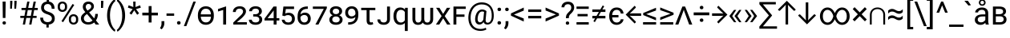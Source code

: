 SplineFontDB: 3.2
FontName: roboto_heks_jed_ke
FullName: roboto_heks_jed_ke
FamilyName: roboto_heks
Weight: Regular
Copyright: Copyright 2011 Google Inc. All Rights Reserved.
Version: 2.137; 2017
ItalicAngle: 0
UnderlinePosition: -200
UnderlineWidth: 100
Ascent: 1536
Descent: 512
InvalidEm: 0
sfntRevision: 0x00022312
LayerCount: 2
Layer: 0 1 "Back" 1
Layer: 1 1 "Fore" 0
XUID: [1021 467 -1121320856 6221898]
StyleMap: 0x0040
FSType: 0
OS2Version: 3
OS2_WeightWidthSlopeOnly: 0
OS2_UseTypoMetrics: 0
CreationTime: 1221222574
ModificationTime: 1599627722
PfmFamily: 17
TTFWeight: 400
TTFWidth: 5
LineGap: 0
VLineGap: 0
Panose: 2 0 0 0 0 0 0 0 0 0
OS2TypoAscent: 1536
OS2TypoAOffset: 0
OS2TypoDescent: -512
OS2TypoDOffset: 0
OS2TypoLinegap: 102
OS2WinAscent: 1946
OS2WinAOffset: 0
OS2WinDescent: 512
OS2WinDOffset: 0
HheadAscent: 1900
HheadAOffset: 0
HheadDescent: -500
HheadDOffset: 0
OS2SubXSize: 1434
OS2SubYSize: 1331
OS2SubXOff: 0
OS2SubYOff: 287
OS2SupXSize: 1434
OS2SupYSize: 1331
OS2SupXOff: 0
OS2SupYOff: 977
OS2StrikeYSize: 102
OS2StrikeYPos: 512
OS2CapHeight: 1456
OS2XHeight: 1082
OS2Vendor: 'GOOG'
OS2CodePages: 2000019f.00000000
OS2UnicodeRanges: e00002ff.5000205b.00000020.00000000
Lookup: 1 0 0 "'c2sc' Capitals to Small Capitals lookup 0" { "'c2sc' Capitals to Small Capitals lookup 0 subtable"  } ['c2sc' ('DFLT' <'dflt' > 'cyrl' <'dflt' > 'grek' <'dflt' > 'latn' <'AZE ' 'CRT ' 'FRA ' 'MOL ' 'NAV ' 'ROM ' 'TRK ' 'dflt' > ) ]
Lookup: 1 0 0 "'smcp' Lowercase to Small Capitals lookup 1" { "'smcp' Lowercase to Small Capitals lookup 1 subtable"  } ['smcp' ('DFLT' <'dflt' > 'cyrl' <'dflt' > 'grek' <'dflt' > 'latn' <'AZE ' 'CRT ' 'FRA ' 'MOL ' 'NAV ' 'ROM ' 'TRK ' 'dflt' > ) ]
Lookup: 6 0 0 "'ccmp' Glyph Composition/Decomposition lookup 2" { "'ccmp' Glyph Composition/Decomposition lookup 2 contextual 0"  "'ccmp' Glyph Composition/Decomposition lookup 2 contextual 1"  "'ccmp' Glyph Composition/Decomposition lookup 2 contextual 2"  "'ccmp' Glyph Composition/Decomposition lookup 2 contextual 3"  "'ccmp' Glyph Composition/Decomposition lookup 2 contextual 4"  "'ccmp' Glyph Composition/Decomposition lookup 2 contextual 5"  } ['ccmp' ('DFLT' <'dflt' > 'cyrl' <'dflt' > 'grek' <'dflt' > 'latn' <'AZE ' 'CRT ' 'FRA ' 'MOL ' 'NAV ' 'ROM ' 'TRK ' 'dflt' > ) ]
Lookup: 1 0 0 "Single Substitution lookup 3" { "Single Substitution lookup 3 subtable"  } []
Lookup: 4 0 0 "'ccmp' Glyph Composition/Decomposition lookup 4" { "'ccmp' Glyph Composition/Decomposition lookup 4 subtable"  } ['ccmp' ('DFLT' <'dflt' > 'cyrl' <'dflt' > 'grek' <'dflt' > 'latn' <'AZE ' 'CRT ' 'FRA ' 'MOL ' 'NAV ' 'ROM ' 'TRK ' 'dflt' > ) ]
Lookup: 1 0 0 "'locl' Localized Forms in Latin lookup 5" { "'locl' Localized Forms in Latin lookup 5 subtable"  } ['locl' ('latn' <'MOL ' 'ROM ' > ) ]
Lookup: 1 0 0 "'locl' Localized Forms in Latin lookup 6" { "'locl' Localized Forms in Latin lookup 6 subtable"  } ['locl' ('latn' <'NAV ' > ) ]
Lookup: 1 0 0 "'locl' Localized Forms in Latin lookup 7" { "'locl' Localized Forms in Latin lookup 7 subtable"  } ['locl' ('latn' <'FRA ' > ) ]
Lookup: 4 0 1 "'liga' Standard Ligatures in Latin lookup 8" { "'liga' Standard Ligatures in Latin lookup 8 subtable"  } ['liga' ('latn' <'FRA ' 'MOL ' 'NAV ' 'ROM ' 'dflt' > ) ]
Lookup: 4 0 1 "'liga' Standard Ligatures in Latin lookup 9" { "'liga' Standard Ligatures in Latin lookup 9 subtable"  } ['liga' ('latn' <'AZE ' 'CRT ' 'FRA ' 'MOL ' 'NAV ' 'ROM ' 'TRK ' 'dflt' > ) ]
Lookup: 4 0 0 "'dlig' Discretionary Ligatures lookup 10" { "'dlig' Discretionary Ligatures lookup 10 subtable"  } ['dlig' ('DFLT' <'dflt' > 'cyrl' <'dflt' > 'grek' <'dflt' > 'latn' <'AZE ' 'CRT ' 'FRA ' 'MOL ' 'NAV ' 'ROM ' 'TRK ' 'dflt' > ) ]
Lookup: 1 0 0 "'ss01' Style Set 1 lookup 11" { "'ss01' Style Set 1 lookup 11 subtable"  } ['ss01' ('DFLT' <'dflt' > 'cyrl' <'dflt' > 'grek' <'dflt' > 'latn' <'AZE ' 'CRT ' 'FRA ' 'MOL ' 'NAV ' 'ROM ' 'TRK ' 'dflt' > ) ]
Lookup: 1 0 0 "'ss02' Style Set 2 lookup 12" { "'ss02' Style Set 2 lookup 12 subtable"  } ['ss02' ('DFLT' <'dflt' > 'cyrl' <'dflt' > 'grek' <'dflt' > 'latn' <'AZE ' 'CRT ' 'FRA ' 'MOL ' 'NAV ' 'ROM ' 'TRK ' 'dflt' > ) ]
Lookup: 1 0 0 "'ss03' Style Set 3 lookup 13" { "'ss03' Style Set 3 lookup 13 subtable"  } ['ss03' ('DFLT' <'dflt' > 'cyrl' <'dflt' > 'grek' <'dflt' > 'latn' <'AZE ' 'CRT ' 'FRA ' 'MOL ' 'NAV ' 'ROM ' 'TRK ' 'dflt' > ) ]
Lookup: 1 0 0 "'ss04' Style Set 4 lookup 14" { "'ss04' Style Set 4 lookup 14 subtable"  } ['ss04' ('DFLT' <'dflt' > 'cyrl' <'dflt' > 'grek' <'dflt' > 'latn' <'AZE ' 'CRT ' 'FRA ' 'MOL ' 'NAV ' 'ROM ' 'TRK ' 'dflt' > ) ]
Lookup: 1 0 0 "'ss05' Style Set 5 lookup 15" { "'ss05' Style Set 5 lookup 15 subtable"  } ['ss05' ('DFLT' <'dflt' > 'cyrl' <'dflt' > 'grek' <'dflt' > 'latn' <'AZE ' 'CRT ' 'FRA ' 'MOL ' 'NAV ' 'ROM ' 'TRK ' 'dflt' > ) ]
Lookup: 1 0 0 "'ss06' Style Set 6 lookup 16" { "'ss06' Style Set 6 lookup 16 subtable"  } ['ss06' ('DFLT' <'dflt' > 'cyrl' <'dflt' > 'grek' <'dflt' > 'latn' <'AZE ' 'CRT ' 'FRA ' 'MOL ' 'NAV ' 'ROM ' 'TRK ' 'dflt' > ) ]
Lookup: 1 0 0 "'ss07' Style Set 7 lookup 17" { "'ss07' Style Set 7 lookup 17 subtable"  } ['ss07' ('DFLT' <'dflt' > 'cyrl' <'dflt' > 'grek' <'dflt' > 'latn' <'AZE ' 'CRT ' 'FRA ' 'MOL ' 'NAV ' 'ROM ' 'TRK ' 'dflt' > ) ]
Lookup: 1 0 0 "'onum' Oldstyle Figures lookup 18" { "'onum' Oldstyle Figures lookup 18 subtable" ("oldstyle") } ['onum' ('DFLT' <'dflt' > 'cyrl' <'dflt' > 'grek' <'dflt' > 'latn' <'AZE ' 'CRT ' 'FRA ' 'MOL ' 'NAV ' 'ROM ' 'TRK ' 'dflt' > ) ]
Lookup: 1 0 0 "'pnum' Proportional Numbers lookup 19" { "'pnum' Proportional Numbers lookup 19 subtable"  } ['pnum' ('DFLT' <'dflt' > 'cyrl' <'dflt' > 'grek' <'dflt' > 'latn' <'AZE ' 'CRT ' 'FRA ' 'MOL ' 'NAV ' 'ROM ' 'TRK ' 'dflt' > ) ]
Lookup: 1 0 0 "'tnum' Tabular Numbers lookup 20" { "'tnum' Tabular Numbers lookup 20 subtable"  } ['tnum' ('DFLT' <'dflt' > 'cyrl' <'dflt' > 'grek' <'dflt' > 'latn' <'AZE ' 'CRT ' 'FRA ' 'MOL ' 'NAV ' 'ROM ' 'TRK ' 'dflt' > ) ]
Lookup: 1 0 0 "'lnum' Lining Figures lookup 21" { "'lnum' Lining Figures lookup 21 subtable"  } ['lnum' ('DFLT' <'dflt' > 'cyrl' <'dflt' > 'grek' <'dflt' > 'latn' <'AZE ' 'CRT ' 'FRA ' 'MOL ' 'NAV ' 'ROM ' 'TRK ' 'dflt' > ) ]
Lookup: 1 0 0 "'frac' Diagonal Fractions lookup 22" { "'frac' Diagonal Fractions lookup 22 subtable"  } ['frac' ('DFLT' <'dflt' > 'cyrl' <'dflt' > 'grek' <'dflt' > 'latn' <'AZE ' 'CRT ' 'FRA ' 'MOL ' 'NAV ' 'ROM ' 'TRK ' 'dflt' > ) ]
Lookup: 6 0 0 "'frac' Diagonal Fractions lookup 23" { "'frac' Diagonal Fractions lookup 23 subtable"  } ['frac' ('DFLT' <'dflt' > 'cyrl' <'dflt' > 'grek' <'dflt' > 'latn' <'AZE ' 'CRT ' 'FRA ' 'MOL ' 'NAV ' 'ROM ' 'TRK ' 'dflt' > ) ]
Lookup: 1 0 0 "'dnom' Denominators lookup 24" { "'dnom' Denominators lookup 24 subtable"  } ['dnom' ('DFLT' <'dflt' > 'cyrl' <'dflt' > 'grek' <'dflt' > 'latn' <'AZE ' 'CRT ' 'FRA ' 'MOL ' 'NAV ' 'ROM ' 'TRK ' 'dflt' > ) ]
Lookup: 1 0 0 "'numr' Numerators lookup 25" { "'numr' Numerators lookup 25 subtable"  } ['frac' ('DFLT' <'dflt' > 'cyrl' <'dflt' > 'grek' <'dflt' > 'latn' <'AZE ' 'CRT ' 'FRA ' 'MOL ' 'NAV ' 'ROM ' 'TRK ' 'dflt' > ) 'numr' ('DFLT' <'dflt' > 'cyrl' <'dflt' > 'grek' <'dflt' > 'latn' <'AZE ' 'CRT ' 'FRA ' 'MOL ' 'NAV ' 'ROM ' 'TRK ' 'dflt' > ) ]
Lookup: 257 0 0 "'cpsp' Capital Spacing lookup 0" { "'cpsp' Capital Spacing lookup 0 subtable"  } ['cpsp' ('DFLT' <'dflt' > 'cyrl' <'dflt' > 'grek' <'dflt' > 'latn' <'dflt' > ) ]
Lookup: 258 0 0 "'kern' Horizontal Kerning lookup 1" { "'kern' Horizontal Kerning lookup 1 per glyph data 0"  "'kern' Horizontal Kerning lookup 1 kerning class 1"  } ['kern' ('DFLT' <'dflt' > 'cyrl' <'dflt' > 'grek' <'dflt' > 'latn' <'dflt' > ) ]
MarkAttachClasses: 1
MarkAttachSets: 2
"MarkSet-0" 83 gravecomb acutecomb tildecomb hookabovecomb uni030F uni0483 uni0484 uni0485 uni0486
"MarkSet-1" 35 cedilla ogonek dotbelowcomb uniF6C3
DEI: 91125
KernClass2: 38+ 37 "'kern' Horizontal Kerning lookup 1 kerning class 1"
 424 H I M N uni040F uni0418 uni041B uni0426 uni0427 uni0428 uni0429 uni042B uni04A2 uni04C9 uni04CD Igrave Iacute Icircumflex Idieresis Ntilde Hcircumflex Itilde Imacron Ibreve Iogonek Idotaccent Nacute uni0145 Ncaron Etatonos Iotatonos Eta Iota Mu Nu Iotadieresis uni0406 uni0407 uni041C uni041D uni1E3E uni04C0 uni04CF uni1EC8 uni1ECA N_gravecomb.ccmp I_uni030F.ccmp H_dotbelowcomb.ccmp M_dotbelowcomb.ccmp N_dotbelowcomb.ccmp
 307 D O uni018F Theta uni04D8 D.ss06 O.ss06 Dcroat Eth Ograve Oacute Ocircumflex Otilde Odieresis Dcaron Omacron Obreve Ohungarumlaut Omicrontonos Omicron uni041E uni04E6 uni1ECC uni1ECE uni1ED0 uni1ED2 uni1ED4 uni1ED6 uni1ED8 O_uni030F.ccmp D_dotbelowcomb.ccmp D_uniF6C3.ccmp O_tildecomb_acutecomb.ccmp uni1F4D
 265 A Delta Lambda uni0466 Agrave Aacute Acircumflex Atilde Adieresis Aring Aringacute Amacron Abreve Aogonek Alphatonos Alpha uni0410 uni1E00 uni04D0 uni04D2 uni1EA0 uni1EA2 uni1EA4 uni1EA6 uni1EA8 uni1EAA uni1EAC uni1EAE uni1EB0 uni1EB2 uni1EB4 uni1EB6 A_uni030F.ccmp
 205 o uni0473 ograve oacute ocircumflex otilde odieresis omacron obreve ohungarumlaut omicron omicrontonos uni043E uni04E7 uni04EB uni1ECD uni1ECF uni1ED1 uni1ED3 uni1ED5 uni1ED7 uni1ED9 uni1EE1 o_uni030F.ccmp
 164 h m n eta ntilde hcircumflex nacute uni0146 ncaron napostrophe etatonos uni1E3F uni04BB n_gravecomb.ccmp h_dotbelowcomb.ccmp m_dotbelowcomb.ccmp n_dotbelowcomb.ccmp
 210 E Egrave Eacute Ecircumflex Edieresis Emacron Ebreve Edotaccent Eogonek Ecaron Epsilontonos Epsilon uni0401 uni0415 uni0400 uni04D6 uni1EB8 uni1EBA uni1EBC uni1EBE uni1EC0 uni1EC2 uni1EC4 uni1EC6 E_uni030F.ccmp
 227 a agrave aacute acircumflex atilde adieresis aring aringacute amacron abreve aogonek uni0430 uni1E01 uni04D1 uni04D3 uni1EA1 uni1EA3 uni1EA5 uni1EA7 uni1EA9 uni1EAB uni1EAD uni1EAF uni1EB1 uni1EB3 uni1EB5 uni1EB7 a_uni030F.ccmp
 90 b p thorn rho uni0444 uni044D uni048F uni0440 uni04ED b_dotbelowcomb.ccmp p_acutecomb.ccmp
 190 e egrave eacute ecircumflex edieresis emacron ebreve edotaccent eogonek ecaron uni0435 uni0451 uni0450 uni04D7 uni04D9 uni04DB uni1EB9 uni1EBB uni1EBD uni1EBF uni1EC1 uni1EC3 uni1EC5 uni1EC7
 173 v y gamma uni0475 yacute ydieresis ycircumflex nu uni0443 uni045E ygrave uni0477 uni04AF uni04EF uni04F1 uni04F3 uni1EF5 uni1EF7 uni1EF9 v_tildecomb.ccmp v_dotbelowcomb.ccmp
 152 J U Ugrave Uacute Ucircumflex Udieresis Jcircumflex Utilde Umacron Ubreve Uring Uhungarumlaut Uogonek uni0408 uni1EE4 uni1EE6 U_tildecomb_acutecomb.ccmp
 100 K uni049A uni049C uni04A0 uni0136 Kappa uni041A uni040C uni049E K_acutecomb.ccmp K_dotbelowcomb.ccmp
 114 Y Yacute Ycircumflex Ydieresis Upsilontonos Upsilon Upsilondieresis Ygrave uni04AE uni1EF4 uni1EF6 uni1EF8 uni04B0
 200 O.c2sc Theta.c2sc D.c2sc Dcroat.c2sc Eth.c2sc Ograve.c2sc Oacute.c2sc Ocircumflex.c2sc Otilde.c2sc Odieresis.c2sc Dcaron.c2sc Omacron.c2sc Obreve.c2sc Ohungarumlaut.c2sc Omicrontonos.c2sc uni041E.c2sc
 69 T Tbar uni021A uni0162 Tcaron Tau uni0422 uni04AC T_dotbelowcomb.ccmp
 202 Delta.c2sc Lambda.c2sc A.c2sc Agrave.c2sc Aacute.c2sc Acircumflex.c2sc Atilde.c2sc Adieresis.c2sc Aring.c2sc Aringacute.c2sc Amacron.c2sc Abreve.c2sc Aogonek.c2sc Alphatonos.c2sc Alpha.c2sc uni0410.c2sc
 46 z zacute zdotaccent zcaron z_dotbelowcomb.ccmp
 51 Z Zacute Zdotaccent Zcaron Zeta Z_dotbelowcomb.ccmp
 61 X uni0416 uni0496 uni04B2 uni04FC Chi uni0425 uni04C1 uni04DC
 70 C C.ss06 Ccedilla Cacute Ccircumflex Cdotaccent Ccaron uni0421 uni04AA
 57 x uni0436 uni0497 uni04B3 uni04FD uni0445 uni04C2 uni04DD
 58 r racute uni0157 rcaron r_uni030F.ccmp r_dotbelowcomb.ccmp
 30 P Rho uni0420 P_acutecomb.ccmp
 63 c ccedilla cacute ccircumflex cdotaccent ccaron uni0441 uni04AB
 48 L Lacute uni013B Lcaron Ldot L_dotbelowcomb.ccmp
 104 quotedbl quotesingle quoteleft quoteright quotereversed quotedblleft quotedblright minute second uni02BC
 39 uni0433 uni0491 uni04FB uni0453 uni04F7
 57 W Wcircumflex Wgrave Wacute Wdieresis W_dotbelowcomb.ccmp
 34 B Beta uni0412 B_dotbelowcomb.ccmp
 54 V uni0474 uni0476 V_tildecomb.ccmp V_dotbelowcomb.ccmp
 95 K.c2sc uni041A.c2sc uni049A.c2sc uni049C.c2sc uni04A0.c2sc uni0136.c2sc Kappa.c2sc uni040C.c2sc
 39 uni044A uni044C uni0459 uni045A uni0463
 39 uni0409 uni040A uni042A uni042C uni0462
 64 comma period quotesinglbase quotedblbase twodotenleader ellipsis
 45 Gamma uni0490 uni0403 uni0413 uni04F6 uni0492
 50 T.c2sc Tbar.c2sc Tcaron.c2sc Tau.c2sc uni0422.c2sc
 53 L.c2sc Lacute.c2sc uni013B.c2sc Lcaron.c2sc Ldot.c2sc
 39 uni0423 uni040E uni04EE uni04F0 uni04F2
 514 c d e g q oe ohorn alpha sigma1 sigma uni0444 uni0454 uni047D uni0481 uni04A9 uni0502 uni0503 uni050D ccedilla egrave eacute ecircumflex edieresis cacute ccircumflex cdotaccent ccaron dcaron emacron ebreve edotaccent eogonek ecaron gcircumflex gbreve gdotaccent uni0123 alphatonos uni0435 uni0441 uni0451 uni0450 uni0479 uni04AB uni04D7 uni04D9 uni04DB uni04E9 uni0501 uni1EB9 uni1EBB uni1EBD uni1EBF uni1EC1 uni1EC3 uni1EC5 uni1EC7 uni1EDB uni1EDD uni1EDF uni1EE3 e_uni030F.ccmp d_dotbelowcomb.ccmp d_uniF6C3.ccmp
 512 C G O Q Oslash OE Ohorn Theta uni0404 uni0460 uni0472 uni047A uni047C uni047E uni0480 uni04A8 uni050C C.ss06 G.ss06 O.ss06 Q.ss06 Ccedilla Ograve Oacute Ocircumflex Otilde Odieresis Cacute Ccircumflex Cdotaccent Ccaron Gcircumflex Gbreve Gdotaccent uni0122 Omacron Obreve Ohungarumlaut Oslashacute Omicrontonos Omicron uni041E uni0421 uni0478 uni04AA uni04E6 uni04E8 uni04EA uni1ECC uni1ECE uni1ED0 uni1ED2 uni1ED4 uni1ED6 uni1ED8 uni1EDA uni1EDC uni1EDE uni1EE0 uni1EE2 O_uni030F.ccmp O_tildecomb_acutecomb.ccmp
 356 m n p eta uni0433 uni0438 uni043A uni043C uni043D uni043F uni0446 uni0448 uni0449 uni044C uni044E uni045A uni048B uni049B uni04A3 uni04A5 uni04C8 uni04CA uni04CE uni04FB ntilde nacute uni0146 ncaron napostrophe etatonos uni0439 uni0440 uni0453 uni045C uni1E3F uni045D uni04E3 uni04E5 uni04F9 uni04F7 n_gravecomb.ccmp m_dotbelowcomb.ccmp n_dotbelowcomb.ccmp
 205 o uni0473 ograve oacute ocircumflex otilde odieresis omacron obreve ohungarumlaut omicron omicrontonos uni043E uni04E7 uni04EB uni1ECD uni1ECF uni1ED1 uni1ED3 uni1ED5 uni1ED7 uni1ED9 uni1EE1 o_uni030F.ccmp
 222 u uhorn upsilon ugrave uacute ucircumflex udieresis utilde umacron ubreve uring uhungarumlaut uogonek upsilondieresistonos upsilondieresis upsilontonos uni1EE5 uni1EE7 uni1EE9 uni1EEB uni1EED uni1EEF uni1EF1 u_uni030F.ccmp
 265 A Delta Lambda uni0466 Agrave Aacute Acircumflex Atilde Adieresis Aring Aringacute Amacron Abreve Aogonek Alphatonos Alpha uni0410 uni1E00 uni04D0 uni04D2 uni1EA0 uni1EA2 uni1EA4 uni1EA6 uni1EA8 uni1EAA uni1EAC uni1EAE uni1EB0 uni1EB2 uni1EB4 uni1EB6 A_uni030F.ccmp
 227 a agrave aacute acircumflex atilde adieresis aring aringacute amacron abreve aogonek uni0430 uni1E01 uni04D1 uni04D3 uni1EA1 uni1EA3 uni1EA5 uni1EA7 uni1EA9 uni1EAB uni1EAD uni1EAF uni1EB1 uni1EB3 uni1EB5 uni1EB7 a_uni030F.ccmp
 375 Q.c2sc O.c2sc G.c2sc Theta.c2sc uni0404.c2sc uni04A8.c2sc uni04E8.c2sc C.c2sc Ccedilla.c2sc Ograve.c2sc Oacute.c2sc Ocircumflex.c2sc Otilde.c2sc Odieresis.c2sc Cacute.c2sc Ccircumflex.c2sc Cdotaccent.c2sc Ccaron.c2sc Gcircumflex.c2sc Gbreve.c2sc Gdotaccent.c2sc uni0122.c2sc Omacron.c2sc Obreve.c2sc Ohungarumlaut.c2sc Omicrontonos.c2sc uni041E.c2sc uni0421.c2sc uni04AA.c2sc
 173 v y gamma uni0475 yacute ydieresis ycircumflex nu uni0443 uni045E ygrave uni0477 uni04AF uni04EF uni04F1 uni04F3 uni1EF5 uni1EF7 uni1EF9 v_tildecomb.ccmp v_dotbelowcomb.ccmp
 130 U Ugrave Uacute Ucircumflex Udieresis Utilde Umacron Ubreve Uring Uhungarumlaut Uogonek uni1EE4 uni1EE6 U_tildecomb_acutecomb.ccmp
 92 T uni0402 uni040B uni04A0 uni04B4 uni021A uni0162 Tcaron uni0422 uni04AC T_dotbelowcomb.ccmp
 114 Y Yacute Ycircumflex Ydieresis Upsilontonos Upsilon Upsilondieresis Ygrave uni04AE uni1EF4 uni1EF6 uni1EF8 uni04B0
 202 Delta.c2sc Lambda.c2sc A.c2sc Agrave.c2sc Aacute.c2sc Acircumflex.c2sc Atilde.c2sc Adieresis.c2sc Aring.c2sc Aringacute.c2sc Amacron.c2sc Abreve.c2sc Aogonek.c2sc Alphatonos.c2sc Alpha.c2sc uni0410.c2sc
 81 s s_t.dlig sacute scircumflex scedilla uni0219 scaron uni0455 s_dotbelowcomb.ccmp
 46 z zacute zdotaccent zcaron z_dotbelowcomb.ccmp
 64 S Sacute Scircumflex Scedilla uni0218 Scaron S_dotbelowcomb.ccmp
 61 X uni0416 uni0496 uni04B2 uni04FC Chi uni0425 uni04C1 uni04DC
 142 U.c2sc Ugrave.c2sc Uacute.c2sc Ucircumflex.c2sc Udieresis.c2sc Utilde.c2sc Umacron.c2sc Ubreve.c2sc Uring.c2sc Uhungarumlaut.c2sc Uogonek.c2sc
 51 Z Zacute Zdotaccent Zcaron Zeta Z_dotbelowcomb.ccmp
 104 quotedbl quotesingle quoteleft quoteright quotereversed quotedblleft quotedblright minute second uni02BC
 57 x uni0436 uni0497 uni04B3 uni04FD uni0445 uni04C2 uni04DD
 57 W Wcircumflex Wgrave Wacute Wdieresis W_dotbelowcomb.ccmp
 128 Y.c2sc uni04B0.c2sc Yacute.c2sc Ycircumflex.c2sc Ydieresis.c2sc Upsilontonos.c2sc Upsilon.c2sc Upsilondieresis.c2sc uni04AE.c2sc
 83 T.c2sc uni0402.c2sc uni040B.c2sc uni04A0.c2sc uni04B4.c2sc Tcaron.c2sc uni0422.c2sc
 39 uni0409 uni041B uni04C5 uni0508 uni0512
 64 comma period quotesinglbase quotedblbase twodotenleader ellipsis
 31 uni043B uni0459 uni04C6 uni0513
 67 X.c2sc uni0416.c2sc uni0496.c2sc uni04B2.c2sc Chi.c2sc uni0425.c2sc
 54 V uni0474 uni0476 V_tildecomb.ccmp V_dotbelowcomb.ccmp
 61 S.c2sc Sacute.c2sc Scircumflex.c2sc Scedilla.c2sc Scaron.c2sc
 36 hyphen endash emdash uni00AD uni2015
 31 uni0427 uni04B6 uni04F4 uni04CB
 31 uni0447 uni04B7 uni04F5 uni04CC
 39 uni0423 uni040E uni04EE uni04F0 uni04F2
 21 J Jcircumflex uni0408
 23 W.c2sc Wcircumflex.c2sc
 0 {} 0 {} 0 {} 0 {} 0 {} 0 {} 18 {} 0 {} 0 {} 0 {} 0 {} -29 {} -28 {} 0 {} 0 {} 0 {} 0 {} 17 {} 0 {} 0 {} 0 {} 0 {} 0 {} 0 {} 0 {} 17 {} 0 {} 17 {} 0 {} 0 {} 0 {} 0 {} -28 {} -27 {} 0 {} 0 {} 0 {} 0 {} 0 {} 0 {} 0 {} 0 {} 0 {} -21 {} 0 {} 0 {} 0 {} 0 {} -27 {} -43 {} -19 {} 0 {} 0 {} 0 {} -22 {} 0 {} -23 {} 0 {} 0 {} 0 {} 0 {} 0 {} -31 {} -102 {} 0 {} -11 {} -22 {} 0 {} 0 {} 0 {} 0 {} 0 {} 0 {} 0 {} 0 {} 0 {} -11 {} 0 {} -12 {} -11 {} 0 {} 0 {} -11 {} -50 {} -17 {} -129 {} -94 {} 0 {} 0 {} 12 {} 0 {} 0 {} -15 {} 0 {} -120 {} 0 {} -69 {} -60 {} -57 {} 17 {} 0 {} 18 {} 0 {} -87 {} 0 {} 0 {} -55 {} -113 {} 0 {} 0 {} -35 {} 0 {} 0 {} 0 {} 0 {} 0 {} 0 {} 0 {} 0 {} 0 {} -15 {} 0 {} 0 {} 0 {} 0 {} 0 {} -16 {} 0 {} 0 {} 0 {} 0 {} -136 {} -21 {} 0 {} 0 {} 0 {} 0 {} 0 {} -16 {} 0 {} 0 {} 0 {} 0 {} 0 {} 0 {} 0 {} 0 {} 0 {} 0 {} 0 {} 0 {} 0 {} 0 {} 0 {} 0 {} 0 {} 0 {} 0 {} 0 {} 0 {} 0 {} 0 {} 0 {} 0 {} 0 {} 0 {} 0 {} 0 {} -104 {} 0 {} 0 {} 0 {} 0 {} 0 {} 0 {} 0 {} 0 {} 0 {} 0 {} 0 {} 0 {} 0 {} 0 {} 0 {} 0 {} 0 {} -19 {} 0 {} 0 {} -19 {} -17 {} 0 {} 0 {} 0 {} -26 {} 0 {} 20 {} 0 {} 0 {} 0 {} 0 {} 0 {} 0 {} 0 {} 0 {} 0 {} 0 {} 0 {} -16 {} 0 {} 0 {} 0 {} 0 {} 0 {} 0 {} 0 {} 0 {} 0 {} 0 {} 0 {} 0 {} -19 {} 0 {} 0 {} 0 {} 0 {} 0 {} 0 {} 0 {} 0 {} 0 {} -15 {} 0 {} 0 {} 0 {} 0 {} 0 {} 0 {} 0 {} 0 {} 0 {} 0 {} -67 {} 0 {} 0 {} 0 {} 0 {} 0 {} 0 {} 0 {} 0 {} 0 {} 0 {} 0 {} 0 {} 0 {} 0 {} 0 {} 0 {} 0 {} 0 {} 0 {} 0 {} 0 {} 0 {} 0 {} 0 {} 0 {} -11 {} 0 {} 0 {} 0 {} 0 {} 0 {} -15 {} 0 {} 0 {} 0 {} 0 {} -29 {} -15 {} 0 {} 0 {} 0 {} 0 {} 0 {} -14 {} 0 {} 0 {} 0 {} 0 {} 0 {} 0 {} 0 {} 0 {} 0 {} 0 {} 0 {} 0 {} 0 {} 0 {} 0 {} 0 {} 0 {} 0 {} -13 {} 0 {} 0 {} 0 {} 0 {} 0 {} 0 {} 0 {} 0 {} 0 {} 0 {} -14 {} 0 {} 0 {} 0 {} 0 {} 0 {} 0 {} 0 {} 0 {} 0 {} 0 {} 0 {} 0 {} 0 {} 0 {} 0 {} 0 {} 0 {} -13 {} 0 {} 0 {} -15 {} 0 {} 0 {} -15 {} 0 {} 0 {} 0 {} 0 {} 0 {} 0 {} 0 {} 0 {} 0 {} 0 {} 0 {} 0 {} 15 {} 0 {} 0 {} 0 {} 0 {} 0 {} -107 {} -41 {} 0 {} 0 {} 0 {} 0 {} 0 {} 0 {} 0 {} 0 {} 0 {} 0 {} 0 {} 0 {} 0 {} 0 {} 0 {} -22 {} 0 {} 0 {} 0 {} 0 {} 0 {} 0 {} -21 {} 0 {} 0 {} 0 {} 0 {} 0 {} 0 {} 0 {} 0 {} 0 {} 0 {} 0 {} 0 {} 0 {} 0 {} 0 {} 0 {} 0 {} 0 {} 0 {} 0 {} 0 {} 0 {} 0 {} 0 {} -26 {} -31 {} -23 {} -27 {} -23 {} 0 {} 0 {} -25 {} -40 {} 0 {} 0 {} 0 {} 0 {} 0 {} 0 {} 0 {} 0 {} 0 {} 0 {} 0 {} 0 {} 0 {} 0 {} 0 {} 0 {} 0 {} 0 {} 0 {} 0 {} 0 {} -64 {} 0 {} -93 {} 0 {} 0 {} 0 {} 0 {} -65 {} -29 {} -40 {} -65 {} -39 {} -94 {} -73 {} -53 {} -20 {} -96 {} 17 {} 18 {} -85 {} -58 {} -30 {} -16 {} 13 {} 0 {} 0 {} 0 {} -23 {} 17 {} 0 {} -13 {} 0 {} -211 {} 0 {} -17 {} 18 {} 0 {} -52 {} 0 {} 0 {} 0 {} -96 {} -13 {} 0 {} 0 {} 0 {} 0 {} 0 {} 0 {} 0 {} 0 {} 0 {} 0 {} 0 {} 0 {} 0 {} 0 {} 0 {} 0 {} 0 {} 0 {} 0 {} 0 {} 0 {} 0 {} 0 {} -22 {} -18 {} 0 {} 0 {} 0 {} -20 {} 0 {} 0 {} 0 {} 0 {} 0 {} 0 {} 0 {} 0 {} 0 {} -99 {} -28 {} -109 {} -99 {} -95 {} -79 {} -113 {} -71 {} -72 {} 0 {} 16 {} 16 {} -81 {} -116 {} -60 {} -16 {} 0 {} 0 {} 0 {} 0 {} -77 {} 15 {} 0 {} -15 {} -53 {} -218 {} -130 {} -19 {} 16 {} -68 {} -232 {} 0 {} -132 {} 0 {} -240 {} -15 {} 0 {} 0 {} 0 {} 0 {} 0 {} 0 {} 0 {} 0 {} -14 {} 0 {} 0 {} 0 {} 0 {} 0 {} 0 {} 0 {} 0 {} 0 {} -20 {} 0 {} 0 {} 0 {} 0 {} -65 {} -64 {} 0 {} 0 {} 0 {} 0 {} 0 {} 0 {} 0 {} 0 {} 0 {} 0 {} 0 {} -40 {} 0 {} -16 {} 0 {} 0 {} -16 {} 0 {} 0 {} 0 {} 0 {} 0 {} 0 {} 0 {} 0 {} 0 {} 0 {} 0 {} 0 {} 0 {} 0 {} 0 {} 0 {} 0 {} 0 {} 0 {} 0 {} 0 {} 0 {} 0 {} 0 {} 0 {} 0 {} 0 {} 0 {} 0 {} 0 {} 0 {} 0 {} 0 {} -21 {} -26 {} 0 {} -21 {} -19 {} 13 {} 0 {} -20 {} -27 {} 0 {} 0 {} 0 {} 13 {} 0 {} 0 {} 0 {} 0 {} 0 {} 0 {} 0 {} 0 {} 0 {} 0 {} 0 {} 0 {} 0 {} 0 {} 0 {} 0 {} 0 {} 0 {} 0 {} 0 {} 0 {} 0 {} 0 {} 0 {} -26 {} -25 {} 0 {} -21 {} -21 {} 0 {} 0 {} -25 {} -31 {} 0 {} 0 {} 0 {} 0 {} 0 {} 0 {} 0 {} 0 {} 0 {} 0 {} 0 {} 0 {} 0 {} 0 {} 0 {} 17 {} 0 {} 17 {} 0 {} 14 {} 0 {} -46 {} 0 {} -47 {} 0 {} 0 {} 0 {} 0 {} 0 {} 0 {} 0 {} 0 {} 0 {} 0 {} 0 {} 0 {} 0 {} 0 {} -29 {} 0 {} 0 {} 0 {} 0 {} 0 {} 0 {} 0 {} 0 {} 0 {} 0 {} 0 {} 0 {} 0 {} 0 {} 0 {} 0 {} 0 {} 0 {} 0 {} 0 {} 0 {} 0 {} 0 {} 0 {} 0 {} 0 {} -20 {} 0 {} 0 {} -20 {} 0 {} 0 {} 0 {} 0 {} 0 {} 0 {} 0 {} 0 {} 0 {} 0 {} 0 {} 0 {} 0 {} 0 {} 0 {} 0 {} 0 {} 0 {} 0 {} 0 {} 0 {} 0 {} 0 {} 0 {} 0 {} 0 {} 0 {} 0 {} 0 {} 0 {} 0 {} 0 {} 0 {} -19 {} 0 {} 0 {} -20 {} 0 {} 0 {} -40 {} 0 {} 18 {} 0 {} 0 {} 0 {} 0 {} 0 {} 0 {} 0 {} 0 {} 0 {} 0 {} 16 {} 0 {} 0 {} 0 {} 0 {} 0 {} -123 {} 0 {} 0 {} 0 {} 0 {} 0 {} 0 {} 0 {} 0 {} 0 {} 0 {} 0 {} -13 {} 0 {} 0 {} -13 {} 0 {} -138 {} -11 {} 0 {} 15 {} 0 {} 0 {} 0 {} -58 {} 0 {} 0 {} 0 {} -31 {} 0 {} -26 {} 0 {} 0 {} 0 {} 0 {} 0 {} -55 {} -324 {} -39 {} 0 {} 0 {} 0 {} 0 {} 0 {} 0 {} 0 {} -200 {} 0 {} 0 {} 0 {} 0 {} 0 {} 0 {} 0 {} 0 {} 0 {} 0 {} 0 {} 0 {} 0 {} 0 {} 0 {} 0 {} 0 {} 0 {} 0 {} 0 {} 0 {} -11 {} 0 {} 0 {} 0 {} 0 {} 0 {} 0 {} 0 {} 0 {} 0 {} 0 {} 0 {} 0 {} 0 {} 0 {} 0 {} 0 {} 0 {} 0 {} -65 {} 0 {} 0 {} -44 {} 19 {} 0 {} -14 {} -133 {} -54 {} -275 {} -239 {} 19 {} 0 {} 0 {} 0 {} 0 {} -38 {} 0 {} -336 {} 0 {} -143 {} -193 {} -197 {} 0 {} 0 {} 0 {} 0 {} -175 {} 0 {} 0 {} 0 {} 0 {} 0 {} 0 {} -111 {} 0 {} -59 {} 0 {} -20 {} -61 {} 0 {} -120 {} -50 {} 0 {} 0 {} 0 {} 0 {} 0 {} 0 {} -80 {} 0 {} 0 {} 0 {} 0 {} 0 {} -107 {} 0 {} 0 {} 0 {} 0 {} 0 {} 0 {} 0 {} 0 {} 0 {} 0 {} 0 {} 0 {} 0 {} 0 {} 0 {} 0 {} 0 {} -20 {} 0 {} 0 {} -20 {} 0 {} 0 {} 0 {} 0 {} 0 {} 0 {} 0 {} 0 {} 0 {} 0 {} 0 {} 0 {} 0 {} 0 {} 0 {} 0 {} 0 {} 0 {} 0 {} 0 {} 0 {} 0 {} -40 {} 0 {} 0 {} 0 {} 0 {} 0 {} 0 {} 0 {} 0 {} 0 {} 0 {} -31 {} 0 {} 0 {} -31 {} -19 {} -43 {} -33 {} -25 {} 0 {} 0 {} 14 {} 0 {} -53 {} 0 {} 0 {} 0 {} 0 {} 0 {} 0 {} 0 {} 0 {} 0 {} 0 {} 0 {} 0 {} -123 {} 0 {} 0 {} 0 {} 0 {} -60 {} 0 {} 0 {} 0 {} 0 {} 0 {} 0 {} 0 {} 0 {} 0 {} 0 {} 0 {} 0 {} 0 {} 0 {} 0 {} 0 {} -27 {} -55 {} 0 {} 0 {} 0 {} 0 {} 0 {} 0 {} 0 {} 0 {} 0 {} 0 {} 0 {} 0 {} 0 {} 0 {} 0 {} 0 {} -24 {} 0 {} 0 {} 0 {} 0 {} -13 {} 0 {} 0 {} 0 {} -44 {} -13 {} 0 {} -46 {} -28 {} -75 {} -46 {} -39 {} -11 {} 0 {} 0 {} 0 {} -76 {} 0 {} 0 {} 0 {} 0 {} 0 {} 0 {} 0 {} 0 {} 0 {} 0 {} 0 {} 0 {} -225 {} 0 {} 0 {} 0 {} 0 {} -37 {} 0 {} 0 {} 0 {} 0 {} 0 {} 0 {} 0 {} 0 {} 0 {} 0 {} 0 {} 0 {} 0 {} -21 {} 0 {} 0 {} 0 {} 0 {} 0 {} 0 {} 0 {} 0 {} 0 {} 0 {} 0 {} 0 {} 0 {} 0 {} 0 {} 0 {} 0 {} 0 {} 0 {} 0 {} 0 {} 0 {} 0 {} 0 {} 0 {} 0 {} 0 {} 0 {} 0 {} 0 {} 0 {} 0 {} 0 {} 0 {} 0 {} 0 {} 0 {} -35 {} 0 {} 0 {} 0 {} 0 {} 0 {} 0 {} 0 {} 0 {} 0 {} 0 {} -135 {} -11 {} 0 {} 0 {} 0 {} 0 {} 0 {} 0 {} 0 {} 0 {} 0 {} 0 {} 0 {} -39 {} 0 {} 0 {} 0 {} 0 {} 0 {} 0 {} 0 {} 0 {} 0 {} 0 {} 0 {} 0 {} 0 {} 0 {} -267 {} -83 {} 0 {} 0 {} 0 {} 0 {} -16 {} 0 {} 0 {} -64 {} -55 {} 0 {} 0 {} 0 {} -11 {} 0 {} 0 {} 0 {} -56 {} 0 {} 0 {} -25 {} 0 {} -21 {} 0 {} 0 {} 0 {} 0 {} 0 {} 0 {} 0 {} 0 {} 0 {} 0 {} 0 {} 0 {} 0 {} 0 {} 0 {} 0 {} 0 {} 0 {} 0 {} 0 {} 0 {} 0 {} -170 {} 0 {} 0 {} 0 {} 0 {} 0 {} 0 {} 0 {} 0 {} 0 {} 0 {} 0 {} 0 {} 0 {} 0 {} 0 {} 0 {} 0 {} -188 {} -67 {} -205 {} -188 {} -181 {} -194 {} -212 {} 0 {} -142 {} 0 {} 7 {} 7 {} 0 {} -217 {} -122 {} -47 {} 0 {} 0 {} 0 {} 0 {} -150 {} 5 {} 0 {} 0 {} -110 {} -390 {} -241 {} 0 {} 7 {} 0 {} -414 {} 0 {} -244 {} 0 {} 0 {} 0 {} 0 {} 0 {} 0 {} 0 {} 0 {} 0 {} 0 {} 0 {} 0 {} 0 {} 0 {} 0 {} 0 {} 0 {} 0 {} 0 {} 0 {} 0 {} 0 {} 0 {} 0 {} 0 {} 0 {} 13 {} 0 {} 0 {} 0 {} 0 {} 0 {} 0 {} 0 {} 0 {} 0 {} 0 {} 0 {} 0 {} 0 {} 0 {} 0 {} 0 {} 0 {} 0 {} 0 {} 0 {} 0 {} -17 {} 0 {} 0 {} 0 {} 0 {} 0 {} 0 {} 0 {} 0 {} 0 {} -20 {} 0 {} 0 {} 0 {} 0 {} -76 {} -69 {} 0 {} 0 {} 0 {} 0 {} 0 {} 0 {} 0 {} 0 {} 0 {} 0 {} 0 {} -43 {} 0 {} -67 {} -23 {} -102 {} -67 {} 0 {} -91 {} -111 {} 0 {} 0 {} 0 {} 18 {} 18 {} 0 {} -46 {} 0 {} 0 {} 0 {} 0 {} 0 {} 0 {} 0 {} 0 {} 0 {} 0 {} -54 {} -403 {} -69 {} 0 {} 0 {} 0 {} -119 {} 0 {} -23 {} 0 {} 0 {} 0 {}
ChainSub2: coverage "'frac' Diagonal Fractions lookup 23 subtable" 0 0 0 1
 1 1 0
  Coverage: 49 zero one two three four five six seven eight nine
  BCoverage: 108 fraction two.dnom one.dnom zero.dnom three.dnom four.dnom five.dnom six.dnom seven.dnom eight.dnom nine.dnom
 1
  SeqLookup: 0 "'dnom' Denominators lookup 24"
EndFPST
ChainSub2: coverage "'ccmp' Glyph Composition/Decomposition lookup 2 contextual 5" 0 0 0 1
 1 0 1
  Coverage: 7 uni1ECB
  FCoverage: 83 gravecomb acutecomb tildecomb hookabovecomb uni030F uni0483 uni0484 uni0485 uni0486
 1
  SeqLookup: 0 "Single Substitution lookup 3"
EndFPST
ChainSub2: coverage "'ccmp' Glyph Composition/Decomposition lookup 2 contextual 4" 0 0 0 1
 1 0 1
  Coverage: 7 uni0458
  FCoverage: 83 gravecomb acutecomb tildecomb hookabovecomb uni030F uni0483 uni0484 uni0485 uni0486
 1
  SeqLookup: 0 "Single Substitution lookup 3"
EndFPST
ChainSub2: coverage "'ccmp' Glyph Composition/Decomposition lookup 2 contextual 3" 0 0 0 1
 1 0 1
  Coverage: 7 uni0456
  FCoverage: 83 gravecomb acutecomb tildecomb hookabovecomb uni030F uni0483 uni0484 uni0485 uni0486
 1
  SeqLookup: 0 "Single Substitution lookup 3"
EndFPST
ChainSub2: coverage "'ccmp' Glyph Composition/Decomposition lookup 2 contextual 2" 0 0 0 1
 1 0 1
  Coverage: 7 iogonek
  FCoverage: 83 gravecomb acutecomb tildecomb hookabovecomb uni030F uni0483 uni0484 uni0485 uni0486
 1
  SeqLookup: 0 "Single Substitution lookup 3"
EndFPST
ChainSub2: coverage "'ccmp' Glyph Composition/Decomposition lookup 2 contextual 1" 0 0 0 1
 1 0 1
  Coverage: 1 j
  FCoverage: 83 gravecomb acutecomb tildecomb hookabovecomb uni030F uni0483 uni0484 uni0485 uni0486
 1
  SeqLookup: 0 "Single Substitution lookup 3"
EndFPST
ChainSub2: coverage "'ccmp' Glyph Composition/Decomposition lookup 2 contextual 0" 0 0 0 1
 1 0 1
  Coverage: 1 i
  FCoverage: 83 gravecomb acutecomb tildecomb hookabovecomb uni030F uni0483 uni0484 uni0485 uni0486
 1
  SeqLookup: 0 "Single Substitution lookup 3"
EndFPST
TtTable: prep
PUSHB_1
 12
CALL
PUSHB_1
 0
CALL
SVTCA[y-axis]
PUSHB_3
 1
 16
 2
CALL
SVTCA[x-axis]
PUSHB_3
 17
 1
 2
CALL
SVTCA[x-axis]
PUSHB_8
 17
 58
 48
 37
 27
 16
 0
 8
CALL
SVTCA[y-axis]
PUSHB_8
 1
 72
 59
 46
 33
 20
 0
 8
CALL
PUSHB_8
 2
 88
 72
 56
 40
 20
 0
 8
CALL
PUSHB_8
 3
 82
 67
 52
 37
 22
 0
 8
CALL
PUSHB_8
 4
 94
 77
 60
 43
 25
 0
 8
CALL
PUSHB_8
 5
 54
 44
 34
 25
 15
 0
 8
CALL
PUSHB_8
 6
 113
 93
 70
 50
 27
 0
 8
CALL
PUSHB_8
 7
 145
 119
 92
 58
 35
 0
 8
CALL
PUSHB_8
 8
 126
 103
 80
 57
 26
 0
 8
CALL
PUSHB_8
 9
 84
 69
 54
 38
 20
 0
 8
CALL
PUSHB_8
 10
 118
 96
 75
 54
 29
 0
 8
CALL
PUSHB_8
 11
 131
 100
 78
 58
 35
 0
 8
CALL
PUSHB_8
 12
 217
 178
 138
 99
 60
 0
 8
CALL
PUSHB_8
 13
 20
 16
 12
 9
 6
 0
 8
CALL
PUSHB_8
 14
 60
 50
 39
 28
 17
 0
 8
CALL
PUSHB_8
 15
 64
 52
 41
 29
 20
 0
 8
CALL
PUSHB_8
 16
 80
 65
 46
 33
 20
 0
 8
CALL
SVTCA[y-axis]
PUSHB_3
 18
 11
 7
CALL
PUSHB_1
 0
DUP
RCVT
RDTG
ROUND[Black]
RTG
WCVTP
PUSHB_3
 63
 26
 1
DELTAC1
PUSHB_3
 95
 26
 1
DELTAC1
PUSHB_3
 127
 26
 1
DELTAC1
PUSHB_3
 47
 26
 1
DELTAC2
PUSHB_3
 79
 26
 1
DELTAC2
PUSHB_3
 111
 26
 1
DELTAC2
PUSHB_3
 143
 26
 1
DELTAC2
PUSHB_3
 175
 26
 1
DELTAC2
PUSHB_3
 255
 26
 1
DELTAC2
PUSHB_3
 31
 26
 1
DELTAC3
PUSHB_3
 63
 26
 1
DELTAC3
PUSHB_3
 95
 26
 1
DELTAC3
PUSHB_3
 127
 26
 1
DELTAC3
PUSHB_3
 15
 30
 1
DELTAC1
PUSHB_3
 127
 30
 1
DELTAC1
PUSHB_3
 239
 30
 1
DELTAC1
PUSHB_3
 31
 30
 1
DELTAC2
PUSHB_3
 95
 30
 1
DELTAC2
PUSHB_3
 143
 30
 1
DELTAC2
PUSHB_3
 207
 30
 1
DELTAC2
PUSHB_3
 255
 30
 1
DELTAC2
PUSHB_3
 63
 30
 1
DELTAC3
PUSHB_3
 111
 30
 1
DELTAC3
PUSHB_3
 47
 32
 1
DELTAC1
PUSHB_3
 111
 32
 1
DELTAC1
EndTTInstrs
TtTable: fpgm
PUSHB_1
 0
FDEF
MPPEM
PUSHB_1
 9
LT
IF
PUSHB_2
 1
 1
INSTCTRL
EIF
PUSHW_1
 511
SCANCTRL
PUSHB_1
 132
SCVTCI
PUSHB_2
 9
 3
SDS
SDB
ENDF
PUSHB_1
 1
FDEF
DUP
DUP
RCVT
ROUND[Black]
WCVTP
PUSHB_1
 1
ADD
ENDF
PUSHB_1
 2
FDEF
PUSHB_1
 1
LOOPCALL
POP
ENDF
PUSHB_1
 3
FDEF
DUP
GC[cur]
PUSHB_1
 3
CINDEX
GC[cur]
GT
IF
SWAP
EIF
DUP
ROLL
DUP
ROLL
MD[grid]
ABS
ROLL
DUP
GC[cur]
DUP
ROUND[Grey]
SUB
ABS
PUSHB_1
 4
CINDEX
GC[cur]
DUP
ROUND[Grey]
SUB
ABS
GT
IF
SWAP
NEG
ROLL
EIF
MDAP[rnd]
DUP
PUSHB_1
 0
GTEQ
IF
ROUND[Black]
DUP
PUSHB_1
 0
EQ
IF
POP
PUSHB_1
 64
EIF
ELSE
ROUND[Black]
DUP
PUSHB_1
 0
EQ
IF
POP
PUSHB_1
 64
NEG
EIF
EIF
MSIRP[no-rp0]
ENDF
PUSHB_1
 4
FDEF
DUP
GC[cur]
PUSHB_1
 4
CINDEX
GC[cur]
GT
IF
SWAP
ROLL
EIF
DUP
GC[cur]
DUP
ROUND[White]
SUB
ABS
PUSHB_1
 4
CINDEX
GC[cur]
DUP
ROUND[White]
SUB
ABS
GT
IF
SWAP
ROLL
EIF
MDAP[rnd]
MIRP[rp0,min,rnd,black]
ENDF
PUSHB_1
 5
FDEF
MPPEM
DUP
PUSHB_1
 3
MINDEX
LT
IF
LTEQ
IF
PUSHB_1
 128
WCVTP
ELSE
PUSHB_1
 64
WCVTP
EIF
ELSE
POP
POP
DUP
RCVT
PUSHB_1
 192
LT
IF
PUSHB_1
 192
WCVTP
ELSE
POP
EIF
EIF
ENDF
PUSHB_1
 6
FDEF
DUP
DUP
RCVT
ROUND[Black]
WCVTP
PUSHB_1
 1
ADD
DUP
DUP
RCVT
RDTG
ROUND[Black]
RTG
WCVTP
PUSHB_1
 1
ADD
ENDF
PUSHB_1
 7
FDEF
PUSHB_1
 6
LOOPCALL
ENDF
PUSHB_1
 8
FDEF
MPPEM
DUP
PUSHB_1
 3
MINDEX
GTEQ
IF
PUSHB_1
 64
ELSE
PUSHB_1
 0
EIF
ROLL
ROLL
DUP
PUSHB_1
 3
MINDEX
GTEQ
IF
SWAP
POP
PUSHB_1
 128
ROLL
ROLL
ELSE
ROLL
SWAP
EIF
DUP
PUSHB_1
 3
MINDEX
GTEQ
IF
SWAP
POP
PUSHB_1
 192
ROLL
ROLL
ELSE
ROLL
SWAP
EIF
DUP
PUSHB_1
 3
MINDEX
GTEQ
IF
SWAP
POP
PUSHW_1
 256
ROLL
ROLL
ELSE
ROLL
SWAP
EIF
DUP
PUSHB_1
 3
MINDEX
GTEQ
IF
SWAP
POP
PUSHW_1
 320
ROLL
ROLL
ELSE
ROLL
SWAP
EIF
DUP
PUSHB_1
 3
MINDEX
GTEQ
IF
PUSHB_1
 3
CINDEX
RCVT
PUSHW_1
 384
LT
IF
SWAP
POP
PUSHW_1
 384
SWAP
POP
ELSE
PUSHB_1
 3
CINDEX
RCVT
SWAP
POP
SWAP
POP
EIF
ELSE
POP
EIF
WCVTP
ENDF
PUSHB_1
 9
FDEF
MPPEM
GTEQ
IF
RCVT
WCVTP
ELSE
POP
POP
EIF
ENDF
PUSHB_1
 10
FDEF
PUSHB_1
 40
RCVT
ENDF
PUSHB_1
 11
FDEF
PUSHB_1
 41
RCVT
ENDF
PUSHB_1
 12
FDEF
PUSHB_2
 39
 1
GETINFO
DUP
ROLL
GTEQ
IF
PUSHW_2
 16384
 1024
MUL
PUSHW_1
 2048
GETINFO
EQ
IF
PUSHW_2
 40
 1000
WCVTF
EIF
ELSE
PUSHB_1
 35
GTEQ
IF
PUSHB_1
 32
GETINFO
PUSHW_1
 4096
EQ
IF
PUSHW_2
 40
 1000
WCVTF
EIF
EIF
EIF
ENDF
PUSHB_1
 13
FDEF
PUSHB_1
 64
GETINFO
PUSHW_1
 8192
AND
IF
PUSHB_2
 41
 0
WCVTP
ELSE
PUSHW_2
 41
 1000
WCVTP
EIF
ENDF
EndTTInstrs
ShortTable: cvt  42
  42
  157
  128
  138
  120
  212
  100
  78
  90
  135
  96
  86
  52
  572
  188
  178
  142
  196
  0
  20
  -416
  20
  667
  32
  801
  11
  1082
  20
  1165
  16
  1456
  20
  1560
  21
  422
  17
  1728
  14
  1753
  6
  0
  0
EndShort
ShortTable: maxp 16
  1
  0
  1294
  143
  22
  84
  5
  1
  0
  0
  14
  0
  512
  548
  6
  1
EndShort
LangName: 1033 "" "" "" "" "" "Version 2.137; 2017" "" "Roboto is a trademark of Google." "" "Google" "" "Google.com" "Christian Robertson" "Licensed under the Apache License, Version 2.0" "http://www.apache.org/licenses/LICENSE-2.0"
GaspTable: 2 8 2 65535 15 1
Encoding: UnicodeFull
UnicodeInterp: none
NameList: AGL For New Fonts
DisplaySize: -48
AntiAlias: 1
FitToEm: 0
WinInfo: 1114290 27 9
BeginPrivate: 0
EndPrivate
BeginChars: 1114512 451

StartChar: .notdef
Encoding: 1114112 -1 0
Width: 908
Flags: W
TtInstrs:
PUSHB_3
 12
 16
 17
SRP1
SRP2
IP
PUSHB_1
 12
SRP0
PUSHB_1
 0
MDRP[rp0,grey]
PUSHB_1
 12
SRP0
PUSHB_1
 6
MDRP[rp0,grey]
PUSHB_1
 12
SRP0
PUSHB_1
 9
MDRP[rp0,grey]
PUSHB_1
 12
SRP0
PUSHB_1
 13
MDRP[rp0,grey]
SVTCA[y-axis]
PUSHB_1
 0
RCVT
IF
PUSHB_1
 2
MDAP[rnd]
ELSE
PUSHB_2
 2
 30
MIAP[no-rnd]
EIF
PUSHB_1
 0
RCVT
IF
PUSHB_1
 0
MDAP[rnd]
ELSE
PUSHB_2
 0
 18
MIAP[no-rnd]
EIF
PUSHB_3
 4
 2
 0
SRP1
SRP2
IP
PUSHB_3
 5
 2
 0
SRP1
SRP2
IP
PUSHB_3
 7
 2
 0
SRP1
SRP2
IP
PUSHB_3
 8
 2
 0
SRP1
SRP2
IP
PUSHB_2
 10
 12
MIRP[rp0,rnd,grey]
PUSHB_3
 12
 2
 0
SRP1
SRP2
IP
PUSHB_3
 13
 2
 0
SRP1
SRP2
IP
PUSHB_1
 2
SRP0
PUSHB_2
 14
 12
MIRP[rp0,rnd,grey]
IUP[y]
IUP[x]
EndTTInstrs
LayerCount: 2
Fore
SplineSet
808 0 m 1,0,-1
 100 0 l 1,1,-1
 100 1456 l 1,2,-1
 808 1456 l 1,3,-1
 808 0 l 1,0,-1
754 84 m 1,4,-1
 754 1371 l 1,5,-1
 480 728 l 1,6,-1
 754 84 l 1,4,-1
154 1359 m 1,7,-1
 154 96 l 1,8,-1
 422 728 l 1,9,-1
 154 1359 l 1,7,-1
194 54 m 1,10,-1
 709 54 l 1,11,-1
 451 660 l 1,12,-1
 194 54 l 1,10,-1
451 796 m 1,13,-1
 709 1402 l 1,14,-1
 194 1402 l 1,15,-1
 451 796 l 1,13,-1
EndSplineSet
EndChar

StartChar: uni0000
Encoding: 0 0 1
Width: 0
Flags: W
LayerCount: 2
EndChar

StartChar: uni0002
Encoding: 2 2 2
Width: 0
Flags: W
LayerCount: 2
EndChar

StartChar: uni000D
Encoding: 13 13 3
Width: 507
Flags: W
LayerCount: 2
EndChar

StartChar: space
Encoding: 32 32 4
Width: 507
Flags: W
LayerCount: 2
Kerns2: 370 -40 "'kern' Horizontal Kerning lookup 1 per glyph data 0" 55 -40 "'kern' Horizontal Kerning lookup 1 per glyph data 0"
EndChar

StartChar: exclam
Encoding: 33 33 5
Width: 527
Flags: W
TtInstrs:
SVTCA[y-axis]
PUSHB_1
 0
RCVT
IF
PUSHB_1
 2
MDAP[rnd]
ELSE
PUSHB_2
 2
 30
MIAP[no-rnd]
EIF
PUSHB_1
 0
RCVT
IF
PUSHB_1
 11
MDAP[rnd]
ELSE
PUSHB_2
 11
 18
MIAP[no-rnd]
EIF
PUSHB_2
 6
 5
PUSHB_1
 10
CALL
IF
POP
MDRP[rp0,min,grey]
ELSE
MIRP[rp0,rnd,grey]
EIF
PUSHB_3
 1
 6
 2
SRP1
SRP2
IP
IUP[y]
IUP[x]
EndTTInstrs
LayerCount: 2
Fore
SplineSet
347 411 m 1,0,-1
 180 411 l 1,1,-1
 167 1456 l 1,2,-1
 361 1456 l 1,3,-1
 347 411 l 1,0,-1
160 93 m 256,4,5
 160 138 160 138 187.5 168.5 c 128,-1,6
 215 199 215 199 269 199 c 128,-1,7
 323 199 323 199 351 168.5 c 128,-1,8
 379 138 379 138 379 93 c 128,-1,9
 379 48 379 48 351 18.5 c 128,-1,10
 323 -11 323 -11 269 -11 c 128,-1,11
 215 -11 215 -11 187.5 18.5 c 128,-1,12
 160 48 160 48 160 93 c 256,4,5
EndSplineSet
EndChar

StartChar: quotedbl
Encoding: 34 34 6
Width: 655
Flags: W
TtInstrs:
SVTCA[y-axis]
PUSHB_1
 3
MDAP[rnd]
PUSHB_3
 2
 10
 3
SRP1
SRP2
IP
PUSHB_1
 2
MDAP[rnd]
PUSHB_1
 7
MDRP[rp0,grey]
PUSHB_1
 3
SRP0
PUSHB_1
 8
MDRP[rp0,grey]
IUP[y]
IUP[x]
EndTTInstrs
LayerCount: 2
Fore
SplineSet
277 1400 m 1,0,-1
 247 1042 l 1,1,-1
 136 1042 l 1,2,-1
 137 1536 l 1,3,-1
 277 1536 l 1,4,-1
 277 1400 l 1,0,-1
547 1400 m 1,5,-1
 517 1042 l 1,6,-1
 406 1042 l 1,7,-1
 407 1536 l 1,8,-1
 547 1536 l 1,9,-1
 547 1400 l 1,5,-1
EndSplineSet
Kerns2: 89 11 "'kern' Horizontal Kerning lookup 1 per glyph data 0"
EndChar

StartChar: numbersign
Encoding: 35 35 7
Width: 1261
Flags: W
TtInstrs:
SVTCA[y-axis]
PUSHB_1
 0
RCVT
IF
PUSHB_1
 12
MDAP[rnd]
ELSE
PUSHB_2
 12
 30
MIAP[no-rnd]
EIF
PUSHB_1
 0
RCVT
IF
PUSHB_1
 16
MDAP[rnd]
ELSE
PUSHB_2
 16
 30
MIAP[no-rnd]
EIF
PUSHB_1
 0
RCVT
IF
PUSHB_1
 2
MDAP[rnd]
ELSE
PUSHB_2
 2
 18
MIAP[no-rnd]
EIF
PUSHB_1
 0
RCVT
IF
PUSHB_1
 26
MDAP[rnd]
ELSE
PUSHB_2
 26
 18
MIAP[no-rnd]
EIF
PUSHB_3
 29
 12
 2
SRP1
SRP2
IP
RUTG
PUSHB_1
 29
MDAP[rnd]
RTG
PUSHB_2
 0
 3
PUSHB_1
 10
CALL
IF
POP
MDRP[rp0,min,grey]
ELSE
MIRP[rp0,rnd,grey]
EIF
PUSHB_1
 4
MDRP[rp0,grey]
PUSHB_1
 29
SRP0
PUSHB_1
 6
MDRP[rp0,grey]
PUSHB_1
 29
SRP0
PUSHB_1
 11
MDRP[rp0,grey]
PUSHB_1
 11
MDAP[rnd]
PUSHB_2
 8
 3
PUSHB_1
 10
CALL
IF
POP
MDRP[rp0,min,grey]
ELSE
MIRP[rp0,rnd,grey]
EIF
PUSHB_1
 11
SRP0
PUSHB_1
 14
MDRP[rp0,grey]
PUSHB_1
 11
SRP0
PUSHB_1
 18
MDRP[rp0,grey]
PUSHB_1
 8
SRP0
PUSHB_1
 20
MDRP[rp0,grey]
PUSHB_1
 29
SRP0
PUSHB_1
 22
MDRP[rp0,grey]
PUSHB_1
 0
SRP0
PUSHB_1
 24
MDRP[rp0,grey]
PUSHB_1
 8
SRP0
PUSHB_1
 30
MDRP[rp0,grey]
IUP[y]
IUP[x]
EndTTInstrs
LayerCount: 2
Fore
SplineSet
765 410 m 1,0,-1
 501 410 l 1,1,-1
 421 0 l 1,2,-1
 278 0 l 1,3,-1
 358 410 l 1,4,-1
 119 410 l 1,5,-1
 119 547 l 1,6,-1
 384 547 l 1,7,-1
 453 901 l 1,8,-1
 195 901 l 1,9,-1
 195 1040 l 1,10,-1
 480 1040 l 1,11,-1
 562 1456 l 1,12,-1
 705 1456 l 1,13,-1
 623 1040 l 1,14,-1
 887 1040 l 1,15,-1
 969 1456 l 1,16,-1
 1113 1456 l 1,17,-1
 1031 1040 l 1,18,-1
 1235 1040 l 1,19,-1
 1235 901 l 1,20,-1
 1004 901 l 1,21,-1
 935 547 l 1,22,-1
 1160 547 l 1,23,-1
 1160 410 l 1,24,-1
 909 410 l 1,25,-1
 829 0 l 1,26,-1
 685 0 l 1,27,-1
 765 410 l 1,0,-1
527 547 m 1,28,-1
 791 547 l 1,29,-1
 860 901 l 1,30,-1
 596 901 l 1,31,-1
 527 547 l 1,28,-1
EndSplineSet
EndChar

StartChar: dollar
Encoding: 36 36 8
Width: 1150
Flags: W
TtInstrs:
SVTCA[y-axis]
PUSHB_1
 0
RCVT
IF
PUSHB_1
 9
MDAP[rnd]
ELSE
PUSHB_2
 9
 30
MIAP[no-rnd]
EIF
PUSHB_1
 0
RCVT
IF
PUSHB_1
 34
MDAP[rnd]
ELSE
PUSHB_2
 34
 18
MIAP[no-rnd]
EIF
PUSHB_3
 2
 34
 9
SRP1
SRP2
IP
PUSHB_1
 9
SRP0
PUSHB_1
 12
MDRP[rp0,grey]
PUSHB_1
 9
SRP0
PUSHB_1
 16
MDRP[rp0,grey]
PUSHB_1
 9
SRP0
PUSHB_2
 19
 1
PUSHB_1
 10
CALL
IF
POP
MDRP[rp0,min,grey]
ELSE
MIRP[rp0,rnd,grey]
EIF
PUSHB_1
 2
SRP0
PUSHB_2
 25
 1
PUSHB_1
 10
CALL
IF
POP
MDRP[rp0,min,grey]
ELSE
MIRP[rp0,rnd,grey]
EIF
PUSHB_1
 34
SRP0
PUSHB_1
 31
MDRP[rp0,grey]
PUSHB_1
 34
SRP0
PUSHB_1
 38
MDRP[rp0,grey]
PUSHB_1
 34
SRP0
PUSHB_2
 41
 1
PUSHB_1
 10
CALL
IF
POP
MDRP[rp0,min,grey]
ELSE
MIRP[rp0,rnd,grey]
EIF
IUP[y]
IUP[x]
EndTTInstrs
LayerCount: 2
Fore
SplineSet
856 375 m 0,0,1
 856 467 856 467 791.5 530 c 128,-1,2
 727 593 727 593 574 644 c 1,3,4
 361 709 361 709 263.5 813.5 c 128,-1,5
 166 918 166 918 166 1079 c 0,6,7
 166 1243 166 1243 261.5 1348 c 128,-1,8
 357 1453 357 1453 524 1473 c 1,9,-1
 524 1692 l 1,10,-1
 673 1692 l 1,11,-1
 673 1472 l 1,12,13
 841 1449 841 1449 934.5 1331 c 128,-1,14
 1028 1213 1028 1213 1028 1008 c 1,15,-1
 844 1008 l 1,16,17
 844 1149 844 1149 777 1232 c 128,-1,18
 710 1315 710 1315 596 1315 c 0,19,20
 477 1315 477 1315 414 1253.5 c 128,-1,21
 351 1192 351 1192 351 1082 c 0,22,23
 351 980 351 980 417.5 919.5 c 128,-1,24
 484 859 484 859 636.5 809.5 c 128,-1,25
 789 760 789 760 874.5 700.5 c 128,-1,26
 960 641 960 641 1000.5 562 c 128,-1,27
 1041 483 1041 483 1041 377 c 0,28,29
 1041 208 1041 208 939.5 105 c 128,-1,30
 838 2 838 2 655 -17 c 1,31,-1
 655 -208 l 1,32,-1
 507 -208 l 1,33,-1
 507 -17 l 1,34,35
 321 0 321 0 215.5 115.5 c 128,-1,36
 110 231 110 231 110 429 c 1,37,-1
 295 429 l 1,38,39
 295 290 295 290 368 215 c 128,-1,40
 441 140 441 140 575 140 c 0,41,42
 706 140 706 140 781 203 c 128,-1,43
 856 266 856 266 856 375 c 0,0,1
EndSplineSet
Substitution2: "'c2sc' Capitals to Small Capitals lookup 0 subtable" dollar.c2sc
Position2: "'cpsp' Capital Spacing lookup 0 subtable" dx=36 dy=0 dh=72 dv=0
EndChar

StartChar: percent
Encoding: 37 37 9
Width: 1500
Flags: W
TtInstrs:
SVTCA[y-axis]
PUSHB_1
 0
RCVT
IF
PUSHB_1
 3
MDAP[rnd]
ELSE
PUSHB_2
 3
 30
MIAP[no-rnd]
EIF
PUSHB_1
 0
RCVT
IF
PUSHB_1
 35
MDAP[rnd]
ELSE
PUSHB_2
 35
 18
MIAP[no-rnd]
EIF
PUSHB_1
 3
SRP0
PUSHB_1
 10
MDRP[rp0,grey]
PUSHB_1
 10
MDAP[rnd]
PUSHB_2
 17
 4
PUSHB_1
 10
CALL
IF
POP
MDRP[rp0,min,grey]
ELSE
MIRP[rp0,rnd,grey]
EIF
PUSHB_1
 3
SRP0
PUSHB_2
 24
 4
PUSHB_1
 10
CALL
IF
POP
MDRP[rp0,min,grey]
ELSE
MIRP[rp0,rnd,grey]
EIF
PUSHB_1
 35
SRP0
PUSHB_1
 29
MDRP[rp0,grey]
PUSHB_1
 29
MDAP[rnd]
PUSHB_1
 35
SRP0
PUSHB_2
 42
 4
PUSHB_1
 10
CALL
IF
POP
MDRP[rp0,min,grey]
ELSE
MIRP[rp0,rnd,grey]
EIF
PUSHB_1
 29
SRP0
PUSHB_2
 49
 4
PUSHB_1
 10
CALL
IF
POP
MDRP[rp0,min,grey]
ELSE
MIRP[rp0,rnd,grey]
EIF
PUSHB_3
 53
 35
 3
SRP1
SRP2
IP
PUSHB_1
 53
MDAP[rnd]
PUSHB_3
 55
 3
 35
SRP1
SRP2
IP
PUSHB_1
 55
MDAP[rnd]
IUP[y]
IUP[x]
EndTTInstrs
LayerCount: 2
Fore
SplineSet
105 1176 m 2,0,1
 105 1307 105 1307 188.5 1392 c 128,-1,2
 272 1477 272 1477 403 1477 c 0,3,4
 536 1477 536 1477 618.5 1391.5 c 128,-1,5
 701 1306 701 1306 701 1170 c 2,6,-1
 701 1099 l 2,7,8
 701 967 701 967 617.5 883.5 c 128,-1,9
 534 800 534 800 405 800 c 0,10,11
 275 800 275 800 190 883.5 c 128,-1,12
 105 967 105 967 105 1106 c 2,13,-1
 105 1176 l 2,0,1
243 1099 m 2,14,15
 243 1021 243 1021 287 970.5 c 128,-1,16
 331 920 331 920 405 920 c 0,17,18
 476 920 476 920 519.5 969 c 128,-1,19
 563 1018 563 1018 563 1103 c 2,20,-1
 563 1176 l 2,21,22
 563 1254 563 1254 520 1305 c 128,-1,23
 477 1356 477 1356 403 1356 c 128,-1,24
 329 1356 329 1356 286 1305 c 128,-1,25
 243 1254 243 1254 243 1172 c 2,26,-1
 243 1099 l 2,14,15
814 357 m 2,27,28
 814 488 814 488 897.5 572.5 c 128,-1,29
 981 657 981 657 1112 657 c 128,-1,30
 1243 657 1243 657 1327 573 c 128,-1,31
 1411 489 1411 489 1411 350 c 2,32,-1
 1411 279 l 2,33,34
 1411 148 1411 148 1327.5 63.5 c 128,-1,35
 1244 -21 1244 -21 1114 -21 c 128,-1,36
 984 -21 984 -21 899 62.5 c 128,-1,37
 814 146 814 146 814 285 c 2,38,-1
 814 357 l 2,27,28
952 279 m 2,39,40
 952 200 952 200 996 149.5 c 128,-1,41
 1040 99 1040 99 1114 99 c 0,42,43
 1186 99 1186 99 1229 148.5 c 128,-1,44
 1272 198 1272 198 1272 283 c 2,45,-1
 1272 357 l 2,46,47
 1272 436 1272 436 1228.5 486 c 128,-1,48
 1185 536 1185 536 1112 536 c 0,49,50
 1041 536 1041 536 996.5 486.5 c 128,-1,51
 952 437 952 437 952 353 c 2,52,-1
 952 279 l 2,39,40
447 110 m 1,53,-1
 342 176 l 1,54,-1
 1053 1314 l 1,55,-1
 1158 1248 l 1,56,-1
 447 110 l 1,53,-1
EndSplineSet
EndChar

StartChar: ampersand
Encoding: 38 38 10
Width: 1273
Flags: W
TtInstrs:
SVTCA[y-axis]
PUSHB_1
 0
RCVT
IF
PUSHB_1
 9
MDAP[rnd]
ELSE
PUSHB_2
 9
 30
MIAP[no-rnd]
EIF
PUSHB_1
 0
RCVT
IF
PUSHB_1
 28
MDAP[rnd]
ELSE
PUSHB_2
 28
 18
MIAP[no-rnd]
EIF
PUSHB_1
 0
RCVT
IF
PUSHB_1
 24
MDAP[rnd]
ELSE
PUSHB_2
 24
 18
MIAP[no-rnd]
EIF
PUSHB_3
 34
 28
 9
SRP1
SRP2
IP
PUSHB_3
 42
 9
 28
SRP1
SRP2
IP
PUSHB_3
 3
 34
 42
SRP1
SRP2
IP
PUSHB_3
 16
 42
 34
SRP1
SRP2
IP
PUSHB_3
 17
 9
 28
SRP1
SRP2
IP
PUSHB_3
 19
 28
 9
SRP1
SRP2
IP
PUSHB_3
 25
 28
 9
SRP1
SRP2
IP
PUSHB_3
 22
 17
 25
SRP1
SRP2
IP
PUSHB_1
 28
SRP0
PUSHB_2
 31
 1
PUSHB_1
 10
CALL
IF
POP
MDRP[rp0,min,grey]
ELSE
MIRP[rp0,rnd,grey]
EIF
PUSHB_3
 33
 31
 17
SRP1
SRP2
IP
PUSHB_1
 9
SRP0
PUSHB_2
 49
 1
PUSHB_1
 10
CALL
IF
POP
MDRP[rp0,min,grey]
ELSE
MIRP[rp0,rnd,grey]
EIF
IUP[y]
IUP[x]
EndTTInstrs
LayerCount: 2
Fore
SplineSet
101 391 m 0,0,1
 101 496 101 496 159.5 584 c 128,-1,2
 218 672 218 672 383 789 c 1,3,4
 286 907 286 907 253 979 c 128,-1,5
 220 1051 220 1051 220 1122 c 0,6,7
 220 1288 220 1288 318 1382 c 128,-1,8
 416 1476 416 1476 584 1476 c 0,9,10
 734 1476 734 1476 832 1388.5 c 128,-1,11
 930 1301 930 1301 930 1168 c 0,12,13
 930 1080 930 1080 885.5 1005.5 c 128,-1,14
 841 931 841 931 730 849 c 2,15,-1
 623 770 l 1,16,-1
 947 383 l 1,17,18
 1015 513 1015 513 1015 672 c 1,19,-1
 1182 672 l 1,20,21
 1182 417 1182 417 1059 249 c 1,22,-1
 1267 0 l 1,23,-1
 1045 0 l 1,24,-1
 948 115 l 1,25,26
 874 49 874 49 774.5 14.5 c 128,-1,27
 675 -20 675 -20 572 -20 c 0,28,29
 359 -20 359 -20 230 93 c 128,-1,30
 101 206 101 206 101 391 c 0,0,1
572 131 m 0,31,32
 719 131 719 131 841 243 c 1,33,-1
 486 668 l 1,34,-1
 453 644 l 2,35,36
 286 521 286 521 286 391 c 0,37,38
 286 273 286 273 362.5 202 c 128,-1,39
 439 131 439 131 572 131 c 0,31,32
405 1128 m 0,40,41
 405 1032 405 1032 523 888 c 1,42,-1
 641 971 l 2,43,44
 709 1019 709 1019 734 1062.5 c 128,-1,45
 759 1106 759 1106 759 1168 c 0,46,47
 759 1235 759 1235 709 1279.5 c 128,-1,48
 659 1324 659 1324 583 1324 c 0,49,50
 501 1324 501 1324 453 1268.5 c 128,-1,51
 405 1213 405 1213 405 1128 c 0,40,41
EndSplineSet
Substitution2: "'smcp' Lowercase to Small Capitals lookup 1 subtable" ampersand.c2sc
Substitution2: "'c2sc' Capitals to Small Capitals lookup 0 subtable" ampersand.c2sc
Position2: "'cpsp' Capital Spacing lookup 0 subtable" dx=36 dy=0 dh=72 dv=0
EndChar

StartChar: quotesingle
Encoding: 39 39 11
Width: 357
Flags: W
TtInstrs:
SVTCA[y-axis]
PUSHB_1
 3
MDAP[rnd]
PUSHB_3
 2
 5
 3
SRP1
SRP2
IP
PUSHB_1
 2
MDAP[rnd]
IUP[y]
IUP[x]
EndTTInstrs
LayerCount: 2
Fore
SplineSet
253 1425 m 1,0,-1
 232 1057 l 1,1,-1
 103 1057 l 1,2,-1
 104 1536 l 1,3,-1
 253 1536 l 1,4,-1
 253 1425 l 1,0,-1
EndSplineSet
Kerns2: 89 11 "'kern' Horizontal Kerning lookup 1 per glyph data 0"
EndChar

StartChar: parenleft
Encoding: 40 40 12
Width: 700
Flags: W
TtInstrs:
SVTCA[y-axis]
PUSHB_1
 14
MDAP[rnd]
PUSHB_1
 4
MDAP[rnd]
IUP[y]
IUP[x]
EndTTInstrs
LayerCount: 2
Fore
SplineSet
133 591 m 0,0,1
 133 817 133 817 193.5 1025 c 128,-1,2
 254 1233 254 1233 374 1403 c 128,-1,3
 494 1573 494 1573 623 1643 c 1,4,-1
 661 1521 l 1,5,6
 515 1409 515 1409 421.5 1179 c 128,-1,7
 328 949 328 949 319 664 c 1,8,-1
 318 579 l 1,9,10
 318 193 318 193 459 -91 c 0,11,12
 544 -261 544 -261 661 -357 c 1,13,-1
 623 -470 l 1,14,15
 490 -396 490 -396 369 -222 c 0,16,17
 133 118 133 118 133 591 c 0,0,1
EndSplineSet
Kerns2: 377 18 "'kern' Horizontal Kerning lookup 1 per glyph data 0" 375 20 "'kern' Horizontal Kerning lookup 1 per glyph data 0" 373 20 "'kern' Horizontal Kerning lookup 1 per glyph data 0" 210 22 "'kern' Horizontal Kerning lookup 1 per glyph data 0" 59 22 "'kern' Horizontal Kerning lookup 1 per glyph data 0" 57 18 "'kern' Horizontal Kerning lookup 1 per glyph data 0" 56 20 "'kern' Horizontal Kerning lookup 1 per glyph data 0"
EndChar

StartChar: parenright
Encoding: 41 41 13
Width: 712
Flags: W
TtInstrs:
SVTCA[y-axis]
PUSHB_1
 14
MDAP[rnd]
PUSHB_1
 4
MDAP[rnd]
IUP[y]
IUP[x]
EndTTInstrs
LayerCount: 2
Fore
SplineSet
567 581 m 0,0,1
 567 358 567 358 508.5 153.5 c 128,-1,2
 450 -51 450 -51 329.5 -224 c 128,-1,3
 209 -397 209 -397 77 -470 c 1,4,-1
 38 -357 l 1,5,6
 192 -239 192 -239 285.5 9.5 c 128,-1,7
 379 258 379 258 381 561 c 2,8,-1
 381 593 l 2,9,10
 381 803 381 803 337 983.5 c 128,-1,11
 293 1164 293 1164 214.5 1307 c 128,-1,12
 136 1450 136 1450 38 1530 c 1,13,-1
 77 1643 l 1,14,15
 209 1570 209 1570 328.5 1399 c 128,-1,16
 448 1228 448 1228 507.5 1022 c 128,-1,17
 567 816 567 816 567 581 c 0,0,1
EndSplineSet
EndChar

StartChar: asterisk
Encoding: 42 42 14
Width: 882
Flags: W
TtInstrs:
SVTCA[y-axis]
PUSHB_1
 0
RCVT
IF
PUSHB_1
 4
MDAP[rnd]
ELSE
PUSHB_2
 4
 30
MIAP[no-rnd]
EIF
PUSHB_1
 0
MDRP[rp0,grey]
RTHG
PUSHB_1
 0
MDAP[rnd]
RTG
PUSHB_1
 9
MDRP[rp0,grey]
RTHG
PUSHB_1
 9
MDAP[rnd]
RTG
IUP[y]
IUP[x]
EndTTInstrs
LayerCount: 2
Fore
SplineSet
330 983 m 1,0,-1
 28 1073 l 1,1,-1
 74 1224 l 1,2,-1
 376 1112 l 1,3,-1
 367 1456 l 1,4,-1
 520 1456 l 1,5,-1
 510 1107 l 1,6,-1
 807 1217 l 1,7,-1
 853 1065 l 1,8,-1
 546 974 l 1,9,-1
 744 703 l 1,10,-1
 620 609 l 1,11,-1
 434 897 l 1,12,-1
 254 616 l 1,13,-1
 129 707 l 1,14,-1
 330 983 l 1,0,-1
EndSplineSet
EndChar

StartChar: plus
Encoding: 43 43 15
Width: 1161
Flags: W
TtInstrs:
SVTCA[y-axis]
PUSHB_1
 9
MDAP[rnd]
PUSHB_1
 0
MDRP[rp0,grey]
PUSHB_1
 9
SRP0
PUSHB_2
 6
 1
PUSHB_1
 10
CALL
IF
POP
MDRP[rp0,min,grey]
ELSE
MIRP[rp0,rnd,grey]
EIF
PUSHB_1
 3
MDRP[rp0,grey]
IUP[y]
IUP[x]
EndTTInstrs
LayerCount: 2
Fore
SplineSet
670 781 m 1,0,-1
 1076 781 l 1,1,-1
 1076 606 l 1,2,-1
 670 606 l 1,3,-1
 670 146 l 1,4,-1
 484 146 l 1,5,-1
 484 606 l 1,6,-1
 78 606 l 1,7,-1
 78 781 l 1,8,-1
 484 781 l 1,9,-1
 484 1206 l 1,10,-1
 670 1206 l 1,11,-1
 670 781 l 1,0,-1
EndSplineSet
EndChar

StartChar: comma
Encoding: 44 44 16
Width: 402
Flags: W
TtInstrs:
SVTCA[y-axis]
PUSHB_1
 9
MDAP[rnd]
PUSHB_2
 4
 5
PUSHB_1
 10
CALL
IF
POP
MDRP[rp0,min,grey]
ELSE
MIRP[rp0,rnd,grey]
EIF
PUSHB_1
 0
MDRP[rp0,grey]
PUSHB_1
 0
MDAP[rnd]
IUP[y]
IUP[x]
EndTTInstrs
LayerCount: 2
Fore
SplineSet
134 -290 m 1,0,-1
 29 -218 l 1,1,2
 123 -87 123 -87 127 52 c 1,3,-1
 127 219 l 1,4,-1
 308 219 l 1,5,-1
 308 74 l 2,6,7
 308 -27 308 -27 258.5 -128 c 128,-1,8
 209 -229 209 -229 134 -290 c 1,0,-1
EndSplineSet
EndChar

StartChar: hyphen
Encoding: 45 45 17
Width: 565
Flags: W
TtInstrs:
SVTCA[y-axis]
PUSHB_1
 2
MDAP[rnd]
PUSHB_2
 1
 1
PUSHB_1
 10
CALL
IF
POP
MDRP[rp0,min,grey]
ELSE
MIRP[rp0,rnd,grey]
EIF
IUP[y]
IUP[x]
EndTTInstrs
LayerCount: 2
Fore
SplineSet
525 543 m 1,0,-1
 37 543 l 1,1,-1
 37 694 l 1,2,-1
 525 694 l 1,3,-1
 525 543 l 1,0,-1
EndSplineSet
EndChar

StartChar: period
Encoding: 46 46 18
Width: 539
Flags: W
TtInstrs:
SVTCA[y-axis]
PUSHB_1
 0
RCVT
IF
PUSHB_1
 7
MDAP[rnd]
ELSE
PUSHB_2
 7
 18
MIAP[no-rnd]
EIF
PUSHB_2
 2
 5
PUSHB_1
 10
CALL
IF
POP
MDRP[rp0,min,grey]
ELSE
MIRP[rp0,rnd,grey]
EIF
IUP[y]
IUP[x]
EndTTInstrs
LayerCount: 2
Fore
SplineSet
144 97 m 0,0,1
 144 145 144 145 172.5 177 c 128,-1,2
 201 209 201 209 258 209 c 128,-1,3
 315 209 315 209 344.5 177 c 128,-1,4
 374 145 374 145 374 97 c 0,5,6
 374 51 374 51 344.5 20 c 128,-1,7
 315 -11 315 -11 258 -11 c 128,-1,8
 201 -11 201 -11 172.5 20 c 128,-1,9
 144 51 144 51 144 97 c 0,0,1
EndSplineSet
EndChar

StartChar: slash
Encoding: 47 47 19
Width: 844
Flags: W
TtInstrs:
SVTCA[y-axis]
PUSHB_1
 0
MDAP[rnd]
PUSHB_1
 0
RCVT
IF
PUSHB_1
 2
MDAP[rnd]
ELSE
PUSHB_2
 2
 30
MIAP[no-rnd]
EIF
IUP[y]
IUP[x]
EndTTInstrs
LayerCount: 2
Fore
SplineSet
177 -125 m 1,0,-1
 18 -125 l 1,1,-1
 626 1456 l 1,2,-1
 784 1456 l 1,3,-1
 177 -125 l 1,0,-1
EndSplineSet
Kerns2: 19 -224 "'kern' Horizontal Kerning lookup 1 per glyph data 0"
Substitution2: "'frac' Diagonal Fractions lookup 22 subtable" fraction
EndChar

StartChar: zero
Encoding: 48 48 20
Width: 1211
Flags: W
LayerCount: 2
Fore
SplineSet
1114 548 m 2,0,1
 1114 287 1114 287 976 135.5 c 128,-1,2
 838 -16 838 -16 606 -16 c 0,3,4
 377 -16 377 -16 236.5 137 c 128,-1,5
 96 290 96 290 96 553 c 2,6,-1
 96 615 l 2,7,8
 96 873 96 873 235.5 1027 c 128,-1,9
 375 1181 375 1181 604 1181 c 0,10,11
 837 1181 837 1181 974.5 1029 c 128,-1,12
 1112 877 1112 877 1114 622 c 2,13,-1
 1114 548 l 2,0,1
606 138 m 0,14,15
 753 138 753 138 837 232 c 128,-1,16
 921 326 921 326 930 506 c 1,17,-1
 280 506 l 1,18,19
 290 330 290 330 376.5 234 c 128,-1,20
 463 138 463 138 606 138 c 0,14,15
604 1025 m 0,21,22
 459 1025 459 1025 373.5 927.5 c 128,-1,23
 288 830 288 830 280 658 c 1,24,-1
 930 658 l 1,25,26
 921 837 921 837 836 931 c 128,-1,27
 751 1025 751 1025 604 1025 c 0,21,22
EndSplineSet
Substitution2: "'numr' Numerators lookup 25 subtable" zero.numr
Substitution2: "'dnom' Denominators lookup 24 subtable" zero.dnom
Substitution2: "'pnum' Proportional Numbers lookup 19 subtable" zero.pnum
Substitution2: "'onum' Oldstyle Figures lookup 18 subtable" zero.oldstyle
Substitution2: "'c2sc' Capitals to Small Capitals lookup 0 subtable" zero.c2sc
Position2: "'cpsp' Capital Spacing lookup 0 subtable" dx=36 dy=0 dh=72 dv=0
EndChar

StartChar: one
Encoding: 49 49 21
Width: 1039
Flags: W
LayerCount: 2
Fore
SplineSet
669 0 m 1,0,-1
 483 0 l 1,1,-1
 483 943 l 1,2,-1
 152 844 l 1,3,-1
 152 1003 l 1,4,-1
 643 1168 l 1,5,-1
 669 1168 l 1,6,-1
 669 0 l 1,0,-1
EndSplineSet
Substitution2: "'numr' Numerators lookup 25 subtable" uni00B9
Substitution2: "'dnom' Denominators lookup 24 subtable" one.dnom
Substitution2: "'pnum' Proportional Numbers lookup 19 subtable" one.pnum
Substitution2: "'onum' Oldstyle Figures lookup 18 subtable" one.oldstyle
Substitution2: "'c2sc' Capitals to Small Capitals lookup 0 subtable" one.c2sc
Position2: "'cpsp' Capital Spacing lookup 0 subtable" dx=36 dy=0 dh=72 dv=0
EndChar

StartChar: two
Encoding: 50 50 22
Width: 1039
Flags: W
LayerCount: 2
Fore
SplineSet
970 0 m 1,0,-1
 105 0 l 1,1,-1
 105 131 l 1,2,-1
 532 544 l 1,3,4
 635 638 635 638 681.5 707.5 c 128,-1,5
 728 777 728 777 728 842 c 0,6,7
 728 924 728 924 670 976.5 c 128,-1,8
 612 1029 612 1029 518 1029 c 0,9,10
 397 1029 397 1029 330.5 973 c 128,-1,11
 264 917 264 917 264 810 c 1,12,-1
 78 810 l 1,13,14
 78 975 78 975 200.5 1078 c 128,-1,15
 323 1181 323 1181 518 1181 c 0,16,17
 700 1181 700 1181 807 1088 c 128,-1,18
 914 995 914 995 914 846 c 0,19,20
 914 765 914 765 864.5 678 c 128,-1,21
 815 591 815 591 660 430 c 1,22,-1
 332 151 l 1,23,-1
 970 151 l 1,24,-1
 970 0 l 1,0,-1
EndSplineSet
Substitution2: "'numr' Numerators lookup 25 subtable" uni00B2
Substitution2: "'dnom' Denominators lookup 24 subtable" two.dnom
Substitution2: "'pnum' Proportional Numbers lookup 19 subtable" two.pnum
Substitution2: "'onum' Oldstyle Figures lookup 18 subtable" two.oldstyle
Substitution2: "'c2sc' Capitals to Small Capitals lookup 0 subtable" two.c2sc
Position2: "'cpsp' Capital Spacing lookup 0 subtable" dx=36 dy=0 dh=72 dv=0
EndChar

StartChar: three
Encoding: 51 51 23
Width: 1039
Flags: W
LayerCount: 2
Fore
SplineSet
352 667 m 1,0,-1
 474 667 l 2,1,2
 592 667 592 667 656.5 716.5 c 128,-1,3
 721 766 721 766 721 850 c 0,4,5
 721 933 721 933 667 981 c 128,-1,6
 613 1029 613 1029 501 1029 c 0,7,8
 403 1029 403 1029 339.5 983.5 c 128,-1,9
 276 938 276 938 276 861 c 1,10,-1
 91 861 l 1,11,12
 91 1001 91 1001 206 1091 c 128,-1,13
 321 1181 321 1181 500 1181 c 0,14,15
 688 1181 688 1181 797 1093.5 c 128,-1,16
 906 1006 906 1006 906 850 c 0,17,18
 906 771 906 771 855.5 702.5 c 128,-1,19
 805 634 805 634 714 597 c 1,20,21
 927 533 927 533 927 324 c 0,22,23
 927 170 927 170 810.5 77 c 128,-1,24
 694 -16 694 -16 501 -16 c 0,25,26
 312 -16 312 -16 195 73.5 c 128,-1,27
 78 163 78 163 78 313 c 1,28,-1
 263 313 l 1,29,30
 263 234 263 234 328.5 184.5 c 128,-1,31
 394 135 394 135 502 135 c 0,32,33
 614 135 614 135 677.5 184 c 128,-1,34
 741 233 741 233 741 324 c 0,35,36
 741 519 741 519 465 519 c 2,37,-1
 352 519 l 1,38,-1
 352 667 l 1,0,-1
EndSplineSet
Substitution2: "'numr' Numerators lookup 25 subtable" uni00B3
Substitution2: "'dnom' Denominators lookup 24 subtable" three.dnom
Substitution2: "'pnum' Proportional Numbers lookup 19 subtable" three.pnum
Substitution2: "'onum' Oldstyle Figures lookup 18 subtable" three.oldstyle
Substitution2: "'c2sc' Capitals to Small Capitals lookup 0 subtable" three.c2sc
Position2: "'cpsp' Capital Spacing lookup 0 subtable" dx=36 dy=0 dh=72 dv=0
EndChar

StartChar: four
Encoding: 52 52 24
Width: 1039
Flags: W
LayerCount: 2
Fore
SplineSet
821 413 m 1,0,-1
 996 413 l 1,1,-1
 996 262 l 1,2,-1
 821 262 l 1,3,-1
 821 0 l 1,4,-1
 635 0 l 1,5,-1
 635 262 l 1,6,-1
 51 262 l 1,7,-1
 48 377 l 1,8,-1
 626 1165 l 1,9,-1
 821 1165 l 1,10,-1
 821 413 l 1,0,-1
246 413 m 1,11,-1
 635 413 l 1,12,-1
 635 921 l 1,13,-1
 609 874 l 1,14,-1
 246 413 l 1,11,-1
EndSplineSet
Substitution2: "'numr' Numerators lookup 25 subtable" four.numr
Substitution2: "'dnom' Denominators lookup 24 subtable" four.dnom
Substitution2: "'pnum' Proportional Numbers lookup 19 subtable" four.pnum
Substitution2: "'onum' Oldstyle Figures lookup 18 subtable" four.oldstyle
Substitution2: "'c2sc' Capitals to Small Capitals lookup 0 subtable" four.c2sc
Position2: "'cpsp' Capital Spacing lookup 0 subtable" dx=36 dy=0 dh=72 dv=0
EndChar

StartChar: five
Encoding: 53 53 25
Width: 1039
Flags: W
LayerCount: 2
Fore
SplineSet
164 579 m 1,0,-1
 233 1165 l 1,1,-1
 913 1165 l 1,2,-1
 913 1003 l 1,3,-1
 389 1003 l 1,4,-1
 352 714 l 1,5,6
 451 762 451 762 566 762 c 0,7,8
 750 762 750 762 857.5 657 c 128,-1,9
 965 552 965 552 965 372 c 0,10,11
 965 194 965 194 853.5 89 c 128,-1,12
 742 -16 742 -16 546 -16 c 0,13,14
 375 -16 375 -16 258 72.5 c 128,-1,15
 141 161 141 161 128 312 c 1,16,-1
 306 312 l 1,17,18
 320 221 320 221 384 178 c 128,-1,19
 448 135 448 135 546 135 c 0,20,21
 658 135 658 135 718.5 200 c 128,-1,22
 779 265 779 265 779 378 c 0,23,24
 779 484 779 484 709 547.5 c 128,-1,25
 639 611 639 611 524 611 c 0,26,27
 419 611 419 611 353 569 c 2,28,-1
 312 542 l 1,29,-1
 164 579 l 1,0,-1
EndSplineSet
Substitution2: "'numr' Numerators lookup 25 subtable" five.numr
Substitution2: "'dnom' Denominators lookup 24 subtable" five.dnom
Substitution2: "'pnum' Proportional Numbers lookup 19 subtable" five.pnum
Substitution2: "'onum' Oldstyle Figures lookup 18 subtable" five.oldstyle
Substitution2: "'c2sc' Capitals to Small Capitals lookup 0 subtable" five.c2sc
Position2: "'cpsp' Capital Spacing lookup 0 subtable" dx=36 dy=0 dh=72 dv=0
EndChar

StartChar: six
Encoding: 54 54 26
Width: 1038
Flags: W
LayerCount: 2
Fore
SplineSet
768 1171 m 1,0,-1
 768 1015 l 1,1,-1
 738 1015 l 2,2,3
 538 1012 538 1012 426 920 c 128,-1,4
 314 828 314 828 300 651 c 1,5,6
 352 708 352 708 427 739.5 c 128,-1,7
 502 771 502 771 580 771 c 0,8,9
 754 771 754 771 854.5 663.5 c 128,-1,10
 955 556 955 556 955 382 c 0,11,12
 955 206 955 206 843.5 95 c 128,-1,13
 732 -16 732 -16 542 -16 c 0,14,15
 348 -16 348 -16 231 109.5 c 128,-1,16
 114 235 114 235 114 447 c 2,17,-1
 114 522 l 2,18,19
 114 841 114 841 274 1006 c 128,-1,20
 434 1171 434 1171 750 1171 c 2,21,-1
 768 1171 l 1,0,-1
542 619 m 0,22,23
 462 619 462 619 396.5 580.5 c 128,-1,24
 331 542 331 542 299 478 c 1,25,-1
 299 438 l 2,26,27
 299 300 299 300 367.5 218 c 128,-1,28
 436 136 436 136 541 136 c 128,-1,29
 646 136 646 136 709 202.5 c 128,-1,30
 772 269 772 269 772 377 c 128,-1,31
 772 485 772 485 710.5 552 c 128,-1,32
 649 619 649 619 542 619 c 0,22,23
EndSplineSet
Substitution2: "'numr' Numerators lookup 25 subtable" six.numr
Substitution2: "'dnom' Denominators lookup 24 subtable" six.dnom
Substitution2: "'lnum' Lining Figures lookup 21 subtable" six.pnum
Substitution2: "'tnum' Tabular Numbers lookup 20 subtable" six.oldstyle
Substitution2: "'pnum' Proportional Numbers lookup 19 subtable" six.pnum
Substitution2: "'onum' Oldstyle Figures lookup 18 subtable" six.oldstyle
Substitution2: "'c2sc' Capitals to Small Capitals lookup 0 subtable" six.c2sc
Position2: "'cpsp' Capital Spacing lookup 0 subtable" dx=36 dy=0 dh=72 dv=0
EndChar

StartChar: seven
Encoding: 55 55 27
Width: 1039
Flags: W
LayerCount: 2
Fore
SplineSet
960 1060 m 1,0,-1
 424 0 l 1,1,-1
 229 0 l 1,2,-1
 764 1012 l 1,3,-1
 66 1012 l 1,4,-1
 66 1165 l 1,5,-1
 960 1165 l 1,6,-1
 960 1060 l 1,0,-1
EndSplineSet
Substitution2: "'numr' Numerators lookup 25 subtable" seven.numr
Substitution2: "'dnom' Denominators lookup 24 subtable" seven.dnom
Substitution2: "'pnum' Proportional Numbers lookup 19 subtable" seven.pnum
Substitution2: "'onum' Oldstyle Figures lookup 18 subtable" seven.oldstyle
Substitution2: "'c2sc' Capitals to Small Capitals lookup 0 subtable" seven.c2sc
Position2: "'cpsp' Capital Spacing lookup 0 subtable" dx=36 dy=0 dh=72 dv=0
EndChar

StartChar: eight
Encoding: 56 56 28
Width: 1039
Flags: W
LayerCount: 2
Fore
SplineSet
912 858 m 0,0,1
 912 772 912 772 862.5 704.5 c 128,-1,2
 813 637 813 637 728 599 c 1,3,4
 826 561 826 561 883.5 487.5 c 128,-1,5
 941 414 941 414 941 316 c 0,6,7
 941 165 941 165 825 74.5 c 128,-1,8
 709 -16 709 -16 519 -16 c 128,-1,9
 329 -16 329 -16 212.5 73.5 c 128,-1,10
 96 163 96 163 96 316 c 0,11,12
 96 415 96 415 152.5 488 c 128,-1,13
 209 561 209 561 307 600 c 1,14,15
 222 638 222 638 174 705 c 128,-1,16
 126 772 126 772 126 858 c 0,17,18
 126 1006 126 1006 233 1093.5 c 128,-1,19
 340 1181 340 1181 517 1181 c 128,-1,20
 694 1181 694 1181 803 1093.5 c 128,-1,21
 912 1006 912 1006 912 858 c 0,0,1
756 326 m 0,22,23
 756 412 756 412 690.5 467 c 128,-1,24
 625 522 625 522 517 522 c 0,25,26
 410 522 410 522 346 468 c 128,-1,27
 282 414 282 414 282 326 c 0,28,29
 282 235 282 235 345.5 185 c 128,-1,30
 409 135 409 135 519 135 c 0,31,32
 628 135 628 135 692 186.5 c 128,-1,33
 756 238 756 238 756 326 c 0,22,23
726 851 m 0,34,35
 726 929 726 929 668 979 c 128,-1,36
 610 1029 610 1029 517 1029 c 0,37,38
 423 1029 423 1029 368 980.5 c 128,-1,39
 313 932 313 932 313 851 c 0,40,41
 313 771 313 771 368.5 722 c 128,-1,42
 424 673 424 673 519 673 c 128,-1,43
 614 673 614 673 670 722.5 c 128,-1,44
 726 772 726 772 726 851 c 0,34,35
EndSplineSet
Substitution2: "'numr' Numerators lookup 25 subtable" eight.numr
Substitution2: "'dnom' Denominators lookup 24 subtable" eight.dnom
Substitution2: "'lnum' Lining Figures lookup 21 subtable" eight.pnum
Substitution2: "'tnum' Tabular Numbers lookup 20 subtable" eight.oldstyle
Substitution2: "'pnum' Proportional Numbers lookup 19 subtable" eight.pnum
Substitution2: "'onum' Oldstyle Figures lookup 18 subtable" eight.oldstyle
Substitution2: "'c2sc' Capitals to Small Capitals lookup 0 subtable" eight.c2sc
Position2: "'cpsp' Capital Spacing lookup 0 subtable" dx=36 dy=0 dh=72 dv=0
EndChar

StartChar: nine
Encoding: 57 57 29
Width: 1039
Flags: W
LayerCount: 2
Fore
SplineSet
735 492 m 1,0,1
 634 382 634 382 463 382 c 0,2,3
 289 382 289 382 187 489.5 c 128,-1,4
 85 597 85 597 85 773 c 0,5,6
 85 953 85 953 199.5 1067 c 128,-1,7
 314 1181 314 1181 500 1181 c 0,8,9
 698 1181 698 1181 810 1054 c 128,-1,10
 922 927 922 927 922 701 c 2,11,-1
 922 638 l 2,12,13
 922 319 922 319 768 159 c 128,-1,14
 614 -1 614 -1 314 -6 c 1,15,-1
 273 -6 l 1,16,-1
 273 146 l 1,17,-1
 308 146 l 1,18,19
 712 153 712 153 735 492 c 1,0,1
497 529 m 0,20,21
 576 529 576 529 641.5 568.5 c 128,-1,22
 707 608 707 608 737 672 c 1,23,-1
 737 738 l 2,24,25
 737 870 737 870 671 949 c 128,-1,26
 605 1028 605 1028 500 1028 c 0,27,28
 396 1028 396 1028 332.5 956.5 c 128,-1,29
 269 885 269 885 269 777 c 0,30,31
 269 668 269 668 331 598.5 c 128,-1,32
 393 529 393 529 497 529 c 0,20,21
EndSplineSet
Substitution2: "'numr' Numerators lookup 25 subtable" nine.numr
Substitution2: "'dnom' Denominators lookup 24 subtable" nine.dnom
Substitution2: "'pnum' Proportional Numbers lookup 19 subtable" nine.pnum
Substitution2: "'onum' Oldstyle Figures lookup 18 subtable" nine.oldstyle
Substitution2: "'c2sc' Capitals to Small Capitals lookup 0 subtable" nine.c2sc
Position2: "'cpsp' Capital Spacing lookup 0 subtable" dx=36 dy=0 dh=72 dv=0
EndChar

StartChar: colon
Encoding: 58 58 30
Width: 1068
Flags: W
LayerCount: 2
Fore
SplineSet
985 932 m 1,0,-1
 614 932 l 1,1,-1
 614 269 l 2,2,3
 614 136 614 136 719 136 c 0,4,5
 762 136 762 136 811 162 c 1,6,-1
 853 32 l 1,7,8
 777 -20 777 -20 671 -20 c 0,9,10
 546 -20 546 -20 487.5 53.5 c 128,-1,11
 429 127 429 127 428 273 c 2,12,-1
 428 932 l 1,13,-1
 81 932 l 1,14,-1
 81 1082 l 1,15,-1
 985 1082 l 1,16,-1
 985 932 l 1,0,-1
EndSplineSet
EndChar

StartChar: semicolon
Encoding: 59 59 31
Width: 975
Flags: W
LayerCount: 2
Fore
SplineSet
658 1165 m 1,0,-1
 845 1165 l 1,1,-1
 845 338 l 2,2,3
 845 181 845 181 739 82.5 c 128,-1,4
 633 -16 633 -16 456 -16 c 0,5,6
 262 -16 262 -16 152.5 75.5 c 128,-1,7
 43 167 43 167 43 331 c 1,8,-1
 229 331 l 1,9,10
 229 237 229 237 285.5 186 c 128,-1,11
 342 135 342 135 456 135 c 0,12,13
 548 135 548 135 603 189.5 c 128,-1,14
 658 244 658 244 658 339 c 2,15,-1
 658 1165 l 1,0,-1
EndSplineSet
EndChar

StartChar: less
Encoding: 60 60 32
Width: 1164
Flags: W
LayerCount: 2
Fore
SplineSet
95 550 m 2,0,1
 95 805 95 805 212 953.5 c 128,-1,2
 329 1102 329 1102 526 1102 c 0,3,4
 718 1102 718 1102 829 973 c 1,5,-1
 837 1082 l 1,6,-1
 1007 1082 l 1,7,-1
 1007 -416 l 1,8,-1
 822 -416 l 1,9,-1
 822 100 l 1,10,11
 710 -20 710 -20 524 -20 c 0,12,13
 328 -20 328 -20 211.5 132.5 c 128,-1,14
 95 285 95 285 95 537 c 2,15,-1
 95 550 l 2,0,1
280 529 m 0,16,17
 280 343 280 343 358.5 237 c 128,-1,18
 437 131 437 131 570 131 c 0,19,20
 735 131 735 131 822 277 c 1,21,-1
 822 807 l 1,22,23
 734 950 734 950 572 950 c 0,24,25
 438 950 438 950 359 843.5 c 128,-1,26
 280 737 280 737 280 529 c 0,16,17
EndSplineSet
EndChar

StartChar: equal
Encoding: 61 61 33
Width: 1579
Flags: W
LayerCount: 2
Fore
SplineSet
1453 1082 m 1,0,-1
 1453 353 l 2,1,2
 1453 177 1453 177 1352 78 c 128,-1,3
 1251 -21 1251 -21 1077 -21 c 0,4,5
 879 -21 879 -21 790 127 c 1,6,7
 695 -21 695 -21 489 -21 c 0,8,9
 322 -21 322 -21 226 76.5 c 128,-1,10
 130 174 130 174 129 350 c 2,11,-1
 129 1082 l 1,12,-1
 314 1082 l 1,13,-1
 314 349 l 2,14,15
 315 247 315 247 360.5 188.5 c 128,-1,16
 406 130 406 130 489 130 c 0,17,18
 587 130 587 130 642.5 190 c 128,-1,19
 698 250 698 250 698 353 c 2,20,-1
 698 1082 l 1,21,-1
 884 1082 l 1,22,-1
 884 353 l 2,23,24
 884 250 884 250 934.5 190 c 128,-1,25
 985 130 985 130 1077 130 c 0,26,27
 1166 130 1166 130 1216.5 188.5 c 128,-1,28
 1267 247 1267 247 1268 349 c 2,29,-1
 1268 1082 l 1,30,-1
 1453 1082 l 1,0,-1
EndSplineSet
EndChar

StartChar: greater
Encoding: 62 62 34
Width: 1015
Flags: W
LayerCount: 2
Fore
SplineSet
503 687 m 1,0,-1
 743 1082 l 1,1,-1
 959 1082 l 1,2,-1
 605 547 l 1,3,-1
 970 0 l 1,4,-1
 756 0 l 1,5,-1
 506 405 l 1,6,-1
 256 0 l 1,7,-1
 41 0 l 1,8,-1
 406 547 l 1,9,-1
 52 1082 l 1,10,-1
 266 1082 l 1,11,-1
 503 687 l 1,0,-1
EndSplineSet
EndChar

StartChar: question
Encoding: 63 63 35
Width: 971
Flags: W
LayerCount: 2
Fore
SplineSet
843 499 m 1,0,-1
 323 499 l 1,1,-1
 323 0 l 1,2,-1
 138 0 l 1,3,-1
 138 1165 l 1,4,-1
 923 1165 l 1,5,-1
 923 1012 l 1,6,-1
 323 1012 l 1,7,-1
 323 652 l 1,8,-1
 843 652 l 1,9,-1
 843 499 l 1,0,-1
EndSplineSet
EndChar

StartChar: at
Encoding: 64 64 36
Width: 1839
Flags: W
TtInstrs:
SVTCA[y-axis]
PUSHB_1
 50
MDAP[rnd]
PUSHB_1
 0
RCVT
IF
PUSHB_1
 8
MDAP[rnd]
ELSE
PUSHB_2
 8
 18
MIAP[no-rnd]
EIF
PUSHB_1
 3
MDRP[rp0,grey]
PUSHB_3
 15
 50
 8
SRP1
SRP2
IP
PUSHB_1
 15
MDAP[rnd]
PUSHB_3
 5
 8
 15
SRP1
SRP2
IP
PUSHB_1
 8
SRP0
PUSHB_2
 57
 2
PUSHB_1
 10
CALL
IF
POP
MDRP[rp0,min,grey]
ELSE
MIRP[rp0,rnd,grey]
EIF
PUSHB_1
 21
MDRP[rp0,grey]
PUSHB_1
 50
SRP0
PUSHB_2
 27
 2
PUSHB_1
 10
CALL
IF
POP
MDRP[rp0,min,grey]
ELSE
MIRP[rp0,rnd,grey]
EIF
PUSHB_1
 8
SRP0
PUSHB_1
 42
MDRP[rp0,grey]
PUSHB_1
 42
MDAP[rnd]
PUSHB_2
 35
 2
PUSHB_1
 10
CALL
IF
POP
MDRP[rp0,min,grey]
ELSE
MIRP[rp0,rnd,grey]
EIF
PUSHB_1
 15
SRP0
PUSHB_2
 64
 2
PUSHB_1
 10
CALL
IF
POP
MDRP[rp0,min,grey]
ELSE
MIRP[rp0,rnd,grey]
EIF
IUP[y]
IUP[x]
EndTTInstrs
LayerCount: 2
Fore
SplineSet
1738 502 m 0,0,1
 1726 260 1726 260 1618 120 c 128,-1,2
 1510 -20 1510 -20 1329 -20 c 0,3,4
 1142 -20 1142 -20 1089 148 c 1,5,6
 1035 63 1035 63 965.5 21.5 c 128,-1,7
 896 -20 896 -20 822 -20 c 0,8,9
 680 -20 680 -20 607 96 c 128,-1,10
 534 212 534 212 553 417 c 0,11,12
 568 582 568 582 628.5 711.5 c 128,-1,13
 689 841 689 841 784.5 915 c 128,-1,14
 880 989 880 989 985 989 c 0,15,16
 1066 989 1066 989 1130 967.5 c 128,-1,17
 1194 946 1194 946 1274 883 c 1,18,-1
 1222 329 l 2,19,20
 1203 98 1203 98 1350 98 c 0,21,22
 1463 98 1463 98 1533 210 c 128,-1,23
 1603 322 1603 322 1609 502 c 0,24,25
 1628 891 1628 891 1464.5 1095 c 128,-1,26
 1301 1299 1301 1299 967 1299 c 0,27,28
 766 1299 766 1299 610 1199.5 c 128,-1,29
 454 1100 454 1100 364 912 c 128,-1,30
 274 724 274 724 263 478 c 0,31,32
 251 230 251 230 323 47.5 c 128,-1,33
 395 -135 395 -135 542.5 -231.5 c 128,-1,34
 690 -328 690 -328 899 -328 c 0,35,36
 989 -328 989 -328 1079.5 -306 c 128,-1,37
 1170 -284 1170 -284 1230 -249 c 1,38,-1
 1267 -364 l 1,39,40
 1205 -403 1205 -403 1102.5 -428 c 128,-1,41
 1000 -453 1000 -453 895 -453 c 0,42,43
 645 -453 645 -453 465 -340.5 c 128,-1,44
 285 -228 285 -228 195.5 -16.5 c 128,-1,45
 106 195 106 195 118 478 c 0,46,47
 130 753 130 753 241 972.5 c 128,-1,48
 352 1192 352 1192 542 1311.5 c 128,-1,49
 732 1431 732 1431 971 1431 c 0,50,51
 1220 1431 1220 1431 1398 1319 c 128,-1,52
 1576 1207 1576 1207 1663 996 c 128,-1,53
 1750 785 1750 785 1738 502 c 0,0,1
712 417 m 0,54,55
 698 275 698 275 738.5 199 c 128,-1,56
 779 123 779 123 867 123 c 0,57,58
 927 123 927 123 982.5 174 c 128,-1,59
 1038 225 1038 225 1074 320 c 1,60,-1
 1075 329 l 1,61,-1
 1121 832 l 1,62,63
 1065 861 1065 861 1001 861 c 0,64,65
 884 861 884 861 807.5 742 c 128,-1,66
 731 623 731 623 712 417 c 0,54,55
EndSplineSet
EndChar

StartChar: A
Encoding: 65 65 37
Width: 496
GlyphClass: 2
Flags: W
LayerCount: 2
Fore
Refer: 18 46 N 1 0 0 1 -10 0 2
Refer: 18 46 N 1 0 0 1 -9 883 2
Kerns2: 89 -33 "'kern' Horizontal Kerning lookup 1 per glyph data 0" 86 -17 "'kern' Horizontal Kerning lookup 1 per glyph data 0" 35 -61 "'kern' Horizontal Kerning lookup 1 per glyph data 0"
Substitution2: "'c2sc' Capitals to Small Capitals lookup 0 subtable" A.c2sc
Position2: "'cpsp' Capital Spacing lookup 0 subtable" dx=36 dy=0 dh=72 dv=0
EndChar

StartChar: B
Encoding: 66 66 38
Width: 433
GlyphClass: 2
Flags: W
LayerCount: 2
Fore
Refer: 18 46 N 1 0 0 1 -33 883 2
Refer: 16 44 N 1 0 0 1 12 0 2
Kerns2:
Substitution2: "'c2sc' Capitals to Small Capitals lookup 0 subtable" B.c2sc
Position2: "'cpsp' Capital Spacing lookup 0 subtable" dx=36 dy=0 dh=72 dv=0
EndChar

StartChar: C
Encoding: 67 67 39
Width: 1041
GlyphClass: 2
Flags: W
LayerCount: 2
Fore
SplineSet
264 644 m 1,0,-1
 890 391 l 1,1,-1
 890 195 l 1,2,-1
 72 574 l 1,3,-1
 72 720 l 1,4,-1
 890 1098 l 1,5,-1
 890 902 l 1,6,-1
 264 644 l 1,0,-1
EndSplineSet
Kerns2: 95 -17 "'kern' Horizontal Kerning lookup 1 per glyph data 0" 63 -12 "'kern' Horizontal Kerning lookup 1 per glyph data 0" 13 -26 "'kern' Horizontal Kerning lookup 1 per glyph data 0"
Substitution2: "'ss06' Style Set 6 lookup 16 subtable" C.ss06
Substitution2: "'c2sc' Capitals to Small Capitals lookup 0 subtable" C.c2sc
Position2: "'cpsp' Capital Spacing lookup 0 subtable" dx=36 dy=0 dh=72 dv=0
EndChar

StartChar: D
Encoding: 68 68 40
Width: 1124
GlyphClass: 2
Flags: W
LayerCount: 2
Fore
SplineSet
986 814 m 1,0,-1
 152 814 l 1,1,-1
 152 975 l 1,2,-1
 986 975 l 1,3,-1
 986 814 l 1,0,-1
986 399 m 1,4,-1
 152 399 l 1,5,-1
 152 559 l 1,6,-1
 986 559 l 1,7,-1
 986 399 l 1,4,-1
EndSplineSet
Kerns2: 126 -16 "'kern' Horizontal Kerning lookup 1 per glyph data 0" 125 -13 "'kern' Horizontal Kerning lookup 1 per glyph data 0"
Substitution2: "'ss06' Style Set 6 lookup 16 subtable" D.ss06
Substitution2: "'c2sc' Capitals to Small Capitals lookup 0 subtable" D.c2sc
Position2: "'cpsp' Capital Spacing lookup 0 subtable" dx=36 dy=0 dh=72 dv=0
EndChar

StartChar: E
Encoding: 69 69 41
Width: 1070
GlyphClass: 2
Flags: W
LayerCount: 2
Fore
SplineSet
795 650 m 1,0,-1
 134 909 l 1,1,-1
 134 1099 l 1,2,-1
 988 721 l 1,3,-1
 988 575 l 1,4,-1
 134 196 l 1,5,-1
 134 388 l 1,6,-1
 795 650 l 1,0,-1
EndSplineSet
Kerns2: 89 -22 "'kern' Horizontal Kerning lookup 1 per glyph data 0" 72 -18 "'kern' Horizontal Kerning lookup 1 per glyph data 0"
Substitution2: "'c2sc' Capitals to Small Capitals lookup 0 subtable" E.c2sc
Position2: "'cpsp' Capital Spacing lookup 0 subtable" dx=36 dy=0 dh=72 dv=0
EndChar

StartChar: F
Encoding: 70 70 42
Width: 967
GlyphClass: 2
Flags: W
LayerCount: 2
Fore
SplineSet
357 410 m 1,0,1
 359 529 359 529 384 598 c 128,-1,2
 409 667 409 667 486 751 c 2,3,-1
 617 886 l 1,4,5
 701 981 701 981 701 1090 c 0,6,7
 701 1195 701 1195 646 1254.5 c 128,-1,8
 591 1314 591 1314 486 1314 c 0,9,10
 384 1314 384 1314 322 1260 c 128,-1,11
 260 1206 260 1206 260 1115 c 1,12,-1
 75 1115 l 1,13,14
 77 1277 77 1277 190.5 1376.5 c 128,-1,15
 304 1476 304 1476 486 1476 c 0,16,17
 675 1476 675 1476 780.5 1374.5 c 128,-1,18
 886 1273 886 1273 886 1096 c 0,19,20
 886 921 886 921 724 751 c 1,21,-1
 615 643 l 1,22,23
 542 562 542 562 542 410 c 1,24,-1
 357 410 l 1,0,1
349 93 m 256,25,26
 349 138 349 138 376.5 168.5 c 128,-1,27
 404 199 404 199 458 199 c 128,-1,28
 512 199 512 199 540 168.5 c 128,-1,29
 568 138 568 138 568 93 c 128,-1,30
 568 48 568 48 540 18.5 c 128,-1,31
 512 -11 512 -11 458 -11 c 128,-1,32
 404 -11 404 -11 376.5 18.5 c 128,-1,33
 349 48 349 48 349 93 c 256,25,26
EndSplineSet
Kerns2: 398 -64 "'kern' Horizontal Kerning lookup 1 per glyph data 0" 381 -64 "'kern' Horizontal Kerning lookup 1 per glyph data 0" 376 -24 "'kern' Horizontal Kerning lookup 1 per glyph data 0" 374 -24 "'kern' Horizontal Kerning lookup 1 per glyph data 0" 370 20 "'kern' Horizontal Kerning lookup 1 per glyph data 0" 350 -21 "'kern' Horizontal Kerning lookup 1 per glyph data 0" 348 -21 "'kern' Horizontal Kerning lookup 1 per glyph data 0" 343 -22 "'kern' Horizontal Kerning lookup 1 per glyph data 0" 339 -21 "'kern' Horizontal Kerning lookup 1 per glyph data 0" 335 -21 "'kern' Horizontal Kerning lookup 1 per glyph data 0" 333 -34 "'kern' Horizontal Kerning lookup 1 per glyph data 0" 332 -170 "'kern' Horizontal Kerning lookup 1 per glyph data 0" 265 -64 "'kern' Horizontal Kerning lookup 1 per glyph data 0" 264 -64 "'kern' Horizontal Kerning lookup 1 per glyph data 0" 263 -64 "'kern' Horizontal Kerning lookup 1 per glyph data 0" 242 -64 "'kern' Horizontal Kerning lookup 1 per glyph data 0" 241 -64 "'kern' Horizontal Kerning lookup 1 per glyph data 0" 240 -64 "'kern' Horizontal Kerning lookup 1 per glyph data 0" 239 -64 "'kern' Horizontal Kerning lookup 1 per glyph data 0" 238 -64 "'kern' Horizontal Kerning lookup 1 per glyph data 0" 237 -64 "'kern' Horizontal Kerning lookup 1 per glyph data 0" 236 -64 "'kern' Horizontal Kerning lookup 1 per glyph data 0" 229 -34 "'kern' Horizontal Kerning lookup 1 per glyph data 0" 228 -34 "'kern' Horizontal Kerning lookup 1 per glyph data 0" 227 -170 "'kern' Horizontal Kerning lookup 1 per glyph data 0" 226 -24 "'kern' Horizontal Kerning lookup 1 per glyph data 0" 225 -24 "'kern' Horizontal Kerning lookup 1 per glyph data 0" 224 -21 "'kern' Horizontal Kerning lookup 1 per glyph data 0" 219 -21 "'kern' Horizontal Kerning lookup 1 per glyph data 0" 218 -21 "'kern' Horizontal Kerning lookup 1 per glyph data 0" 217 -21 "'kern' Horizontal Kerning lookup 1 per glyph data 0" 216 -21 "'kern' Horizontal Kerning lookup 1 per glyph data 0" 215 -34 "'kern' Horizontal Kerning lookup 1 per glyph data 0" 214 -34 "'kern' Horizontal Kerning lookup 1 per glyph data 0" 213 -34 "'kern' Horizontal Kerning lookup 1 per glyph data 0" 212 -34 "'kern' Horizontal Kerning lookup 1 per glyph data 0" 211 -34 "'kern' Horizontal Kerning lookup 1 per glyph data 0" 200 -170 "'kern' Horizontal Kerning lookup 1 per glyph data 0" 199 -170 "'kern' Horizontal Kerning lookup 1 per glyph data 0" 198 -170 "'kern' Horizontal Kerning lookup 1 per glyph data 0" 197 -170 "'kern' Horizontal Kerning lookup 1 per glyph data 0" 142 -64 "'kern' Horizontal Kerning lookup 1 per glyph data 0" 128 -234 "'kern' Horizontal Kerning lookup 1 per glyph data 0" 127 -234 "'kern' Horizontal Kerning lookup 1 per glyph data 0" 91 -24 "'kern' Horizontal Kerning lookup 1 per glyph data 0" 88 -24 "'kern' Horizontal Kerning lookup 1 per glyph data 0" 87 -22 "'kern' Horizontal Kerning lookup 1 per glyph data 0" 84 -26 "'kern' Horizontal Kerning lookup 1 per glyph data 0" 83 -21 "'kern' Horizontal Kerning lookup 1 per glyph data 0" 81 -21 "'kern' Horizontal Kerning lookup 1 per glyph data 0" 73 -21 "'kern' Horizontal Kerning lookup 1 per glyph data 0" 71 -21 "'kern' Horizontal Kerning lookup 1 per glyph data 0" 70 -21 "'kern' Horizontal Kerning lookup 1 per glyph data 0" 69 -21 "'kern' Horizontal Kerning lookup 1 per glyph data 0" 67 -34 "'kern' Horizontal Kerning lookup 1 per glyph data 0" 55 20 "'kern' Horizontal Kerning lookup 1 per glyph data 0" 46 -264 "'kern' Horizontal Kerning lookup 1 per glyph data 0" 37 -170 "'kern' Horizontal Kerning lookup 1 per glyph data 0" 18 -234 "'kern' Horizontal Kerning lookup 1 per glyph data 0" 16 -234 "'kern' Horizontal Kerning lookup 1 per glyph data 0"
Substitution2: "'c2sc' Capitals to Small Capitals lookup 0 subtable" F.c2sc
Position2: "'cpsp' Capital Spacing lookup 0 subtable" dx=36 dy=0 dh=72 dv=0
EndChar

StartChar: G
Encoding: 71 71 43
Width: 905
GlyphClass: 2
Flags: W
LayerCount: 2
Fore
SplineSet
843 0 m 1,0,-1
 62 0 l 1,1,-1
 62 152 l 1,2,-1
 843 152 l 1,3,-1
 843 0 l 1,0,-1
776 531 m 1,4,-1
 127 531 l 1,5,-1
 127 683 l 1,6,-1
 776 683 l 1,7,-1
 776 531 l 1,4,-1
843 1012 m 1,8,-1
 62 1012 l 1,9,-1
 62 1165 l 1,10,-1
 843 1165 l 1,11,-1
 843 1012 l 1,8,-1
EndSplineSet
Substitution2: "'ss06' Style Set 6 lookup 16 subtable" G.ss06
Substitution2: "'c2sc' Capitals to Small Capitals lookup 0 subtable" G.c2sc
Position2: "'cpsp' Capital Spacing lookup 0 subtable" dx=36 dy=0 dh=72 dv=0
EndChar

StartChar: H
Encoding: 72 72 44
Width: 1124
GlyphClass: 2
Flags: W
LayerCount: 2
Fore
SplineSet
986 399 m 1,0,-1
 455 399 l 1,1,-1
 313 155 l 1,2,-1
 218 214 l 1,3,-1
 326 399 l 1,4,-1
 152 399 l 1,5,-1
 152 559 l 1,6,-1
 419 559 l 1,7,-1
 568 814 l 1,8,-1
 152 814 l 1,9,-1
 152 975 l 1,10,-1
 662 975 l 1,11,-1
 815 1237 l 1,12,-1
 910 1178 l 1,13,-1
 791 975 l 1,14,-1
 986 975 l 1,15,-1
 986 814 l 1,16,-1
 697 814 l 1,17,-1
 549 559 l 1,18,-1
 986 559 l 1,19,-1
 986 399 l 1,0,-1
EndSplineSet
Kerns2:
Substitution2: "'c2sc' Capitals to Small Capitals lookup 0 subtable" H.c2sc
Position2: "'cpsp' Capital Spacing lookup 0 subtable" dx=36 dy=0 dh=72 dv=0
EndChar

StartChar: I
Encoding: 73 73 45
Width: 1101
GlyphClass: 2
Flags: W
LayerCount: 2
Fore
SplineSet
584 131 m 0,0,1
 683 131 683 131 757 191 c 128,-1,2
 831 251 831 251 839 341 c 1,3,-1
 1015 341 l 1,4,5
 1010 247 1010 247 950 163 c 128,-1,6
 890 79 890 79 792 29.5 c 128,-1,7
 694 -20 694 -20 584 -20 c 0,8,9
 362 -20 362 -20 232.5 128 c 128,-1,10
 103 276 103 276 103 532 c 2,11,-1
 103 562 l 2,12,13
 103 721 103 721 161.5 844.5 c 128,-1,14
 220 968 220 968 328 1035 c 128,-1,15
 436 1102 436 1102 584 1102 c 0,16,17
 766 1102 766 1102 886.5 993 c 128,-1,18
 1007 884 1007 884 1015 710 c 1,19,-1
 839 710 l 1,20,21
 831 815 831 815 759.5 882.5 c 128,-1,22
 688 950 688 950 584 950 c 0,23,24
 454 950 454 950 377 861.5 c 128,-1,25
 300 773 300 773 290 616 c 1,26,-1
 694 616 l 1,27,-1
 694 464 l 1,28,-1
 290 464 l 1,29,30
 300 304 300 304 376.5 217.5 c 128,-1,31
 453 131 453 131 584 131 c 0,0,1
EndSplineSet
Kerns2:
Substitution2: "'c2sc' Capitals to Small Capitals lookup 0 subtable" I.c2sc
Position2: "'cpsp' Capital Spacing lookup 0 subtable" dx=36 dy=0 dh=72 dv=0
EndChar

StartChar: J
Encoding: 74 74 46
Width: 1052
GlyphClass: 2
Flags: W
LayerCount: 2
Fore
SplineSet
29 642 m 1,0,-1
 599 1213 l 1,1,-1
 660 1150 l 2,2,3
 680 1129 680 1129 675 1110 c 0,4,5
 671 1088 671 1088 654 1071 c 2,6,-1
 367 786 l 2,7,8
 299 719 299 719 281 709 c 1,9,10
 331 715 331 715 386.5 719 c 128,-1,11
 442 723 442 723 501 723 c 2,12,-1
 1017 723 l 1,13,-1
 1017 560 l 1,14,-1
 501 560 l 2,15,16
 442 560 442 560 386.5 564 c 128,-1,17
 331 568 331 568 281 574 c 1,18,19
 326 539 326 539 367 498 c 2,20,-1
 656 210 l 2,21,22
 674 192 674 192 678 172 c 256,23,24
 682 152 682 152 663 132 c 2,25,-1
 601 68 l 1,26,-1
 29 642 l 1,0,-1
EndSplineSet
Substitution2: "'c2sc' Capitals to Small Capitals lookup 0 subtable" J.c2sc
Position2: "'cpsp' Capital Spacing lookup 0 subtable" dx=36 dy=0 dh=72 dv=0
EndChar

StartChar: K
Encoding: 75 75 47
Width: 1041
GlyphClass: 2
Flags: W
LayerCount: 2
Fore
SplineSet
897 2 m 1
 62 2 l 1
 62 153 l 1
 897 153 l 1
 897 2 l 1
264 676.615234375 m 1
 890 448.909179688 l 1
 890 272.504882812 l 1
 72 613.614257812 l 1
 72 745.017578125 l 1
 890 1085.2265625 l 1
 890 908.822265625 l 1
 264 676.615234375 l 1
EndSplineSet
Kerns2: 89 -63 "'kern' Horizontal Kerning lookup 1 per glyph data 0"
Substitution2: "'ss05' Style Set 5 lookup 15 subtable" K.ss05
Substitution2: "'ss04' Style Set 4 lookup 14 subtable" K.ss04
Substitution2: "'c2sc' Capitals to Small Capitals lookup 0 subtable" K.c2sc
Position2: "'cpsp' Capital Spacing lookup 0 subtable" dx=36 dy=0 dh=72 dv=0
EndChar

StartChar: L
Encoding: 76 76 48
Width: 1071
GlyphClass: 2
Flags: W
LayerCount: 2
Fore
SplineSet
968 1 m 1
 133 1 l 1
 133 152 l 1
 968 152 l 1
 968 1 l 1
795 700.015625 m 1
 134 933.122070312 l 1
 134 1104.12695312 l 1
 988 763.91796875 l 1
 988 632.513671875 l 1
 134 291.404296875 l 1
 134 464.208984375 l 1
 795 700.015625 l 1
EndSplineSet
Kerns2: 89 -92 "'kern' Horizontal Kerning lookup 1 per glyph data 0"
Substitution2: "'c2sc' Capitals to Small Capitals lookup 0 subtable" L.c2sc
Position2: "'cpsp' Capital Spacing lookup 0 subtable" dx=36 dy=0 dh=72 dv=0
EndChar

StartChar: M
Encoding: 77 77 49
Width: 1127
GlyphClass: 2
Flags: W
LayerCount: 2
Fore
SplineSet
219 0 m 1,0,-1
 20 0 l 1,1,-1
 477 1165 l 1,2,-1
 650 1165 l 1,3,-1
 1107 0 l 1,4,-1
 909 0 l 1,5,-1
 589 874 l 1,6,-1
 563 966 l 1,7,-1
 538 872 l 1,8,-1
 219 0 l 1,0,-1
EndSplineSet
Kerns2:
Substitution2: "'c2sc' Capitals to Small Capitals lookup 0 subtable" M.c2sc
Position2: "'cpsp' Capital Spacing lookup 0 subtable" dx=36 dy=0 dh=72 dv=0
EndChar

StartChar: O
Encoding: 79 79 50
Width: 1169
GlyphClass: 2
Flags: W
LayerCount: 2
Fore
SplineSet
1069 600 m 1,0,-1
 71 600 l 1,1,-1
 71 784 l 1,2,-1
 1069 784 l 1,3,-1
 1069 600 l 1,0,-1
461 1098 m 0,4,5
 461 1146 461 1146 489.5 1178 c 128,-1,6
 518 1210 518 1210 575 1210 c 128,-1,7
 632 1210 632 1210 661.5 1178 c 128,-1,8
 691 1146 691 1146 691 1098 c 0,9,10
 691 1051 691 1051 661.5 1020 c 128,-1,11
 632 989 632 989 575 989 c 128,-1,12
 518 989 518 989 489.5 1020 c 128,-1,13
 461 1051 461 1051 461 1098 c 0,4,5
461 281 m 0,14,15
 461 329 461 329 489.5 361 c 128,-1,16
 518 393 518 393 575 393 c 128,-1,17
 632 393 632 393 661.5 361 c 128,-1,18
 691 329 691 329 691 281 c 0,19,20
 691 235 691 235 661.5 203.5 c 128,-1,21
 632 172 632 172 575 172 c 128,-1,22
 518 172 518 172 489.5 203.5 c 128,-1,23
 461 235 461 235 461 281 c 0,14,15
EndSplineSet
Kerns2: 126 -16 "'kern' Horizontal Kerning lookup 1 per glyph data 0" 125 -13 "'kern' Horizontal Kerning lookup 1 per glyph data 0"
Substitution2: "'ss06' Style Set 6 lookup 16 subtable" O.ss06
Substitution2: "'c2sc' Capitals to Small Capitals lookup 0 subtable" O.c2sc
Position2: "'cpsp' Capital Spacing lookup 0 subtable" dx=36 dy=0 dh=72 dv=0
EndChar

StartChar: P
Encoding: 80 80 51
Width: 1074
GlyphClass: 2
Flags: W
LayerCount: 2
Fore
SplineSet
1048 641 m 1,0,-1
 478 71 l 1,1,-1
 417 134 l 2,2,3
 397 155 397 155 402 174 c 0,4,5
 406 195 406 195 423 212 c 2,6,-1
 710 497 l 2,7,8
 733 520 733 520 755 540 c 0,9,10
 776 559 776 559 796 575 c 1,11,12
 746 568 746 568 690.5 564 c 128,-1,13
 635 560 635 560 576 560 c 2,14,-1
 68 560 l 1,15,-1
 68 723 l 1,16,-1
 576 723 l 2,17,18
 635 723 635 723 691 719 c 128,-1,19
 747 715 747 715 797 708 c 1,20,21
 777 724 777 724 756 743 c 0,22,23
 727 769 727 769 710 786 c 2,24,-1
 421 1073 l 2,25,26
 403 1091 403 1091 399 1111 c 256,27,28
 395 1131 395 1131 414 1151 c 2,29,-1
 476 1215 l 1,30,-1
 1048 641 l 1,0,-1
EndSplineSet
Kerns2: 86 14 "'kern' Horizontal Kerning lookup 1 per glyph data 0"
Substitution2: "'c2sc' Capitals to Small Capitals lookup 0 subtable" P.c2sc
Position2: "'cpsp' Capital Spacing lookup 0 subtable" dx=36 dy=0 dh=72 dv=0
EndChar

StartChar: Q
Encoding: 81 81 52
Width: 961
GlyphClass: 2
Flags: W
LayerCount: 2
Fore
SplineSet
610 548 m 1,0,-1
 868 151 l 1,1,-1
 727 151 l 1,2,-1
 432 539 l 1,3,-1
 432 558 l 1,4,-1
 727 947 l 1,5,-1
 868 947 l 1,6,-1
 610 548 l 1,0,-1
280 548 m 1,7,-1
 538 151 l 1,8,-1
 397 151 l 1,9,-1
 102 539 l 1,10,-1
 102 558 l 1,11,-1
 397 947 l 1,12,-1
 538 947 l 1,13,-1
 280 548 l 1,7,-1
EndSplineSet
Kerns2: 398 14 "'kern' Horizontal Kerning lookup 1 per glyph data 0" 381 14 "'kern' Horizontal Kerning lookup 1 per glyph data 0" 377 -20 "'kern' Horizontal Kerning lookup 1 per glyph data 0" 375 -28 "'kern' Horizontal Kerning lookup 1 per glyph data 0" 373 -28 "'kern' Horizontal Kerning lookup 1 per glyph data 0" 370 -43 "'kern' Horizontal Kerning lookup 1 per glyph data 0" 265 14 "'kern' Horizontal Kerning lookup 1 per glyph data 0" 264 14 "'kern' Horizontal Kerning lookup 1 per glyph data 0" 263 14 "'kern' Horizontal Kerning lookup 1 per glyph data 0" 242 14 "'kern' Horizontal Kerning lookup 1 per glyph data 0" 241 14 "'kern' Horizontal Kerning lookup 1 per glyph data 0" 240 14 "'kern' Horizontal Kerning lookup 1 per glyph data 0" 239 14 "'kern' Horizontal Kerning lookup 1 per glyph data 0" 238 14 "'kern' Horizontal Kerning lookup 1 per glyph data 0" 237 14 "'kern' Horizontal Kerning lookup 1 per glyph data 0" 236 14 "'kern' Horizontal Kerning lookup 1 per glyph data 0" 210 -35 "'kern' Horizontal Kerning lookup 1 per glyph data 0" 142 14 "'kern' Horizontal Kerning lookup 1 per glyph data 0" 59 -35 "'kern' Horizontal Kerning lookup 1 per glyph data 0" 57 -20 "'kern' Horizontal Kerning lookup 1 per glyph data 0" 56 -28 "'kern' Horizontal Kerning lookup 1 per glyph data 0" 55 -43 "'kern' Horizontal Kerning lookup 1 per glyph data 0"
Substitution2: "'ss06' Style Set 6 lookup 16 subtable" Q.ss06
Substitution2: "'c2sc' Capitals to Small Capitals lookup 0 subtable" Q.c2sc
Position2: "'cpsp' Capital Spacing lookup 0 subtable" dx=36 dy=0 dh=72 dv=0
EndChar

StartChar: R
Encoding: 82 82 53
Width: 960
GlyphClass: 2
Flags: W
LayerCount: 2
Fore
SplineSet
593 949 m 1
 888 560 l 1
 888 541 l 1
 593 152 l 1
 451 152 l 1
 709 550 l 1
 451 949 l 1
 593 949 l 1
244 949 m 1
 539 560 l 1
 539 541 l 1
 244 152 l 1
 102 152 l 1
 360 550 l 1
 102 949 l 1
 244 949 l 1
EndSplineSet
Kerns2: 375 -19 "'kern' Horizontal Kerning lookup 1 per glyph data 0" 373 -19 "'kern' Horizontal Kerning lookup 1 per glyph data 0" 370 -80 "'kern' Horizontal Kerning lookup 1 per glyph data 0" 210 -48 "'kern' Horizontal Kerning lookup 1 per glyph data 0" 59 -48 "'kern' Horizontal Kerning lookup 1 per glyph data 0" 56 -19 "'kern' Horizontal Kerning lookup 1 per glyph data 0" 55 -80 "'kern' Horizontal Kerning lookup 1 per glyph data 0"
Substitution2: "'ss03' Style Set 3 lookup 13 subtable" R.ss03
Substitution2: "'c2sc' Capitals to Small Capitals lookup 0 subtable" R.c2sc
Position2: "'cpsp' Capital Spacing lookup 0 subtable" dx=36 dy=0 dh=72 dv=0
EndChar

StartChar: S
Encoding: 83 83 54
Width: 1199
GlyphClass: 2
Flags: W
LayerCount: 2
Fore
SplineSet
875 577 m 1,0,-1
 294 -117 l 1,1,-1
 1195 -117 l 1,2,-1
 1195 -269 l 1,3,-1
 69 -269 l 1,4,-1
 69 -126 l 1,5,-1
 678 590 l 1,6,-1
 69 1312 l 1,7,-1
 69 1456 l 1,8,-1
 1118 1456 l 1,9,-1
 1118 1304 l 1,10,-1
 293 1304 l 1,11,-1
 875 602 l 1,12,-1
 875 577 l 1,0,-1
EndSplineSet
Substitution2: "'c2sc' Capitals to Small Capitals lookup 0 subtable" S.c2sc
Position2: "'cpsp' Capital Spacing lookup 0 subtable" dx=36 dy=0 dh=72 dv=0
EndChar

StartChar: T
Encoding: 84 84 55
Width: 1272
GlyphClass: 2
Flags: W
LayerCount: 2
Fore
SplineSet
1216 966 m 1,0,-1
 1153 904 l 2,1,2
 1133 884 1133 884 1113 888.5 c 128,-1,3
 1093 893 1093 893 1075 911 c 2,4,-1
 789 1196 l 2,5,6
 724 1261 724 1261 712 1283 c 1,7,8
 718 1232 718 1232 722 1176.5 c 128,-1,9
 726 1121 726 1121 726 1062 c 2,10,-1
 726 5 l 1,11,-1
 564 5 l 1,12,-1
 564 1062 l 2,13,14
 564 1121 564 1121 568 1176.5 c 128,-1,15
 572 1232 572 1232 579 1283 c 1,16,17
 563 1263 563 1263 544 1242 c 0,18,19
 517 1211 517 1211 502 1196 c 2,20,-1
 214 909 l 2,21,22
 196 891 196 891 176 886 c 0,23,24
 156 882 156 882 136 902 c 2,25,-1
 73 964 l 1,26,-1
 646 1536 l 1,27,-1
 1216 966 l 1,0,-1
EndSplineSet
Kerns2: 105 -328 "'kern' Horizontal Kerning lookup 1 per glyph data 0" 89 -57 "'kern' Horizontal Kerning lookup 1 per glyph data 0" 84 -75 "'kern' Horizontal Kerning lookup 1 per glyph data 0" 4 -40 "'kern' Horizontal Kerning lookup 1 per glyph data 0"
Substitution2: "'c2sc' Capitals to Small Capitals lookup 0 subtable" T.c2sc
Position2: "'cpsp' Capital Spacing lookup 0 subtable" dx=36 dy=0 dh=72 dv=0
EndChar

StartChar: V
Encoding: 86 86 56
Width: 1368
GlyphClass: 2
Flags: W
LayerCount: 2
Fore
SplineSet
1227 585 m 1,0,-1
 653 12 l 1,1,-1
 83 583 l 1,2,-1
 146 644 l 2,3,4
 167 664 167 664 186 660 c 0,5,6
 206 656 206 656 224 638 c 2,7,-1
 510 352 l 2,8,9
 558 304 558 304 587 265 c 1,10,11
 581 316 581 316 577 371.5 c 128,-1,12
 573 427 573 427 573 487 c 2,13,-1
 573 1433 l 1,14,-1
 735 1433 l 1,15,-1
 735 487 l 2,16,17
 735 427 735 427 731 371.5 c 128,-1,18
 727 316 727 316 720 265 c 1,19,20
 735 285 735 285 754 306 c 0,21,22
 784 339 784 339 797 352 c 2,23,-1
 1086 640 l 2,24,25
 1106 660 1106 660 1124 663 c 0,26,27
 1144 667 1144 667 1164 647 c 2,28,-1
 1227 585 l 1,0,-1
EndSplineSet
Kerns2: 95 19 "'kern' Horizontal Kerning lookup 1 per glyph data 0" 84 -30 "'kern' Horizontal Kerning lookup 1 per glyph data 0" 63 17 "'kern' Horizontal Kerning lookup 1 per glyph data 0" 13 20 "'kern' Horizontal Kerning lookup 1 per glyph data 0"
Substitution2: "'c2sc' Capitals to Small Capitals lookup 0 subtable" V.c2sc
Position2: "'cpsp' Capital Spacing lookup 0 subtable" dx=36 dy=0 dh=72 dv=0
EndChar

StartChar: W
Encoding: 87 87 57
Width: 2106
GlyphClass: 2
Flags: W
LayerCount: 2
Fore
SplineSet
1995 527 m 2,0,1
 1995 380 1995 380 1932 252 c 128,-1,2
 1869 124 1869 124 1757.5 51.5 c 128,-1,3
 1646 -21 1646 -21 1509 -21 c 0,4,5
 1364 -21 1364 -21 1245 71 c 128,-1,6
 1126 163 1126 163 1046 340 c 1,7,8
 965 161 965 161 847 70 c 128,-1,9
 729 -21 729 -21 585 -21 c 0,10,11
 448 -21 448 -21 337 50.5 c 128,-1,12
 226 122 226 122 162 250 c 128,-1,13
 98 378 98 378 98 529 c 2,14,-1
 98 553 l 2,15,16
 98 700 98 700 161 828 c 128,-1,17
 224 956 224 956 335.5 1029 c 128,-1,18
 447 1102 447 1102 583 1102 c 0,19,20
 728 1102 728 1102 846.5 1010.5 c 128,-1,21
 965 919 965 919 1046 740 c 1,22,23
 1126 917 1126 917 1245.5 1009.5 c 128,-1,24
 1365 1102 1365 1102 1511 1102 c 0,25,26
 1717 1102 1717 1102 1856 942.5 c 128,-1,27
 1995 783 1995 783 1995 540 c 2,28,-1
 1995 527 l 2,0,1
283 527 m 2,29,30
 283 350 283 350 366 240 c 128,-1,31
 449 130 449 130 585 130 c 0,32,33
 699 130 699 130 791.5 224 c 128,-1,34
 884 318 884 318 936 481 c 1,35,-1
 947 520 l 1,36,-1
 947 562 l 1,37,38
 923 661 923 661 866 757 c 128,-1,39
 809 853 809 853 736 901.5 c 128,-1,40
 663 950 663 950 583 950 c 0,41,42
 449 950 449 950 366 840 c 128,-1,43
 283 730 283 730 283 545 c 2,44,-1
 283 527 l 2,29,30
1810 553 m 2,45,46
 1810 727 1810 727 1727 838.5 c 128,-1,47
 1644 950 1644 950 1511 950 c 0,48,49
 1396 950 1396 950 1302 855.5 c 128,-1,50
 1208 761 1208 761 1155 593 c 1,51,-1
 1146 562 l 1,52,-1
 1146 520 l 1,53,54
 1168 423 1168 423 1226.5 324.5 c 128,-1,55
 1285 226 1285 226 1357 178 c 128,-1,56
 1429 130 1429 130 1509 130 c 0,57,58
 1645 130 1645 130 1727.5 241 c 128,-1,59
 1810 352 1810 352 1810 536 c 2,60,-1
 1810 553 l 2,45,46
EndSplineSet
Kerns2: 95 14 "'kern' Horizontal Kerning lookup 1 per glyph data 0" 84 -21 "'kern' Horizontal Kerning lookup 1 per glyph data 0" 63 12 "'kern' Horizontal Kerning lookup 1 per glyph data 0" 13 15 "'kern' Horizontal Kerning lookup 1 per glyph data 0"
Substitution2: "'c2sc' Capitals to Small Capitals lookup 0 subtable" W.c2sc
Position2: "'cpsp' Capital Spacing lookup 0 subtable" dx=36 dy=0 dh=72 dv=0
EndChar

StartChar: X
Encoding: 88 88 58
Width: 1092
GlyphClass: 2
Flags: W
LayerCount: 2
Fore
SplineSet
89 329 m 1,0,-1
 419 665 l 1,1,-1
 91 1000 l 1,2,-1
 210 1123 l 1,3,-1
 539 788 l 1,4,-1
 868 1123 l 1,5,-1
 987 1000 l 1,6,-1
 659 665 l 1,7,-1
 989 329 l 1,8,-1
 870 206 l 1,9,-1
 539 543 l 1,10,-1
 208 206 l 1,11,-1
 89 329 l 1,0,-1
EndSplineSet
Kerns2:
Substitution2: "'c2sc' Capitals to Small Capitals lookup 0 subtable" X.c2sc
Position2: "'cpsp' Capital Spacing lookup 0 subtable" dx=36 dy=0 dh=72 dv=0
EndChar

StartChar: Y
Encoding: 89 89 59
Width: 1199
GlyphClass: 2
Flags: W
LayerCount: 2
Fore
SplineSet
113 634 m 2,0,1
 113 728 113 728 147 813.5 c 128,-1,2
 181 899 181 899 244.5 964 c 128,-1,3
 308 1029 308 1029 398 1067 c 128,-1,4
 488 1105 488 1105 599 1105 c 0,5,6
 711 1105 711 1105 801 1067 c 128,-1,7
 891 1029 891 1029 954.5 964 c 128,-1,8
 1018 899 1018 899 1052 813.5 c 128,-1,9
 1086 728 1086 728 1086 634 c 2,10,-1
 1086 0 l 1,11,-1
 968 0 l 1,12,-1
 968 634 l 2,13,14
 968 712 968 712 942.5 779 c 128,-1,15
 917 846 917 846 869 894.5 c 128,-1,16
 821 943 821 943 752.5 970.5 c 128,-1,17
 684 998 684 998 599 998 c 256,18,19
 514 998 514 998 445.5 970.5 c 128,-1,20
 377 943 377 943 329 894.5 c 128,-1,21
 281 846 281 846 255.5 779 c 128,-1,22
 230 712 230 712 230 634 c 2,23,-1
 230 0 l 1,24,-1
 113 0 l 1,25,-1
 113 634 l 2,0,1
EndSplineSet
Kerns2: 105 -82 "'kern' Horizontal Kerning lookup 1 per glyph data 0" 95 19 "'kern' Horizontal Kerning lookup 1 per glyph data 0" 86 -22 "'kern' Horizontal Kerning lookup 1 per glyph data 0" 84 -40 "'kern' Horizontal Kerning lookup 1 per glyph data 0" 72 -22 "'kern' Horizontal Kerning lookup 1 per glyph data 0" 63 18 "'kern' Horizontal Kerning lookup 1 per glyph data 0" 14 -49 "'kern' Horizontal Kerning lookup 1 per glyph data 0" 13 20 "'kern' Horizontal Kerning lookup 1 per glyph data 0" 10 -30 "'kern' Horizontal Kerning lookup 1 per glyph data 0"
Substitution2: "'c2sc' Capitals to Small Capitals lookup 0 subtable" Y.c2sc
Position2: "'cpsp' Capital Spacing lookup 0 subtable" dx=36 dy=0 dh=72 dv=0
EndChar

StartChar: Z
Encoding: 90 90 60
Width: 1154
GlyphClass: 2
Flags: W
LayerCount: 2
Fore
SplineSet
102 901 m 1,0,1
 150 952 150 952 215.5 981 c 128,-1,2
 281 1010 281 1010 347 1010 c 0,3,4
 429 1012 429 1012 503 977 c 2,5,-1
 655 899 l 2,6,7
 721 868 721 868 799 868 c 0,8,9
 933 868 933 868 1035 996 c 1,10,-1
 1035 806 l 1,11,12
 932 697 932 697 799 697 c 0,13,14
 721 697 721 697 655 728 c 2,15,-1
 494 811 l 2,16,17
 426 842 426 842 347 840 c 0,18,19
 281 840 281 840 215.5 806 c 128,-1,20
 150 772 150 772 102 712 c 1,21,-1
 102 901 l 1,0,1
101 483 m 1,22,23
 149 534 149 534 214 563.5 c 128,-1,24
 279 593 279 593 345 593 c 0,25,26
 427 595 427 595 501 560 c 2,27,-1
 650 483 l 2,28,29
 718 450 718 450 798 450 c 0,30,31
 931 450 931 450 1033 578 c 1,32,-1
 1034 389 l 1,33,34
 931 280 931 280 798 280 c 0,35,36
 720 280 720 280 654 311 c 2,37,-1
 502 389 l 2,38,39
 428 424 428 424 346 422 c 0,40,41
 280 422 280 422 214.5 388 c 128,-1,42
 149 354 149 354 101 294 c 1,43,-1
 101 483 l 1,22,23
EndSplineSet
Kerns2: 89 -27 "'kern' Horizontal Kerning lookup 1 per glyph data 0"
Substitution2: "'c2sc' Capitals to Small Capitals lookup 0 subtable" Z.c2sc
Position2: "'cpsp' Capital Spacing lookup 0 subtable" dx=36 dy=0 dh=72 dv=0
EndChar

StartChar: bracketleft
Encoding: 91 91 61
Width: 543
Flags: W
TtInstrs:
SVTCA[y-axis]
PUSHB_1
 4
MDAP[rnd]
PUSHB_1
 7
MDAP[rnd]
PUSHB_2
 0
 1
PUSHB_1
 10
CALL
IF
POP
MDRP[rp0,min,grey]
ELSE
MIRP[rp0,rnd,grey]
EIF
PUSHB_1
 4
SRP0
PUSHB_2
 3
 1
PUSHB_1
 10
CALL
IF
POP
MDRP[rp0,min,grey]
ELSE
MIRP[rp0,rnd,grey]
EIF
IUP[y]
IUP[x]
EndTTInstrs
LayerCount: 2
Fore
SplineSet
523 1512 m 1,0,-1
 332 1512 l 1,1,-1
 332 -160 l 1,2,-1
 523 -160 l 1,3,-1
 523 -312 l 1,4,-1
 146 -312 l 1,5,-1
 146 1664 l 1,6,-1
 523 1664 l 1,7,-1
 523 1512 l 1,0,-1
EndSplineSet
Kerns2: 372 -18 "'kern' Horizontal Kerning lookup 1 per glyph data 0" 209 -18 "'kern' Horizontal Kerning lookup 1 per glyph data 0" 208 -18 "'kern' Horizontal Kerning lookup 1 per glyph data 0" 46 -18 "'kern' Horizontal Kerning lookup 1 per glyph data 0"
EndChar

StartChar: backslash
Encoding: 92 92 62
Width: 840
Flags: W
TtInstrs:
SVTCA[y-axis]
PUSHB_1
 2
MDAP[rnd]
PUSHB_1
 0
RCVT
IF
PUSHB_1
 0
MDAP[rnd]
ELSE
PUSHB_2
 0
 30
MIAP[no-rnd]
EIF
IUP[y]
IUP[x]
EndTTInstrs
LayerCount: 2
Fore
SplineSet
40 1456 m 1,0,-1
 216 1456 l 1,1,-1
 824 -125 l 1,2,-1
 648 -125 l 1,3,-1
 40 1456 l 1,0,-1
EndSplineSet
EndChar

StartChar: bracketright
Encoding: 93 93 63
Width: 543
Flags: W
TtInstrs:
SVTCA[y-axis]
PUSHB_1
 2
MDAP[rnd]
PUSHB_1
 1
MDAP[rnd]
PUSHB_1
 2
SRP0
PUSHB_2
 5
 1
PUSHB_1
 10
CALL
IF
POP
MDRP[rp0,min,grey]
ELSE
MIRP[rp0,rnd,grey]
EIF
PUSHB_1
 1
SRP0
PUSHB_2
 6
 1
PUSHB_1
 10
CALL
IF
POP
MDRP[rp0,min,grey]
ELSE
MIRP[rp0,rnd,grey]
EIF
IUP[y]
IUP[x]
EndTTInstrs
LayerCount: 2
Fore
SplineSet
9 1664 m 1,0,-1
 387 1664 l 1,1,-1
 387 -312 l 1,2,-1
 9 -312 l 1,3,-1
 9 -160 l 1,4,-1
 202 -160 l 1,5,-1
 202 1512 l 1,6,-1
 9 1512 l 1,7,-1
 9 1664 l 1,0,-1
EndSplineSet
EndChar

StartChar: asciicircum
Encoding: 94 94 64
Width: 856
Flags: W
TtInstrs:
PUSHB_3
 0
 7
 8
SRP1
SRP2
IP
SVTCA[y-axis]
PUSHB_1
 0
RCVT
IF
PUSHB_1
 3
MDAP[rnd]
ELSE
PUSHB_2
 3
 30
MIAP[no-rnd]
EIF
PUSHB_1
 0
MDRP[rp0,grey]
PUSHB_3
 1
 7
 3
SRP1
SRP2
IP
PUSHB_1
 1
MDAP[rnd]
PUSHB_1
 5
MDRP[rp0,grey]
IUP[y]
IUP[x]
EndTTInstrs
LayerCount: 2
Fore
SplineSet
426 1211 m 1,0,-1
 236 729 l 1,1,-1
 64 729 l 1,2,-1
 363 1456 l 1,3,-1
 490 1456 l 1,4,-1
 788 729 l 1,5,-1
 617 729 l 1,6,-1
 426 1211 l 1,0,-1
EndSplineSet
EndChar

StartChar: underscore
Encoding: 95 95 65
Width: 924
Flags: W
TtInstrs:
SVTCA[y-axis]
PUSHB_1
 0
RCVT
IF
PUSHB_1
 3
MDAP[rnd]
ELSE
PUSHB_2
 3
 18
MIAP[no-rnd]
EIF
PUSHB_2
 0
 1
PUSHB_1
 10
CALL
IF
POP
MDRP[rp0,min,grey]
ELSE
MIRP[rp0,rnd,grey]
EIF
IUP[y]
IUP[x]
EndTTInstrs
LayerCount: 2
Fore
SplineSet
920 -151 m 1,0,-1
 4 -151 l 1,1,-1
 4 0 l 1,2,-1
 920 0 l 1,3,-1
 920 -151 l 1,0,-1
EndSplineSet
EndChar

StartChar: grave
Encoding: 96 96 66
Width: 633
Flags: W
TtInstrs:
SVTCA[y-axis]
PUSHB_1
 1
MDAP[rnd]
PUSHB_3
 15
 1
 1
DELTAP1
PUSHB_1
 0
MDRP[rp0,grey]
RTHG
PUSHB_1
 0
MDAP[rnd]
RTG
PUSHB_1
 1
SRP0
PUSHB_1
 2
MDRP[rp0,grey]
PUSHB_1
 2
MDAP[rnd]
PUSHB_5
 15
 2
 31
 2
 2
DELTAP1
IUP[y]
IUP[x]
EndTTInstrs
LayerCount: 2
Fore
SplineSet
474 1242 m 1,0,-1
 315 1242 l 1,1,-1
 57 1536 l 1,2,-1
 280 1536 l 1,3,-1
 474 1242 l 1,0,-1
EndSplineSet
EndChar

StartChar: a
Encoding: 97 97 67
Width: 1114
GlyphClass: 2
Flags: W
LayerCount: 2
Fore
SplineSet
808 0 m 1
 792 32 792 32 782 114 c 1
 653 -20 653 -20 474 -20 c 0
 314 -20 314 -20 211.5 70.5 c 0
 109 161 109 161 109 300 c 0
 109 469 109 469 237.5 562.5 c 0
 366 656 366 656 599 656 c 2
 779 656 l 1
 779 741 l 2
 779 838 779 838 721 895.5 c 0
 663 953 663 953 550 953 c 0
 451 953 451 953 384 903 c 0
 317 853 317 853 317 782 c 1
 131 782 l 1
 131 863 131 863 188.5 938.5 c 0
 246 1014 246 1014 344.5 1058 c 0
 443 1102 443 1102 561 1102 c 0
 748 1102 748 1102 854 1008.5 c 0
 960 915 960 915 964 751 c 1
 964 253 l 2
 964 104 964 104 1002 16 c 1
 1002 0 l 1
 808 0 l 1
501 141 m 0
 588 141 588 141 666 186 c 0
 744 231 744 231 779 303 c 1
 779 525 l 1
 634 525 l 2
 294 525 294 525 294 326 c 0
 294 239 294 239 352 190 c 0
 410 141 410 141 501 141 c 0
EndSplineSet
Refer: 114 730 S 1 0 0 1 245 11 2
Kerns2:
Substitution2: "'smcp' Lowercase to Small Capitals lookup 1 subtable" A.c2sc
EndChar

StartChar: b
Encoding: 98 98 68
Width: 1104
GlyphClass: 2
Flags: W
LayerCount: 2
Fore
SplineSet
138 0 m 1,0,-1
 138 1165 l 1,1,-1
 544 1165 l 2,2,3
 753 1165 753 1165 864 1083.5 c 128,-1,4
 975 1002 975 1002 975 847 c 0,5,6
 975 766 975 766 927.5 703 c 128,-1,7
 880 640 880 640 792 607 c 1,8,9
 891 583 891 583 949 508.5 c 128,-1,10
 1007 434 1007 434 1007 333 c 0,11,12
 1007 175 1007 175 898 88 c 128,-1,13
 789 1 789 1 588 0 c 2,14,-1
 138 0 l 1,0,-1
323 530 m 1,15,-1
 323 151 l 1,16,-1
 585 151 l 2,17,18
 700 151 700 151 761 200 c 128,-1,19
 822 249 822 249 822 334 c 0,20,21
 822 530 822 530 587 530 c 2,22,-1
 323 530 l 1,15,-1
323 671 m 1,23,-1
 557 671 l 2,24,25
 665 671 665 671 727 713.5 c 128,-1,26
 789 756 789 756 789 839 c 0,27,28
 789 1007 789 1007 560 1012 c 1,29,-1
 323 1012 l 1,30,-1
 323 671 l 1,23,-1
EndSplineSet
Kerns2:
Substitution2: "'ss06' Style Set 6 lookup 16 subtable" b.ss06
Substitution2: "'smcp' Lowercase to Small Capitals lookup 1 subtable" B.c2sc
EndChar

StartChar: c
Encoding: 99 99 69
Width: 1072
GlyphClass: 2
Flags: W
LayerCount: 2
Fore
SplineSet
574 131 m 0,0,1
 673 131 673 131 747 191 c 128,-1,2
 821 251 821 251 829 341 c 1,3,-1
 1004 341 l 1,4,5
 999 248 999 248 940 164 c 128,-1,6
 881 80 881 80 782.5 30 c 128,-1,7
 684 -20 684 -20 574 -20 c 0,8,9
 353 -20 353 -20 222.5 127.5 c 128,-1,10
 92 275 92 275 92 531 c 2,11,-1
 92 562 l 2,12,13
 92 720 92 720 150 843 c 128,-1,14
 208 966 208 966 316.5 1034 c 128,-1,15
 425 1102 425 1102 573 1102 c 0,16,17
 755 1102 755 1102 875.5 993 c 128,-1,18
 996 884 996 884 1004 710 c 1,19,-1
 829 710 l 1,20,21
 821 815 821 815 749.5 882.5 c 128,-1,22
 678 950 678 950 573 950 c 0,23,24
 432 950 432 950 354.5 848.5 c 128,-1,25
 277 747 277 747 277 555 c 2,26,-1
 277 520 l 2,27,28
 277 333 277 333 354 232 c 128,-1,29
 431 131 431 131 574 131 c 0,0,1
604 -9 m 1,30,-1
 592 -61 l 1,31,32
 745 -88 745 -88 745 -234 c 0,33,34
 745 -331 745 -331 665 -387.5 c 128,-1,35
 585 -444 585 -444 442 -444 c 1,36,-1
 435 -337 l 1,37,38
 514 -337 514 -337 557.5 -311 c 128,-1,39
 601 -285 601 -285 601 -238 c 0,40,41
 601 -194 601 -194 569 -173 c 128,-1,42
 537 -152 537 -152 439 -143 c 1,43,-1
 471 -9 l 1,44,-1
 604 -9 l 1,30,-1
EndSplineSet
Substitution2: "'ss06' Style Set 6 lookup 16 subtable" c.ss06
Substitution2: "'smcp' Lowercase to Small Capitals lookup 1 subtable" C.c2sc
EndChar

StartChar: d
Encoding: 100 100 70
Width: 1155
GlyphClass: 2
Flags: W
TtInstrs:
PUSHB_3
 24
 27
 28
SRP1
SRP2
IP
PUSHB_1
 24
SRP0
PUSHB_1
 3
MDRP[rp0,grey]
SVTCA[y-axis]
PUSHB_1
 6
MDAP[rnd]
PUSHB_1
 0
RCVT
IF
PUSHB_1
 3
MDAP[rnd]
ELSE
PUSHB_2
 3
 26
MIAP[no-rnd]
EIF
PUSHB_1
 0
RCVT
IF
PUSHB_1
 12
MDAP[rnd]
ELSE
PUSHB_2
 12
 18
MIAP[no-rnd]
EIF
PUSHB_1
 0
RCVT
IF
PUSHB_1
 8
MDAP[rnd]
ELSE
PUSHB_2
 8
 18
MIAP[no-rnd]
EIF
PUSHB_3
 5
 3
 12
SRP1
SRP2
IP
PUSHB_3
 10
 3
 12
SRP1
SRP2
IP
PUSHB_1
 12
SRP0
PUSHB_2
 19
 1
PUSHB_1
 10
CALL
IF
POP
MDRP[rp0,min,grey]
ELSE
MIRP[rp0,rnd,grey]
EIF
PUSHB_1
 3
SRP0
PUSHB_2
 24
 1
PUSHB_1
 10
CALL
IF
POP
MDRP[rp0,min,grey]
ELSE
MIRP[rp0,rnd,grey]
EIF
IUP[y]
IUP[x]
EndTTInstrs
LayerCount: 2
Fore
SplineSet
95 550 m 2,0,1
 95 799 95 799 213 950.5 c 128,-1,2
 331 1102 331 1102 522 1102 c 0,3,4
 712 1102 712 1102 823 972 c 1,5,-1
 823 1536 l 1,6,-1
 1008 1536 l 1,7,-1
 1008 0 l 1,8,-1
 838 0 l 1,9,-1
 829 116 l 1,10,11
 718 -20 718 -20 520 -20 c 0,12,13
 332 -20 332 -20 213.5 134 c 128,-1,14
 95 288 95 288 95 536 c 2,15,-1
 95 550 l 2,0,1
280 529 m 0,16,17
 280 345 280 345 356 241 c 128,-1,18
 432 137 432 137 566 137 c 0,19,20
 742 137 742 137 823 295 c 1,21,-1
 823 792 l 1,22,23
 740 945 740 945 568 945 c 0,24,25
 432 945 432 945 356 840 c 128,-1,26
 280 735 280 735 280 529 c 0,16,17
EndSplineSet
Substitution2: "'ss06' Style Set 6 lookup 16 subtable" d.ss06
Substitution2: "'smcp' Lowercase to Small Capitals lookup 1 subtable" D.c2sc
EndChar

StartChar: e
Encoding: 101 101 71
Width: 1085
GlyphClass: 2
Flags: W
TtInstrs:
PUSHB_3
 8
 30
 31
SRP1
SRP2
IP
PUSHB_1
 8
SRP0
PUSHB_1
 22
MDRP[rp0,grey]
SVTCA[y-axis]
PUSHB_1
 0
RCVT
IF
PUSHB_1
 8
MDAP[rnd]
ELSE
PUSHB_2
 8
 26
MIAP[no-rnd]
EIF
PUSHB_1
 0
RCVT
IF
PUSHB_1
 0
MDAP[rnd]
ELSE
PUSHB_2
 0
 18
MIAP[no-rnd]
EIF
PUSHB_3
 26
 8
 0
SRP1
SRP2
IP
PUSHB_1
 26
MDAP[rnd]
PUSHB_5
 191
 26
 207
 26
 2
DELTAP1
PUSHB_2
 12
 1
PUSHB_1
 10
CALL
IF
POP
MDRP[rp0,min,grey]
ELSE
MIRP[rp0,rnd,grey]
EIF
PUSHB_1
 0
SRP0
PUSHB_2
 16
 1
PUSHB_1
 10
CALL
IF
POP
MDRP[rp0,min,grey]
ELSE
MIRP[rp0,rnd,grey]
EIF
PUSHB_3
 19
 8
 0
SRP1
SRP2
IP
PUSHB_1
 8
SRP0
PUSHB_2
 22
 1
PUSHB_1
 10
CALL
IF
POP
MDRP[rp0,min,grey]
ELSE
MIRP[rp0,rnd,grey]
EIF
IUP[y]
IUP[x]
EndTTInstrs
LayerCount: 2
Fore
SplineSet
589 -20 m 0,0,1
 369 -20 369 -20 231 124.5 c 128,-1,2
 93 269 93 269 93 511 c 2,3,-1
 93 545 l 2,4,5
 93 706 93 706 154.5 832.5 c 128,-1,6
 216 959 216 959 326.5 1030.5 c 128,-1,7
 437 1102 437 1102 566 1102 c 0,8,9
 777 1102 777 1102 894 963 c 128,-1,10
 1011 824 1011 824 1011 565 c 2,11,-1
 1011 488 l 1,12,-1
 278 488 l 1,13,14
 282 328 282 328 371.5 229.5 c 128,-1,15
 461 131 461 131 599 131 c 0,16,17
 697 131 697 131 765 171 c 128,-1,18
 833 211 833 211 884 277 c 1,19,-1
 997 189 l 1,20,21
 861 -20 861 -20 589 -20 c 0,0,1
566 950 m 0,22,23
 454 950 454 950 378 868.5 c 128,-1,24
 302 787 302 787 284 640 c 1,25,-1
 826 640 l 1,26,-1
 826 654 l 1,27,28
 818 795 818 795 750 872.5 c 128,-1,29
 682 950 682 950 566 950 c 0,22,23
EndSplineSet
Kerns2:
Substitution2: "'ss07' Style Set 7 lookup 17 subtable" e.ss07
Substitution2: "'smcp' Lowercase to Small Capitals lookup 1 subtable" E.c2sc
EndChar

StartChar: f
Encoding: 102 102 72
Width: 1130
GlyphClass: 2
Flags: W
LayerCount: 2
Fore
SplineSet
315 1082 m 1
 321 946 l 1
 445 1102 445 1102 645 1102 c 0
 988 1102 988 1102 991 715 c 2
 991 0 l 1
 806 0 l 1
 806 716 l 2
 805 833 805 833 752.5 889 c 0
 700 945 700 945 589 945 c 0
 499 945 499 945 431 897 c 0
 363 849 363 849 325 771 c 1
 325 0 l 1
 140 0 l 1
 140 1082 l 1
 315 1082 l 1
EndSplineSet
Refer: 114 730 S 1 0 0 1 245 11 2
Kerns2: 350 -24 "'kern' Horizontal Kerning lookup 1 per glyph data 0" 348 -24 "'kern' Horizontal Kerning lookup 1 per glyph data 0" 335 -24 "'kern' Horizontal Kerning lookup 1 per glyph data 0" 219 -24 "'kern' Horizontal Kerning lookup 1 per glyph data 0" 218 -24 "'kern' Horizontal Kerning lookup 1 per glyph data 0" 217 -24 "'kern' Horizontal Kerning lookup 1 per glyph data 0" 216 -24 "'kern' Horizontal Kerning lookup 1 per glyph data 0" 95 19 "'kern' Horizontal Kerning lookup 1 per glyph data 0" 83 -24 "'kern' Horizontal Kerning lookup 1 per glyph data 0" 73 -24 "'kern' Horizontal Kerning lookup 1 per glyph data 0" 71 -24 "'kern' Horizontal Kerning lookup 1 per glyph data 0" 70 -24 "'kern' Horizontal Kerning lookup 1 per glyph data 0" 69 -24 "'kern' Horizontal Kerning lookup 1 per glyph data 0" 63 18 "'kern' Horizontal Kerning lookup 1 per glyph data 0" 13 20 "'kern' Horizontal Kerning lookup 1 per glyph data 0" 11 16 "'kern' Horizontal Kerning lookup 1 per glyph data 0" 6 16 "'kern' Horizontal Kerning lookup 1 per glyph data 0"
Substitution2: "'smcp' Lowercase to Small Capitals lookup 1 subtable" F.c2sc
EndChar

StartChar: g
Encoding: 103 103 73
Width: 1149
GlyphClass: 2
Flags: W
TtInstrs:
PUSHB_3
 34
 37
 38
SRP1
SRP2
IP
PUSHB_1
 34
SRP0
PUSHB_1
 11
MDRP[rp0,grey]
SVTCA[y-axis]
PUSHB_1
 0
RCVT
IF
PUSHB_1
 3
MDAP[rnd]
ELSE
PUSHB_2
 3
 26
MIAP[no-rnd]
EIF
PUSHB_1
 0
RCVT
IF
PUSHB_1
 6
MDAP[rnd]
ELSE
PUSHB_2
 6
 26
MIAP[no-rnd]
EIF
PUSHB_1
 0
RCVT
IF
PUSHB_1
 11
MDAP[rnd]
ELSE
PUSHB_2
 11
 20
MIAP[no-rnd]
EIF
PUSHB_1
 0
RCVT
IF
PUSHB_1
 23
MDAP[rnd]
ELSE
PUSHB_2
 23
 18
MIAP[no-rnd]
EIF
PUSHB_3
 5
 3
 23
SRP1
SRP2
IP
PUSHB_3
 15
 23
 11
SRP1
SRP2
IP
PUSHB_1
 11
SRP0
PUSHB_2
 17
 1
PUSHB_1
 10
CALL
IF
POP
MDRP[rp0,min,grey]
ELSE
MIRP[rp0,rnd,grey]
EIF
PUSHB_3
 21
 3
 23
SRP1
SRP2
IP
PUSHB_1
 23
SRP0
PUSHB_2
 29
 1
PUSHB_1
 10
CALL
IF
POP
MDRP[rp0,min,grey]
ELSE
MIRP[rp0,rnd,grey]
EIF
PUSHB_1
 3
SRP0
PUSHB_2
 34
 1
PUSHB_1
 10
CALL
IF
POP
MDRP[rp0,min,grey]
ELSE
MIRP[rp0,rnd,grey]
EIF
IUP[y]
IUP[x]
EndTTInstrs
LayerCount: 2
Fore
SplineSet
96 550 m 0,0,1
 96 803 96 803 213 952.5 c 128,-1,2
 330 1102 330 1102 523 1102 c 0,3,4
 721 1102 721 1102 832 962 c 1,5,-1
 841 1082 l 1,6,-1
 1010 1082 l 1,7,-1
 1010 26 l 2,8,9
 1010 -184 1010 -184 885.5 -305 c 128,-1,10
 761 -426 761 -426 551 -426 c 0,11,12
 434 -426 434 -426 322 -376 c 128,-1,13
 210 -326 210 -326 151 -239 c 1,14,-1
 247 -128 l 1,15,16
 366 -275 366 -275 538 -275 c 0,17,18
 673 -275 673 -275 748.5 -199 c 128,-1,19
 824 -123 824 -123 824 15 c 2,20,-1
 824 108 l 1,21,22
 713 -20 713 -20 521 -20 c 0,23,24
 331 -20 331 -20 213.5 133 c 128,-1,25
 96 286 96 286 96 550 c 0,0,1
282 529 m 0,26,27
 282 346 282 346 357 241.5 c 128,-1,28
 432 137 432 137 567 137 c 0,29,30
 742 137 742 137 824 296 c 1,31,-1
 824 790 l 1,32,33
 739 945 739 945 569 945 c 0,34,35
 434 945 434 945 358 840 c 128,-1,36
 282 735 282 735 282 529 c 0,26,27
EndSplineSet
Substitution2: "'ss07' Style Set 7 lookup 17 subtable" g.ss07
Substitution2: "'ss06' Style Set 6 lookup 16 subtable" g.ss06
Substitution2: "'ss01' Style Set 1 lookup 11 subtable" g.ss01
Substitution2: "'smcp' Lowercase to Small Capitals lookup 1 subtable" G.c2sc
EndChar

StartChar: h
Encoding: 104 104 74
Width: 1128
GlyphClass: 2
Flags: W
TtInstrs:
PUSHB_3
 10
 18
 19
SRP1
SRP2
IP
SVTCA[y-axis]
PUSHB_1
 16
MDAP[rnd]
PUSHB_1
 0
RCVT
IF
PUSHB_1
 2
MDAP[rnd]
ELSE
PUSHB_2
 2
 26
MIAP[no-rnd]
EIF
PUSHB_1
 0
RCVT
IF
PUSHB_1
 5
MDAP[rnd]
ELSE
PUSHB_2
 5
 18
MIAP[no-rnd]
EIF
PUSHB_1
 0
RCVT
IF
PUSHB_1
 14
MDAP[rnd]
ELSE
PUSHB_2
 14
 18
MIAP[no-rnd]
EIF
PUSHB_3
 0
 2
 5
SRP1
SRP2
IP
PUSHB_1
 2
SRP0
PUSHB_2
 10
 1
PUSHB_1
 10
CALL
IF
POP
MDRP[rp0,min,grey]
ELSE
MIRP[rp0,rnd,grey]
EIF
IUP[y]
IUP[x]
EndTTInstrs
LayerCount: 2
Fore
SplineSet
325 951 m 1,0,1
 448 1102 448 1102 645 1102 c 0,2,3
 988 1102 988 1102 991 715 c 2,4,-1
 991 0 l 1,5,-1
 806 0 l 1,6,-1
 806 716 l 2,7,8
 805 833 805 833 752.5 889 c 128,-1,9
 700 945 700 945 589 945 c 0,10,11
 499 945 499 945 431 897 c 128,-1,12
 363 849 363 849 325 771 c 1,13,-1
 325 0 l 1,14,-1
 140 0 l 1,15,-1
 140 1536 l 1,16,-1
 325 1536 l 1,17,-1
 325 951 l 1,0,1
EndSplineSet
Kerns2:
Substitution2: "'smcp' Lowercase to Small Capitals lookup 1 subtable" H.c2sc
EndChar

StartChar: i
Encoding: 105 105 75
Width: 497
GlyphClass: 2
Flags: W
TtInstrs:
PUSHB_3
 6
 13
 14
SRP1
SRP2
IP
PUSHB_1
 6
SRP0
PUSHB_1
 1
MDRP[rp0,grey]
SVTCA[y-axis]
PUSHB_1
 0
RCVT
IF
PUSHB_1
 2
MDAP[rnd]
ELSE
PUSHB_2
 2
 26
MIAP[no-rnd]
EIF
PUSHB_1
 0
RCVT
IF
PUSHB_1
 0
MDAP[rnd]
ELSE
PUSHB_2
 0
 18
MIAP[no-rnd]
EIF
PUSHB_1
 2
SRP0
PUSHB_1
 10
MDRP[rp0,grey]
PUSHB_1
 10
MDAP[rnd]
PUSHB_2
 6
 5
PUSHB_1
 10
CALL
IF
POP
MDRP[rp0,min,grey]
ELSE
MIRP[rp0,rnd,grey]
EIF
IUP[y]
IUP[x]
EndTTInstrs
LayerCount: 2
Fore
SplineSet
341 0 m 1,0,-1
 156 0 l 1,1,-1
 156 1082 l 1,2,-1
 341 1082 l 1,3,-1
 341 0 l 1,0,-1
141 1369 m 256,4,5
 141 1414 141 1414 168.5 1445 c 128,-1,6
 196 1476 196 1476 250 1476 c 128,-1,7
 304 1476 304 1476 332 1445 c 128,-1,8
 360 1414 360 1414 360 1369 c 128,-1,9
 360 1324 360 1324 332 1294 c 128,-1,10
 304 1264 304 1264 250 1264 c 128,-1,11
 196 1264 196 1264 168.5 1294 c 128,-1,12
 141 1324 141 1324 141 1369 c 256,4,5
EndSplineSet
Substitution2: "Single Substitution lookup 3 subtable" glyph609
Substitution2: "'smcp' Lowercase to Small Capitals lookup 1 subtable" I.c2sc
EndChar

StartChar: j
Encoding: 106 106 76
Width: 1015
GlyphClass: 2
Flags: W
LayerCount: 2
Fore
SplineSet
314 151 m 1,0,-1
 947 151 l 1,1,-1
 947 0 l 1,2,-1
 88 0 l 1,3,-1
 88 136 l 1,4,-1
 685 929 l 1,5,-1
 97 929 l 1,6,-1
 97 1082 l 1,7,-1
 917 1082 l 1,8,-1
 917 951 l 1,9,-1
 314 151 l 1,0,-1
EndSplineSet
Substitution2: "Single Substitution lookup 3 subtable" glyph607
Substitution2: "'smcp' Lowercase to Small Capitals lookup 1 subtable" J.c2sc
EndChar

StartChar: k
Encoding: 107 107 77
Width: 1038
GlyphClass: 2
Flags: W
TtInstrs:
SVTCA[y-axis]
PUSHB_1
 0
RCVT
IF
PUSHB_1
 4
MDAP[rnd]
ELSE
PUSHB_2
 4
 32
MIAP[no-rnd]
EIF
PUSHB_1
 0
RCVT
IF
PUSHB_1
 8
MDAP[rnd]
ELSE
PUSHB_2
 8
 26
MIAP[no-rnd]
EIF
PUSHB_1
 0
RCVT
IF
PUSHB_1
 2
MDAP[rnd]
ELSE
PUSHB_2
 2
 18
MIAP[no-rnd]
EIF
PUSHB_1
 0
RCVT
IF
PUSHB_1
 11
MDAP[rnd]
ELSE
PUSHB_2
 11
 18
MIAP[no-rnd]
EIF
PUSHB_3
 0
 8
 2
SRP1
SRP2
IP
NPUSHB
 21
 58
 0
 74
 0
 90
 0
 106
 0
 122
 0
 138
 0
 154
 0
 170
 0
 186
 0
 202
 0
 10
DELTAP1
PUSHB_3
 6
 8
 2
SRP1
SRP2
IP
NPUSHB
 21
 54
 6
 70
 6
 86
 6
 102
 6
 118
 6
 134
 6
 150
 6
 166
 6
 182
 6
 198
 6
 10
DELTAP1
IUP[y]
IUP[x]
EndTTInstrs
LayerCount: 2
Fore
SplineSet
442 501 m 1,0,-1
 326 380 l 1,1,-1
 326 0 l 1,2,-1
 141 0 l 1,3,-1
 141 1536 l 1,4,-1
 326 1536 l 1,5,-1
 326 607 l 1,6,-1
 425 726 l 1,7,-1
 762 1082 l 1,8,-1
 987 1082 l 1,9,-1
 566 630 l 1,10,-1
 1036 0 l 1,11,-1
 819 0 l 1,12,-1
 442 501 l 1,0,-1
EndSplineSet
Kerns2: 350 -20 "'kern' Horizontal Kerning lookup 1 per glyph data 0" 348 -20 "'kern' Horizontal Kerning lookup 1 per glyph data 0" 335 -20 "'kern' Horizontal Kerning lookup 1 per glyph data 0" 219 -20 "'kern' Horizontal Kerning lookup 1 per glyph data 0" 218 -20 "'kern' Horizontal Kerning lookup 1 per glyph data 0" 217 -20 "'kern' Horizontal Kerning lookup 1 per glyph data 0" 216 -20 "'kern' Horizontal Kerning lookup 1 per glyph data 0" 83 -20 "'kern' Horizontal Kerning lookup 1 per glyph data 0" 73 -20 "'kern' Horizontal Kerning lookup 1 per glyph data 0" 71 -20 "'kern' Horizontal Kerning lookup 1 per glyph data 0" 70 -20 "'kern' Horizontal Kerning lookup 1 per glyph data 0" 69 -20 "'kern' Horizontal Kerning lookup 1 per glyph data 0"
Substitution2: "'ss05' Style Set 5 lookup 15 subtable" k.ss05
Substitution2: "'ss04' Style Set 4 lookup 14 subtable" k.ss04
Substitution2: "'smcp' Lowercase to Small Capitals lookup 1 subtable" K.c2sc
EndChar

StartChar: l
Encoding: 108 108 78
Width: 948
GlyphClass: 2
Flags: W
LayerCount: 2
Fore
SplineSet
323 151 m 1,0,-1
 907 151 l 1,1,-1
 907 0 l 1,2,-1
 138 0 l 1,3,-1
 138 1165 l 1,4,-1
 323 1165 l 1,5,-1
 323 151 l 1,0,-1
EndSplineSet
Substitution2: "'smcp' Lowercase to Small Capitals lookup 1 subtable" L.c2sc
EndChar

StartChar: m
Encoding: 109 109 79
Width: 1538
GlyphClass: 2
Flags: W
LayerCount: 2
Fore
SplineSet
378 1165 m 1,0,-1
 769 254 l 1,1,-1
 1158 1165 l 1,2,-1
 1399 1165 l 1,3,-1
 1399 0 l 1,4,-1
 1215 0 l 1,5,-1
 1215 401 l 1,6,-1
 1234 934 l 1,7,-1
 836 0 l 1,8,-1
 700 0 l 1,9,-1
 303 930 l 1,10,-1
 322 401 l 1,11,-1
 322 0 l 1,12,-1
 138 0 l 1,13,-1
 138 1165 l 1,14,-1
 378 1165 l 1,0,-1
EndSplineSet
Kerns2:
Substitution2: "'smcp' Lowercase to Small Capitals lookup 1 subtable" M.c2sc
EndChar

StartChar: n
Encoding: 110 110 80
Width: 1251
GlyphClass: 2
Flags: W
LayerCount: 2
Fore
SplineSet
1112 0 m 1,0,-1
 928 0 l 1,1,-1
 323 876 l 1,2,-1
 323 0 l 1,3,-1
 138 0 l 1,4,-1
 138 1165 l 1,5,-1
 323 1165 l 1,6,-1
 928 288 l 1,7,-1
 928 1165 l 1,8,-1
 1112 1165 l 1,9,-1
 1112 0 l 1,0,-1
EndSplineSet
Kerns2:
Substitution2: "'smcp' Lowercase to Small Capitals lookup 1 subtable" N.c2sc
EndChar

StartChar: o
Encoding: 111 111 81
Width: 1168
GlyphClass: 2
Flags: W
TtInstrs:
PUSHB_3
 12
 28
 29
SRP1
SRP2
IP
PUSHB_1
 12
SRP0
PUSHB_1
 19
MDRP[rp0,grey]
SVTCA[y-axis]
PUSHB_1
 0
RCVT
IF
PUSHB_1
 4
MDAP[rnd]
ELSE
PUSHB_2
 4
 26
MIAP[no-rnd]
EIF
PUSHB_1
 0
RCVT
IF
PUSHB_1
 12
MDAP[rnd]
ELSE
PUSHB_2
 12
 18
MIAP[no-rnd]
EIF
PUSHB_2
 19
 1
PUSHB_1
 10
CALL
IF
POP
MDRP[rp0,min,grey]
ELSE
MIRP[rp0,rnd,grey]
EIF
PUSHB_1
 4
SRP0
PUSHB_2
 25
 1
PUSHB_1
 10
CALL
IF
POP
MDRP[rp0,min,grey]
ELSE
MIRP[rp0,rnd,grey]
EIF
IUP[y]
IUP[x]
EndTTInstrs
LayerCount: 2
Fore
SplineSet
91 551 m 2,0,1
 91 710 91 710 153.5 837 c 128,-1,2
 216 964 216 964 327.5 1033 c 128,-1,3
 439 1102 439 1102 582 1102 c 0,4,5
 803 1102 803 1102 939.5 949 c 128,-1,6
 1076 796 1076 796 1076 542 c 2,7,-1
 1076 529 l 2,8,9
 1076 371 1076 371 1015.5 245.5 c 128,-1,10
 955 120 955 120 842.5 50 c 128,-1,11
 730 -20 730 -20 584 -20 c 0,12,13
 364 -20 364 -20 227.5 133 c 128,-1,14
 91 286 91 286 91 538 c 2,15,-1
 91 551 l 2,0,1
277 529 m 0,16,17
 277 349 277 349 360.5 240 c 128,-1,18
 444 131 444 131 584 131 c 0,19,20
 725 131 725 131 808 241.5 c 128,-1,21
 891 352 891 352 891 551 c 0,22,23
 891 729 891 729 806.5 839.5 c 128,-1,24
 722 950 722 950 582 950 c 0,25,26
 445 950 445 950 361 841 c 128,-1,27
 277 732 277 732 277 529 c 0,16,17
EndSplineSet
Kerns2:
Substitution2: "'ss06' Style Set 6 lookup 16 subtable" o.ss06
Substitution2: "'smcp' Lowercase to Small Capitals lookup 1 subtable" O.c2sc
EndChar

StartChar: p
Encoding: 112 112 82
Width: 1116
GlyphClass: 2
Flags: W
LayerCount: 2
Fore
SplineSet
323 438 m 1,0,-1
 323 0 l 1,1,-1
 138 0 l 1,2,-1
 138 1165 l 1,3,-1
 605 1165 l 2,4,5
 809 1165 809 1165 930 1065.5 c 128,-1,6
 1051 966 1051 966 1051 798 c 0,7,8
 1051 628 1051 628 934 533 c 128,-1,9
 817 438 817 438 603 438 c 2,10,-1
 323 438 l 1,0,-1
323 590 m 1,11,-1
 605 590 l 2,12,13
 729 590 729 590 797 643 c 128,-1,14
 865 696 865 696 865 796 c 0,15,16
 865 892 865 892 797 951.5 c 128,-1,17
 729 1011 729 1011 610 1012 c 2,18,-1
 323 1012 l 1,19,-1
 323 590 l 1,11,-1
EndSplineSet
Kerns2:
Substitution2: "'ss06' Style Set 6 lookup 16 subtable" p.ss06
Substitution2: "'smcp' Lowercase to Small Capitals lookup 1 subtable" P.c2sc
EndChar

StartChar: q
Encoding: 113 113 83
Width: 1157
GlyphClass: 2
Flags: W
LayerCount: 2
Fore
SplineSet
838 279 m 1,0,-1
 318 279 l 1,1,-1
 208 0 l 1,2,-1
 19 0 l 1,3,-1
 498 1165 l 1,4,-1
 664 1165 l 1,5,-1
 1136 0 l 1,6,-1
 948 0 l 1,7,-1
 838 279 l 1,0,-1
378 430 m 1,8,-1
 779 430 l 1,9,-1
 580 939 l 1,10,-1
 378 430 l 1,8,-1
EndSplineSet
Substitution2: "'ss06' Style Set 6 lookup 16 subtable" q.ss06
Substitution2: "'smcp' Lowercase to Small Capitals lookup 1 subtable" Q.c2sc
EndChar

StartChar: r
Encoding: 114 114 84
Width: 1098
GlyphClass: 2
Flags: W
LayerCount: 2
Fore
SplineSet
602 449 m 1,0,-1
 323 449 l 1,1,-1
 323 0 l 1,2,-1
 138 0 l 1,3,-1
 138 1165 l 1,4,-1
 564 1165 l 2,5,6
 777 1165 777 1165 892.5 1072 c 128,-1,7
 1008 979 1008 979 1008 809 c 0,8,9
 1008 581 1008 581 773 492 c 1,10,-1
 1061 10 l 1,11,-1
 1061 0 l 1,12,-1
 863 0 l 1,13,-1
 602 449 l 1,0,-1
323 600 m 1,14,-1
 569 600 l 2,15,16
 686 600 686 600 754.5 654.5 c 128,-1,17
 823 709 823 709 823 802 c 0,18,19
 823 902 823 902 756 957 c 128,-1,20
 689 1012 689 1012 563 1012 c 2,21,-1
 323 1012 l 1,22,-1
 323 600 l 1,14,-1
EndSplineSet
Kerns2: 89 17 "'kern' Horizontal Kerning lookup 1 per glyph data 0" 86 50 "'kern' Horizontal Kerning lookup 1 per glyph data 0" 72 15 "'kern' Horizontal Kerning lookup 1 per glyph data 0"
Substitution2: "'smcp' Lowercase to Small Capitals lookup 1 subtable" R.c2sc
EndChar

StartChar: s
Encoding: 115 115 85
Width: 1056
GlyphClass: 2
Flags: W
LayerCount: 2
Fore
SplineSet
803 298 m 0,0,1
 803 378 803 378 742.5 422 c 128,-1,2
 682 466 682 466 535 503 c 128,-1,3
 388 540 388 540 302 583 c 0,4,5
 107 681 107 681 107 860 c 0,6,7
 107 1003 107 1003 228.5 1092 c 128,-1,8
 350 1181 350 1181 541 1181 c 0,9,10
 737 1181 737 1181 861.5 1081 c 128,-1,11
 986 981 986 981 986 825 c 1,12,-1
 801 825 l 1,13,14
 801 923 801 923 730.5 976.5 c 128,-1,15
 660 1030 660 1030 539 1030 c 0,16,17
 426 1030 426 1030 359 985.5 c 128,-1,18
 292 941 292 941 292 861 c 0,19,20
 292 796 292 796 353.5 752 c 128,-1,21
 415 708 415 708 571 668 c 128,-1,22
 727 628 727 628 815 577.5 c 128,-1,23
 903 527 903 527 946 459 c 128,-1,24
 989 391 989 391 989 300 c 0,25,26
 989 153 989 153 867.5 68.5 c 128,-1,27
 746 -16 746 -16 547 -16 c 0,28,29
 340 -16 340 -16 203.5 85.5 c 128,-1,30
 67 187 67 187 67 349 c 1,31,-1
 253 349 l 1,32,33
 253 247 253 247 330 190 c 128,-1,34
 407 133 407 133 547 133 c 0,35,36
 673 133 673 133 738 178.5 c 128,-1,37
 803 224 803 224 803 298 c 0,0,1
EndSplineSet
Substitution2: "'smcp' Lowercase to Small Capitals lookup 1 subtable" S.c2sc
EndChar

StartChar: t
Encoding: 116 116 86
Width: 669
GlyphClass: 2
Flags: W
TtInstrs:
PUSHB_3
 14
 22
 23
SRP1
SRP2
IP
SVTCA[y-axis]
PUSHB_1
 0
RCVT
IF
PUSHB_1
 1
MDAP[rnd]
ELSE
PUSHB_2
 1
 26
MIAP[no-rnd]
EIF
PUSHB_1
 0
RCVT
IF
PUSHB_1
 19
MDAP[rnd]
ELSE
PUSHB_2
 19
 26
MIAP[no-rnd]
EIF
PUSHB_1
 0
RCVT
IF
PUSHB_1
 13
MDAP[rnd]
ELSE
PUSHB_2
 13
 18
MIAP[no-rnd]
EIF
PUSHB_1
 1
SRP0
PUSHB_1
 0
MDRP[rp0,grey]
PUSHB_1
 0
MDAP[rnd]
PUSHB_1
 1
SRP0
PUSHB_2
 3
 1
PUSHB_1
 10
CALL
IF
POP
MDRP[rp0,min,grey]
ELSE
MIRP[rp0,rnd,grey]
EIF
PUSHB_1
 13
SRP0
PUSHB_2
 8
 1
PUSHB_1
 10
CALL
IF
POP
MDRP[rp0,min,grey]
ELSE
MIRP[rp0,rnd,grey]
EIF
PUSHB_1
 3
SRP0
PUSHB_1
 17
MDRP[rp0,grey]
PUSHB_1
 18
MDRP[rp0,grey]
IUP[y]
IUP[x]
EndTTInstrs
LayerCount: 2
Fore
SplineSet
391 1344 m 1,0,-1
 391 1082 l 1,1,-1
 593 1082 l 1,2,-1
 593 939 l 1,3,-1
 391 939 l 1,4,-1
 391 268 l 2,5,6
 391 203 391 203 418 170.5 c 128,-1,7
 445 138 445 138 510 138 c 0,8,9
 542 138 542 138 598 150 c 1,10,-1
 598 0 l 1,11,12
 525 -20 525 -20 456 -20 c 0,13,14
 332 -20 332 -20 269 55 c 128,-1,15
 206 130 206 130 206 268 c 2,16,-1
 206 939 l 1,17,-1
 9 939 l 1,18,-1
 9 1082 l 1,19,-1
 206 1082 l 1,20,-1
 206 1344 l 1,21,-1
 391 1344 l 1,0,-1
EndSplineSet
Kerns2: 339 -20 "'kern' Horizontal Kerning lookup 1 per glyph data 0" 224 -20 "'kern' Horizontal Kerning lookup 1 per glyph data 0" 81 -20 "'kern' Horizontal Kerning lookup 1 per glyph data 0"
Substitution2: "'smcp' Lowercase to Small Capitals lookup 1 subtable" T.c2sc
EndChar

StartChar: u
Encoding: 117 117 87
Width: 1148
GlyphClass: 2
Flags: W
LayerCount: 2
Fore
SplineSet
1034 1165 m 1,0,-1
 1034 385 l 2,1,2
 1034 203 1034 203 909 93.5 c 128,-1,3
 784 -16 784 -16 575 -16 c 0,4,5
 365 -16 365 -16 242 89.5 c 128,-1,6
 119 195 119 195 116 377 c 2,7,-1
 116 1165 l 1,8,-1
 299 1165 l 1,9,-1
 299 385 l 2,10,11
 299 264 299 264 370.5 199.5 c 128,-1,12
 442 135 442 135 575 135 c 0,13,14
 706 135 706 135 777.5 198.5 c 128,-1,15
 849 262 849 262 849 385 c 2,16,-1
 849 1165 l 1,17,-1
 1034 1165 l 1,0,-1
EndSplineSet
Substitution2: "'smcp' Lowercase to Small Capitals lookup 1 subtable" U.c2sc
EndChar

StartChar: v
Encoding: 118 118 88
Width: 992
GlyphClass: 2
Flags: W
TtInstrs:
PUSHB_3
 0
 7
 8
SRP1
SRP2
IP
SVTCA[y-axis]
PUSHB_1
 0
RCVT
IF
PUSHB_1
 1
MDAP[rnd]
ELSE
PUSHB_2
 1
 26
MIAP[no-rnd]
EIF
PUSHB_1
 0
RCVT
IF
PUSHB_1
 5
MDAP[rnd]
ELSE
PUSHB_2
 5
 26
MIAP[no-rnd]
EIF
PUSHB_1
 0
RCVT
IF
PUSHB_1
 3
MDAP[rnd]
ELSE
PUSHB_2
 3
 18
MIAP[no-rnd]
EIF
PUSHB_3
 0
 5
 3
SRP1
SRP2
IP
IUP[y]
IUP[x]
EndTTInstrs
LayerCount: 2
Fore
SplineSet
497 251 m 1,0,-1
 765 1082 l 1,1,-1
 954 1082 l 1,2,-1
 566 0 l 1,3,-1
 425 0 l 1,4,-1
 33 1082 l 1,5,-1
 222 1082 l 1,6,-1
 497 251 l 1,0,-1
EndSplineSet
Kerns2: 72 13 "'kern' Horizontal Kerning lookup 1 per glyph data 0"
Substitution2: "'smcp' Lowercase to Small Capitals lookup 1 subtable" V.c2sc
EndChar

StartChar: w
Encoding: 119 119 89
Width: 1152
GlyphClass: 2
Flags: W
LayerCount: 2
Fore
SplineSet
138 0 m 1,0,-1
 138 1165 l 1,1,-1
 499 1165 l 2,2,3
 661 1165 661 1165 786.5 1098.5 c 128,-1,4
 912 1032 912 1032 982 909 c 128,-1,5
 1052 786 1052 786 1055 627 c 2,6,-1
 1055 550 l 2,7,8
 1055 298 1055 298 899.5 149 c 128,-1,9
 744 0 744 0 481 0 c 2,10,-1
 138 0 l 1,0,-1
323 1012 m 1,11,-1
 323 151 l 1,12,-1
 487 151 l 2,13,14
 673 151 673 151 772 255 c 128,-1,15
 871 359 871 359 871 551 c 2,16,-1
 871 615 l 2,17,18
 871 807 871 807 776.5 909.5 c 128,-1,19
 682 1012 682 1012 499 1012 c 2,20,-1
 323 1012 l 1,11,-1
EndSplineSet
Kerns2: 128 -124 "'kern' Horizontal Kerning lookup 1 per glyph data 0" 127 -124 "'kern' Horizontal Kerning lookup 1 per glyph data 0" 18 -124 "'kern' Horizontal Kerning lookup 1 per glyph data 0" 16 -124 "'kern' Horizontal Kerning lookup 1 per glyph data 0"
Substitution2: "'smcp' Lowercase to Small Capitals lookup 1 subtable" W.c2sc
EndChar

StartChar: x
Encoding: 120 120 90
Width: 984
GlyphClass: 2
Flags: W
LayerCount: 2
Fore
SplineSet
944 932 m 1,0,-1
 581 932 l 1,1,-1
 581 0 l 1,2,-1
 396 0 l 1,3,-1
 396 932 l 1,4,-1
 40 932 l 1,5,-1
 40 1082 l 1,6,-1
 944 1082 l 1,7,-1
 944 932 l 1,0,-1
EndSplineSet
Kerns2:
Substitution2: "'smcp' Lowercase to Small Capitals lookup 1 subtable" X.c2sc
EndChar

StartChar: y
Encoding: 121 121 91
Width: 1067
GlyphClass: 2
Flags: W
LayerCount: 2
Fore
SplineSet
532 586 m 1,0,-1
 844 1165 l 1,1,-1
 1052 1165 l 1,2,-1
 622 407 l 1,3,-1
 622 0 l 1,4,-1
 437 0 l 1,5,-1
 437 418 l 1,6,-1
 13 1165 l 1,7,-1
 221 1165 l 1,8,-1
 532 586 l 1,0,-1
EndSplineSet
Kerns2: 72 13 "'kern' Horizontal Kerning lookup 1 per glyph data 0"
Substitution2: "'smcp' Lowercase to Small Capitals lookup 1 subtable" Y.c2sc
EndChar

StartChar: z
Encoding: 122 122 92
Width: 1181
GlyphClass: 2
Flags: W
LayerCount: 2
Fore
SplineSet
1024 0 m 1,0,-1
 839 0 l 1,1,-1
 839 462 l 1,2,-1
 342 462 l 1,3,-1
 342 0 l 1,4,-1
 156 0 l 1,5,-1
 156 1082 l 1,6,-1
 342 1082 l 1,7,-1
 342 613 l 1,8,-1
 839 613 l 1,9,-1
 839 1082 l 1,10,-1
 1024 1082 l 1,11,-1
 1024 0 l 1,0,-1
EndSplineSet
Substitution2: "'smcp' Lowercase to Small Capitals lookup 1 subtable" Z.c2sc
EndChar

StartChar: braceleft
Encoding: 123 123 93
Width: 693
Flags: W
TtInstrs:
PUSHB_3
 19
 25
 26
SRP1
SRP2
IP
SVTCA[y-axis]
PUSHB_1
 13
MDAP[rnd]
PUSHB_1
 0
MDAP[rnd]
PUSHB_3
 7
 13
 0
SRP1
SRP2
IP
PUSHB_1
 7
MDAP[rnd]
PUSHB_3
 31
 7
 1
DELTAP1
PUSHB_2
 6
 3
PUSHB_1
 10
CALL
IF
POP
MDRP[rp0,min,grey]
ELSE
MIRP[rp0,rnd,grey]
EIF
PUSHB_3
 19
 6
 7
SRP1
SRP2
IP
IUP[y]
IUP[x]
EndTTInstrs
LayerCount: 2
Fore
SplineSet
632 -366 m 1,0,1
 455 -316 455 -316 365.5 -201.5 c 128,-1,2
 276 -87 276 -87 276 101 c 2,3,-1
 276 300 l 2,4,5
 276 543 276 543 64 543 c 1,6,-1
 64 688 l 1,7,8
 276 688 276 688 276 930 c 2,9,-1
 276 1138 l 2,10,11
 278 1321 278 1321 365.5 1433.5 c 128,-1,12
 453 1546 453 1546 632 1597 c 1,13,-1
 670 1482 l 1,14,15
 461 1415 461 1415 461 1133 c 2,16,-1
 461 931 l 2,17,18
 461 704 461 704 294 615 c 1,19,20
 461 525 461 525 461 296 c 2,21,-1
 461 90 l 2,22,23
 464 -185 464 -185 670 -251 c 1,24,-1
 632 -366 l 1,0,1
EndSplineSet
Kerns2: 372 -20 "'kern' Horizontal Kerning lookup 1 per glyph data 0" 209 -20 "'kern' Horizontal Kerning lookup 1 per glyph data 0" 208 -20 "'kern' Horizontal Kerning lookup 1 per glyph data 0" 46 -20 "'kern' Horizontal Kerning lookup 1 per glyph data 0"
EndChar

StartChar: bar
Encoding: 124 124 94
Width: 491
Flags: W
LayerCount: 2
Fore
SplineSet
147 -270 m 1,0,-1
 147 521 l 1,1,-1
 333 521 l 1,2,-1
 333 -270 l 1,3,-1
 147 -270 l 1,0,-1
333 698 m 1,4,-1
 147 698 l 1,5,-1
 147 1456 l 1,6,-1
 333 1456 l 1,7,-1
 333 698 l 1,4,-1
EndSplineSet
EndChar

StartChar: braceright
Encoding: 125 125 95
Width: 693
Flags: W
TtInstrs:
PUSHB_3
 5
 25
 26
SRP1
SRP2
IP
SVTCA[y-axis]
PUSHB_1
 11
MDAP[rnd]
PUSHB_1
 24
MDAP[rnd]
PUSHB_3
 17
 11
 24
SRP1
SRP2
IP
PUSHB_1
 17
MDAP[rnd]
PUSHB_3
 31
 17
 1
DELTAP1
PUSHB_2
 18
 3
PUSHB_1
 10
CALL
IF
POP
MDRP[rp0,min,grey]
ELSE
MIRP[rp0,rnd,grey]
EIF
PUSHB_3
 5
 18
 17
SRP1
SRP2
IP
IUP[y]
IUP[x]
EndTTInstrs
LayerCount: 2
Fore
SplineSet
19 -251 m 1,0,1
 222 -186 222 -186 229 80 c 1,2,-1
 229 300 l 2,3,4
 229 531 229 531 410 615 c 1,5,6
 229 697 229 697 229 930 c 2,7,-1
 229 1133 l 2,8,9
 229 1415 229 1415 20 1482 c 1,10,-1
 58 1597 l 1,11,12
 235 1547 235 1547 324 1434.5 c 128,-1,13
 413 1322 413 1322 414 1137 c 2,14,-1
 414 927 l 2,15,16
 414 688 414 688 626 688 c 1,17,-1
 626 543 l 1,18,19
 414 543 414 543 414 300 c 2,20,-1
 414 98 l 2,21,22
 414 -90 414 -90 323.5 -203 c 128,-1,23
 233 -316 233 -316 58 -366 c 1,24,-1
 19 -251 l 1,0,1
EndSplineSet
EndChar

StartChar: asciitilde
Encoding: 126 126 96
Width: 1393
Flags: W
TtInstrs:
PUSHB_3
 17
 24
 25
SRP1
SRP2
IP
SVTCA[y-axis]
PUSHB_1
 0
RCVT
IF
PUSHB_1
 15
MDAP[rnd]
ELSE
PUSHB_2
 15
 24
MIAP[no-rnd]
EIF
PUSHB_1
 0
MDRP[rp0,grey]
PUSHB_1
 15
SRP0
PUSHB_1
 20
MDRP[rp0,grey]
PUSHB_1
 20
MDAP[rnd]
PUSHB_2
 3
 1
PUSHB_1
 10
CALL
IF
POP
MDRP[rp0,min,grey]
ELSE
MIRP[rp0,rnd,grey]
EIF
PUSHB_1
 15
SRP0
PUSHB_2
 8
 1
PUSHB_1
 10
CALL
IF
POP
MDRP[rp0,min,grey]
ELSE
MIRP[rp0,rnd,grey]
EIF
PUSHB_1
 3
SRP0
PUSHB_1
 11
MDRP[rp0,grey]
IUP[y]
IUP[x]
EndTTInstrs
LayerCount: 2
Fore
SplineSet
1263 777 m 1,0,1
 1263 619 1263 619 1169.5 510.5 c 128,-1,2
 1076 402 1076 402 939 402 c 0,3,4
 867 402 867 402 803 428.5 c 128,-1,5
 739 455 739 455 654.5 529 c 128,-1,6
 570 603 570 603 533 621 c 128,-1,7
 496 639 496 639 454 639 c 0,8,9
 376 639 376 639 334 585.5 c 128,-1,10
 292 532 292 532 292 438 c 1,11,-1
 131 436 l 1,12,13
 131 596 131 596 223 699 c 128,-1,14
 315 802 315 802 454 802 c 0,15,16
 530 802 530 802 600 770 c 128,-1,17
 670 738 670 738 758 657.5 c 128,-1,18
 846 577 846 577 910 567 c 1,19,-1
 939 565 l 1,20,21
 1015 565 1015 565 1062.5 623 c 128,-1,22
 1110 681 1110 681 1110 776 c 1,23,-1
 1263 777 l 1,0,1
EndSplineSet
EndChar

StartChar: cent
Encoding: 162 162 97
Width: 1114
Flags: W
LayerCount: 2
Fore
SplineSet
808 0 m 1,0,1
 792 32 792 32 782 114 c 1,2,3
 653 -20 653 -20 474 -20 c 0,4,5
 314 -20 314 -20 211.5 70.5 c 128,-1,6
 109 161 109 161 109 300 c 0,7,8
 109 469 109 469 237.5 562.5 c 128,-1,9
 366 656 366 656 599 656 c 2,10,-1
 779 656 l 1,11,-1
 779 741 l 2,12,13
 779 838 779 838 721 895.5 c 128,-1,14
 663 953 663 953 550 953 c 0,15,16
 451 953 451 953 384 903 c 128,-1,17
 317 853 317 853 317 782 c 1,18,-1
 131 782 l 1,19,20
 131 863 131 863 188.5 938.5 c 128,-1,21
 246 1014 246 1014 344.5 1058 c 128,-1,22
 443 1102 443 1102 561 1102 c 0,23,24
 748 1102 748 1102 854 1008.5 c 128,-1,25
 960 915 960 915 964 751 c 1,26,-1
 964 253 l 2,27,28
 964 104 964 104 1002 16 c 1,29,-1
 1002 0 l 1,30,-1
 808 0 l 1,0,1
501 141 m 0,31,32
 588 141 588 141 666 186 c 128,-1,33
 744 231 744 231 779 303 c 1,34,-1
 779 525 l 1,35,-1
 634 525 l 2,36,37
 294 525 294 525 294 326 c 0,38,39
 294 239 294 239 352 190 c 128,-1,40
 410 141 410 141 501 141 c 0,31,32
EndSplineSet
EndChar

StartChar: sterling
Encoding: 163 163 98
Width: 1072
Flags: W
LayerCount: 2
Fore
SplineSet
574 131 m 0,0,1
 673 131 673 131 747 191 c 128,-1,2
 821 251 821 251 829 341 c 1,3,-1
 1004 341 l 1,4,5
 999 248 999 248 940 164 c 128,-1,6
 881 80 881 80 782.5 30 c 128,-1,7
 684 -20 684 -20 574 -20 c 0,8,9
 353 -20 353 -20 222.5 127.5 c 128,-1,10
 92 275 92 275 92 531 c 2,11,-1
 92 562 l 2,12,13
 92 720 92 720 150 843 c 128,-1,14
 208 966 208 966 316.5 1034 c 128,-1,15
 425 1102 425 1102 573 1102 c 0,16,17
 755 1102 755 1102 875.5 993 c 128,-1,18
 996 884 996 884 1004 710 c 1,19,-1
 829 710 l 1,20,21
 821 815 821 815 749.5 882.5 c 128,-1,22
 678 950 678 950 573 950 c 0,23,24
 432 950 432 950 354.5 848.5 c 128,-1,25
 277 747 277 747 277 555 c 2,26,-1
 277 520 l 2,27,28
 277 333 277 333 354 232 c 128,-1,29
 431 131 431 131 574 131 c 0,0,1
EndSplineSet
Substitution2: "'c2sc' Capitals to Small Capitals lookup 0 subtable" sterling.c2sc
Position2: "'cpsp' Capital Spacing lookup 0 subtable" dx=36 dy=0 dh=72 dv=0
EndChar

StartChar: currency
Encoding: 164 164 99
Width: 1539
Flags: W
LayerCount: 2
Fore
SplineSet
1098 255 m 1,0,-1
 1306 1082 l 1,1,-1
 1491 1082 l 1,2,-1
 1176 0 l 1,3,-1
 1026 0 l 1,4,-1
 763 820 l 1,5,-1
 507 0 l 1,6,-1
 357 0 l 1,7,-1
 43 1082 l 1,8,-1
 227 1082 l 1,9,-1
 440 272 l 1,10,-1
 692 1082 l 1,11,-1
 841 1082 l 1,12,-1
 1098 255 l 1,0,-1
EndSplineSet
EndChar

StartChar: yen
Encoding: 165 165 100
Width: 489
Flags: W
LayerCount: 2
Fore
SplineSet
331 1082 m 1,0,-1
 331 -125 l 2,1,2
 331 -437 331 -437 48 -437 c 0,3,4
 -13 -437 -13 -437 -65 -419 c 1,5,-1
 -65 -271 l 1,6,7
 -33 -279 -33 -279 19 -279 c 0,8,9
 81 -279 81 -279 113.5 -245.5 c 128,-1,10
 146 -212 146 -212 146 -129 c 2,11,-1
 146 1082 l 1,12,-1
 331 1082 l 1,0,-1
127 1369 m 0,13,14
 127 1413 127 1413 154.5 1444.5 c 128,-1,15
 182 1476 182 1476 235 1476 c 0,16,17
 289 1476 289 1476 317 1445 c 128,-1,18
 345 1414 345 1414 345 1369 c 128,-1,19
 345 1324 345 1324 317 1294 c 128,-1,20
 289 1264 289 1264 235 1264 c 128,-1,21
 181 1264 181 1264 154 1294 c 128,-1,22
 127 1324 127 1324 127 1369 c 0,13,14
EndSplineSet
Substitution2: "'c2sc' Capitals to Small Capitals lookup 0 subtable" yen.c2sc
Position2: "'cpsp' Capital Spacing lookup 0 subtable" dx=36 dy=0 dh=72 dv=0
EndChar

StartChar: brokenbar
Encoding: 166 166 101
Width: 1056
Flags: W
LayerCount: 2
Fore
SplineSet
770 287 m 0,0,1
 770 362 770 362 713.5 403.5 c 128,-1,2
 657 445 657 445 516.5 475 c 128,-1,3
 376 505 376 505 293.5 547 c 128,-1,4
 211 589 211 589 171.5 647 c 128,-1,5
 132 705 132 705 132 785 c 0,6,7
 132 918 132 918 244.5 1010 c 128,-1,8
 357 1102 357 1102 532 1102 c 0,9,10
 716 1102 716 1102 830.5 1007 c 128,-1,11
 945 912 945 912 945 764 c 1,12,-1
 759 764 l 1,13,14
 759 840 759 840 694.5 895 c 128,-1,15
 630 950 630 950 532 950 c 0,16,17
 431 950 431 950 374 906 c 128,-1,18
 317 862 317 862 317 791 c 0,19,20
 317 724 317 724 370 690 c 128,-1,21
 423 656 423 656 561.5 625 c 128,-1,22
 700 594 700 594 786 551 c 128,-1,23
 872 508 872 508 913.5 447.5 c 128,-1,24
 955 387 955 387 955 300 c 0,25,26
 955 155 955 155 839 67.5 c 128,-1,27
 723 -20 723 -20 538 -20 c 0,28,29
 408 -20 408 -20 308 26 c 128,-1,30
 208 72 208 72 151.5 154.5 c 128,-1,31
 95 237 95 237 95 333 c 1,32,-1
 280 333 l 1,33,34
 285 240 285 240 354.5 185.5 c 128,-1,35
 424 131 424 131 538 131 c 0,36,37
 643 131 643 131 706.5 173.5 c 128,-1,38
 770 216 770 216 770 287 c 0,0,1
EndSplineSet
EndChar

StartChar: section
Encoding: 167 167 102
Width: 693
Flags: W
LayerCount: 2
Fore
SplineSet
663 916 m 1,0,1
 621 923 621 923 572 923 c 0,2,3
 390 923 390 923 325 768 c 1,4,-1
 325 0 l 1,5,-1
 140 0 l 1,6,-1
 140 1082 l 1,7,-1
 320 1082 l 1,8,-1
 323 957 l 1,9,10
 414 1102 414 1102 581 1102 c 0,11,12
 635 1102 635 1102 663 1088 c 1,13,-1
 663 916 l 1,0,1
EndSplineSet
EndChar

StartChar: dieresis
Encoding: 168 168 103
Width: 1149
Flags: W
LayerCount: 2
Fore
SplineSet
1056 529 m 2,0,1
 1056 281 1056 281 942 130.5 c 128,-1,2
 828 -20 828 -20 636 -20 c 0,3,4
 431 -20 431 -20 319 125 c 1,5,-1
 310 0 l 1,6,-1
 140 0 l 1,7,-1
 140 1536 l 1,8,-1
 325 1536 l 1,9,-1
 325 963 l 1,10,11
 437 1102 437 1102 634 1102 c 128,-1,12
 831 1102 831 1102 943.5 953 c 128,-1,13
 1056 804 1056 804 1056 545 c 2,14,-1
 1056 529 l 2,0,1
871 550 m 0,15,16
 871 739 871 739 798 842 c 128,-1,17
 725 945 725 945 588 945 c 0,18,19
 405 945 405 945 325 775 c 1,20,-1
 325 307 l 1,21,22
 410 137 410 137 590 137 c 0,23,24
 723 137 723 137 797 240 c 128,-1,25
 871 343 871 343 871 550 c 0,15,16
EndSplineSet
EndChar

StartChar: ordfeminine
Encoding: 170 170 104
Width: 1130
Flags: W
LayerCount: 2
Fore
SplineSet
779 1456 m 1,0,-1
 972 1456 l 1,1,-1
 972 425 l 2,2,3
 972 216 972 216 846.5 98 c 128,-1,4
 721 -20 721 -20 512 -20 c 0,5,6
 295 -20 295 -20 174 91 c 128,-1,7
 53 202 53 202 53 402 c 1,8,-1
 245 402 l 1,9,10
 245 277 245 277 313.5 207 c 128,-1,11
 382 137 382 137 512 137 c 0,12,13
 631 137 631 137 704.5 212 c 128,-1,14
 778 287 778 287 779 422 c 2,15,-1
 779 1456 l 1,0,-1
EndSplineSet
EndChar

StartChar: guillemotleft
Encoding: 171 171 105
Width: 1795
Flags: W
LayerCount: 2
Fore
SplineSet
314 1082 m 1,0,-1
 319 962 l 1,1,2
 438 1102 438 1102 640 1102 c 0,3,4
 867 1102 867 1102 949 928 c 1,5,6
 1003 1006 1003 1006 1089.5 1054 c 128,-1,7
 1176 1102 1176 1102 1294 1102 c 0,8,9
 1650 1102 1650 1102 1656 725 c 1,10,-1
 1656 0 l 1,11,-1
 1471 0 l 1,12,-1
 1471 714 l 2,13,14
 1471 830 1471 830 1418 887.5 c 128,-1,15
 1365 945 1365 945 1240 945 c 0,16,17
 1137 945 1137 945 1069 883.5 c 128,-1,18
 1001 822 1001 822 990 718 c 1,19,-1
 990 0 l 1,20,-1
 804 0 l 1,21,-1
 804 709 l 2,22,23
 804 945 804 945 573 945 c 0,24,25
 391 945 391 945 324 790 c 1,26,-1
 324 0 l 1,27,-1
 139 0 l 1,28,-1
 139 1082 l 1,29,-1
 314 1082 l 1,0,-1
EndSplineSet
EndChar

StartChar: macron
Encoding: 175 175 106
Width: 499
Flags: W
LayerCount: 2
Fore
SplineSet
324 -270 m 1,0,-1
 175 -270 l 1,1,-1
 175 1456 l 1,2,-1
 324 1456 l 1,3,-1
 324 -270 l 1,0,-1
EndSplineSet
EndChar

StartChar: degree
Encoding: 176 176 107
Width: 765
Flags: W
TtInstrs:
SVTCA[y-axis]
PUSHB_1
 0
RCVT
IF
PUSHB_1
 3
MDAP[rnd]
ELSE
PUSHB_2
 3
 30
MIAP[no-rnd]
EIF
PUSHB_1
 12
MDRP[rp0,grey]
PUSHB_1
 12
MDAP[rnd]
PUSHB_2
 9
 2
PUSHB_1
 10
CALL
IF
POP
MDRP[rp0,min,grey]
ELSE
MIRP[rp0,rnd,grey]
EIF
PUSHB_1
 3
SRP0
PUSHB_2
 18
 2
PUSHB_1
 10
CALL
IF
POP
MDRP[rp0,min,grey]
ELSE
MIRP[rp0,rnd,grey]
EIF
IUP[y]
IUP[x]
EndTTInstrs
LayerCount: 2
Fore
SplineSet
130 1216 m 0,0,1
 130 1320 130 1320 204.5 1398 c 128,-1,2
 279 1476 279 1476 385 1476 c 0,3,4
 489 1476 489 1476 562.5 1398.5 c 128,-1,5
 636 1321 636 1321 636 1216 c 0,6,7
 636 1110 636 1110 562.5 1035 c 128,-1,8
 489 960 489 960 385 960 c 0,9,10
 280 960 280 960 205 1035 c 128,-1,11
 130 1110 130 1110 130 1216 c 0,0,1
385 1088 m 0,12,13
 439 1088 439 1088 476 1123.5 c 128,-1,14
 513 1159 513 1159 513 1216 c 0,15,16
 513 1274 513 1274 476 1311.5 c 128,-1,17
 439 1349 439 1349 385 1349 c 0,18,19
 330 1349 330 1349 292.5 1309.5 c 128,-1,20
 255 1270 255 1270 255 1216 c 128,-1,21
 255 1162 255 1162 292.5 1125 c 128,-1,22
 330 1088 330 1088 385 1088 c 0,12,13
EndSplineSet
EndChar

StartChar: acute
Encoding: 180 180 108
Width: 1039
Flags: W
LayerCount: 2
Fore
SplineSet
939 497 m 2,0,1
 939 249 939 249 831 116.5 c 128,-1,2
 723 -16 723 -16 520 -16 c 0,3,4
 319 -16 319 -16 210 114.5 c 128,-1,5
 101 245 101 245 99 489 c 2,6,-1
 99 671 l 2,7,8
 99 920 99 920 207.5 1050.5 c 128,-1,9
 316 1181 316 1181 518 1181 c 0,10,11
 721 1181 721 1181 828.5 1052 c 128,-1,12
 936 923 936 923 939 684 c 2,13,-1
 939 497 l 2,0,1
753 699 m 2,14,15
 753 1028 753 1028 518 1028 c 0,16,17
 284 1028 284 1028 284 695 c 2,18,-1
 284 470 l 2,19,20
 284 303 284 303 345 219 c 128,-1,21
 406 135 406 135 520 135 c 0,22,23
 753 135 753 135 753 474 c 2,24,-1
 753 699 l 2,14,15
EndSplineSet
EndChar

StartChar: threequarters
Encoding: 190 190 109
Width: 1221
Flags: W
LayerCount: 2
Fore
SplineSet
560 284 m 1,0,-1
 987 1456 l 1,1,-1
 1176 1456 l 1,2,-1
 634 0 l 1,3,-1
 493 0 l 1,4,-1
 248 628 l 1,5,-1
 63 628 l 1,6,-1
 63 782 l 1,7,-1
 378 782 l 1,8,-1
 560 284 l 1,0,-1
EndSplineSet
EndChar

StartChar: Oslash
Encoding: 216 216 110
Width: 1170
GlyphClass: 2
Flags: W
LayerCount: 2
Fore
SplineSet
157 0 m 1,0,-1
 157 1082 l 1,1,-1
 579 1082 l 2,2,3
 795 1082 795 1082 910.5 1006.5 c 128,-1,4
 1026 931 1026 931 1026 785 c 0,5,6
 1026 710 1026 710 981 649.5 c 128,-1,7
 936 589 936 589 848 557 c 1,8,9
 946 534 946 534 1005.5 467 c 128,-1,10
 1065 400 1065 400 1065 307 c 0,11,12
 1065 158 1065 158 955.5 79 c 128,-1,13
 846 0 846 0 646 0 c 2,14,-1
 157 0 l 1,0,-1
342 475 m 1,15,-1
 342 149 l 1,16,-1
 648 149 l 2,17,18
 764 149 764 149 821.5 192 c 128,-1,19
 879 235 879 235 879 313 c 0,20,21
 879 475 879 475 641 475 c 2,22,-1
 342 475 l 1,15,-1
342 623 m 1,23,-1
 581 623 l 2,24,25
 841 623 841 623 841 775 c 128,-1,26
 841 927 841 927 595 932 c 1,27,-1
 342 932 l 1,28,-1
 342 623 l 1,23,-1
EndSplineSet
Substitution2: "'c2sc' Capitals to Small Capitals lookup 0 subtable" Oslash.c2sc
Position2: "'cpsp' Capital Spacing lookup 0 subtable" dx=36 dy=0 dh=72 dv=0
EndChar

StartChar: Thorn
Encoding: 222 222 111
Width: 1149
Flags: W
LayerCount: 2
Fore
Refer: 82 112 N 1 0 0 1 0 0 3
Substitution2: "'c2sc' Capitals to Small Capitals lookup 0 subtable" Thorn.c2sc
Position2: "'cpsp' Capital Spacing lookup 0 subtable" dx=36 dy=0 dh=72 dv=0
EndChar

StartChar: germandbls
Encoding: 223 223 112
Width: 1072
Flags: W
LayerCount: 2
Fore
SplineSet
574 131 m 0,0,1
 673 131 673 131 747 191 c 128,-1,2
 821 251 821 251 829 341 c 1,3,-1
 1004 341 l 1,4,5
 999 248 999 248 940 164 c 128,-1,6
 881 80 881 80 782.5 30 c 128,-1,7
 684 -20 684 -20 574 -20 c 0,8,9
 353 -20 353 -20 222.5 127.5 c 128,-1,10
 92 275 92 275 92 531 c 2,11,-1
 92 562 l 2,12,13
 92 720 92 720 150 843 c 128,-1,14
 208 966 208 966 316.5 1034 c 128,-1,15
 425 1102 425 1102 573 1102 c 0,16,17
 755 1102 755 1102 875.5 993 c 128,-1,18
 996 884 996 884 1004 710 c 1,19,-1
 829 710 l 1,20,21
 821 815 821 815 749.5 882.5 c 128,-1,22
 678 950 678 950 573 950 c 0,23,24
 432 950 432 950 354.5 848.5 c 128,-1,25
 277 747 277 747 277 555 c 2,26,-1
 277 520 l 2,27,28
 277 333 277 333 354 232 c 128,-1,29
 431 131 431 131 574 131 c 0,0,1
EndSplineSet
Substitution2: "'smcp' Lowercase to Small Capitals lookup 1 subtable" germandbls.sc
EndChar

StartChar: dotaccent
Encoding: 729 729 113
Width: 497
Flags: W
TtInstrs:
PUSHB_3
 2
 9
 10
SRP1
SRP2
IP
SVTCA[y-axis]
PUSHB_1
 7
MDAP[rnd]
PUSHB_2
 2
 5
PUSHB_1
 10
CALL
IF
POP
MDRP[rp0,min,grey]
ELSE
MIRP[rp0,rnd,grey]
EIF
IUP[y]
IUP[x]
EndTTInstrs
LayerCount: 2
Fore
SplineSet
141 1367 m 256,0,1
 141 1412 141 1412 168.5 1443 c 128,-1,2
 196 1474 196 1474 250 1474 c 128,-1,3
 304 1474 304 1474 332 1443 c 128,-1,4
 360 1412 360 1412 360 1367 c 128,-1,5
 360 1322 360 1322 332 1292 c 128,-1,6
 304 1262 304 1262 250 1262 c 128,-1,7
 196 1262 196 1262 168.5 1292 c 128,-1,8
 141 1322 141 1322 141 1367 c 256,0,1
EndSplineSet
EndChar

StartChar: ring
Encoding: 730 730 114
Width: 685
Flags: W
TtInstrs:
PUSHB_3
 3
 21
 22
SRP1
SRP2
IP
PUSHB_1
 3
SRP0
PUSHB_1
 13
MDRP[rp0,grey]
SVTCA[y-axis]
PUSHB_1
 3
MDAP[rnd]
PUSHB_1
 7
MDRP[rp0,grey]
PUSHB_1
 7
MDAP[rnd]
PUSHB_3
 63
 7
 1
DELTAP1
PUSHB_1
 3
SRP0
PUSHB_1
 13
MDRP[rp0,grey]
PUSHB_1
 7
SRP0
PUSHB_1
 18
MDRP[rp0,grey]
IUP[y]
IUP[x]
EndTTInstrs
LayerCount: 2
Fore
SplineSet
551 1408 m 0,0,1
 551 1321 551 1321 489 1262.5 c 128,-1,2
 427 1204 427 1204 336 1204 c 0,3,4
 244 1204 244 1204 182.5 1263 c 128,-1,5
 121 1322 121 1322 121 1408 c 128,-1,6
 121 1494 121 1494 182.5 1555 c 128,-1,7
 244 1616 244 1616 336 1616 c 128,-1,8
 428 1616 428 1616 489.5 1555 c 128,-1,9
 551 1494 551 1494 551 1408 c 0,0,1
220 1408 m 0,10,11
 220 1361 220 1361 253.5 1327 c 128,-1,12
 287 1293 287 1293 336 1293 c 0,13,14
 384 1293 384 1293 418 1326 c 128,-1,15
 452 1359 452 1359 452 1408 c 128,-1,16
 452 1457 452 1457 418.5 1491.5 c 128,-1,17
 385 1526 385 1526 336 1526 c 0,18,19
 286 1526 286 1526 253 1491 c 128,-1,20
 220 1456 220 1456 220 1408 c 0,10,11
EndSplineSet
EndChar

StartChar: ogonek
Encoding: 731 731 115
Width: 554
GlyphClass: 2
Flags: W
TtInstrs:
PUSHB_3
 5
 17
 18
SRP1
SRP2
IP
SVTCA[y-axis]
PUSHB_1
 16
MDAP[rnd]
PUSHB_1
 0
RCVT
IF
PUSHB_1
 10
MDAP[rnd]
ELSE
PUSHB_2
 10
 20
MIAP[no-rnd]
EIF
PUSHB_2
 5
 3
PUSHB_1
 10
CALL
IF
POP
MDRP[rp0,min,grey]
ELSE
MIRP[rp0,rnd,grey]
EIF
NPUSHB
 9
 15
 16
 31
 16
 47
 16
 63
 16
 4
DELTAP1
IUP[y]
IUP[x]
EndTTInstrs
LayerCount: 2
Fore
SplineSet
382 0 m 1,0,-1
 324 -45 l 2,1,2
 211 -136 211 -136 211 -222 c 0,3,4
 211 -294 211 -294 289 -294 c 0,5,6
 337 -294 337 -294 389 -268 c 1,7,-1
 402 -389 l 1,8,9
 332 -433 332 -433 242 -433 c 0,10,11
 153 -433 153 -433 101.5 -381 c 128,-1,12
 50 -329 50 -329 50 -243 c 0,13,14
 50 -154 50 -154 117 -77 c 128,-1,15
 184 0 184 0 307 56 c 1,16,-1
 382 0 l 1,0,-1
EndSplineSet
EndChar

StartChar: tilde
Encoding: 732 732 116
Width: 966
Flags: W
TtInstrs:
SVTCA[y-axis]
PUSHB_1
 3
MDAP[rnd]
PUSHB_1
 8
MDRP[rp0,grey]
PUSHB_1
 8
MDAP[rnd]
PUSHB_5
 15
 8
 31
 8
 2
DELTAP1
PUSHB_1
 3
SRP0
PUSHB_1
 11
MDRP[rp0,grey]
PUSHB_1
 11
MDAP[rnd]
PUSHB_1
 8
SRP0
PUSHB_2
 15
 3
PUSHB_1
 10
CALL
IF
POP
MDRP[rp0,min,grey]
ELSE
MIRP[rp0,rnd,grey]
EIF
PUSHB_1
 3
SRP0
PUSHB_2
 20
 3
PUSHB_1
 10
CALL
IF
POP
MDRP[rp0,min,grey]
ELSE
MIRP[rp0,rnd,grey]
EIF
PUSHB_1
 15
SRP0
PUSHB_1
 23
MDRP[rp0,grey]
IUP[y]
IUP[x]
EndTTInstrs
LayerCount: 2
Fore
SplineSet
830 1500 m 1,0,1
 830 1392 830 1392 768.5 1325 c 128,-1,2
 707 1258 707 1258 615 1258 c 0,3,4
 574 1258 574 1258 544 1268 c 128,-1,5
 514 1278 514 1278 465.5 1309 c 128,-1,6
 417 1340 417 1340 395.5 1346.5 c 128,-1,7
 374 1353 374 1353 346 1353 c 0,8,9
 305 1353 305 1353 276 1321.5 c 128,-1,10
 247 1290 247 1290 247 1241 c 1,11,-1
 123 1248 l 1,12,13
 123 1355 123 1355 183.5 1425 c 128,-1,14
 244 1495 244 1495 337 1495 c 0,15,16
 372 1495 372 1495 400 1485 c 128,-1,17
 428 1475 428 1475 476 1446 c 128,-1,18
 524 1417 524 1417 549.5 1408 c 128,-1,19
 575 1399 575 1399 606 1399 c 0,20,21
 649 1399 649 1399 677.5 1433 c 128,-1,22
 706 1467 706 1467 706 1512 c 1,23,-1
 830 1500 l 1,0,1
EndSplineSet
EndChar

StartChar: hungarumlaut
Encoding: 733 733 117
Width: 764
Flags: W
TtInstrs:
SVTCA[y-axis]
PUSHB_1
 2
MDAP[rnd]
PUSHB_1
 0
MDRP[rp0,grey]
PUSHB_1
 0
MDAP[rnd]
PUSHB_5
 15
 0
 31
 0
 2
DELTAP1
PUSHB_1
 2
SRP0
PUSHB_1
 3
MDRP[rp0,grey]
RTHG
PUSHB_1
 3
MDAP[rnd]
RTG
PUSHB_1
 0
SRP0
PUSHB_1
 5
MDRP[rp0,grey]
PUSHB_1
 5
MDAP[rnd]
PUSHB_1
 2
SRP0
PUSHB_1
 6
MDRP[rp0,grey]
PUSHB_1
 6
MDAP[rnd]
PUSHB_1
 3
SRP0
PUSHB_1
 7
MDRP[rp0,grey]
RTHG
PUSHB_1
 7
MDAP[rnd]
RTG
IUP[y]
IUP[x]
EndTTInstrs
LayerCount: 2
Fore
SplineSet
605 1535 m 1,0,-1
 812 1535 l 1,1,-1
 543 1232 l 1,2,-1
 374 1232 l 1,3,-1
 605 1535 l 1,0,-1
265 1535 m 1,4,-1
 462 1535 l 1,5,-1
 244 1232 l 1,6,-1
 94 1232 l 1,7,-1
 265 1535 l 1,4,-1
EndSplineSet
EndChar

StartChar: uni02F3
Encoding: 755 755 118
Width: 602
Flags: W
TtInstrs:
SVTCA[y-axis]
PUSHB_1
 3
MDAP[rnd]
NPUSHB
 11
 0
 3
 16
 3
 32
 3
 48
 3
 64
 3
 5
DELTAP1
PUSHB_1
 9
MDRP[rp0,grey]
PUSHB_1
 9
MDAP[rnd]
NPUSHB
 9
 48
 9
 64
 9
 80
 9
 96
 9
 4
DELTAP1
PUSHB_3
 0
 9
 1
DELTAP1
PUSHB_1
 14
MDRP[rp0,grey]
PUSHB_1
 3
SRP0
PUSHB_1
 20
MDRP[rp0,grey]
IUP[y]
IUP[x]
EndTTInstrs
LayerCount: 2
Fore
SplineSet
126 -242 m 0,0,1
 126 -172 126 -172 176 -123.5 c 128,-1,2
 226 -75 226 -75 300 -75 c 0,3,4
 371 -75 371 -75 420 -123 c 128,-1,5
 469 -171 469 -171 469 -242 c 0,6,7
 469 -312 469 -312 421 -358.5 c 128,-1,8
 373 -405 373 -405 300 -405 c 0,9,10
 224 -405 224 -405 175 -358 c 128,-1,11
 126 -311 126 -311 126 -242 c 0,0,1
213 -242 m 0,12,13
 213 -277 213 -277 239 -301 c 128,-1,14
 265 -325 265 -325 300 -325 c 128,-1,15
 335 -325 335 -325 359 -301 c 128,-1,16
 383 -277 383 -277 383 -242 c 0,17,18
 383 -206 383 -206 359 -181 c 128,-1,19
 335 -156 335 -156 300 -156 c 0,20,21
 263 -156 263 -156 238 -182 c 128,-1,22
 213 -208 213 -208 213 -242 c 0,12,13
EndSplineSet
EndChar

StartChar: gravecomb
Encoding: 768 768 119
Width: 0
GlyphClass: 4
Flags: W
TtInstrs:
SVTCA[y-axis]
PUSHB_1
 1
MDAP[rnd]
PUSHB_1
 0
MDRP[rp0,grey]
RTHG
PUSHB_1
 0
MDAP[rnd]
RTG
PUSHB_1
 1
SRP0
PUSHB_1
 2
MDRP[rp0,grey]
PUSHB_1
 2
MDAP[rnd]
PUSHB_5
 15
 2
 31
 2
 2
DELTAP1
IUP[y]
IUP[x]
EndTTInstrs
LayerCount: 2
Fore
SplineSet
-440 1242 m 1,0,-1
 -599 1242 l 1,1,-1
 -857 1536 l 1,2,-1
 -633 1536 l 1,3,-1
 -440 1242 l 1,0,-1
EndSplineSet
EndChar

StartChar: acutecomb
Encoding: 769 769 120
Width: 0
GlyphClass: 4
Flags: W
TtInstrs:
SVTCA[y-axis]
PUSHB_1
 2
MDAP[rnd]
PUSHB_1
 1
MDRP[rp0,grey]
PUSHB_1
 1
MDAP[rnd]
PUSHB_5
 15
 1
 31
 1
 2
DELTAP1
PUSHB_1
 2
SRP0
PUSHB_1
 3
MDRP[rp0,grey]
RTHG
PUSHB_1
 3
MDAP[rnd]
RTG
IUP[y]
IUP[x]
EndTTInstrs
LayerCount: 2
Fore
SplineSet
-464 1536 m 1,0,-1
 -240 1536 l 1,1,-1
 -508 1242 l 1,2,-1
 -657 1242 l 1,3,-1
 -464 1536 l 1,0,-1
EndSplineSet
EndChar

StartChar: tildecomb
Encoding: 771 771 121
Width: 0
GlyphClass: 4
Flags: W
LayerCount: 2
Fore
Refer: 116 732 N 1 0 0 1 -1008 0 2
EndChar

StartChar: hookabovecomb
Encoding: 777 777 122
Width: 0
GlyphClass: 4
Flags: W
TtInstrs:
SVTCA[y-axis]
PUSHB_1
 0
MDAP[rnd]
PUSHB_3
 15
 0
 1
DELTAP1
PUSHB_1
 7
MDRP[rp0,grey]
PUSHB_1
 7
MDAP[rnd]
NPUSHB
 9
 15
 7
 31
 7
 47
 7
 63
 7
 4
DELTAP1
PUSHB_1
 6
MDRP[rp0,grey]
PUSHB_3
 1
 0
 6
SRP1
SRP2
IP
PUSHB_3
 13
 0
 7
SRP1
SRP2
IP
IUP[y]
IUP[x]
EndTTInstrs
LayerCount: 2
Fore
SplineSet
-652 1241 m 1,0,-1
 -653 1394 l 1,1,2
 -578 1399 -578 1399 -543 1414 c 128,-1,3
 -508 1429 -508 1429 -508 1468 c 128,-1,4
 -508 1507 -508 1507 -553.5 1526.5 c 128,-1,5
 -599 1546 -599 1546 -674 1546 c 1,6,-1
 -667 1652 l 1,7,8
 -518 1652 -518 1652 -441 1600.5 c 128,-1,9
 -364 1549 -364 1549 -364 1464 c 0,10,11
 -364 1403 -364 1403 -403 1363 c 128,-1,12
 -442 1323 -442 1323 -519 1312 c 1,13,-1
 -520 1241 l 1,14,-1
 -652 1241 l 1,0,-1
EndSplineSet
EndChar

StartChar: uni030F
Encoding: 783 783 123
Width: 0
GlyphClass: 4
Flags: W
TtInstrs:
SVTCA[y-axis]
PUSHB_1
 1
MDAP[rnd]
PUSHB_1
 0
MDRP[rp0,grey]
RTHG
PUSHB_1
 0
MDAP[rnd]
RTG
PUSHB_1
 1
SRP0
PUSHB_1
 5
MDRP[rp0,grey]
PUSHB_1
 5
MDAP[rnd]
PUSHB_1
 6
MDRP[rp0,grey]
PUSHB_1
 6
MDAP[rnd]
PUSHB_7
 15
 6
 31
 6
 47
 6
 3
DELTAP1
PUSHB_1
 3
MDRP[rp0,grey]
PUSHB_1
 3
MDAP[rnd]
PUSHB_1
 0
SRP0
PUSHB_1
 4
MDRP[rp0,grey]
RTHG
PUSHB_1
 4
MDAP[rnd]
RTG
IUP[y]
IUP[x]
EndTTInstrs
LayerCount: 2
Fore
SplineSet
-510 1252 m 1,0,-1
 -679 1252 l 1,1,-1
 -985 1518 l 1,2,-1
 -760 1518 l 1,3,-1
 -510 1252 l 1,0,-1
-249 1252 m 1,4,-1
 -399 1252 l 1,5,-1
 -645 1518 l 1,6,-1
 -439 1518 l 1,7,-1
 -249 1252 l 1,4,-1
EndSplineSet
EndChar

StartChar: dotbelowcomb
Encoding: 803 803 124
Width: 0
GlyphClass: 4
Flags: W
TtInstrs:
SVTCA[y-axis]
PUSHB_1
 2
MDAP[rnd]
PUSHB_2
 7
 5
PUSHB_1
 10
CALL
IF
POP
MDRP[rp0,min,grey]
ELSE
MIRP[rp0,rnd,grey]
EIF
IUP[y]
IUP[x]
EndTTInstrs
LayerCount: 2
Fore
SplineSet
-712 -245 m 256,0,1
 -712 -200 -712 -200 -684.5 -169 c 128,-1,2
 -657 -138 -657 -138 -603 -138 c 128,-1,3
 -549 -138 -549 -138 -521 -169 c 128,-1,4
 -493 -200 -493 -200 -493 -245 c 128,-1,5
 -493 -290 -493 -290 -521 -320 c 128,-1,6
 -549 -350 -549 -350 -603 -350 c 128,-1,7
 -657 -350 -657 -350 -684.5 -320 c 128,-1,8
 -712 -290 -712 -290 -712 -245 c 256,0,1
EndSplineSet
EndChar

StartChar: Xi
Encoding: 926 926 125
Width: 1169
Flags: W
TtInstrs:
SVTCA[y-axis]
PUSHB_1
 0
RCVT
IF
PUSHB_1
 8
MDAP[rnd]
ELSE
PUSHB_2
 8
 30
MIAP[no-rnd]
EIF
PUSHB_1
 0
RCVT
IF
PUSHB_1
 2
MDAP[rnd]
ELSE
PUSHB_2
 2
 18
MIAP[no-rnd]
EIF
PUSHB_2
 0
 1
PUSHB_1
 10
CALL
IF
POP
MDRP[rp0,min,grey]
ELSE
MIRP[rp0,rnd,grey]
EIF
PUSHB_1
 2
SRP0
PUSHB_1
 5
MDRP[rp0,grey]
PUSHB_1
 5
MDAP[rnd]
PUSHB_3
 47
 5
 1
DELTAP1
PUSHB_2
 6
 1
PUSHB_1
 10
CALL
IF
POP
MDRP[rp0,min,grey]
ELSE
MIRP[rp0,rnd,grey]
EIF
PUSHB_1
 8
SRP0
PUSHB_2
 10
 1
PUSHB_1
 10
CALL
IF
POP
MDRP[rp0,min,grey]
ELSE
MIRP[rp0,rnd,grey]
EIF
IUP[y]
IUP[x]
EndTTInstrs
LayerCount: 2
Fore
SplineSet
120 157 m 1,0,-1
 1057 157 l 1,1,-1
 1057 0 l 1,2,-1
 120 0 l 1,3,-1
 120 157 l 1,0,-1
207 831 m 1,4,-1
 961 831 l 1,5,-1
 961 674 l 1,6,-1
 207 674 l 1,7,-1
 207 831 l 1,4,-1
124 1456 m 1,8,-1
 1040 1456 l 1,9,-1
 1040 1298 l 1,10,-1
 124 1298 l 1,11,-1
 124 1456 l 1,8,-1
EndSplineSet
Kerns2: 363 -13 "'kern' Horizontal Kerning lookup 1 per glyph data 0" 338 -13 "'kern' Horizontal Kerning lookup 1 per glyph data 0" 232 -13 "'kern' Horizontal Kerning lookup 1 per glyph data 0" 231 -13 "'kern' Horizontal Kerning lookup 1 per glyph data 0" 230 -13 "'kern' Horizontal Kerning lookup 1 per glyph data 0" 207 -13 "'kern' Horizontal Kerning lookup 1 per glyph data 0" 206 -13 "'kern' Horizontal Kerning lookup 1 per glyph data 0" 110 -13 "'kern' Horizontal Kerning lookup 1 per glyph data 0" 52 -13 "'kern' Horizontal Kerning lookup 1 per glyph data 0" 50 -13 "'kern' Horizontal Kerning lookup 1 per glyph data 0" 43 -13 "'kern' Horizontal Kerning lookup 1 per glyph data 0" 39 -13 "'kern' Horizontal Kerning lookup 1 per glyph data 0"
Substitution2: "'c2sc' Capitals to Small Capitals lookup 0 subtable" Xi.c2sc
Position2: "'cpsp' Capital Spacing lookup 0 subtable" dx=36 dy=0 dh=72 dv=0
EndChar

StartChar: Sigma
Encoding: 931 931 126
Width: 1169
Flags: W
TtInstrs:
SVTCA[y-axis]
PUSHB_1
 0
RCVT
IF
PUSHB_1
 8
MDAP[rnd]
ELSE
PUSHB_2
 8
 30
MIAP[no-rnd]
EIF
PUSHB_1
 0
RCVT
IF
PUSHB_1
 3
MDAP[rnd]
ELSE
PUSHB_2
 3
 18
MIAP[no-rnd]
EIF
PUSHB_2
 1
 1
PUSHB_1
 10
CALL
IF
POP
MDRP[rp0,min,grey]
ELSE
MIRP[rp0,rnd,grey]
EIF
PUSHB_1
 5
MDRP[rp0,grey]
PUSHB_1
 8
SRP0
PUSHB_2
 10
 1
PUSHB_1
 10
CALL
IF
POP
MDRP[rp0,min,grey]
ELSE
MIRP[rp0,rnd,grey]
EIF
PUSHB_1
 7
MDRP[rp0,grey]
IUP[y]
IUP[x]
EndTTInstrs
LayerCount: 2
Fore
SplineSet
754 718 m 1,0,-1
 309 157 l 1,1,-1
 1092 157 l 1,2,-1
 1092 0 l 1,3,-1
 69 0 l 1,4,-1
 69 143 l 1,5,-1
 550 729 l 1,6,-1
 69 1312 l 1,7,-1
 69 1456 l 1,8,-1
 1043 1456 l 1,9,-1
 1043 1298 l 1,10,-1
 311 1298 l 1,11,-1
 754 742 l 1,12,-1
 754 718 l 1,0,-1
EndSplineSet
Kerns2: 363 -26 "'kern' Horizontal Kerning lookup 1 per glyph data 0" 338 -26 "'kern' Horizontal Kerning lookup 1 per glyph data 0" 232 -26 "'kern' Horizontal Kerning lookup 1 per glyph data 0" 231 -26 "'kern' Horizontal Kerning lookup 1 per glyph data 0" 230 -26 "'kern' Horizontal Kerning lookup 1 per glyph data 0" 207 -26 "'kern' Horizontal Kerning lookup 1 per glyph data 0" 206 -26 "'kern' Horizontal Kerning lookup 1 per glyph data 0" 110 -26 "'kern' Horizontal Kerning lookup 1 per glyph data 0" 52 -26 "'kern' Horizontal Kerning lookup 1 per glyph data 0" 50 -26 "'kern' Horizontal Kerning lookup 1 per glyph data 0" 43 -26 "'kern' Horizontal Kerning lookup 1 per glyph data 0" 39 -26 "'kern' Horizontal Kerning lookup 1 per glyph data 0"
Substitution2: "'c2sc' Capitals to Small Capitals lookup 0 subtable" Sigma.c2sc
Position2: "'cpsp' Capital Spacing lookup 0 subtable" dx=36 dy=0 dh=72 dv=0
EndChar

StartChar: twodotenleader
Encoding: 8229 8229 127
Width: 964
Flags: W
LayerCount: 2
Fore
Refer: 18 46 N 1 0 0 1 4 0 2
Refer: 18 46 N 1 0 0 1 441 0 2
EndChar

StartChar: ellipsis
Encoding: 8230 8230 128
Width: 1370
Flags: W
LayerCount: 2
Fore
Refer: 18 46 N 1 0 0 1 4 0 2
Refer: 18 46 N 1 0 0 1 441 0 2
Refer: 18 46 N 1 0 0 1 856 0 2
EndChar

StartChar: uni2027
Encoding: 8231 8231 129
Width: 382
Flags: W
TtInstrs:
PUSHB_3
 3
 12
 13
SRP1
SRP2
IP
SVTCA[y-axis]
PUSHB_1
 3
MDAP[rnd]
PUSHB_2
 9
 5
PUSHB_1
 10
CALL
IF
POP
MDRP[rp0,min,grey]
ELSE
MIRP[rp0,rnd,grey]
EIF
IUP[y]
IUP[x]
EndTTInstrs
LayerCount: 2
Fore
SplineSet
82 619 m 256,0,1
 82 664 82 664 109 694.5 c 128,-1,2
 136 725 136 725 190 725 c 256,3,4
 244 725 244 725 272 694.5 c 128,-1,5
 300 664 300 664 300 619 c 256,6,7
 300 574 300 574 272 544 c 128,-1,8
 244 514 244 514 190 514 c 256,9,10
 136 514 136 514 109 544 c 128,-1,11
 82 574 82 574 82 619 c 256,0,1
EndSplineSet
EndChar

StartChar: lozenge
Encoding: 9674 9674 130
Width: 1032
Flags: W
TtInstrs:
PUSHB_3
 8
 10
 11
SRP1
SRP2
IP
PUSHB_1
 8
SRP0
PUSHB_1
 1
MDRP[rp0,grey]
SVTCA[y-axis]
PUSHB_1
 0
RCVT
IF
PUSHB_1
 0
MDAP[rnd]
ELSE
PUSHB_2
 0
 30
MIAP[no-rnd]
EIF
PUSHB_1
 0
RCVT
IF
PUSHB_1
 3
MDAP[rnd]
ELSE
PUSHB_2
 3
 18
MIAP[no-rnd]
EIF
PUSHB_3
 6
 0
 3
SRP1
SRP2
IP
PUSHB_3
 8
 0
 3
SRP1
SRP2
IP
IUP[y]
IUP[x]
EndTTInstrs
LayerCount: 2
Fore
SplineSet
444 1456 m 1,0,-1
 584 1456 l 1,1,-1
 988 727 l 1,2,-1
 588 0 l 1,3,-1
 447 0 l 1,4,-1
 43 727 l 1,5,-1
 444 1456 l 1,0,-1
513 1254 m 1,6,-1
 234 727 l 1,7,-1
 518 201 l 1,8,-1
 798 727 l 1,9,-1
 513 1254 l 1,6,-1
EndSplineSet
EndChar

StartChar: uniEE01
Encoding: 60929 60929 131
Width: 588
Flags: W
LayerCount: 2
Fore
Refer: 18 46 N 1 0 0 1 37 178 2
Refer: 18 46 N 1 0 0 1 37 1060 2
EndChar

StartChar: uniEE02
Encoding: 60930 60930 132
Width: 655
Flags: W
TtInstrs:
SVTCA[y-axis]
PUSHB_1
 0
RCVT
IF
PUSHB_1
 2
MDAP[rnd]
ELSE
PUSHB_2
 2
 26
MIAP[no-rnd]
EIF
PUSHB_1
 0
RCVT
IF
PUSHB_1
 6
MDAP[rnd]
ELSE
PUSHB_2
 6
 26
MIAP[no-rnd]
EIF
PUSHB_1
 2
SRP0
PUSHB_1
 0
MDRP[rp0,grey]
PUSHB_1
 0
MDAP[rnd]
PUSHB_1
 4
MDRP[rp0,grey]
PUSHB_1
 5
MDRP[rp0,grey]
IUP[y]
IUP[x]
EndTTInstrs
LayerCount: 2
Fore
SplineSet
251 633 m 1,0,-1
 110 633 l 1,1,-1
 110 1082 l 1,2,-1
 251 1082 l 1,3,-1
 251 633 l 1,0,-1
563 633 m 1,4,-1
 422 633 l 1,5,-1
 422 1082 l 1,6,-1
 563 1082 l 1,7,-1
 563 633 l 1,4,-1
EndSplineSet
EndChar

StartChar: uniF6C3
Encoding: 63171 63171 133
Width: 515
GlyphClass: 4
Flags: W
TtInstrs:
PUSHB_3
 8
 9
 10
SRP1
SRP2
IP
SVTCA[y-axis]
PUSHB_1
 9
MDAP[rnd]
PUSHB_1
 4
MDRP[rp0,grey]
PUSHB_1
 4
MDAP[rnd]
PUSHB_5
 64
 4
 80
 4
 2
DELTAP1
PUSHB_1
 0
MDRP[rp0,grey]
PUSHB_1
 0
MDAP[rnd]
IUP[y]
IUP[x]
EndTTInstrs
LayerCount: 2
Fore
SplineSet
197 -161 m 1,0,-1
 92 -89 l 1,1,2
 164 20 164 20 166 147 c 2,3,-1
 166 239 l 1,4,-1
 343 239 l 1,5,-1
 343 163 l 2,6,7
 343 72 343 72 303.5 -17.5 c 128,-1,8
 264 -107 264 -107 197 -161 c 1,0,-1
EndSplineSet
EndChar

StartChar: uniFEFF
Encoding: 65279 65279 134
Width: 0
Flags: W
LayerCount: 2
EndChar

StartChar: uniFFFC
Encoding: 65532 65532 135
Width: 2099
Flags: W
TtInstrs:
PUSHB_3
 16
 143
 144
SRP1
SRP2
IP
PUSHB_1
 16
SRP0
PUSHB_1
 0
MDRP[rp0,grey]
PUSHB_1
 16
SRP0
PUSHB_1
 27
MDRP[rp0,grey]
PUSHB_1
 16
SRP0
PUSHB_1
 48
MDRP[rp0,grey]
PUSHB_1
 16
SRP0
PUSHB_1
 60
MDRP[rp0,grey]
PUSHB_1
 16
SRP0
PUSHB_1
 62
MDRP[rp0,grey]
PUSHB_1
 16
SRP0
PUSHB_1
 70
MDRP[rp0,grey]
PUSHB_1
 16
SRP0
PUSHB_1
 74
MDRP[rp0,grey]
PUSHB_1
 16
SRP0
PUSHB_1
 80
MDRP[rp0,grey]
PUSHB_1
 16
SRP0
PUSHB_1
 87
MDRP[rp0,grey]
PUSHB_1
 16
SRP0
PUSHB_1
 91
MDRP[rp0,grey]
PUSHB_1
 16
SRP0
PUSHB_1
 97
MDRP[rp0,grey]
PUSHB_1
 16
SRP0
PUSHB_1
 99
MDRP[rp0,grey]
PUSHB_1
 16
SRP0
PUSHB_1
 103
MDRP[rp0,grey]
PUSHB_1
 16
SRP0
PUSHB_1
 109
MDRP[rp0,grey]
PUSHB_1
 16
SRP0
PUSHB_1
 112
MDRP[rp0,grey]
PUSHB_1
 16
SRP0
PUSHB_1
 119
MDRP[rp0,grey]
PUSHB_1
 16
SRP0
PUSHB_1
 123
MDRP[rp0,grey]
PUSHB_1
 16
SRP0
PUSHB_1
 127
MDRP[rp0,grey]
PUSHB_1
 16
SRP0
PUSHB_1
 132
MDRP[rp0,grey]
PUSHB_1
 16
SRP0
PUSHB_1
 136
MDRP[rp0,grey]
PUSHB_1
 16
SRP0
PUSHB_1
 140
MDRP[rp0,grey]
SVTCA[y-axis]
PUSHB_1
 61
MDAP[rnd]
PUSHB_1
 0
RCVT
IF
PUSHB_1
 70
MDAP[rnd]
ELSE
PUSHB_2
 70
 30
MIAP[no-rnd]
EIF
PUSHB_3
 126
 73
 3
CALL
PUSHB_3
 122
 123
 3
CALL
PUSHB_3
 130
 119
 3
CALL
PUSHB_3
 127
 58
 3
CALL
PUSHB_3
 10
 61
 70
SRP1
SRP2
IP
PUSHB_1
 10
MDAP[rnd]
PUSHB_1
 3
MDRP[rp0,grey]
PUSHB_1
 3
MDAP[rnd]
PUSHB_1
 14
MDRP[rp0,grey]
PUSHB_1
 14
MDAP[rnd]
PUSHB_1
 10
SRP0
PUSHB_1
 15
MDRP[rp0,grey]
PUSHB_1
 15
MDAP[rnd]
PUSHB_3
 80
 14
 15
SRP1
SRP2
IP
PUSHB_1
 80
MDAP[rnd]
PUSHB_2
 111
 7
PUSHB_1
 10
CALL
IF
POP
MDRP[rp0,min,grey]
ELSE
MIRP[rp0,rnd,grey]
EIF
PUSHB_3
 21
 80
 111
SRP1
SRP2
IP
PUSHB_1
 10
SRP0
PUSHB_2
 30
 7
PUSHB_1
 10
CALL
IF
POP
MDRP[rp0,min,grey]
ELSE
MIRP[rp0,rnd,grey]
EIF
PUSHB_1
 3
SRP0
PUSHB_2
 37
 7
PUSHB_1
 10
CALL
IF
POP
MDRP[rp0,min,grey]
ELSE
MIRP[rp0,rnd,grey]
EIF
PUSHB_1
 15
SRP0
PUSHB_1
 41
MDRP[rp0,grey]
PUSHB_1
 41
MDAP[rnd]
PUSHB_1
 14
SRP0
PUSHB_1
 46
MDRP[rp0,grey]
PUSHB_1
 46
MDAP[rnd]
PUSHB_2
 52
 7
PUSHB_1
 10
CALL
IF
POP
MDRP[rp0,min,grey]
ELSE
MIRP[rp0,rnd,grey]
EIF
PUSHB_1
 61
SRP0
PUSHB_2
 60
 10
PUSHB_1
 10
CALL
IF
POP
MDRP[rp0,min,grey]
ELSE
MIRP[rp0,rnd,grey]
EIF
PUSHB_1
 61
SRP0
PUSHB_1
 107
MDRP[rp0,grey]
PUSHB_1
 103
MDRP[rp0,grey]
PUSHB_1
 99
MDRP[rp0,grey]
PUSHB_1
 62
MDRP[rp0,grey]
PUSHB_1
 60
SRP0
PUSHB_1
 108
MDRP[rp0,grey]
PUSHB_1
 104
MDRP[rp0,grey]
PUSHB_1
 100
MDRP[rp0,grey]
PUSHB_1
 63
MDRP[rp0,grey]
PUSHB_1
 58
SRP0
PUSHB_1
 65
MDRP[rp0,grey]
PUSHB_1
 70
SRP0
PUSHB_1
 96
MDRP[rp0,grey]
PUSHB_1
 92
MDRP[rp0,grey]
PUSHB_1
 88
MDRP[rp0,grey]
PUSHB_1
 75
MDRP[rp0,grey]
PUSHB_2
 74
 10
PUSHB_1
 10
CALL
IF
POP
MDRP[rp0,min,grey]
ELSE
MIRP[rp0,rnd,grey]
EIF
PUSHB_1
 90
MDRP[rp0,grey]
PUSHB_1
 94
MDRP[rp0,grey]
PUSHB_1
 98
MDRP[rp0,grey]
PUSHB_1
 71
MDRP[rp0,grey]
PUSHB_1
 73
SRP0
PUSHB_1
 78
MDRP[rp0,grey]
PUSHB_1
 14
SRP0
PUSHB_2
 81
 7
PUSHB_1
 10
CALL
IF
POP
MDRP[rp0,min,grey]
ELSE
MIRP[rp0,rnd,grey]
EIF
PUSHB_1
 15
SRP0
PUSHB_2
 118
 7
PUSHB_1
 10
CALL
IF
POP
MDRP[rp0,min,grey]
ELSE
MIRP[rp0,rnd,grey]
EIF
PUSHB_1
 119
SRP0
PUSHB_1
 132
MDRP[rp0,grey]
PUSHB_1
 122
SRP0
PUSHB_1
 133
MDRP[rp0,grey]
PUSHB_1
 123
SRP0
PUSHB_1
 136
MDRP[rp0,grey]
PUSHB_1
 126
SRP0
PUSHB_1
 137
MDRP[rp0,grey]
PUSHB_1
 127
SRP0
PUSHB_1
 140
MDRP[rp0,grey]
PUSHB_1
 130
SRP0
PUSHB_1
 141
MDRP[rp0,grey]
IUP[y]
IUP[x]
EndTTInstrs
LayerCount: 2
Fore
SplineSet
825 468 m 2,0,1
 825 370 825 370 760.5 309.5 c 128,-1,2
 696 249 696 249 596 249 c 0,3,4
 494 249 494 249 430 309 c 128,-1,5
 366 369 366 369 364 463 c 2,6,-1
 364 580 l 2,7,8
 364 675 364 675 427 737 c 128,-1,9
 490 799 490 799 594 799 c 0,10,11
 695 799 695 799 759 739 c 128,-1,12
 823 679 823 679 825 585 c 2,13,-1
 825 468 l 2,0,1
892 252 m 1,14,-1
 892 801 l 1,15,-1
 1080 801 l 2,16,17
 1178 801 1178 801 1235 764.5 c 128,-1,18
 1292 728 1292 728 1292 651 c 0,19,20
 1292 567 1292 567 1208 535 c 1,21,22
 1258 522 1258 522 1284 487 c 128,-1,23
 1310 452 1310 452 1310 407 c 0,24,25
 1310 252 1310 252 1102 252 c 2,26,-1
 892 252 l 1,14,-1
733 580 m 2,27,28
 733 649 733 649 696 688 c 128,-1,29
 659 727 659 727 594 727 c 0,30,31
 530 727 530 727 493 688 c 128,-1,32
 456 649 456 649 456 580 c 2,33,-1
 456 468 l 2,34,35
 456 399 456 399 493 360 c 128,-1,36
 530 321 530 321 596 321 c 0,37,38
 660 321 660 321 696.5 360 c 128,-1,39
 733 399 733 399 733 468 c 2,40,-1
 733 580 l 2,27,28
1687 803 m 1,41,-1
 1779 803 l 1,42,-1
 1779 425 l 2,43,44
 1779 347 1779 347 1726.5 300.5 c 128,-1,45
 1674 254 1674 254 1592 254 c 0,46,47
 1504 254 1504 254 1449.5 294.5 c 128,-1,48
 1395 335 1395 335 1395 418 c 1,49,-1
 1488 418 l 1,50,51
 1488 327 1488 327 1592 327 c 0,52,53
 1633 327 1633 327 1660 354 c 128,-1,54
 1687 381 1687 381 1687 425 c 2,55,-1
 1687 803 l 1,41,-1
91 -398 m 1,56,-1
 91 -83 l 1,57,-1
 204 -83 l 1,58,-1
 204 -285 l 1,59,-1
 400 -285 l 1,60,-1
 400 -398 l 1,61,-1
 91 -398 l 1,56,-1
1720 -398 m 1,62,-1
 1720 -285 l 1,63,-1
 1919 -285 l 1,64,-1
 1919 -83 l 1,65,-1
 2030 -83 l 1,66,-1
 2030 -398 l 1,67,-1
 1720 -398 l 1,62,-1
91 1169 m 1,68,-1
 91 1454 l 1,69,-1
 400 1454 l 1,70,-1
 400 1338 l 1,71,-1
 204 1338 l 1,72,-1
 204 1169 l 1,73,-1
 91 1169 l 1,68,-1
1720 1338 m 1,74,-1
 1720 1454 l 1,75,-1
 2030 1454 l 1,76,-1
 2030 1169 l 1,77,-1
 1919 1169 l 1,78,-1
 1919 1338 l 1,79,-1
 1720 1338 l 1,74,-1
987 496 m 1,80,-1
 987 327 l 1,81,-1
 1113 327 l 2,82,83
 1216 327 1216 327 1216 410 c 0,84,85
 1216 492 1216 492 1118 496 c 1,86,-1
 987 496 l 1,80,-1
1321 1338 m 1,87,-1
 1321 1454 l 1,88,-1
 1599 1454 l 1,89,-1
 1599 1338 l 1,90,-1
 1321 1338 l 1,87,-1
922 1338 m 1,91,-1
 922 1454 l 1,92,-1
 1199 1454 l 1,93,-1
 1199 1338 l 1,94,-1
 922 1338 l 1,91,-1
523 1338 m 1,95,-1
 523 1454 l 1,96,-1
 799 1454 l 1,97,-1
 799 1338 l 1,98,-1
 523 1338 l 1,95,-1
1321 -398 m 1,99,-1
 1321 -285 l 1,100,-1
 1599 -285 l 1,101,-1
 1599 -398 l 1,102,-1
 1321 -398 l 1,99,-1
922 -398 m 1,103,-1
 922 -285 l 1,104,-1
 1199 -285 l 1,105,-1
 1199 -398 l 1,106,-1
 922 -398 l 1,103,-1
523 -398 m 1,107,-1
 523 -285 l 1,108,-1
 799 -285 l 1,109,-1
 799 -398 l 1,110,-1
 523 -398 l 1,107,-1
987 566 m 1,111,-1
 1080 566 l 2,112,113
 1198 566 1198 566 1198 646 c 0,114,115
 1198 687 1198 687 1169 702 c 128,-1,116
 1140 717 1140 717 1080 717 c 2,117,-1
 987 717 l 1,118,-1
 987 566 l 1,111,-1
204 416 m 1,119,-1
 91 416 l 1,120,-1
 91 668 l 1,121,-1
 204 668 l 1,122,-1
 204 416 l 1,119,-1
204 794 m 1,123,-1
 91 794 l 1,124,-1
 91 1044 l 1,125,-1
 204 1044 l 1,126,-1
 204 794 l 1,123,-1
204 41 m 1,127,-1
 91 41 l 1,128,-1
 91 290 l 1,129,-1
 204 290 l 1,130,-1
 204 41 l 1,127,-1
2030 416 m 1,131,-1
 1919 416 l 1,132,-1
 1919 668 l 1,133,-1
 2030 668 l 1,134,-1
 2030 416 l 1,131,-1
2030 794 m 1,135,-1
 1919 794 l 1,136,-1
 1919 1044 l 1,137,-1
 2030 1044 l 1,138,-1
 2030 794 l 1,135,-1
2030 41 m 1,139,-1
 1919 41 l 1,140,-1
 1919 290 l 1,141,-1
 2030 290 l 1,142,-1
 2030 41 l 1,139,-1
EndSplineSet
EndChar

StartChar: uniFFFD
Encoding: 65533 65533 136
Width: 2101
Flags: W
TtInstrs:
PUSHB_4
 17
 17
 16
 4
CALL
PUSHB_4
 4
 17
 28
 4
CALL
PUSHB_4
 10
 17
 23
 4
CALL
PUSHB_1
 4
SRP0
PUSHB_1
 29
MDRP[rp0,grey]
PUSHB_1
 28
SRP0
PUSHB_1
 30
MDRP[rp0,grey]
SVTCA[y-axis]
PUSHB_1
 33
MDAP[rnd]
PUSHB_1
 37
MDAP[rnd]
PUSHB_3
 28
 30
 3
CALL
PUSHB_1
 37
SRP0
PUSHB_1
 0
MDRP[rp0,grey]
PUSHB_1
 0
MDAP[rnd]
PUSHB_1
 33
SRP0
PUSHB_1
 2
MDRP[rp0,grey]
PUSHB_1
 2
MDAP[rnd]
PUSHB_3
 13
 0
 2
SRP1
SRP2
IP
PUSHB_1
 13
MDAP[rnd]
PUSHB_3
 31
 30
 2
SRP1
SRP2
IP
PUSHB_1
 31
MDAP[rnd]
IUP[y]
IUP[x]
EndTTInstrs
LayerCount: 2
Fore
SplineSet
1048 1618 m 1,0,-1
 2007 643 l 1,1,-1
 1048 -332 l 1,2,-1
 92 643 l 1,3,-1
 1048 1618 l 1,0,-1
1131 402 m 1,4,5
 1131 460 1131 460 1146 489 c 128,-1,6
 1161 518 1161 518 1197 542 c 1,7,8
 1271 581 1271 581 1317 648.5 c 128,-1,9
 1363 716 1363 716 1363 790 c 0,10,11
 1363 918 1363 918 1279.5 993.5 c 128,-1,12
 1196 1069 1196 1069 1047 1069 c 0,13,14
 903 1069 903 1069 823 999.5 c 128,-1,15
 743 930 743 930 741 803 c 1,16,-1
 944 803 l 1,17,18
 946 854 946 854 975 880 c 128,-1,19
 1004 906 1004 906 1047 906 c 0,20,21
 1104 906 1104 906 1132 874 c 128,-1,22
 1160 842 1160 842 1160 790 c 0,23,24
 1160 695 1160 695 1067 635 c 1,25,26
 976 570 976 570 952.5 524 c 128,-1,27
 929 478 929 478 929 402 c 1,28,-1
 1131 402 l 1,4,5
1131 311 m 1,29,-1
 929 311 l 1,30,-1
 929 141 l 1,31,-1
 1131 141 l 1,32,-1
 1131 311 l 1,29,-1
1056 -551 m 1,33,-1
 1060 -551 l 1,34,-1
 1060 -555 l 1,35,-1
 1056 -555 l 1,36,-1
 1056 -551 l 1,33,-1
1054 2163 m 1,37,-1
 1058 2163 l 1,38,-1
 1058 2159 l 1,39,-1
 1054 2159 l 1,40,-1
 1054 2163 l 1,37,-1
EndSplineSet
EndChar

StartChar: zero.dnom
Encoding: 1114120 -1 137
Width: 751
Flags: W
TtInstrs:
PUSHB_3
 3
 24
 25
SRP1
SRP2
IP
PUSHB_1
 3
SRP0
PUSHB_1
 16
MDRP[rp0,grey]
SVTCA[y-axis]
PUSHB_1
 0
RCVT
IF
PUSHB_1
 10
MDAP[rnd]
ELSE
PUSHB_2
 10
 24
MIAP[no-rnd]
EIF
PUSHB_1
 0
RCVT
IF
PUSHB_1
 3
MDAP[rnd]
ELSE
PUSHB_2
 3
 18
MIAP[no-rnd]
EIF
PUSHB_1
 10
SRP0
PUSHB_2
 16
 2
PUSHB_1
 10
CALL
IF
POP
MDRP[rp0,min,grey]
ELSE
MIRP[rp0,rnd,grey]
EIF
PUSHB_1
 3
SRP0
PUSHB_2
 21
 2
PUSHB_1
 10
CALL
IF
POP
MDRP[rp0,min,grey]
ELSE
MIRP[rp0,rnd,grey]
EIF
IUP[y]
IUP[x]
EndTTInstrs
LayerCount: 2
Fore
SplineSet
669 325 m 2,0,1
 669 163 669 163 593 76 c 128,-1,2
 517 -11 517 -11 376 -11 c 0,3,4
 237 -11 237 -11 159 75 c 128,-1,5
 81 161 81 161 80 321 c 2,6,-1
 80 463 l 2,7,8
 80 626 80 626 157.5 713 c 128,-1,9
 235 800 235 800 374 800 c 0,10,11
 515 800 515 800 591 714 c 128,-1,12
 667 628 667 628 669 471 c 2,13,-1
 669 325 l 2,0,1
512 478 m 2,14,15
 512 670 512 670 374 670 c 0,16,17
 241 670 241 670 237 490 c 1,18,-1
 237 311 l 2,19,20
 237 117 237 117 376 117 c 0,21,22
 508 117 508 117 512 298 c 1,23,-1
 512 478 l 2,14,15
EndSplineSet
EndChar

StartChar: dollar.c2sc
Encoding: 1114152 -1 138
Width: 1056
Flags: W
TtInstrs:
SVTCA[y-axis]
PUSHB_1
 0
RCVT
IF
PUSHB_1
 9
MDAP[rnd]
ELSE
PUSHB_2
 9
 28
MIAP[no-rnd]
EIF
PUSHB_1
 0
RCVT
IF
PUSHB_1
 34
MDAP[rnd]
ELSE
PUSHB_2
 34
 18
MIAP[no-rnd]
EIF
PUSHB_3
 2
 34
 9
SRP1
SRP2
IP
PUSHB_1
 9
SRP0
PUSHB_1
 12
MDRP[rp0,grey]
PUSHB_1
 9
SRP0
PUSHB_1
 16
MDRP[rp0,grey]
PUSHB_1
 9
SRP0
PUSHB_2
 19
 1
PUSHB_1
 10
CALL
IF
POP
MDRP[rp0,min,grey]
ELSE
MIRP[rp0,rnd,grey]
EIF
PUSHB_1
 2
SRP0
PUSHB_2
 25
 1
PUSHB_1
 10
CALL
IF
POP
MDRP[rp0,min,grey]
ELSE
MIRP[rp0,rnd,grey]
EIF
PUSHB_1
 34
SRP0
PUSHB_1
 31
MDRP[rp0,grey]
PUSHB_1
 34
SRP0
PUSHB_1
 38
MDRP[rp0,grey]
PUSHB_1
 34
SRP0
PUSHB_2
 41
 1
PUSHB_1
 10
CALL
IF
POP
MDRP[rp0,min,grey]
ELSE
MIRP[rp0,rnd,grey]
EIF
IUP[y]
IUP[x]
EndTTInstrs
LayerCount: 2
Fore
SplineSet
803 298 m 0,0,1
 803 378 803 378 742.5 422 c 128,-1,2
 682 466 682 466 535 503 c 128,-1,3
 388 540 388 540 302 583 c 0,4,5
 107 681 107 681 107 860 c 0,6,7
 107 990 107 990 208.5 1076 c 128,-1,8
 310 1162 310 1162 476 1178 c 1,9,-1
 476 1395 l 1,10,-1
 625 1395 l 1,11,-1
 625 1176 l 1,12,13
 788 1155 788 1155 887 1058 c 128,-1,14
 986 961 986 961 986 825 c 1,15,-1
 801 825 l 1,16,17
 801 923 801 923 730.5 976.5 c 128,-1,18
 660 1030 660 1030 539 1030 c 0,19,20
 426 1030 426 1030 359 985.5 c 128,-1,21
 292 941 292 941 292 861 c 0,22,23
 292 796 292 796 353.5 752 c 128,-1,24
 415 708 415 708 571 668 c 128,-1,25
 727 628 727 628 815 577.5 c 128,-1,26
 903 527 903 527 946 459 c 128,-1,27
 989 391 989 391 989 300 c 0,28,29
 989 170 989 170 891.5 87 c 128,-1,30
 794 4 794 4 625 -12 c 1,31,-1
 625 -237 l 1,32,-1
 476 -237 l 1,33,-1
 476 -12 l 1,34,35
 290 7 290 7 178.5 104 c 128,-1,36
 67 201 67 201 67 349 c 1,37,-1
 253 349 l 1,38,39
 253 247 253 247 330 190 c 128,-1,40
 407 133 407 133 547 133 c 0,41,42
 673 133 673 133 738 178.5 c 128,-1,43
 803 224 803 224 803 298 c 0,0,1
EndSplineSet
EndChar

StartChar: sterling.c2sc
Encoding: 1114153 -1 139
Width: 1075
Flags: W
TtInstrs:
SVTCA[y-axis]
PUSHB_1
 0
RCVT
IF
PUSHB_1
 20
MDAP[rnd]
ELSE
PUSHB_2
 20
 28
MIAP[no-rnd]
EIF
PUSHB_1
 0
RCVT
IF
PUSHB_1
 7
MDAP[rnd]
ELSE
PUSHB_2
 7
 18
MIAP[no-rnd]
EIF
PUSHB_3
 15
 7
 20
SRP1
SRP2
IP
PUSHB_1
 15
MDAP[rnd]
PUSHB_2
 14
 4
PUSHB_1
 10
CALL
IF
POP
MDRP[rp0,min,grey]
ELSE
MIRP[rp0,rnd,grey]
EIF
PUSHB_1
 1
MDRP[rp0,grey]
PUSHB_1
 7
SRP0
PUSHB_2
 4
 1
PUSHB_1
 10
CALL
IF
POP
MDRP[rp0,min,grey]
ELSE
MIRP[rp0,rnd,grey]
EIF
PUSHB_1
 8
MDRP[rp0,grey]
PUSHB_1
 20
SRP0
PUSHB_1
 24
MDRP[rp0,grey]
PUSHB_1
 20
SRP0
PUSHB_2
 27
 1
PUSHB_1
 10
CALL
IF
POP
MDRP[rp0,min,grey]
ELSE
MIRP[rp0,rnd,grey]
EIF
PUSHB_1
 15
SRP0
PUSHB_1
 31
MDRP[rp0,grey]
IUP[y]
IUP[x]
EndTTInstrs
LayerCount: 2
Fore
SplineSet
797 500 m 1,0,-1
 397 500 l 1,1,-1
 398 466 l 2,2,3
 403 263 403 263 347 152 c 1,4,-1
 1007 152 l 1,5,-1
 1006 0 l 1,6,-1
 114 0 l 1,7,-1
 114 152 l 1,8,-1
 124 152 l 1,9,10
 203 175 203 175 212 396 c 1,11,-1
 213 466 l 1,12,-1
 212 500 l 1,13,-1
 48 500 l 1,14,-1
 48 621 l 1,15,-1
 208 621 l 1,16,-1
 204 744 l 2,17,18
 198 945 198 945 299.5 1063 c 128,-1,19
 401 1181 401 1181 582 1181 c 0,20,21
 765 1181 765 1181 866 1079 c 128,-1,22
 967 977 967 977 967 794 c 1,23,-1
 782 794 l 1,24,25
 782 906 782 906 730 965.5 c 128,-1,26
 678 1025 678 1025 582 1025 c 0,27,28
 489 1025 489 1025 437 953.5 c 128,-1,29
 385 882 385 882 389 744 c 2,30,-1
 393 621 l 1,31,-1
 797 621 l 1,32,-1
 797 500 l 1,0,-1
EndSplineSet
EndChar

StartChar: yen.c2sc
Encoding: 1114154 -1 140
Width: 929
Flags: W
TtInstrs:
PUSHB_3
 0
 24
 25
SRP1
SRP2
IP
SVTCA[y-axis]
PUSHB_1
 0
RCVT
IF
PUSHB_1
 1
MDAP[rnd]
ELSE
PUSHB_2
 1
 28
MIAP[no-rnd]
EIF
PUSHB_1
 0
RCVT
IF
PUSHB_1
 12
MDAP[rnd]
ELSE
PUSHB_2
 12
 18
MIAP[no-rnd]
EIF
PUSHB_3
 0
 12
 1
SRP1
SRP2
IP
PUSHB_3
 8
 1
 12
SRP1
SRP2
IP
PUSHB_1
 8
MDAP[rnd]
PUSHB_1
 3
MDRP[rp0,grey]
PUSHB_1
 3
MDAP[rnd]
PUSHB_1
 5
PUSHB_1
 10
CALL
IF
MDRP[rp0,min,grey]
ELSE
MDRP[rp0,min,rnd,grey]
EIF
PUSHB_1
 8
SRP0
PUSHB_1
 10
PUSHB_1
 10
CALL
IF
MDRP[rp0,min,grey]
ELSE
MDRP[rp0,min,rnd,grey]
EIF
PUSHB_1
 14
MDRP[rp0,grey]
PUSHB_1
 8
SRP0
PUSHB_1
 16
MDRP[rp0,grey]
PUSHB_1
 5
SRP0
PUSHB_1
 18
MDRP[rp0,grey]
PUSHB_1
 3
SRP0
PUSHB_1
 20
MDRP[rp0,grey]
PUSHB_1
 1
SRP0
PUSHB_1
 22
MDRP[rp0,grey]
IUP[y]
IUP[x]
EndTTInstrs
LayerCount: 2
Fore
SplineSet
465 589 m 1,0,-1
 718 1165 l 1,1,-1
 914 1165 l 1,2,-1
 614 537 l 1,3,-1
 827 537 l 1,4,-1
 827 416 l 1,5,-1
 556 416 l 1,6,-1
 553 409 l 1,7,-1
 553 341 l 1,8,-1
 827 341 l 1,9,-1
 827 221 l 1,10,-1
 553 221 l 1,11,-1
 553 0 l 1,12,-1
 368 0 l 1,13,-1
 368 221 l 1,14,-1
 94 221 l 1,15,-1
 94 341 l 1,16,-1
 368 341 l 1,17,-1
 368 416 l 1,18,-1
 94 416 l 1,19,-1
 94 537 l 1,20,-1
 313 537 l 1,21,-1
 13 1165 l 1,22,-1
 212 1165 l 1,23,-1
 465 589 l 1,0,-1
EndSplineSet
EndChar

StartChar: Gamma.c2sc
Encoding: 1114155 -1 141
Width: 943
GlyphClass: 2
Flags: W
TtInstrs:
PUSHB_3
 1
 6
 7
SRP1
SRP2
IP
SVTCA[y-axis]
PUSHB_1
 0
RCVT
IF
PUSHB_1
 4
MDAP[rnd]
ELSE
PUSHB_2
 4
 28
MIAP[no-rnd]
EIF
PUSHB_1
 0
RCVT
IF
PUSHB_1
 2
MDAP[rnd]
ELSE
PUSHB_2
 2
 18
MIAP[no-rnd]
EIF
PUSHB_1
 4
SRP0
PUSHB_2
 0
 1
PUSHB_1
 10
CALL
IF
POP
MDRP[rp0,min,grey]
ELSE
MIRP[rp0,rnd,grey]
EIF
IUP[y]
IUP[x]
EndTTInstrs
LayerCount: 2
Fore
SplineSet
901 1012 m 1,0,-1
 323 1012 l 1,1,-1
 323 0 l 1,2,-1
 138 0 l 1,3,-1
 138 1165 l 1,4,-1
 901 1165 l 1,5,-1
 901 1012 l 1,0,-1
EndSplineSet
EndChar

StartChar: Delta.c2sc
Encoding: 1114156 -1 142
Width: 1127
Flags: W
TtInstrs:
PUSHB_3
 5
 9
 10
SRP1
SRP2
IP
PUSHB_1
 5
SRP0
PUSHB_1
 2
MDRP[rp0,grey]
SVTCA[y-axis]
PUSHB_1
 0
RCVT
IF
PUSHB_1
 2
MDAP[rnd]
ELSE
PUSHB_2
 2
 28
MIAP[no-rnd]
EIF
PUSHB_1
 0
RCVT
IF
PUSHB_1
 0
MDAP[rnd]
ELSE
PUSHB_2
 0
 18
MIAP[no-rnd]
EIF
PUSHB_3
 5
 2
 0
SRP1
SRP2
IP
PUSHB_2
 7
 1
PUSHB_1
 10
CALL
IF
POP
MDRP[rp0,min,grey]
ELSE
MIRP[rp0,rnd,grey]
EIF
IUP[y]
IUP[x]
EndTTInstrs
LayerCount: 2
Fore
SplineSet
1107 0 m 1,0,-1
 20 0 l 1,1,-1
 477 1165 l 1,2,-1
 650 1165 l 1,3,-1
 1107 0 l 1,0,-1
589 874 m 1,4,-1
 563 966 l 1,5,-1
 538 872 l 1,6,-1
 274 152 l 1,7,-1
 853 152 l 1,8,-1
 589 874 l 1,4,-1
EndSplineSet
Kerns2:
EndChar

StartChar: Theta.c2sc
Encoding: 1114157 -1 143
Width: 1211
Flags: W
TtInstrs:
SVTCA[y-axis]
PUSHB_1
 0
RCVT
IF
PUSHB_1
 14
MDAP[rnd]
ELSE
PUSHB_2
 14
 28
MIAP[no-rnd]
EIF
PUSHB_1
 0
RCVT
IF
PUSHB_1
 7
MDAP[rnd]
ELSE
PUSHB_2
 7
 18
MIAP[no-rnd]
EIF
PUSHB_3
 2
 7
 14
SRP1
SRP2
IP
RUTG
PUSHB_1
 2
MDAP[rnd]
RTG
PUSHB_5
 96
 2
 112
 2
 2
DELTAP2
PUSHB_5
 96
 2
 112
 2
 2
DELTAP1
PUSHB_2
 1
 1
PUSHB_1
 10
CALL
IF
POP
MDRP[rp0,min,grey]
ELSE
MIRP[rp0,rnd,grey]
EIF
PUSHB_1
 14
SRP0
PUSHB_2
 21
 1
PUSHB_1
 10
CALL
IF
POP
MDRP[rp0,min,grey]
ELSE
MIRP[rp0,rnd,grey]
EIF
PUSHB_1
 7
SRP0
PUSHB_2
 28
 1
PUSHB_1
 10
CALL
IF
POP
MDRP[rp0,min,grey]
ELSE
MIRP[rp0,rnd,grey]
EIF
IUP[y]
IUP[x]
EndTTInstrs
LayerCount: 2
Fore
SplineSet
853 505 m 1,0,-1
 372 505 l 1,1,-1
 372 658 l 1,2,-1
 853 658 l 1,3,-1
 853 505 l 1,0,-1
1114 548 m 2,4,5
 1114 287 1114 287 976 135.5 c 128,-1,6
 838 -16 838 -16 606 -16 c 0,7,8
 377 -16 377 -16 236.5 137 c 128,-1,9
 96 290 96 290 96 553 c 2,10,-1
 96 615 l 2,11,12
 96 873 96 873 235.5 1027 c 128,-1,13
 375 1181 375 1181 604 1181 c 0,14,15
 837 1181 837 1181 974.5 1029 c 128,-1,16
 1112 877 1112 877 1114 622 c 2,17,-1
 1114 548 l 2,4,5
931 617 m 2,18,19
 931 815 931 815 845 920 c 128,-1,20
 759 1025 759 1025 604 1025 c 0,21,22
 454 1025 454 1025 366.5 918 c 128,-1,23
 279 811 279 811 279 614 c 2,24,-1
 279 548 l 2,25,26
 279 353 279 353 367 245.5 c 128,-1,27
 455 138 455 138 606 138 c 0,28,29
 762 138 762 138 846.5 243.5 c 128,-1,30
 931 349 931 349 931 548 c 2,31,-1
 931 617 l 2,18,19
EndSplineSet
Kerns2:
EndChar

StartChar: Pi.c2sc
Encoding: 1114160 -1 144
Width: 1230
Flags: W
TtInstrs:
PUSHB_3
 1
 8
 9
SRP1
SRP2
IP
SVTCA[y-axis]
PUSHB_1
 0
RCVT
IF
PUSHB_1
 6
MDAP[rnd]
ELSE
PUSHB_2
 6
 28
MIAP[no-rnd]
EIF
PUSHB_1
 0
RCVT
IF
PUSHB_1
 0
MDAP[rnd]
ELSE
PUSHB_2
 0
 18
MIAP[no-rnd]
EIF
PUSHB_1
 0
RCVT
IF
PUSHB_1
 4
MDAP[rnd]
ELSE
PUSHB_2
 4
 18
MIAP[no-rnd]
EIF
PUSHB_1
 6
SRP0
PUSHB_2
 2
 1
PUSHB_1
 10
CALL
IF
POP
MDRP[rp0,min,grey]
ELSE
MIRP[rp0,rnd,grey]
EIF
IUP[y]
IUP[x]
EndTTInstrs
LayerCount: 2
Fore
SplineSet
1092 0 m 1,0,-1
 906 0 l 1,1,-1
 906 1012 l 1,2,-1
 323 1012 l 1,3,-1
 323 0 l 1,4,-1
 138 0 l 1,5,-1
 138 1165 l 1,6,-1
 1092 1165 l 1,7,-1
 1092 0 l 1,0,-1
EndSplineSet
EndChar

StartChar: Sigma.c2sc
Encoding: 1114161 -1 145
Width: 1007
Flags: W
TtInstrs:
PUSHB_3
 6
 13
 14
SRP1
SRP2
IP
SVTCA[y-axis]
PUSHB_1
 0
RCVT
IF
PUSHB_1
 8
MDAP[rnd]
ELSE
PUSHB_2
 8
 28
MIAP[no-rnd]
EIF
PUSHB_1
 0
RCVT
IF
PUSHB_1
 3
MDAP[rnd]
ELSE
PUSHB_2
 3
 18
MIAP[no-rnd]
EIF
PUSHB_2
 1
 1
PUSHB_1
 10
CALL
IF
POP
MDRP[rp0,min,grey]
ELSE
MIRP[rp0,rnd,grey]
EIF
PUSHB_1
 5
MDRP[rp0,grey]
PUSHB_1
 8
SRP0
PUSHB_2
 10
 1
PUSHB_1
 10
CALL
IF
POP
MDRP[rp0,min,grey]
ELSE
MIRP[rp0,rnd,grey]
EIF
PUSHB_1
 7
MDRP[rp0,grey]
IUP[y]
IUP[x]
EndTTInstrs
LayerCount: 2
Fore
SplineSet
623 570 m 1,0,-1
 293 153 l 1,1,-1
 968 153 l 1,2,-1
 968 0 l 1,3,-1
 63 0 l 1,4,-1
 63 144 l 1,5,-1
 400 583 l 1,6,-1
 63 1021 l 1,7,-1
 63 1165 l 1,8,-1
 918 1165 l 1,9,-1
 918 1012 l 1,10,-1
 293 1012 l 1,11,-1
 623 595 l 1,12,-1
 623 570 l 1,0,-1
EndSplineSet
EndChar

StartChar: Phi.c2sc
Encoding: 1114162 -1 146
Width: 1383
Flags: W
TtInstrs:
SVTCA[y-axis]
PUSHB_1
 0
RCVT
IF
PUSHB_1
 16
MDAP[rnd]
ELSE
PUSHB_2
 16
 28
MIAP[no-rnd]
EIF
PUSHB_1
 0
RCVT
IF
PUSHB_1
 8
MDAP[rnd]
ELSE
PUSHB_2
 8
 18
MIAP[no-rnd]
EIF
PUSHB_3
 15
 16
 8
SRP1
SRP2
IP
PUSHB_1
 15
MDAP[rnd]
PUSHB_1
 0
MDRP[rp0,grey]
PUSHB_3
 9
 8
 16
SRP1
SRP2
IP
PUSHB_1
 9
MDAP[rnd]
PUSHB_1
 6
MDRP[rp0,grey]
PUSHB_1
 9
SRP0
PUSHB_2
 20
 1
PUSHB_1
 10
CALL
IF
POP
MDRP[rp0,min,grey]
ELSE
MIRP[rp0,rnd,grey]
EIF
PUSHB_1
 15
SRP0
PUSHB_2
 21
 1
PUSHB_1
 10
CALL
IF
POP
MDRP[rp0,min,grey]
ELSE
MIRP[rp0,rnd,grey]
EIF
PUSHB_1
 27
MDRP[rp0,grey]
PUSHB_1
 20
SRP0
PUSHB_1
 28
MDRP[rp0,grey]
IUP[y]
IUP[x]
EndTTInstrs
LayerCount: 2
Fore
SplineSet
784 1046 m 1,0,1
 1014 1033 1014 1033 1150 908 c 128,-1,2
 1286 783 1286 783 1286 580 c 0,3,4
 1286 375 1286 375 1148.5 249 c 128,-1,5
 1011 123 1011 123 784 110 c 1,6,-1
 784 0 l 1,7,-1
 599 0 l 1,8,-1
 599 110 l 1,9,10
 365 123 365 123 230.5 249.5 c 128,-1,11
 96 376 96 376 96 578 c 0,12,13
 96 782 96 782 232 908 c 128,-1,14
 368 1034 368 1034 599 1047 c 1,15,-1
 599 1165 l 1,16,-1
 784 1165 l 1,17,-1
 784 1046 l 1,0,1
280 578 m 0,18,19
 280 282 280 282 599 265 c 1,20,-1
 599 891 l 1,21,22
 445 882 445 882 362.5 807 c 128,-1,23
 280 732 280 732 280 578 c 0,18,19
1102 580 m 0,24,25
 1102 733 1102 733 1019 807.5 c 128,-1,26
 936 882 936 882 784 891 c 1,27,-1
 784 265 l 1,28,29
 936 275 936 275 1019 350 c 128,-1,30
 1102 425 1102 425 1102 580 c 0,24,25
EndSplineSet
EndChar

StartChar: Psi.c2sc
Encoding: 1114163 -1 147
Width: 1303
Flags: W
TtInstrs:
PUSHB_3
 0
 22
 23
SRP1
SRP2
IP
SVTCA[y-axis]
PUSHB_1
 0
RCVT
IF
PUSHB_1
 3
MDAP[rnd]
ELSE
PUSHB_2
 3
 28
MIAP[no-rnd]
EIF
PUSHB_1
 0
RCVT
IF
PUSHB_1
 15
MDAP[rnd]
ELSE
PUSHB_2
 15
 28
MIAP[no-rnd]
EIF
PUSHB_1
 0
RCVT
IF
PUSHB_1
 20
MDAP[rnd]
ELSE
PUSHB_2
 20
 28
MIAP[no-rnd]
EIF
PUSHB_1
 0
RCVT
IF
PUSHB_1
 9
MDAP[rnd]
ELSE
PUSHB_2
 9
 18
MIAP[no-rnd]
EIF
PUSHB_3
 19
 3
 9
SRP1
SRP2
IP
PUSHB_1
 19
MDAP[rnd]
PUSHB_1
 0
MDRP[rp0,grey]
PUSHB_1
 19
SRP0
PUSHB_2
 11
 1
PUSHB_1
 10
CALL
IF
POP
MDRP[rp0,min,grey]
ELSE
MIRP[rp0,rnd,grey]
EIF
PUSHB_1
 8
MDRP[rp0,grey]
IUP[y]
IUP[x]
EndTTInstrs
LayerCount: 2
Fore
SplineSet
744 443 m 1,0,1
 1021 494 1021 494 1021 857 c 2,2,-1
 1021 1165 l 1,3,-1
 1206 1165 l 1,4,-1
 1206 842 l 2,5,6
 1203 599 1203 599 1082 456 c 128,-1,7
 961 313 961 313 744 289 c 1,8,-1
 744 0 l 1,9,-1
 558 0 l 1,10,-1
 558 287 l 1,11,12
 341 307 341 307 221 449.5 c 128,-1,13
 101 592 101 592 96 834 c 1,14,-1
 96 1165 l 1,15,-1
 282 1165 l 1,16,-1
 282 856 l 2,17,18
 282 486 282 486 558 441 c 1,19,-1
 558 1165 l 1,20,-1
 744 1165 l 1,21,-1
 744 443 l 1,0,1
EndSplineSet
EndChar

StartChar: Omega.c2sc
Encoding: 1114164 -1 148
Width: 1266
GlyphClass: 2
Flags: W
TtInstrs:
PUSHB_3
 7
 34
 35
SRP1
SRP2
IP
SVTCA[y-axis]
PUSHB_1
 0
RCVT
IF
PUSHB_1
 24
MDAP[rnd]
ELSE
PUSHB_2
 24
 28
MIAP[no-rnd]
EIF
PUSHB_1
 0
RCVT
IF
PUSHB_1
 15
MDAP[rnd]
ELSE
PUSHB_2
 15
 18
MIAP[no-rnd]
EIF
PUSHB_1
 0
RCVT
IF
PUSHB_1
 32
MDAP[rnd]
ELSE
PUSHB_2
 32
 18
MIAP[no-rnd]
EIF
PUSHB_1
 15
SRP0
PUSHB_2
 17
 1
PUSHB_1
 10
CALL
IF
POP
MDRP[rp0,min,grey]
ELSE
MIRP[rp0,rnd,grey]
EIF
PUSHB_1
 14
MDRP[rp0,grey]
PUSHB_1
 0
MDRP[rp0,grey]
PUSHB_1
 24
SRP0
PUSHB_2
 7
 1
PUSHB_1
 10
CALL
IF
POP
MDRP[rp0,min,grey]
ELSE
MIRP[rp0,rnd,grey]
EIF
PUSHB_1
 17
SRP0
PUSHB_1
 30
MDRP[rp0,grey]
PUSHB_1
 31
MDRP[rp0,grey]
IUP[y]
IUP[x]
EndTTInstrs
LayerCount: 2
Fore
SplineSet
699 157 m 1,0,1
 835 188 835 188 898.5 299.5 c 128,-1,2
 962 411 962 411 962 616 c 2,3,-1
 962 654 l 2,4,5
 962 833 962 833 875 929 c 128,-1,6
 788 1025 788 1025 631 1025 c 0,7,8
 475 1025 475 1025 389 928.5 c 128,-1,9
 303 832 303 832 303 649 c 2,10,-1
 303 616 l 2,11,12
 303 412 303 412 373.5 300.5 c 128,-1,13
 444 189 444 189 571 157 c 1,14,-1
 571 0 l 1,15,-1
 121 0 l 1,16,-1
 121 151 l 1,17,-1
 296 151 l 1,18,19
 117 308 117 308 117 622 c 2,20,-1
 117 652 l 2,21,22
 117 890 117 890 258.5 1035.5 c 128,-1,23
 400 1181 400 1181 631 1181 c 0,24,25
 863 1181 863 1181 1005 1035 c 128,-1,26
 1147 889 1147 889 1147 644 c 2,27,-1
 1147 616 l 2,28,29
 1147 307 1147 307 969 151 c 1,30,-1
 1150 151 l 1,31,-1
 1150 0 l 1,32,-1
 699 0 l 1,33,-1
 699 157 l 1,0,1
EndSplineSet
EndChar

StartChar: uni0402.c2sc
Encoding: 1114165 -1 149
Width: 1394
Flags: W
TtInstrs:
PUSHB_3
 22
 26
 27
SRP1
SRP2
IP
SVTCA[y-axis]
PUSHB_1
 0
RCVT
IF
PUSHB_1
 2
MDAP[rnd]
ELSE
PUSHB_2
 2
 28
MIAP[no-rnd]
EIF
PUSHB_1
 0
RCVT
IF
PUSHB_1
 14
MDAP[rnd]
ELSE
PUSHB_2
 14
 18
MIAP[no-rnd]
EIF
PUSHB_1
 0
RCVT
IF
PUSHB_1
 24
MDAP[rnd]
ELSE
PUSHB_2
 24
 18
MIAP[no-rnd]
EIF
PUSHB_1
 2
SRP0
PUSHB_2
 0
 1
PUSHB_1
 10
CALL
IF
POP
MDRP[rp0,min,grey]
ELSE
MIRP[rp0,rnd,grey]
EIF
PUSHB_1
 4
MDRP[rp0,grey]
PUSHB_1
 5
MDRP[rp0,grey]
PUSHB_3
 8
 2
 14
SRP1
SRP2
IP
PUSHB_1
 8
MDAP[rnd]
PUSHB_1
 14
SRP0
PUSHB_2
 15
 1
PUSHB_1
 10
CALL
IF
POP
MDRP[rp0,min,grey]
ELSE
MIRP[rp0,rnd,grey]
EIF
PUSHB_1
 8
SRP0
PUSHB_2
 21
 1
PUSHB_1
 10
CALL
IF
POP
MDRP[rp0,min,grey]
ELSE
MIRP[rp0,rnd,grey]
EIF
IUP[y]
IUP[x]
EndTTInstrs
LayerCount: 2
Fore
SplineSet
394 1012 m 1,0,-1
 38 1012 l 1,1,-1
 38 1165 l 1,2,-1
 943 1165 l 1,3,-1
 943 1012 l 1,4,-1
 579 1012 l 1,5,-1
 579 715 l 1,6,7
 730 764 730 764 886 764 c 0,8,9
 1098 764 1098 764 1211 660 c 128,-1,10
 1324 556 1324 556 1324 360 c 0,11,12
 1324 170 1324 170 1209.5 75 c 128,-1,13
 1095 -20 1095 -20 871 -20 c 1,14,-1
 871 131 l 1,15,16
 1012 131 1012 131 1075.5 185.5 c 128,-1,17
 1139 240 1139 240 1139 360 c 0,18,19
 1139 491 1139 491 1076.5 551.5 c 128,-1,20
 1014 612 1014 612 886 612 c 0,21,22
 729 612 729 612 579 562 c 1,23,-1
 579 0 l 1,24,-1
 394 0 l 1,25,-1
 394 1012 l 1,0,-1
EndSplineSet
EndChar

StartChar: uni0409.c2sc
Encoding: 1114167 -1 150
Width: 1857
Flags: W
TtInstrs:
PUSHB_3
 4
 33
 34
SRP1
SRP2
IP
PUSHB_1
 4
SRP0
PUSHB_1
 24
MDRP[rp0,grey]
SVTCA[y-axis]
PUSHB_1
 0
RCVT
IF
PUSHB_1
 18
MDAP[rnd]
ELSE
PUSHB_2
 18
 28
MIAP[no-rnd]
EIF
PUSHB_1
 0
RCVT
IF
PUSHB_1
 3
MDAP[rnd]
ELSE
PUSHB_2
 3
 18
MIAP[no-rnd]
EIF
PUSHB_1
 0
RCVT
IF
PUSHB_1
 11
MDAP[rnd]
ELSE
PUSHB_2
 11
 18
MIAP[no-rnd]
EIF
PUSHB_1
 18
SRP0
PUSHB_2
 5
 1
PUSHB_1
 10
CALL
IF
POP
MDRP[rp0,min,grey]
ELSE
MIRP[rp0,rnd,grey]
EIF
PUSHB_1
 11
SRP0
PUSHB_2
 14
 1
PUSHB_1
 10
CALL
IF
POP
MDRP[rp0,min,grey]
ELSE
MIRP[rp0,rnd,grey]
EIF
PUSHB_3
 20
 18
 3
SRP1
SRP2
IP
PUSHB_1
 20
MDAP[rnd]
PUSHB_2
 24
 1
PUSHB_1
 10
CALL
IF
POP
MDRP[rp0,min,grey]
ELSE
MIRP[rp0,rnd,grey]
EIF
PUSHB_1
 3
SRP0
PUSHB_2
 25
 1
PUSHB_1
 10
CALL
IF
POP
MDRP[rp0,min,grey]
ELSE
MIRP[rp0,rnd,grey]
EIF
IUP[y]
IUP[x]
EndTTInstrs
LayerCount: 2
Fore
SplineSet
1787 366 m 0,0,1
 1787 201 1787 201 1672 101.5 c 128,-1,2
 1557 2 1557 2 1362 0 c 2,3,-1
 893 0 l 1,4,-1
 893 1012 l 1,5,-1
 475 1012 l 1,6,-1
 460 601 l 2,7,8
 449 364 449 364 410.5 241 c 128,-1,9
 372 118 372 118 296.5 59.5 c 128,-1,10
 221 1 221 1 98 0 c 2,11,-1
 39 0 l 1,12,-1
 43 165 l 1,13,-1
 89 166 l 2,14,15
 185 170 185 170 225.5 265 c 128,-1,16
 266 360 266 360 276 625 c 2,17,-1
 296 1165 l 1,18,-1
 1078 1165 l 1,19,-1
 1078 727 l 1,20,-1
 1370 727 l 1,21,22
 1563 723 1563 723 1675 626.5 c 128,-1,23
 1787 530 1787 530 1787 366 c 0,0,1
1078 575 m 1,24,-1
 1078 152 l 1,25,-1
 1355 152 l 2,26,27
 1469 152 1469 152 1535 210.5 c 128,-1,28
 1601 269 1601 269 1601 368 c 0,29,30
 1601 463 1601 463 1535.5 519 c 128,-1,31
 1470 575 1470 575 1355 575 c 2,32,-1
 1078 575 l 1,24,-1
EndSplineSet
EndChar

StartChar: uni040A.c2sc
Encoding: 1114168 -1 151
Width: 1871
Flags: W
TtInstrs:
PUSHB_3
 1
 28
 29
SRP1
SRP2
IP
PUSHB_1
 1
SRP0
PUSHB_1
 19
MDRP[rp0,grey]
SVTCA[y-axis]
PUSHB_1
 0
RCVT
IF
PUSHB_1
 2
MDAP[rnd]
ELSE
PUSHB_2
 2
 28
MIAP[no-rnd]
EIF
PUSHB_1
 0
RCVT
IF
PUSHB_1
 17
MDAP[rnd]
ELSE
PUSHB_2
 17
 28
MIAP[no-rnd]
EIF
PUSHB_1
 0
RCVT
IF
PUSHB_1
 11
MDAP[rnd]
ELSE
PUSHB_2
 11
 18
MIAP[no-rnd]
EIF
PUSHB_1
 0
RCVT
IF
PUSHB_1
 15
MDAP[rnd]
ELSE
PUSHB_2
 15
 18
MIAP[no-rnd]
EIF
PUSHB_3
 1
 2
 11
SRP1
SRP2
IP
RUTG
PUSHB_1
 1
MDAP[rnd]
RTG
PUSHB_3
 160
 1
 1
DELTAP1
PUSHB_3
 4
 2
 11
SRP1
SRP2
IP
PUSHB_1
 4
MDAP[rnd]
PUSHB_1
 1
SRP0
PUSHB_2
 13
 1
PUSHB_1
 10
CALL
IF
POP
MDRP[rp0,min,grey]
ELSE
MIRP[rp0,rnd,grey]
EIF
PUSHB_1
 4
SRP0
PUSHB_2
 19
 1
PUSHB_1
 10
CALL
IF
POP
MDRP[rp0,min,grey]
ELSE
MIRP[rp0,rnd,grey]
EIF
PUSHB_1
 11
SRP0
PUSHB_2
 20
 1
PUSHB_1
 10
CALL
IF
POP
MDRP[rp0,min,grey]
ELSE
MIRP[rp0,rnd,grey]
EIF
IUP[y]
IUP[x]
EndTTInstrs
LayerCount: 2
Fore
SplineSet
323 650 m 1,0,-1
 907 650 l 1,1,-1
 907 1165 l 1,2,-1
 1092 1165 l 1,3,-1
 1092 727 l 1,4,-1
 1384 727 l 1,5,6
 1577 723 1577 723 1689 626.5 c 128,-1,7
 1801 530 1801 530 1801 366 c 0,8,9
 1801 201 1801 201 1686 101.5 c 128,-1,10
 1571 2 1571 2 1376 0 c 2,11,-1
 907 0 l 1,12,-1
 907 498 l 1,13,-1
 323 498 l 1,14,-1
 323 0 l 1,15,-1
 138 0 l 1,16,-1
 138 1165 l 1,17,-1
 323 1165 l 1,18,-1
 323 650 l 1,0,-1
1092 575 m 1,19,-1
 1092 152 l 1,20,-1
 1369 152 l 2,21,22
 1484 152 1484 152 1550 211.5 c 128,-1,23
 1616 271 1616 271 1616 368 c 0,24,25
 1616 459 1616 459 1553.5 515.5 c 128,-1,26
 1491 572 1491 572 1381 575 c 2,27,-1
 1092 575 l 1,19,-1
EndSplineSet
EndChar

StartChar: uni040B.c2sc
Encoding: 1114169 -1 152
Width: 1396
Flags: W
TtInstrs:
PUSHB_3
 7
 22
 23
SRP1
SRP2
IP
SVTCA[y-axis]
PUSHB_1
 0
RCVT
IF
PUSHB_1
 2
MDAP[rnd]
ELSE
PUSHB_2
 2
 28
MIAP[no-rnd]
EIF
PUSHB_1
 0
RCVT
IF
PUSHB_1
 12
MDAP[rnd]
ELSE
PUSHB_2
 12
 18
MIAP[no-rnd]
EIF
PUSHB_1
 0
RCVT
IF
PUSHB_1
 20
MDAP[rnd]
ELSE
PUSHB_2
 20
 18
MIAP[no-rnd]
EIF
PUSHB_1
 2
SRP0
PUSHB_2
 0
 1
PUSHB_1
 10
CALL
IF
POP
MDRP[rp0,min,grey]
ELSE
MIRP[rp0,rnd,grey]
EIF
PUSHB_1
 4
MDRP[rp0,grey]
PUSHB_1
 5
MDRP[rp0,grey]
PUSHB_3
 8
 2
 12
SRP1
SRP2
IP
PUSHB_1
 8
MDAP[rnd]
PUSHB_2
 17
 1
PUSHB_1
 10
CALL
IF
POP
MDRP[rp0,min,grey]
ELSE
MIRP[rp0,rnd,grey]
EIF
IUP[y]
IUP[x]
EndTTInstrs
LayerCount: 2
Fore
SplineSet
395 1012 m 1,0,-1
 40 1012 l 1,1,-1
 40 1165 l 1,2,-1
 945 1165 l 1,3,-1
 945 1012 l 1,4,-1
 581 1012 l 1,5,-1
 581 715 l 1,6,7
 728 764 728 764 888 764 c 0,8,9
 1100 764 1100 764 1211 663 c 128,-1,10
 1322 562 1322 562 1326 369 c 1,11,-1
 1326 0 l 1,12,-1
 1140 0 l 1,13,-1
 1140 356 l 2,14,15
 1140 491 1140 491 1077.5 551.5 c 128,-1,16
 1015 612 1015 612 888 612 c 0,17,18
 731 612 731 612 581 562 c 1,19,-1
 581 0 l 1,20,-1
 395 0 l 1,21,-1
 395 1012 l 1,0,-1
EndSplineSet
EndChar

StartChar: uni040F.c2sc
Encoding: 1114170 -1 153
Width: 1229
Flags: W
TtInstrs:
PUSHB_3
 3
 12
 13
SRP1
SRP2
IP
SVTCA[y-axis]
PUSHB_1
 2
MDAP[rnd]
PUSHB_1
 0
RCVT
IF
PUSHB_1
 6
MDAP[rnd]
ELSE
PUSHB_2
 6
 28
MIAP[no-rnd]
EIF
PUSHB_1
 0
RCVT
IF
PUSHB_1
 10
MDAP[rnd]
ELSE
PUSHB_2
 10
 28
MIAP[no-rnd]
EIF
PUSHB_1
 0
RCVT
IF
PUSHB_1
 0
MDAP[rnd]
ELSE
PUSHB_2
 0
 18
MIAP[no-rnd]
EIF
PUSHB_1
 0
RCVT
IF
PUSHB_1
 4
MDAP[rnd]
ELSE
PUSHB_2
 4
 18
MIAP[no-rnd]
EIF
PUSHB_2
 8
 1
PUSHB_1
 10
CALL
IF
POP
MDRP[rp0,min,grey]
ELSE
MIRP[rp0,rnd,grey]
EIF
PUSHB_1
 9
MDRP[rp0,grey]
IUP[y]
IUP[x]
EndTTInstrs
LayerCount: 2
Fore
SplineSet
1091 0 m 1,0,-1
 708 0 l 1,1,-1
 708 -357 l 1,2,-1
 523 -357 l 1,3,-1
 523 0 l 1,4,-1
 138 0 l 1,5,-1
 138 1165 l 1,6,-1
 323 1165 l 1,7,-1
 323 152 l 1,8,-1
 906 152 l 1,9,-1
 906 1165 l 1,10,-1
 1091 1165 l 1,11,-1
 1091 0 l 1,0,-1
EndSplineSet
EndChar

StartChar: uni0411.c2sc
Encoding: 1114171 -1 154
Width: 1113
Flags: W
TtInstrs:
PUSHB_3
 3
 22
 23
SRP1
SRP2
IP
PUSHB_1
 3
SRP0
PUSHB_1
 13
MDRP[rp0,grey]
SVTCA[y-axis]
PUSHB_1
 0
RCVT
IF
PUSHB_1
 11
MDAP[rnd]
ELSE
PUSHB_2
 11
 28
MIAP[no-rnd]
EIF
PUSHB_1
 0
RCVT
IF
PUSHB_1
 9
MDAP[rnd]
ELSE
PUSHB_2
 9
 18
MIAP[no-rnd]
EIF
PUSHB_1
 11
SRP0
PUSHB_2
 0
 1
PUSHB_1
 10
CALL
IF
POP
MDRP[rp0,min,grey]
ELSE
MIRP[rp0,rnd,grey]
EIF
PUSHB_3
 3
 11
 9
SRP1
SRP2
IP
PUSHB_1
 3
MDAP[rnd]
PUSHB_1
 9
SRP0
PUSHB_2
 13
 1
PUSHB_1
 10
CALL
IF
POP
MDRP[rp0,min,grey]
ELSE
MIRP[rp0,rnd,grey]
EIF
PUSHB_1
 3
SRP0
PUSHB_2
 19
 1
PUSHB_1
 10
CALL
IF
POP
MDRP[rp0,min,grey]
ELSE
MIRP[rp0,rnd,grey]
EIF
IUP[y]
IUP[x]
EndTTInstrs
LayerCount: 2
Fore
SplineSet
917 1015 m 1,0,-1
 323 1015 l 1,1,-1
 323 727 l 1,2,-1
 596 727 l 2,3,4
 802 727 802 727 917 629 c 128,-1,5
 1032 531 1032 531 1032 366 c 0,6,7
 1032 202 1032 202 918 102 c 128,-1,8
 804 2 804 2 607 0 c 2,9,-1
 138 0 l 1,10,-1
 138 1165 l 1,11,-1
 917 1165 l 1,12,-1
 917 1015 l 1,0,-1
600 152 m 2,13,14
 715 152 715 152 781 211.5 c 128,-1,15
 847 271 847 271 847 368 c 0,16,17
 847 459 847 459 784.5 515.5 c 128,-1,18
 722 572 722 572 612 575 c 2,19,-1
 323 575 l 1,20,-1
 323 152 l 1,21,-1
 600 152 l 2,13,14
EndSplineSet
EndChar

StartChar: uni0414.c2sc
Encoding: 1114172 -1 155
Width: 1316
Flags: W
TtInstrs:
PUSHB_3
 19
 22
 23
SRP1
SRP2
IP
PUSHB_1
 19
SRP0
PUSHB_1
 5
MDRP[rp0,grey]
SVTCA[y-axis]
PUSHB_1
 9
MDAP[rnd]
PUSHB_1
 0
RCVT
IF
PUSHB_1
 5
MDAP[rnd]
ELSE
PUSHB_2
 5
 28
MIAP[no-rnd]
EIF
PUSHB_1
 0
RCVT
IF
PUSHB_1
 11
MDAP[rnd]
ELSE
PUSHB_2
 11
 18
MIAP[no-rnd]
EIF
PUSHB_2
 0
 1
PUSHB_1
 10
CALL
IF
POP
MDRP[rp0,min,grey]
ELSE
MIRP[rp0,rnd,grey]
EIF
PUSHB_1
 7
MDRP[rp0,grey]
PUSHB_1
 8
MDRP[rp0,grey]
PUSHB_1
 9
SRP0
PUSHB_1
 13
MDRP[rp0,grey]
PUSHB_1
 8
SRP0
PUSHB_1
 16
MDRP[rp0,grey]
PUSHB_1
 17
MDRP[rp0,grey]
PUSHB_1
 5
SRP0
PUSHB_2
 18
 1
PUSHB_1
 10
CALL
IF
POP
MDRP[rp0,min,grey]
ELSE
MIRP[rp0,rnd,grey]
EIF
IUP[y]
IUP[x]
EndTTInstrs
LayerCount: 2
Fore
SplineSet
133 152 m 1,0,-1
 174 201 l 2,1,2
 245 287 245 287 280.5 413.5 c 128,-1,3
 316 540 316 540 323 756 c 2,4,-1
 337 1165 l 1,5,-1
 1112 1165 l 1,6,-1
 1112 152 l 1,7,-1
 1255 152 l 1,8,-1
 1255 -340 l 1,9,-1
 1070 -340 l 1,10,-1
 1070 0 l 1,11,-1
 232 0 l 1,12,-1
 232 -339 l 1,13,-1
 46 -339 l 1,14,-1
 47 152 l 1,15,-1
 133 152 l 1,0,-1
349 152 m 1,16,-1
 927 152 l 1,17,-1
 927 1012 l 1,18,-1
 515 1012 l 1,19,-1
 503 700 l 2,20,21
 486 341 486 341 349 152 c 1,16,-1
EndSplineSet
EndChar

StartChar: uni0416.c2sc
Encoding: 1114173 -1 156
Width: 1547
GlyphClass: 2
Flags: W
TtInstrs:
PUSHB_3
 1
 22
 23
SRP1
SRP2
IP
SVTCA[y-axis]
PUSHB_1
 0
RCVT
IF
PUSHB_1
 9
MDAP[rnd]
ELSE
PUSHB_2
 9
 28
MIAP[no-rnd]
EIF
PUSHB_1
 0
RCVT
IF
PUSHB_1
 13
MDAP[rnd]
ELSE
PUSHB_2
 13
 28
MIAP[no-rnd]
EIF
PUSHB_1
 0
RCVT
IF
PUSHB_1
 17
MDAP[rnd]
ELSE
PUSHB_2
 17
 28
MIAP[no-rnd]
EIF
PUSHB_1
 0
RCVT
IF
PUSHB_1
 2
MDAP[rnd]
ELSE
PUSHB_2
 2
 18
MIAP[no-rnd]
EIF
PUSHB_1
 0
RCVT
IF
PUSHB_1
 6
MDAP[rnd]
ELSE
PUSHB_2
 6
 18
MIAP[no-rnd]
EIF
PUSHB_1
 0
RCVT
IF
PUSHB_1
 20
MDAP[rnd]
ELSE
PUSHB_2
 20
 18
MIAP[no-rnd]
EIF
PUSHB_3
 16
 9
 2
SRP1
SRP2
IP
RUTG
PUSHB_1
 16
MDAP[rnd]
RTG
PUSHB_3
 160
 16
 1
DELTAP1
PUSHB_5
 96
 16
 112
 16
 2
DELTAP1
PUSHB_2
 0
 1
PUSHB_1
 10
CALL
IF
POP
MDRP[rp0,min,grey]
ELSE
MIRP[rp0,rnd,grey]
EIF
PUSHB_1
 4
MDRP[rp0,grey]
PUSHB_3
 19
 16
 0
SRP1
SRP2
IP
PUSHB_1
 19
SRP0
PUSHB_1
 8
MDRP[rp0,grey]
PUSHB_1
 16
SRP0
PUSHB_1
 11
MDRP[rp0,grey]
IUP[y]
IUP[x]
EndTTInstrs
LayerCount: 2
Fore
SplineSet
965 502 m 1,0,-1
 866 502 l 1,1,-1
 866 0 l 1,2,-1
 680 0 l 1,3,-1
 680 502 l 1,4,-1
 580 502 l 1,5,-1
 265 0 l 1,6,-1
 31 0 l 1,7,-1
 421 593 l 1,8,-1
 67 1165 l 1,9,-1
 291 1165 l 1,10,-1
 591 656 l 1,11,-1
 680 656 l 1,12,-1
 680 1165 l 1,13,-1
 866 1165 l 1,14,-1
 866 656 l 1,15,-1
 955 656 l 1,16,-1
 1255 1165 l 1,17,-1
 1479 1165 l 1,18,-1
 1123 602 l 1,19,-1
 1515 0 l 1,20,-1
 1281 0 l 1,21,-1
 965 502 l 1,0,-1
EndSplineSet
EndChar

StartChar: uni0417.c2sc
Encoding: 1114174 -1 157
Width: 1087
GlyphClass: 2
Flags: W
TtInstrs:
PUSHB_3
 36
 41
 42
SRP1
SRP2
IP
SVTCA[y-axis]
PUSHB_1
 0
RCVT
IF
PUSHB_1
 10
MDAP[rnd]
ELSE
PUSHB_2
 10
 28
MIAP[no-rnd]
EIF
PUSHB_1
 0
RCVT
IF
PUSHB_1
 22
MDAP[rnd]
ELSE
PUSHB_2
 22
 18
MIAP[no-rnd]
EIF
PUSHB_1
 10
SRP0
PUSHB_2
 3
 1
PUSHB_1
 10
CALL
IF
POP
MDRP[rp0,min,grey]
ELSE
MIRP[rp0,rnd,grey]
EIF
PUSHB_3
 6
 10
 22
SRP1
SRP2
IP
PUSHB_3
 39
 10
 22
SRP1
SRP2
IP
PUSHB_1
 39
MDAP[rnd]
PUSHB_5
 31
 39
 47
 39
 2
DELTAP1
PUSHB_3
 191
 39
 1
DELTAP1
PUSHB_5
 223
 39
 239
 39
 2
DELTAP1
PUSHB_2
 36
 1
PUSHB_1
 10
CALL
IF
POP
MDRP[rp0,min,grey]
ELSE
MIRP[rp0,rnd,grey]
EIF
PUSHB_3
 16
 36
 39
SRP1
SRP2
IP
PUSHB_3
 28
 22
 10
SRP1
SRP2
IP
PUSHB_1
 22
SRP0
PUSHB_2
 31
 1
PUSHB_1
 10
CALL
IF
POP
MDRP[rp0,min,grey]
ELSE
MIRP[rp0,rnd,grey]
EIF
IUP[y]
IUP[x]
EndTTInstrs
LayerCount: 2
Fore
SplineSet
776 848 m 0,0,1
 776 932 776 932 707 978.5 c 128,-1,2
 638 1025 638 1025 513 1025 c 0,3,4
 403 1025 403 1025 338.5 981 c 128,-1,5
 274 937 274 937 274 858 c 1,6,-1
 88 858 l 1,7,8
 88 1000 88 1000 206.5 1090.5 c 128,-1,9
 325 1181 325 1181 513 1181 c 0,10,11
 724 1181 724 1181 843 1097 c 128,-1,12
 962 1013 962 1013 962 863 c 0,13,14
 962 777 962 777 907 706.5 c 128,-1,15
 852 636 852 636 749 595 c 1,16,17
 867 559 867 559 923.5 486 c 128,-1,18
 980 413 980 413 980 322 c 0,19,20
 980 164 980 164 853 74 c 128,-1,21
 726 -16 726 -16 513 -16 c 0,22,23
 422 -16 422 -16 337.5 6 c 128,-1,24
 253 28 253 28 192 74 c 0,25,26
 71 163 71 163 71 320 c 1,27,-1
 256 320 l 1,28,29
 261 234 261 234 326.5 186 c 128,-1,30
 392 138 392 138 513 138 c 0,31,32
 649 138 649 138 722 186 c 128,-1,33
 795 234 795 234 795 322 c 0,34,35
 795 515 795 515 538 520 c 1,36,-1
 381 520 l 1,37,-1
 381 672 l 1,38,-1
 537 672 l 1,39,40
 776 677 776 677 776 848 c 0,0,1
EndSplineSet
EndChar

StartChar: uni0418.c2sc
Encoding: 1114175 -1 158
Width: 1260
GlyphClass: 2
Flags: W
TtInstrs:
PUSHB_3
 0
 10
 11
SRP1
SRP2
IP
SVTCA[y-axis]
PUSHB_1
 0
RCVT
IF
PUSHB_1
 0
MDAP[rnd]
ELSE
PUSHB_2
 0
 28
MIAP[no-rnd]
EIF
PUSHB_1
 0
RCVT
IF
PUSHB_1
 7
MDAP[rnd]
ELSE
PUSHB_2
 7
 28
MIAP[no-rnd]
EIF
PUSHB_1
 0
RCVT
IF
PUSHB_1
 2
MDAP[rnd]
ELSE
PUSHB_2
 2
 18
MIAP[no-rnd]
EIF
PUSHB_1
 0
RCVT
IF
PUSHB_1
 5
MDAP[rnd]
ELSE
PUSHB_2
 5
 18
MIAP[no-rnd]
EIF
PUSHB_3
 4
 0
 2
SRP1
SRP2
IP
PUSHB_3
 9
 0
 2
SRP1
SRP2
IP
IUP[y]
IUP[x]
EndTTInstrs
LayerCount: 2
Fore
SplineSet
936 1165 m 1,0,-1
 1121 1165 l 1,1,-1
 1121 0 l 1,2,-1
 936 0 l 1,3,-1
 936 884 l 1,4,-1
 323 0 l 1,5,-1
 138 0 l 1,6,-1
 138 1165 l 1,7,-1
 323 1165 l 1,8,-1
 323 281 l 1,9,-1
 936 1165 l 1,0,-1
EndSplineSet
EndChar

StartChar: uni041A.c2sc
Encoding: 1114176 -1 159
Width: 1102
Flags: W
TtInstrs:
PUSHB_3
 10
 13
 14
SRP1
SRP2
IP
SVTCA[y-axis]
PUSHB_1
 0
RCVT
IF
PUSHB_1
 4
MDAP[rnd]
ELSE
PUSHB_2
 4
 28
MIAP[no-rnd]
EIF
PUSHB_1
 0
RCVT
IF
PUSHB_1
 8
MDAP[rnd]
ELSE
PUSHB_2
 8
 28
MIAP[no-rnd]
EIF
PUSHB_1
 0
RCVT
IF
PUSHB_1
 2
MDAP[rnd]
ELSE
PUSHB_2
 2
 18
MIAP[no-rnd]
EIF
PUSHB_1
 0
RCVT
IF
PUSHB_1
 11
MDAP[rnd]
ELSE
PUSHB_2
 11
 18
MIAP[no-rnd]
EIF
PUSHB_3
 6
 2
 4
SRP1
SRP2
IP
RUTG
PUSHB_1
 6
MDAP[rnd]
RTG
PUSHB_3
 160
 6
 1
DELTAP1
PUSHB_5
 96
 6
 112
 6
 2
DELTAP1
PUSHB_2
 1
 1
PUSHB_1
 10
CALL
IF
POP
MDRP[rp0,min,grey]
ELSE
MIRP[rp0,rnd,grey]
EIF
PUSHB_3
 10
 1
 6
SRP1
SRP2
IP
IUP[y]
IUP[x]
EndTTInstrs
LayerCount: 2
Fore
SplineSet
430 502 m 1,0,-1
 324 502 l 1,1,-1
 324 0 l 1,2,-1
 139 0 l 1,3,-1
 139 1165 l 1,4,-1
 324 1165 l 1,5,-1
 324 656 l 1,6,-1
 424 656 l 1,7,-1
 813 1165 l 1,8,-1
 1036 1165 l 1,9,-1
 577 594 l 1,10,-1
 1068 0 l 1,11,-1
 829 0 l 1,12,-1
 430 502 l 1,0,-1
EndSplineSet
Kerns2:
EndChar

StartChar: uni041B.c2sc
Encoding: 1114177 -1 160
Width: 1217
GlyphClass: 2
Flags: W
TtInstrs:
PUSHB_3
 4
 16
 17
SRP1
SRP2
IP
SVTCA[y-axis]
PUSHB_1
 0
RCVT
IF
PUSHB_1
 0
MDAP[rnd]
ELSE
PUSHB_2
 0
 28
MIAP[no-rnd]
EIF
PUSHB_1
 0
RCVT
IF
PUSHB_1
 1
MDAP[rnd]
ELSE
PUSHB_2
 1
 18
MIAP[no-rnd]
EIF
PUSHB_1
 0
RCVT
IF
PUSHB_1
 8
MDAP[rnd]
ELSE
PUSHB_2
 8
 18
MIAP[no-rnd]
EIF
PUSHB_1
 0
SRP0
PUSHB_2
 3
 1
PUSHB_1
 10
CALL
IF
POP
MDRP[rp0,min,grey]
ELSE
MIRP[rp0,rnd,grey]
EIF
PUSHB_1
 8
SRP0
PUSHB_2
 10
 1
PUSHB_1
 10
CALL
IF
POP
MDRP[rp0,min,grey]
ELSE
MIRP[rp0,rnd,grey]
EIF
IUP[y]
IUP[x]
EndTTInstrs
LayerCount: 2
Fore
SplineSet
1078 1165 m 1,0,-1
 1078 0 l 1,1,-1
 893 0 l 1,2,-1
 893 1012 l 1,3,-1
 475 1012 l 1,4,-1
 460 630 l 2,5,6
 447 288 447 288 365 146.5 c 128,-1,7
 283 5 283 5 107 0 c 1,8,-1
 39 0 l 1,9,-1
 43 165 l 1,10,-1
 84 168 l 2,11,12
 178 175 178 175 218 254 c 128,-1,13
 258 333 258 333 271 559 c 2,14,-1
 296 1165 l 1,15,-1
 1078 1165 l 1,0,-1
EndSplineSet
EndChar

StartChar: uni0423.c2sc
Encoding: 1114178 -1 161
Width: 1055
GlyphClass: 2
Flags: W
TtInstrs:
PUSHB_3
 1
 18
 19
SRP1
SRP2
IP
SVTCA[y-axis]
PUSHB_1
 0
RCVT
IF
PUSHB_1
 2
MDAP[rnd]
ELSE
PUSHB_2
 2
 28
MIAP[no-rnd]
EIF
PUSHB_1
 0
RCVT
IF
PUSHB_1
 16
MDAP[rnd]
ELSE
PUSHB_2
 16
 28
MIAP[no-rnd]
EIF
PUSHB_1
 0
RCVT
IF
PUSHB_1
 8
MDAP[rnd]
ELSE
PUSHB_2
 8
 18
MIAP[no-rnd]
EIF
PUSHB_3
 1
 8
 2
SRP1
SRP2
IP
PUSHB_2
 12
 1
PUSHB_1
 10
CALL
IF
POP
MDRP[rp0,min,grey]
ELSE
MIRP[rp0,rnd,grey]
EIF
IUP[y]
IUP[x]
EndTTInstrs
LayerCount: 2
Fore
SplineSet
501 560 m 1,0,-1
 546 440 l 1,1,-1
 822 1165 l 1,2,-1
 1035 1165 l 1,3,-1
 617 210 l 1,4,-1
 580 137 l 1,5,6
 500 -8 500 -8 330 -19 c 1,7,-1
 292 -20 l 2,8,9
 212 -20 212 -20 192 -12 c 1,10,-1
 198 135 l 1,11,-1
 290 130 l 2,12,13
 339 130 339 130 375.5 154.5 c 128,-1,14
 412 179 412 179 444 238 c 1,15,-1
 34 1165 l 1,16,-1
 248 1165 l 1,17,-1
 501 560 l 1,0,-1
EndSplineSet
EndChar

StartChar: uni0426.c2sc
Encoding: 1114179 -1 162
Width: 1320
Flags: W
TtInstrs:
PUSHB_3
 9
 12
 13
SRP1
SRP2
IP
SVTCA[y-axis]
PUSHB_1
 2
MDAP[rnd]
PUSHB_1
 0
RCVT
IF
PUSHB_1
 6
MDAP[rnd]
ELSE
PUSHB_2
 6
 28
MIAP[no-rnd]
EIF
PUSHB_1
 0
RCVT
IF
PUSHB_1
 10
MDAP[rnd]
ELSE
PUSHB_2
 10
 28
MIAP[no-rnd]
EIF
PUSHB_1
 0
RCVT
IF
PUSHB_1
 4
MDAP[rnd]
ELSE
PUSHB_2
 4
 18
MIAP[no-rnd]
EIF
PUSHB_2
 0
 1
PUSHB_1
 10
CALL
IF
POP
MDRP[rp0,min,grey]
ELSE
MIRP[rp0,rnd,grey]
EIF
PUSHB_1
 8
MDRP[rp0,grey]
PUSHB_1
 9
MDRP[rp0,grey]
IUP[y]
IUP[x]
EndTTInstrs
LayerCount: 2
Fore
SplineSet
1092 152 m 1,0,-1
 1265 152 l 1,1,-1
 1247 -340 l 1,2,-1
 1082 -340 l 1,3,-1
 1082 0 l 1,4,-1
 138 0 l 1,5,-1
 138 1165 l 1,6,-1
 323 1165 l 1,7,-1
 323 152 l 1,8,-1
 906 152 l 1,9,-1
 906 1165 l 1,10,-1
 1092 1165 l 1,11,-1
 1092 152 l 1,0,-1
EndSplineSet
EndChar

StartChar: uni0427.c2sc
Encoding: 1114180 -1 163
Width: 1130
GlyphClass: 2
Flags: W
TtInstrs:
PUSHB_3
 4
 18
 19
SRP1
SRP2
IP
SVTCA[y-axis]
PUSHB_1
 0
RCVT
IF
PUSHB_1
 8
MDAP[rnd]
ELSE
PUSHB_2
 8
 28
MIAP[no-rnd]
EIF
PUSHB_1
 0
RCVT
IF
PUSHB_1
 16
MDAP[rnd]
ELSE
PUSHB_2
 16
 28
MIAP[no-rnd]
EIF
PUSHB_1
 0
RCVT
IF
PUSHB_1
 0
MDAP[rnd]
ELSE
PUSHB_2
 0
 18
MIAP[no-rnd]
EIF
PUSHB_3
 13
 8
 0
SRP1
SRP2
IP
PUSHB_1
 13
MDAP[rnd]
PUSHB_2
 4
 1
PUSHB_1
 10
CALL
IF
POP
MDRP[rp0,min,grey]
ELSE
MIRP[rp0,rnd,grey]
EIF
IUP[y]
IUP[x]
EndTTInstrs
LayerCount: 2
Fore
SplineSet
991 0 m 1,0,-1
 806 0 l 1,1,-1
 806 450 l 1,2,3
 662 402 662 402 499 402 c 0,4,5
 287 402 287 402 176 503 c 128,-1,6
 65 604 65 604 61 797 c 1,7,-1
 61 1165 l 1,8,-1
 246 1165 l 1,9,-1
 246 810 l 2,10,11
 246 675 246 675 309 614.5 c 128,-1,12
 372 554 372 554 499 554 c 0,13,14
 656 554 656 554 806 604 c 1,15,-1
 806 1165 l 1,16,-1
 991 1165 l 1,17,-1
 991 0 l 1,0,-1
EndSplineSet
EndChar

StartChar: uni0428.c2sc
Encoding: 1114181 -1 164
Width: 1617
Flags: W
TtInstrs:
PUSHB_3
 5
 12
 13
SRP1
SRP2
IP
SVTCA[y-axis]
PUSHB_1
 0
RCVT
IF
PUSHB_1
 2
MDAP[rnd]
ELSE
PUSHB_2
 2
 28
MIAP[no-rnd]
EIF
PUSHB_1
 0
RCVT
IF
PUSHB_1
 6
MDAP[rnd]
ELSE
PUSHB_2
 6
 28
MIAP[no-rnd]
EIF
PUSHB_1
 0
RCVT
IF
PUSHB_1
 10
MDAP[rnd]
ELSE
PUSHB_2
 10
 28
MIAP[no-rnd]
EIF
PUSHB_1
 0
RCVT
IF
PUSHB_1
 0
MDAP[rnd]
ELSE
PUSHB_2
 0
 18
MIAP[no-rnd]
EIF
PUSHB_2
 4
 1
PUSHB_1
 10
CALL
IF
POP
MDRP[rp0,min,grey]
ELSE
MIRP[rp0,rnd,grey]
EIF
PUSHB_1
 8
MDRP[rp0,grey]
PUSHB_1
 9
MDRP[rp0,grey]
IUP[y]
IUP[x]
EndTTInstrs
LayerCount: 2
Fore
SplineSet
1478 0 m 1,0,-1
 138 0 l 1,1,-1
 138 1165 l 1,2,-1
 323 1165 l 1,3,-1
 323 152 l 1,4,-1
 715 152 l 1,5,-1
 715 1165 l 1,6,-1
 901 1165 l 1,7,-1
 901 152 l 1,8,-1
 1293 152 l 1,9,-1
 1293 1165 l 1,10,-1
 1478 1165 l 1,11,-1
 1478 0 l 1,0,-1
EndSplineSet
EndChar

StartChar: lira.c2sc
Encoding: 1114204 -1 165
Width: 1075
Flags: W
TtInstrs:
PUSHB_3
 29
 40
 41
SRP1
SRP2
IP
SVTCA[y-axis]
PUSHB_1
 0
RCVT
IF
PUSHB_1
 29
MDAP[rnd]
ELSE
PUSHB_2
 29
 28
MIAP[no-rnd]
EIF
PUSHB_1
 0
RCVT
IF
PUSHB_1
 12
MDAP[rnd]
ELSE
PUSHB_2
 12
 18
MIAP[no-rnd]
EIF
PUSHB_3
 6
 29
 12
SRP1
SRP2
IP
PUSHB_1
 6
MDAP[rnd]
PUSHB_3
 15
 6
 1
DELTAP2
PUSHB_3
 15
 6
 1
DELTAP1
PUSHB_3
 79
 6
 1
DELTAP2
PUSHB_1
 1
MDRP[rp0,grey]
PUSHB_1
 1
MDAP[rnd]
NPUSHB
 9
 31
 1
 47
 1
 63
 1
 79
 1
 4
DELTAP1
PUSHB_3
 0
 1
 1
DELTAP1
PUSHB_2
 2
 4
PUSHB_1
 10
CALL
IF
POP
MDRP[rp0,min,grey]
ELSE
MIRP[rp0,rnd,grey]
EIF
PUSHB_1
 6
SRP0
PUSHB_2
 7
 4
PUSHB_1
 10
CALL
IF
POP
MDRP[rp0,min,grey]
ELSE
MIRP[rp0,rnd,grey]
EIF
PUSHB_1
 12
SRP0
PUSHB_2
 10
 1
PUSHB_1
 10
CALL
IF
POP
MDRP[rp0,min,grey]
ELSE
MIRP[rp0,rnd,grey]
EIF
PUSHB_1
 14
MDRP[rp0,grey]
PUSHB_1
 15
MDRP[rp0,grey]
PUSHB_1
 7
SRP0
PUSHB_1
 17
MDRP[rp0,grey]
PUSHB_1
 6
SRP0
PUSHB_1
 19
MDRP[rp0,grey]
PUSHB_1
 2
SRP0
PUSHB_1
 22
MDRP[rp0,grey]
PUSHB_1
 1
SRP0
PUSHB_1
 24
MDRP[rp0,grey]
PUSHB_3
 33
 1
 29
SRP1
SRP2
IP
PUSHB_1
 29
SRP0
PUSHB_2
 36
 1
PUSHB_1
 10
CALL
IF
POP
MDRP[rp0,min,grey]
ELSE
MIRP[rp0,rnd,grey]
EIF
IUP[y]
IUP[x]
EndTTInstrs
LayerCount: 2
Fore
SplineSet
391 680 m 1,0,-1
 797 680 l 1,1,-1
 797 559 l 1,2,-1
 395 559 l 1,3,-1
 398 466 l 1,4,-1
 398 450 l 1,5,-1
 797 450 l 1,6,-1
 797 329 l 1,7,-1
 393 329 l 1,8,9
 383 223 383 223 347 152 c 1,10,-1
 1007 152 l 1,11,-1
 1006 0 l 1,12,-1
 114 0 l 1,13,-1
 114 152 l 1,14,-1
 124 152 l 1,15,16
 187 170 187 170 207 329 c 1,17,-1
 48 329 l 1,18,-1
 48 450 l 1,19,-1
 213 450 l 1,20,-1
 213 466 l 1,21,-1
 210 559 l 1,22,-1
 48 559 l 1,23,-1
 48 680 l 1,24,-1
 206 680 l 1,25,-1
 204 744 l 2,26,27
 198 945 198 945 299.5 1063 c 128,-1,28
 401 1181 401 1181 582 1181 c 0,29,30
 765 1181 765 1181 866 1079 c 128,-1,31
 967 977 967 977 967 794 c 1,32,-1
 782 794 l 1,33,34
 782 906 782 906 730 965.5 c 128,-1,35
 678 1025 678 1025 582 1025 c 0,36,37
 489 1025 489 1025 437 953.5 c 128,-1,38
 385 882 385 882 389 744 c 2,39,-1
 391 680 l 1,0,-1
EndSplineSet
EndChar

StartChar: Euro.c2sc
Encoding: 1114205 -1 166
Width: 995
Flags: W
TtInstrs:
PUSHB_3
 20
 34
 35
SRP1
SRP2
IP
SVTCA[y-axis]
PUSHB_1
 0
RCVT
IF
PUSHB_1
 21
MDAP[rnd]
ELSE
PUSHB_2
 21
 28
MIAP[no-rnd]
EIF
PUSHB_1
 0
RCVT
IF
PUSHB_1
 8
MDAP[rnd]
ELSE
PUSHB_2
 8
 18
MIAP[no-rnd]
EIF
PUSHB_3
 33
 21
 8
SRP1
SRP2
IP
PUSHB_1
 33
MDAP[rnd]
PUSHB_3
 15
 33
 1
DELTAP1
PUSHB_5
 16
 33
 32
 33
 2
DELTAP1
PUSHB_2
 0
 4
PUSHB_1
 10
CALL
IF
POP
MDRP[rp0,min,grey]
ELSE
MIRP[rp0,rnd,grey]
EIF
PUSHB_1
 8
SRP0
PUSHB_2
 3
 1
PUSHB_1
 10
CALL
IF
POP
MDRP[rp0,min,grey]
ELSE
MIRP[rp0,rnd,grey]
EIF
PUSHB_1
 0
SRP0
PUSHB_1
 11
MDRP[rp0,grey]
PUSHB_1
 33
SRP0
PUSHB_1
 13
MDRP[rp0,grey]
PUSHB_1
 33
SRP0
PUSHB_1
 18
MDRP[rp0,grey]
PUSHB_1
 18
MDAP[rnd]
NPUSHB
 9
 31
 18
 47
 18
 63
 18
 79
 18
 4
DELTAP1
PUSHB_3
 0
 18
 1
DELTAP1
PUSHB_2
 15
 4
PUSHB_1
 10
CALL
IF
POP
MDRP[rp0,min,grey]
ELSE
MIRP[rp0,rnd,grey]
EIF
PUSHB_1
 21
SRP0
PUSHB_2
 26
 1
PUSHB_1
 10
CALL
IF
POP
MDRP[rp0,min,grey]
ELSE
MIRP[rp0,rnd,grey]
EIF
PUSHB_1
 18
SRP0
PUSHB_1
 28
MDRP[rp0,grey]
PUSHB_1
 15
SRP0
PUSHB_1
 30
MDRP[rp0,grey]
IUP[y]
IUP[x]
EndTTInstrs
LayerCount: 2
Fore
SplineSet
815 406 m 1,0,-1
 407 406 l 1,1,2
 439 135 439 135 697 135 c 0,3,4
 795 135 795 135 899 163 c 1,5,-1
 926 14 l 1,6,7
 808 -16 808 -16 697 -16 c 0,8,9
 486 -16 486 -16 363.5 93 c 128,-1,10
 241 202 241 202 221 406 c 1,11,-1
 66 406 l 1,12,-1
 66 527 l 1,13,-1
 217 527 l 1,14,-1
 217 636 l 1,15,-1
 66 636 l 1,16,-1
 66 757 l 1,17,-1
 221 757 l 1,18,19
 243 961 243 961 365.5 1071 c 128,-1,20
 488 1181 488 1181 695 1181 c 0,21,22
 791 1181 791 1181 926 1150 c 1,23,-1
 905 1001 l 1,24,25
 816 1029 816 1029 695 1029 c 0,26,27
 439 1029 439 1029 407 757 c 1,28,-1
 815 757 l 1,29,-1
 815 636 l 1,30,-1
 403 636 l 1,31,-1
 403 527 l 1,32,-1
 815 527 l 1,33,-1
 815 406 l 1,0,-1
EndSplineSet
EndChar

StartChar: uni2116.c2sc
Encoding: 1114206 -1 167
Width: 2082
Flags: W
TtInstrs:
PUSHB_3
 31
 41
 42
SRP1
SRP2
IP
PUSHB_1
 31
SRP0
PUSHB_1
 1
MDRP[rp0,grey]
PUSHB_1
 31
SRP0
PUSHB_1
 4
MDRP[rp0,grey]
PUSHB_1
 31
SRP0
PUSHB_1
 17
MDRP[rp0,grey]
SVTCA[y-axis]
PUSHB_1
 0
RCVT
IF
PUSHB_1
 39
MDAP[rnd]
ELSE
PUSHB_2
 39
 28
MIAP[no-rnd]
EIF
PUSHB_1
 0
RCVT
IF
PUSHB_1
 37
MDAP[rnd]
ELSE
PUSHB_2
 37
 28
MIAP[no-rnd]
EIF
PUSHB_1
 0
RCVT
IF
PUSHB_1
 7
MDAP[rnd]
ELSE
PUSHB_2
 7
 28
MIAP[no-rnd]
EIF
PUSHB_1
 0
RCVT
IF
PUSHB_1
 34
MDAP[rnd]
ELSE
PUSHB_2
 34
 18
MIAP[no-rnd]
EIF
PUSHB_1
 0
RCVT
IF
PUSHB_1
 32
MDAP[rnd]
ELSE
PUSHB_2
 32
 18
MIAP[no-rnd]
EIF
PUSHB_1
 7
SRP0
PUSHB_1
 13
MDRP[rp0,grey]
PUSHB_1
 13
MDAP[rnd]
PUSHB_1
 2
MDRP[rp0,grey]
PUSHB_1
 2
MDAP[rnd]
PUSHB_5
 0
 2
 16
 2
 2
DELTAP1
PUSHB_2
 1
 3
PUSHB_1
 10
CALL
IF
POP
MDRP[rp0,min,grey]
ELSE
MIRP[rp0,rnd,grey]
EIF
PUSHB_1
 13
SRP0
PUSHB_2
 20
 3
PUSHB_1
 10
CALL
IF
POP
MDRP[rp0,min,grey]
ELSE
MIRP[rp0,rnd,grey]
EIF
PUSHB_1
 7
SRP0
PUSHB_2
 27
 3
PUSHB_1
 10
CALL
IF
POP
MDRP[rp0,min,grey]
ELSE
MIRP[rp0,rnd,grey]
EIF
PUSHB_3
 33
 39
 32
SRP1
SRP2
IP
PUSHB_3
 38
 32
 39
SRP1
SRP2
IP
IUP[y]
IUP[x]
EndTTInstrs
LayerCount: 2
Fore
SplineSet
1902 189 m 1,0,-1
 1345 189 l 1,1,-1
 1345 331 l 1,2,-1
 1902 331 l 1,3,-1
 1902 189 l 1,0,-1
1280 846 m 2,4,5
 1280 995 1280 995 1374 1088 c 128,-1,6
 1468 1181 1468 1181 1622 1181 c 128,-1,7
 1776 1181 1776 1181 1870.5 1089 c 128,-1,8
 1965 997 1965 997 1965 842 c 2,9,-1
 1965 762 l 2,10,11
 1965 610 1965 610 1870 519 c 128,-1,12
 1775 428 1775 428 1624 428 c 0,13,14
 1471 428 1471 428 1375.5 519.5 c 128,-1,15
 1280 611 1280 611 1280 767 c 2,16,-1
 1280 846 l 2,4,5
1443 762 m 2,17,18
 1443 673 1443 673 1490 620 c 128,-1,19
 1537 567 1537 567 1624 567 c 0,20,21
 1708 567 1708 567 1755 619.5 c 128,-1,22
 1802 672 1802 672 1802 764 c 2,23,-1
 1802 846 l 2,24,25
 1802 936 1802 936 1753.5 988 c 128,-1,26
 1705 1040 1705 1040 1622 1040 c 0,27,28
 1540 1040 1540 1040 1491.5 988.5 c 128,-1,29
 1443 937 1443 937 1443 843 c 2,30,-1
 1443 762 l 2,17,18
1112 0 m 1,31,-1
 928 0 l 1,32,-1
 323 876 l 1,33,-1
 323 0 l 1,34,-1
 138 0 l 1,35,-1
 138 1165 l 1,36,-1
 323 1165 l 1,37,-1
 928 288 l 1,38,-1
 928 1165 l 1,39,-1
 1112 1165 l 1,40,-1
 1112 0 l 1,31,-1
EndSplineSet
EndChar

StartChar: uni20BD.c2sc
Encoding: 1114207 -1 168
Width: 1195
Flags: W
TtInstrs:
PUSHB_3
 0
 32
 33
SRP1
SRP2
IP
PUSHB_1
 24
MDRP[rp0,grey]
SVTCA[y-axis]
PUSHB_1
 0
RCVT
IF
PUSHB_1
 12
MDAP[rnd]
ELSE
PUSHB_2
 12
 28
MIAP[no-rnd]
EIF
PUSHB_1
 0
RCVT
IF
PUSHB_1
 2
MDAP[rnd]
ELSE
PUSHB_2
 2
 18
MIAP[no-rnd]
EIF
PUSHB_3
 22
 12
 2
SRP1
SRP2
IP
PUSHB_1
 22
MDAP[rnd]
PUSHB_2
 0
 1
PUSHB_1
 10
CALL
IF
POP
MDRP[rp0,min,grey]
ELSE
MIRP[rp0,rnd,grey]
EIF
PUSHB_1
 4
MDRP[rp0,grey]
PUSHB_1
 22
SRP0
PUSHB_1
 6
MDRP[rp0,grey]
PUSHB_1
 22
SRP0
PUSHB_1
 11
MDRP[rp0,grey]
PUSHB_1
 11
MDAP[rnd]
NPUSHB
 9
 15
 11
 31
 11
 47
 11
 63
 11
 4
DELTAP1
PUSHB_5
 191
 11
 207
 11
 2
DELTAP1
PUSHB_2
 8
 1
PUSHB_1
 10
CALL
IF
POP
MDRP[rp0,min,grey]
ELSE
MIRP[rp0,rnd,grey]
EIF
PUSHB_1
 19
MDRP[rp0,grey]
PUSHB_1
 11
SRP0
PUSHB_1
 23
MDRP[rp0,grey]
PUSHB_1
 12
SRP0
PUSHB_2
 30
 1
PUSHB_1
 10
CALL
IF
POP
MDRP[rp0,min,grey]
ELSE
MIRP[rp0,rnd,grey]
EIF
IUP[y]
IUP[x]
EndTTInstrs
LayerCount: 2
Fore
SplineSet
676 180 m 1,0,-1
 418 180 l 1,1,-1
 418 0 l 1,2,-1
 232 0 l 1,3,-1
 232 180 l 1,4,-1
 40 180 l 1,5,-1
 40 332 l 1,6,-1
 232 332 l 1,7,-1
 232 421 l 1,8,-1
 40 421 l 1,9,-1
 40 573 l 1,10,-1
 232 573 l 1,11,-1
 232 1165 l 1,12,-1
 695 1165 l 2,13,14
 892 1165 892 1165 1009 1063 c 128,-1,15
 1126 961 1126 961 1126 793 c 0,16,17
 1126 628 1126 628 1012.5 526.5 c 128,-1,18
 899 425 899 425 709 421 c 1,19,-1
 418 421 l 1,20,-1
 418 332 l 1,21,-1
 676 332 l 1,22,-1
 676 180 l 1,0,-1
418 573 m 1,23,-1
 695 573 l 2,24,25
 809 573 809 573 874.5 633 c 128,-1,26
 940 693 940 693 940 791 c 0,27,28
 940 891 940 891 874 952 c 128,-1,29
 808 1013 808 1013 696 1013 c 2,30,-1
 418 1013 l 1,31,-1
 418 573 l 1,23,-1
EndSplineSet
EndChar

StartChar: three.dnom
Encoding: 1114208 -1 169
Width: 751
Flags: W
TtInstrs:
SVTCA[y-axis]
PUSHB_1
 0
RCVT
IF
PUSHB_1
 14
MDAP[rnd]
ELSE
PUSHB_2
 14
 24
MIAP[no-rnd]
EIF
PUSHB_1
 0
RCVT
IF
PUSHB_1
 25
MDAP[rnd]
ELSE
PUSHB_2
 25
 18
MIAP[no-rnd]
EIF
PUSHB_3
 0
 25
 14
SRP1
SRP2
IP
RUTG
PUSHB_1
 0
MDAP[rnd]
RTG
PUSHB_7
 128
 0
 144
 0
 160
 0
 3
DELTAP1
PUSHB_1
 14
SRP0
PUSHB_2
 7
 2
PUSHB_1
 10
CALL
IF
POP
MDRP[rp0,min,grey]
ELSE
MIRP[rp0,rnd,grey]
EIF
PUSHB_3
 10
 0
 7
SRP1
SRP2
IP
PUSHB_1
 0
SRP0
PUSHB_2
 38
 2
PUSHB_1
 10
CALL
IF
POP
MDRP[rp0,min,grey]
ELSE
MIRP[rp0,rnd,grey]
EIF
PUSHB_3
 20
 38
 0
SRP1
SRP2
IP
PUSHB_1
 25
SRP0
PUSHB_2
 32
 2
PUSHB_1
 10
CALL
IF
POP
MDRP[rp0,min,grey]
ELSE
MIRP[rp0,rnd,grey]
EIF
PUSHB_3
 29
 38
 32
SRP1
SRP2
IP
IUP[y]
IUP[x]
EndTTInstrs
LayerCount: 2
Fore
SplineSet
265 459 m 1,0,-1
 349 459 l 2,1,2
 423 459 423 459 459 489.5 c 128,-1,3
 495 520 495 520 495 568 c 0,4,5
 495 613 495 613 463.5 642 c 128,-1,6
 432 671 432 671 362 671 c 0,7,8
 305 671 305 671 267.5 645.5 c 128,-1,9
 230 620 230 620 230 579 c 1,10,-1
 73 579 l 1,11,12
 73 677 73 677 154.5 738.5 c 128,-1,13
 236 800 236 800 360 800 c 0,14,15
 497 800 497 800 575 739.5 c 128,-1,16
 653 679 653 679 653 575 c 0,17,18
 653 520 653 520 618 474.5 c 128,-1,19
 583 429 583 429 517 404 c 1,20,21
 666 363 666 363 666 220 c 0,22,23
 666 114 666 114 581 51.5 c 128,-1,24
 496 -11 496 -11 360 -11 c 0,25,26
 228 -11 228 -11 145 52 c 128,-1,27
 62 115 62 115 62 222 c 1,28,-1
 220 222 l 1,29,30
 220 177 220 177 259.5 147 c 128,-1,31
 299 117 299 117 366 117 c 0,32,33
 436 117 436 117 472.5 147 c 128,-1,34
 509 177 509 177 509 228 c 0,35,36
 509 341 509 341 353 343 c 2,37,-1
 265 343 l 1,38,-1
 265 459 l 1,0,-1
EndSplineSet
EndChar

StartChar: four.dnom
Encoding: 1114209 -1 170
Width: 751
Flags: W
TtInstrs:
SVTCA[y-axis]
PUSHB_1
 0
RCVT
IF
PUSHB_1
 9
MDAP[rnd]
ELSE
PUSHB_2
 9
 24
MIAP[no-rnd]
EIF
PUSHB_1
 0
RCVT
IF
PUSHB_1
 4
MDAP[rnd]
ELSE
PUSHB_2
 4
 18
MIAP[no-rnd]
EIF
PUSHB_3
 1
 9
 4
SRP1
SRP2
IP
PUSHB_1
 1
MDAP[rnd]
PUSHB_2
 2
 2
PUSHB_1
 10
CALL
IF
POP
MDRP[rp0,min,grey]
ELSE
MIRP[rp0,rnd,grey]
EIF
PUSHB_1
 6
MDRP[rp0,grey]
PUSHB_1
 1
SRP0
PUSHB_1
 11
MDRP[rp0,grey]
PUSHB_3
 8
 11
 6
SRP1
SRP2
IP
PUSHB_3
 13
 9
 4
SRP1
SRP2
IP
IUP[y]
IUP[x]
EndTTInstrs
LayerCount: 2
Fore
SplineSet
592 299 m 1,0,-1
 699 299 l 1,1,-1
 699 169 l 1,2,-1
 592 169 l 1,3,-1
 592 0 l 1,4,-1
 435 0 l 1,5,-1
 435 169 l 1,6,-1
 60 169 l 1,7,-1
 54 271 l 1,8,-1
 431 789 l 1,9,-1
 592 789 l 1,10,-1
 592 299 l 1,0,-1
212 299 m 1,11,-1
 435 299 l 1,12,-1
 435 588 l 1,13,-1
 418 560 l 1,14,-1
 212 299 l 1,11,-1
EndSplineSet
EndChar

StartChar: five.dnom
Encoding: 1114210 -1 171
Width: 751
Flags: W
TtInstrs:
SVTCA[y-axis]
PUSHB_1
 0
RCVT
IF
PUSHB_1
 1
MDAP[rnd]
ELSE
PUSHB_2
 1
 24
MIAP[no-rnd]
EIF
PUSHB_1
 0
RCVT
IF
PUSHB_1
 13
MDAP[rnd]
ELSE
PUSHB_2
 13
 18
MIAP[no-rnd]
EIF
PUSHB_1
 1
SRP0
PUSHB_2
 4
 9
PUSHB_1
 10
CALL
IF
POP
MDRP[rp0,min,grey]
ELSE
MIRP[rp0,rnd,grey]
EIF
PUSHB_3
 7
 13
 1
SRP1
SRP2
IP
PUSHB_1
 7
MDAP[rnd]
PUSHB_2
 25
 2
PUSHB_1
 10
CALL
IF
POP
MDRP[rp0,min,grey]
ELSE
MIRP[rp0,rnd,grey]
EIF
PUSHB_3
 5
 7
 25
SRP1
SRP2
IP
PUSHB_1
 13
SRP0
PUSHB_1
 17
MDRP[rp0,grey]
PUSHB_1
 13
SRP0
PUSHB_2
 19
 2
PUSHB_1
 10
CALL
IF
POP
MDRP[rp0,min,grey]
ELSE
MIRP[rp0,rnd,grey]
EIF
PUSHB_1
 7
SRP0
PUSHB_1
 27
MDRP[rp0,grey]
IUP[y]
IUP[x]
EndTTInstrs
LayerCount: 2
Fore
SplineSet
112 387 m 1,0,-1
 162 789 l 1,1,-1
 640 789 l 1,2,-1
 640 657 l 1,3,-1
 291 657 l 1,4,-1
 269 487 l 1,5,6
 334 516 334 516 408 516 c 0,7,8
 536 516 536 516 607.5 447.5 c 128,-1,9
 679 379 679 379 679 258 c 0,10,11
 679 134 679 134 599 61.5 c 128,-1,12
 519 -11 519 -11 385 -11 c 0,13,14
 264 -11 264 -11 180.5 52 c 128,-1,15
 97 115 97 115 91 216 c 1,16,-1
 246 216 l 1,17,18
 256 117 256 117 385 117 c 0,19,20
 450 117 450 117 486 154.5 c 128,-1,21
 522 192 522 192 522 260 c 0,22,23
 522 322 522 322 483 360.5 c 128,-1,24
 444 399 444 399 370 399 c 0,25,26
 297 399 297 399 238 356 c 1,27,-1
 112 387 l 1,0,-1
EndSplineSet
EndChar

StartChar: six.dnom
Encoding: 1114211 -1 172
Width: 751
Flags: W
TtInstrs:
SVTCA[y-axis]
PUSHB_1
 0
RCVT
IF
PUSHB_1
 0
MDAP[rnd]
ELSE
PUSHB_2
 0
 24
MIAP[no-rnd]
EIF
PUSHB_1
 0
RCVT
IF
PUSHB_1
 12
MDAP[rnd]
ELSE
PUSHB_2
 12
 18
MIAP[no-rnd]
EIF
PUSHB_1
 0
SRP0
PUSHB_2
 1
 2
PUSHB_1
 10
CALL
IF
POP
MDRP[rp0,min,grey]
ELSE
MIRP[rp0,rnd,grey]
EIF
PUSHB_3
 6
 12
 0
SRP1
SRP2
IP
PUSHB_1
 6
MDAP[rnd]
PUSHB_2
 20
 2
PUSHB_1
 10
CALL
IF
POP
MDRP[rp0,min,grey]
ELSE
MIRP[rp0,rnd,grey]
EIF
PUSHB_1
 12
SRP0
PUSHB_2
 27
 2
PUSHB_1
 10
CALL
IF
POP
MDRP[rp0,min,grey]
ELSE
MIRP[rp0,rnd,grey]
EIF
IUP[y]
IUP[x]
EndTTInstrs
LayerCount: 2
Fore
SplineSet
552 798 m 1,0,-1
 552 667 l 1,1,-1
 535 667 l 2,2,3
 267 665 267 665 244 446 c 1,4,5
 316 523 316 523 430 523 c 0,6,7
 548 523 548 523 615.5 450.5 c 128,-1,8
 683 378 683 378 683 259 c 0,9,10
 683 143 683 143 603.5 66 c 128,-1,11
 524 -11 524 -11 392 -11 c 0,12,13
 253 -11 253 -11 169.5 72 c 128,-1,14
 86 155 86 155 86 306 c 2,15,-1
 86 357 l 2,16,17
 86 565 86 565 197 679 c 128,-1,18
 308 793 308 793 513 798 c 1,19,-1
 552 798 l 1,0,-1
387 396 m 0,20,21
 336 396 336 396 297.5 374 c 128,-1,22
 259 352 259 352 242 320 c 1,23,-1
 242 286 l 2,24,25
 242 202 242 202 283.5 159.5 c 128,-1,26
 325 117 325 117 388 117 c 0,27,28
 449 117 449 117 488 156.5 c 128,-1,29
 527 196 527 196 527 258 c 128,-1,30
 527 320 527 320 491.5 358 c 128,-1,31
 456 396 456 396 387 396 c 0,20,21
EndSplineSet
EndChar

StartChar: seven.dnom
Encoding: 1114212 -1 173
Width: 751
Flags: W
TtInstrs:
SVTCA[y-axis]
PUSHB_1
 0
RCVT
IF
PUSHB_1
 5
MDAP[rnd]
ELSE
PUSHB_2
 5
 24
MIAP[no-rnd]
EIF
PUSHB_1
 0
RCVT
IF
PUSHB_1
 2
MDAP[rnd]
ELSE
PUSHB_2
 2
 18
MIAP[no-rnd]
EIF
PUSHB_1
 5
SRP0
PUSHB_2
 4
 2
PUSHB_1
 10
CALL
IF
POP
MDRP[rp0,min,grey]
ELSE
MIRP[rp0,rnd,grey]
EIF
PUSHB_3
 0
 5
 4
SRP1
SRP2
IP
IUP[y]
IUP[x]
EndTTInstrs
LayerCount: 2
Fore
SplineSet
677 699 m 1,0,-1
 328 0 l 1,1,-1
 162 0 l 1,2,-1
 511 659 l 1,3,-1
 58 659 l 1,4,-1
 58 789 l 1,5,-1
 677 789 l 1,6,-1
 677 699 l 1,0,-1
EndSplineSet
EndChar

StartChar: eight.dnom
Encoding: 1114213 -1 174
Width: 751
Flags: W
TtInstrs:
SVTCA[y-axis]
PUSHB_1
 0
RCVT
IF
PUSHB_1
 17
MDAP[rnd]
ELSE
PUSHB_2
 17
 24
MIAP[no-rnd]
EIF
PUSHB_1
 0
RCVT
IF
PUSHB_1
 6
MDAP[rnd]
ELSE
PUSHB_2
 6
 18
MIAP[no-rnd]
EIF
PUSHB_3
 36
 6
 17
SRP1
SRP2
IP
PUSHB_1
 36
MDAP[rnd]
PUSHB_7
 223
 36
 239
 36
 255
 36
 3
DELTAP1
PUSHB_7
 15
 36
 31
 36
 47
 36
 3
DELTAP1
PUSHB_3
 255
 36
 1
DELTAP2
PUSHB_5
 15
 36
 31
 36
 2
DELTAP3
PUSHB_2
 23
 2
PUSHB_1
 10
CALL
IF
POP
MDRP[rp0,min,grey]
ELSE
MIRP[rp0,rnd,grey]
EIF
PUSHB_3
 2
 36
 23
SRP1
SRP2
IP
PUSHB_3
 12
 23
 36
SRP1
SRP2
IP
PUSHB_1
 6
SRP0
PUSHB_2
 29
 2
PUSHB_1
 10
CALL
IF
POP
MDRP[rp0,min,grey]
ELSE
MIRP[rp0,rnd,grey]
EIF
PUSHB_1
 17
SRP0
PUSHB_2
 31
 2
PUSHB_1
 10
CALL
IF
POP
MDRP[rp0,min,grey]
ELSE
MIRP[rp0,rnd,grey]
EIF
IUP[y]
IUP[x]
EndTTInstrs
LayerCount: 2
Fore
SplineSet
651 579 m 0,0,1
 651 461 651 461 532 406 c 1,2,3
 671 347 671 347 671 216 c 0,4,5
 671 110 671 110 591 49.5 c 128,-1,6
 511 -11 511 -11 375 -11 c 128,-1,7
 239 -11 239 -11 159 49.5 c 128,-1,8
 79 110 79 110 79 216 c 0,9,10
 79 282 79 282 116 330.5 c 128,-1,11
 153 379 153 379 217 406 c 1,12,13
 98 461 98 461 98 579 c 0,14,15
 98 682 98 682 173.5 741 c 128,-1,16
 249 800 249 800 374 800 c 0,17,18
 500 800 500 800 575.5 741 c 128,-1,19
 651 682 651 682 651 579 c 0,0,1
514 228 m 0,20,21
 514 280 514 280 475 309 c 128,-1,22
 436 338 436 338 374 338 c 0,23,24
 311 338 311 338 273.5 309 c 128,-1,25
 236 280 236 280 236 228 c 0,26,27
 236 175 236 175 274 146 c 128,-1,28
 312 117 312 117 375 117 c 128,-1,29
 438 117 438 117 476 146 c 128,-1,30
 514 175 514 175 514 228 c 0,20,21
374 671 m 0,31,32
 319 671 319 671 287.5 644.5 c 128,-1,33
 256 618 256 618 256 570 c 0,34,35
 256 524 256 524 287.5 496 c 128,-1,36
 319 468 319 468 375 468 c 128,-1,37
 431 468 431 468 462.5 496 c 128,-1,38
 494 524 494 524 494 570 c 128,-1,39
 494 616 494 616 462 643.5 c 128,-1,40
 430 671 430 671 374 671 c 0,31,32
EndSplineSet
EndChar

StartChar: nine.dnom
Encoding: 1114214 -1 175
Width: 751
Flags: W
TtInstrs:
SVTCA[y-axis]
PUSHB_1
 0
RCVT
IF
PUSHB_1
 8
MDAP[rnd]
ELSE
PUSHB_2
 8
 24
MIAP[no-rnd]
EIF
PUSHB_1
 0
RCVT
IF
PUSHB_1
 15
MDAP[rnd]
ELSE
PUSHB_2
 15
 18
MIAP[no-rnd]
EIF
PUSHB_3
 2
 15
 8
SRP1
SRP2
IP
PUSHB_1
 2
MDAP[rnd]
PUSHB_7
 15
 2
 31
 2
 47
 2
 3
DELTAP1
PUSHB_1
 15
SRP0
PUSHB_2
 16
 2
PUSHB_1
 10
CALL
IF
POP
MDRP[rp0,min,grey]
ELSE
MIRP[rp0,rnd,grey]
EIF
PUSHB_1
 2
SRP0
PUSHB_2
 19
 2
PUSHB_1
 10
CALL
IF
POP
MDRP[rp0,min,grey]
ELSE
MIRP[rp0,rnd,grey]
EIF
PUSHB_1
 8
SRP0
PUSHB_2
 25
 2
PUSHB_1
 10
CALL
IF
POP
MDRP[rp0,min,grey]
ELSE
MIRP[rp0,rnd,grey]
EIF
IUP[y]
IUP[x]
EndTTInstrs
LayerCount: 2
Fore
SplineSet
502 320 m 1,0,1
 433 255 433 255 332 255 c 0,2,3
 214 255 214 255 143.5 324 c 128,-1,4
 73 393 73 393 73 519 c 0,5,6
 73 640 73 640 154.5 720 c 128,-1,7
 236 800 236 800 365 800 c 0,8,9
 502 800 502 800 580 717.5 c 128,-1,10
 658 635 658 635 661 487 c 2,11,-1
 661 426 l 2,12,13
 661 14 661 14 264 -6 c 1,14,-1
 209 -7 l 1,15,-1
 209 120 l 1,16,17
 359 120 359 120 425 169 c 128,-1,18
 491 218 491 218 502 320 c 1,0,1
368 376 m 0,19,20
 462 376 462 376 504 447 c 1,21,-1
 504 507 l 2,22,23
 504 590 504 590 464.5 630 c 128,-1,24
 425 670 425 670 365 670 c 0,25,26
 306 670 306 670 268 628 c 128,-1,27
 230 586 230 586 230 519 c 0,28,29
 230 454 230 454 267 415 c 128,-1,30
 304 376 304 376 368 376 c 0,19,20
EndSplineSet
EndChar

StartChar: glyph550
Encoding: 1114215 -1 176
Width: 918
Flags: W
TtInstrs:
SVTCA[y-axis]
PUSHB_1
 2
MDAP[rnd]
PUSHB_2
 1
 1
PUSHB_1
 10
CALL
IF
POP
MDRP[rp0,min,grey]
ELSE
MIRP[rp0,rnd,grey]
EIF
IUP[y]
IUP[x]
EndTTInstrs
LayerCount: 2
Fore
SplineSet
779 651 m 1,0,-1
 143 651 l 1,1,-1
 143 802 l 1,2,-1
 779 802 l 1,3,-1
 779 651 l 1,0,-1
EndSplineSet
EndChar

StartChar: glyph551
Encoding: 1114216 -1 177
Width: 693
Flags: W
TtInstrs:
SVTCA[y-axis]
PUSHB_1
 0
RCVT
IF
PUSHB_1
 13
MDAP[rnd]
ELSE
PUSHB_2
 13
 26
MIAP[no-rnd]
EIF
PUSHB_1
 7
MDRP[rp0,grey]
PUSHB_1
 7
MDAP[rnd]
NPUSHB
 9
 63
 7
 79
 7
 95
 7
 111
 7
 4
DELTAP1
PUSHB_1
 2
MDRP[rp0,grey]
PUSHB_1
 2
MDAP[rnd]
PUSHB_7
 63
 2
 79
 2
 95
 2
 3
DELTAP1
PUSHB_1
 0
MDRP[rp0,grey]
PUSHB_1
 0
MDAP[rnd]
NPUSHB
 17
 15
 0
 31
 0
 47
 0
 63
 0
 79
 0
 95
 0
 111
 0
 127
 0
 8
DELTAP1
PUSHB_1
 2
SRP0
PUSHB_1
 3
MDRP[rp0,grey]
RTHG
PUSHB_1
 3
MDAP[rnd]
RTG
PUSHB_1
 13
SRP0
PUSHB_2
 19
 7
PUSHB_1
 10
CALL
IF
POP
MDRP[rp0,min,grey]
ELSE
MIRP[rp0,rnd,grey]
EIF
PUSHB_1
 7
SRP0
PUSHB_2
 25
 7
PUSHB_1
 10
CALL
IF
POP
MDRP[rp0,min,grey]
ELSE
MIRP[rp0,rnd,grey]
EIF
IUP[y]
IUP[x]
EndTTInstrs
LayerCount: 2
Fore
SplineSet
433 1650 m 1,0,-1
 622 1650 l 1,1,-1
 402 1466 l 1,2,-1
 288 1466 l 1,3,-1
 433 1650 l 1,0,-1
158 1251 m 0,4,5
 158 1321 158 1321 208 1369.5 c 128,-1,6
 258 1418 258 1418 330 1418 c 0,7,8
 398 1418 398 1418 447.5 1371 c 128,-1,9
 497 1324 497 1324 497 1251 c 0,10,11
 497 1180 497 1180 448.5 1134 c 128,-1,12
 400 1088 400 1088 330 1088 c 0,13,14
 258 1088 258 1088 208 1135 c 128,-1,15
 158 1182 158 1182 158 1251 c 0,4,5
243 1251 m 0,16,17
 243 1216 243 1216 268.5 1191 c 128,-1,18
 294 1166 294 1166 330 1166 c 0,19,20
 365 1166 365 1166 389 1190.5 c 128,-1,21
 413 1215 413 1215 413 1251 c 0,22,23
 413 1289 413 1289 389 1314 c 128,-1,24
 365 1339 365 1339 330 1339 c 0,25,26
 293 1339 293 1339 268 1313 c 128,-1,27
 243 1287 243 1287 243 1251 c 0,16,17
EndSplineSet
EndChar

StartChar: alpha.ss02
Encoding: 1114219 -1 178
Width: 1219
Flags: W
TtInstrs:
SVTCA[y-axis]
PUSHB_1
 0
RCVT
IF
PUSHB_1
 9
MDAP[rnd]
ELSE
PUSHB_2
 9
 26
MIAP[no-rnd]
EIF
PUSHB_1
 0
RCVT
IF
PUSHB_1
 12
MDAP[rnd]
ELSE
PUSHB_2
 12
 26
MIAP[no-rnd]
EIF
PUSHB_1
 0
RCVT
IF
PUSHB_1
 2
MDAP[rnd]
ELSE
PUSHB_2
 2
 18
MIAP[no-rnd]
EIF
PUSHB_1
 0
RCVT
IF
PUSHB_1
 16
MDAP[rnd]
ELSE
PUSHB_2
 16
 18
MIAP[no-rnd]
EIF
PUSHB_3
 0
 2
 9
SRP1
SRP2
IP
PUSHB_3
 11
 9
 2
SRP1
SRP2
IP
PUSHB_1
 2
SRP0
PUSHB_2
 20
 1
PUSHB_1
 10
CALL
IF
POP
MDRP[rp0,min,grey]
ELSE
MIRP[rp0,rnd,grey]
EIF
PUSHB_1
 9
SRP0
PUSHB_2
 26
 1
PUSHB_1
 10
CALL
IF
POP
MDRP[rp0,min,grey]
ELSE
MIRP[rp0,rnd,grey]
EIF
IUP[y]
IUP[x]
EndTTInstrs
LayerCount: 2
Fore
SplineSet
898 241 m 1,0,1
 790 -21 790 -21 520 -21 c 0,2,3
 328 -21 328 -21 214 120.5 c 128,-1,4
 100 262 100 262 100 506 c 2,5,-1
 100 521 l 2,6,7
 100 785 100 785 213 943.5 c 128,-1,8
 326 1102 326 1102 522 1102 c 0,9,10
 787 1102 787 1102 895 845 c 1,11,-1
 929 1082 l 1,12,-1
 1105 1082 l 1,13,-1
 999 540 l 1,14,-1
 1112 0 l 1,15,-1
 936 0 l 1,16,-1
 898 241 l 1,0,1
285 500 m 0,17,18
 285 325 285 325 358 227.5 c 128,-1,19
 431 130 431 130 566 130 c 0,20,21
 777 130 777 130 849 521 c 1,22,-1
 849 557 l 1,23,24
 821 747 821 747 748 848.5 c 128,-1,25
 675 950 675 950 568 950 c 0,26,27
 434 950 434 950 359.5 836.5 c 128,-1,28
 285 723 285 723 285 500 c 0,17,18
EndSplineSet
EndChar

StartChar: R.ss03
Encoding: 1114220 -1 179
Width: 1356
GlyphClass: 2
Flags: W
TtInstrs:
PUSHB_3
 24
 31
 32
SRP1
SRP2
IP
PUSHB_1
 24
SRP0
PUSHB_1
 4
MDRP[rp0,grey]
SVTCA[y-axis]
PUSHB_1
 0
RCVT
IF
PUSHB_1
 3
MDAP[rnd]
ELSE
PUSHB_2
 3
 30
MIAP[no-rnd]
EIF
PUSHB_1
 0
RCVT
IF
PUSHB_1
 1
MDAP[rnd]
ELSE
PUSHB_2
 1
 18
MIAP[no-rnd]
EIF
PUSHB_1
 0
RCVT
IF
PUSHB_1
 15
MDAP[rnd]
ELSE
PUSHB_2
 15
 18
MIAP[no-rnd]
EIF
PUSHB_3
 23
 3
 1
SRP1
SRP2
IP
PUSHB_1
 23
MDAP[rnd]
PUSHB_2
 0
 1
PUSHB_1
 10
CALL
IF
POP
MDRP[rp0,min,grey]
ELSE
MIRP[rp0,rnd,grey]
EIF
PUSHB_3
 9
 23
 0
SRP1
SRP2
IP
PUSHB_1
 3
SRP0
PUSHB_2
 29
 1
PUSHB_1
 10
CALL
IF
POP
MDRP[rp0,min,grey]
ELSE
MIRP[rp0,rnd,grey]
EIF
IUP[y]
IUP[x]
EndTTInstrs
LayerCount: 2
Fore
SplineSet
370 628 m 1,0,-1
 370 0 l 1,1,-1
 177 0 l 1,2,-1
 177 1455 l 1,3,-1
 703 1455 l 2,4,5
 943 1455 943 1455 1068.5 1350 c 128,-1,6
 1194 1245 1194 1245 1194 1041 c 0,7,8
 1194 812 1194 812 957 713 c 1,9,10
 1179 644 1179 644 1184 382 c 1,11,-1
 1184 226 l 2,12,13
 1186 85 1186 85 1251 24 c 1,14,-1
 1251 0 l 1,15,-1
 1053 0 l 1,16,17
 994 54 994 54 991 226 c 2,18,-1
 991 365 l 2,19,20
 991 485 991 485 921 556.5 c 128,-1,21
 851 628 851 628 724 628 c 2,22,-1
 370 628 l 1,0,-1
370 785 m 1,23,-1
 683 785 l 2,24,25
 845 785 845 785 923.5 847 c 128,-1,26
 1002 909 1002 909 1002 1041 c 0,27,28
 1002 1297 1002 1297 697 1297 c 2,29,-1
 370 1297 l 1,30,-1
 370 785 l 1,23,-1
EndSplineSet
EndChar

StartChar: K.ss04
Encoding: 1114221 -1 180
Width: 1316
Flags: W
TtInstrs:
SVTCA[y-axis]
PUSHB_1
 0
RCVT
IF
PUSHB_1
 4
MDAP[rnd]
ELSE
PUSHB_2
 4
 30
MIAP[no-rnd]
EIF
PUSHB_1
 0
RCVT
IF
PUSHB_1
 8
MDAP[rnd]
ELSE
PUSHB_2
 8
 30
MIAP[no-rnd]
EIF
PUSHB_1
 0
RCVT
IF
PUSHB_1
 2
MDAP[rnd]
ELSE
PUSHB_2
 2
 18
MIAP[no-rnd]
EIF
PUSHB_1
 0
RCVT
IF
PUSHB_1
 11
MDAP[rnd]
ELSE
PUSHB_2
 11
 18
MIAP[no-rnd]
EIF
PUSHB_3
 6
 2
 4
SRP1
SRP2
IP
RUTG
PUSHB_1
 6
MDAP[rnd]
RTG
PUSHB_5
 99
 6
 115
 6
 2
DELTAP1
PUSHB_5
 51
 6
 67
 6
 2
DELTAP1
PUSHB_3
 147
 6
 1
DELTAP1
PUSHB_2
 1
 1
PUSHB_1
 10
CALL
IF
POP
MDRP[rp0,min,grey]
ELSE
MIRP[rp0,rnd,grey]
EIF
PUSHB_3
 10
 1
 6
SRP1
SRP2
IP
IUP[y]
IUP[x]
EndTTInstrs
LayerCount: 2
Fore
SplineSet
547 654 m 1,0,-1
 370 654 l 1,1,-1
 370 0 l 1,2,-1
 178 0 l 1,3,-1
 178 1456 l 1,4,-1
 370 1456 l 1,5,-1
 370 814 l 1,6,-1
 520 814 l 1,7,-1
 1029 1456 l 1,8,-1
 1268 1456 l 1,9,-1
 712 750 l 1,10,-1
 1309 0 l 1,11,-1
 1074 0 l 1,12,-1
 547 654 l 1,0,-1
EndSplineSet
EndChar

StartChar: k.ss04
Encoding: 1114222 -1 181
Width: 1043
GlyphClass: 2
Flags: W
TtInstrs:
SVTCA[y-axis]
PUSHB_1
 0
RCVT
IF
PUSHB_1
 4
MDAP[rnd]
ELSE
PUSHB_2
 4
 32
MIAP[no-rnd]
EIF
PUSHB_1
 0
RCVT
IF
PUSHB_1
 8
MDAP[rnd]
ELSE
PUSHB_2
 8
 26
MIAP[no-rnd]
EIF
PUSHB_1
 0
RCVT
IF
PUSHB_1
 2
MDAP[rnd]
ELSE
PUSHB_2
 2
 18
MIAP[no-rnd]
EIF
PUSHB_1
 0
RCVT
IF
PUSHB_1
 11
MDAP[rnd]
ELSE
PUSHB_2
 11
 18
MIAP[no-rnd]
EIF
PUSHB_3
 7
 8
 2
SRP1
SRP2
IP
PUSHB_1
 7
MDAP[rnd]
PUSHB_2
 0
 1
PUSHB_1
 10
CALL
IF
POP
MDRP[rp0,min,grey]
ELSE
MIRP[rp0,rnd,grey]
EIF
PUSHB_3
 10
 0
 7
SRP1
SRP2
IP
IUP[y]
IUP[x]
EndTTInstrs
LayerCount: 2
Fore
SplineSet
460 501 m 1,0,-1
 332 501 l 1,1,-1
 332 0 l 1,2,-1
 146 0 l 1,3,-1
 146 1536 l 1,4,-1
 332 1536 l 1,5,-1
 332 654 l 1,6,-1
 458 654 l 1,7,-1
 773 1082 l 1,8,-1
 992 1082 l 1,9,-1
 614 589 l 1,10,-1
 1044 0 l 1,11,-1
 825 0 l 1,12,-1
 460 501 l 1,0,-1
EndSplineSet
EndChar

StartChar: K.ss05
Encoding: 1114223 -1 182
Width: 1341
Flags: W
TtInstrs:
SVTCA[y-axis]
PUSHB_1
 0
RCVT
IF
PUSHB_1
 3
MDAP[rnd]
ELSE
PUSHB_2
 3
 30
MIAP[no-rnd]
EIF
PUSHB_1
 0
RCVT
IF
PUSHB_1
 7
MDAP[rnd]
ELSE
PUSHB_2
 7
 30
MIAP[no-rnd]
EIF
PUSHB_1
 0
RCVT
IF
PUSHB_1
 1
MDAP[rnd]
ELSE
PUSHB_2
 1
 18
MIAP[no-rnd]
EIF
PUSHB_1
 0
RCVT
IF
PUSHB_1
 10
MDAP[rnd]
ELSE
PUSHB_2
 10
 18
MIAP[no-rnd]
EIF
PUSHB_3
 0
 3
 1
SRP1
SRP2
IP
PUSHB_3
 5
 3
 1
SRP1
SRP2
IP
PUSHB_3
 9
 0
 5
SRP1
SRP2
IP
IUP[y]
IUP[x]
EndTTInstrs
LayerCount: 2
Fore
SplineSet
370 693 m 1,0,-1
 370 0 l 1,1,-1
 178 0 l 1,2,-1
 178 1456 l 1,3,-1
 370 1456 l 1,4,-1
 370 809 l 1,5,-1
 382 809 l 1,6,-1
 993 1456 l 1,7,-1
 1234 1456 l 1,8,-1
 573 747 l 1,9,-1
 1274 0 l 1,10,-1
 1037 0 l 1,11,-1
 370 693 l 1,0,-1
EndSplineSet
EndChar

StartChar: k.ss05
Encoding: 1114224 -1 183
Width: 1039
Flags: W
TtInstrs:
SVTCA[y-axis]
PUSHB_1
 0
RCVT
IF
PUSHB_1
 4
MDAP[rnd]
ELSE
PUSHB_2
 4
 32
MIAP[no-rnd]
EIF
PUSHB_1
 0
RCVT
IF
PUSHB_1
 8
MDAP[rnd]
ELSE
PUSHB_2
 8
 26
MIAP[no-rnd]
EIF
PUSHB_1
 0
RCVT
IF
PUSHB_1
 2
MDAP[rnd]
ELSE
PUSHB_2
 2
 18
MIAP[no-rnd]
EIF
PUSHB_1
 0
RCVT
IF
PUSHB_1
 11
MDAP[rnd]
ELSE
PUSHB_2
 11
 18
MIAP[no-rnd]
EIF
PUSHB_3
 0
 8
 2
SRP1
SRP2
IP
PUSHB_3
 6
 8
 2
SRP1
SRP2
IP
PUSHB_3
 10
 6
 0
SRP1
SRP2
IP
IUP[y]
IUP[x]
EndTTInstrs
LayerCount: 2
Fore
SplineSet
336 499 m 1,0,-1
 332 499 l 1,1,-1
 332 0 l 1,2,-1
 146 0 l 1,3,-1
 146 1560 l 1,4,-1
 332 1560 l 1,5,-1
 332 653 l 1,6,-1
 333 653 l 1,7,-1
 727 1082 l 1,8,-1
 967 1082 l 1,9,-1
 498 583 l 1,10,-1
 1009 0 l 1,11,-1
 781 0 l 1,12,-1
 336 499 l 1,0,-1
EndSplineSet
EndChar

StartChar: glyph564
Encoding: 1114229 -1 184
Width: 509
Flags: W
TtInstrs:
SVTCA[y-axis]
PUSHB_1
 0
MDAP[rnd]
PUSHB_1
 4
MDRP[rp0,grey]
PUSHB_1
 4
MDAP[rnd]
IUP[y]
IUP[x]
EndTTInstrs
LayerCount: 2
Fore
SplineSet
299 1595 m 1,0,-1
 406 1512 l 1,1,2
 347 1413 347 1413 344 1302 c 2,3,-1
 344 1166 l 1,4,-1
 159 1166 l 1,5,-1
 159 1296 l 2,6,7
 159 1373 159 1373 201 1459.5 c 128,-1,8
 243 1546 243 1546 299 1595 c 1,0,-1
EndSplineSet
EndChar

StartChar: glyph565
Encoding: 1114230 -1 185
Width: 932
Flags: W
TtInstrs:
SVTCA[y-axis]
PUSHB_1
 3
MDAP[rnd]
PUSHB_1
 7
MDRP[rp0,grey]
PUSHB_1
 7
MDAP[rnd]
NPUSHB
 13
 15
 7
 31
 7
 47
 7
 63
 7
 79
 7
 95
 7
 6
DELTAP1
PUSHB_1
 3
SRP0
PUSHB_2
 10
 4
PUSHB_1
 10
CALL
IF
POP
MDRP[rp0,min,grey]
ELSE
MIRP[rp0,rnd,grey]
EIF
PUSHB_1
 7
SRP0
PUSHB_1
 13
MDRP[rp0,grey]
PUSHB_1
 13
MDAP[rnd]
PUSHB_1
 7
SRP0
PUSHB_1
 17
MDRP[rp0,grey]
PUSHB_1
 17
MDAP[rnd]
PUSHB_1
 15
MDRP[rp0,grey]
PUSHB_1
 15
MDAP[rnd]
NPUSHB
 15
 15
 15
 31
 15
 47
 15
 63
 15
 79
 15
 95
 15
 111
 15
 7
DELTAP1
PUSHB_1
 17
SRP0
PUSHB_1
 16
MDRP[rp0,grey]
RTHG
PUSHB_1
 16
MDAP[rnd]
RTG
IUP[y]
IUP[x]
EndTTInstrs
LayerCount: 2
Fore
SplineSet
736 1456 m 1,0,1
 736 1361 736 1361 652 1304 c 128,-1,2
 568 1247 568 1247 433 1247 c 0,3,4
 297 1247 297 1247 213 1304 c 128,-1,5
 129 1361 129 1361 129 1456 c 1,6,-1
 281 1456 l 1,7,8
 281 1401 281 1401 320.5 1370.5 c 128,-1,9
 360 1340 360 1340 433 1340 c 0,10,11
 504 1340 504 1340 543.5 1371.5 c 128,-1,12
 583 1403 583 1403 583 1456 c 1,13,-1
 736 1456 l 1,0,1
237 1674 m 1,14,-1
 391 1674 l 1,15,-1
 503 1476 l 1,16,-1
 402 1476 l 1,17,-1
 237 1674 l 1,14,-1
EndSplineSet
EndChar

StartChar: glyph566
Encoding: 1114231 -1 186
Width: 0
Flags: W
TtInstrs:
SVTCA[y-axis]
PUSHB_1
 3
MDAP[rnd]
PUSHB_3
 15
 3
 1
DELTAP1
PUSHB_3
 255
 3
 1
DELTAP1
PUSHB_3
 112
 3
 1
DELTAP1
PUSHB_1
 7
MDRP[rp0,grey]
PUSHB_1
 7
MDAP[rnd]
NPUSHB
 11
 15
 7
 31
 7
 47
 7
 63
 7
 79
 7
 5
DELTAP1
PUSHB_1
 3
SRP0
PUSHB_1
 10
MDRP[rp0,grey]
PUSHB_1
 10
MDAP[rnd]
PUSHB_1
 7
SRP0
PUSHB_2
 14
 3
PUSHB_1
 10
CALL
IF
POP
MDRP[rp0,min,grey]
ELSE
MIRP[rp0,rnd,grey]
EIF
PUSHB_1
 3
SRP0
PUSHB_2
 17
 3
PUSHB_1
 10
CALL
IF
POP
MDRP[rp0,min,grey]
ELSE
MIRP[rp0,rnd,grey]
EIF
PUSHB_1
 14
SRP0
PUSHB_1
 20
MDRP[rp0,grey]
PUSHB_1
 14
SRP0
PUSHB_1
 23
MDRP[rp0,grey]
PUSHB_1
 23
MDAP[rnd]
NPUSHB
 25
 63
 23
 79
 23
 95
 23
 111
 23
 127
 23
 143
 23
 159
 23
 175
 23
 191
 23
 207
 23
 223
 23
 239
 23
 12
DELTAP1
PUSHB_1
 21
MDRP[rp0,grey]
PUSHB_1
 21
MDAP[rnd]
NPUSHB
 11
 15
 21
 31
 21
 47
 21
 63
 21
 79
 21
 5
DELTAP1
PUSHB_1
 23
SRP0
PUSHB_1
 24
MDRP[rp0,grey]
RTHG
PUSHB_1
 24
MDAP[rnd]
RTG
IUP[y]
IUP[x]
EndTTInstrs
LayerCount: 2
Fore
SplineSet
-308 1405 m 1,0,1
 -308 1331 -308 1331 -356 1278.5 c 128,-1,2
 -404 1226 -404 1226 -474 1226 c 0,3,4
 -527 1226 -527 1226 -583.5 1259 c 128,-1,5
 -640 1292 -640 1292 -657 1296.5 c 128,-1,6
 -674 1301 -674 1301 -694 1301 c 0,7,8
 -729 1301 -729 1301 -752.5 1275.5 c 128,-1,9
 -776 1250 -776 1250 -776 1212 c 1,10,-1
 -860 1233 l 1,11,12
 -860 1308 -860 1308 -812 1361.5 c 128,-1,13
 -764 1415 -764 1415 -694 1415 c 0,14,15
 -647 1415 -647 1415 -582.5 1377.5 c 128,-1,16
 -518 1340 -518 1340 -474 1340 c 0,17,18
 -439 1340 -439 1340 -415 1365.5 c 128,-1,19
 -391 1391 -391 1391 -391 1429 c 1,20,-1
 -308 1405 l 1,0,1
-532 1683 m 1,21,-1
 -361 1683 l 1,22,-1
 -543 1458 l 1,23,-1
 -663 1458 l 1,24,-1
 -532 1683 l 1,21,-1
EndSplineSet
EndChar

StartChar: glyph567
Encoding: 1114232 -1 187
Width: 1007
Flags: W
TtInstrs:
SVTCA[y-axis]
PUSHB_1
 3
MDAP[rnd]
PUSHB_3
 15
 3
 1
DELTAP1
PUSHB_1
 5
MDRP[rp0,grey]
PUSHB_1
 5
MDAP[rnd]
PUSHB_1
 0
MDRP[rp0,grey]
PUSHB_1
 0
MDAP[rnd]
PUSHB_7
 15
 0
 31
 0
 47
 0
 3
DELTAP1
PUSHB_1
 3
SRP0
PUSHB_1
 2
MDRP[rp0,grey]
RTHG
PUSHB_1
 2
MDAP[rnd]
RTG
PUSHB_3
 4
 3
 0
SRP1
SRP2
IP
PUSHB_1
 6
MDRP[rp0,grey]
RTHG
PUSHB_1
 6
MDAP[rnd]
RTG
PUSHB_1
 3
SRP0
PUSHB_1
 9
MDRP[rp0,grey]
PUSHB_1
 9
MDAP[rnd]
PUSHB_1
 7
MDRP[rp0,grey]
PUSHB_1
 7
MDAP[rnd]
PUSHB_7
 15
 7
 31
 7
 47
 7
 3
DELTAP1
PUSHB_1
 9
SRP0
PUSHB_1
 10
MDRP[rp0,grey]
RTHG
PUSHB_1
 10
MDAP[rnd]
RTG
IUP[y]
IUP[x]
EndTTInstrs
LayerCount: 2
Fore
SplineSet
402 1512 m 1,0,-1
 554 1512 l 1,1,-1
 844 1249 l 1,2,-1
 647 1249 l 1,3,-1
 478 1408 l 1,4,-1
 308 1249 l 1,5,-1
 110 1249 l 1,6,-1
 402 1512 l 1,0,-1
912 1685 m 1,7,-1
 1112 1685 l 1,8,-1
 911 1426 l 1,9,-1
 770 1426 l 1,10,-1
 912 1685 l 1,7,-1
EndSplineSet
EndChar

StartChar: glyph568
Encoding: 1114233 -1 188
Width: 1011
Flags: W
TtInstrs:
SVTCA[y-axis]
PUSHB_1
 3
MDAP[rnd]
PUSHB_3
 15
 3
 1
DELTAP1
PUSHB_1
 4
MDRP[rp0,grey]
RTHG
PUSHB_1
 4
MDAP[rnd]
RTG
PUSHB_1
 0
MDRP[rp0,grey]
RTHG
PUSHB_1
 0
MDAP[rnd]
RTG
PUSHB_1
 3
SRP0
PUSHB_1
 1
MDRP[rp0,grey]
PUSHB_1
 1
MDAP[rnd]
PUSHB_1
 6
MDRP[rp0,grey]
PUSHB_1
 6
MDAP[rnd]
PUSHB_7
 15
 6
 31
 6
 47
 6
 3
DELTAP1
PUSHB_3
 2
 3
 6
SRP1
SRP2
IP
PUSHB_1
 3
SRP0
PUSHB_1
 8
MDRP[rp0,grey]
PUSHB_1
 8
MDAP[rnd]
PUSHB_1
 7
MDRP[rp0,grey]
RTHG
PUSHB_1
 7
MDAP[rnd]
RTG
PUSHB_1
 8
SRP0
PUSHB_1
 10
MDRP[rp0,grey]
PUSHB_1
 10
MDAP[rnd]
PUSHB_7
 15
 10
 31
 10
 47
 10
 3
DELTAP1
IUP[y]
IUP[x]
EndTTInstrs
LayerCount: 2
Fore
SplineSet
838 1231 m 1,0,-1
 641 1231 l 1,1,-1
 471 1389 l 1,2,-1
 301 1231 l 1,3,-1
 105 1231 l 1,4,-1
 395 1493 l 1,5,-1
 547 1493 l 1,6,-1
 838 1231 l 1,0,-1
178 1408 m 1,7,-1
 38 1408 l 1,8,-1
 -162 1666 l 1,9,-1
 37 1666 l 1,10,-1
 178 1408 l 1,7,-1
EndSplineSet
EndChar

StartChar: glyph569
Encoding: 1114234 -1 189
Width: 1038
Flags: W
TtInstrs:
SVTCA[y-axis]
PUSHB_1
 3
MDAP[rnd]
PUSHB_1
 5
MDRP[rp0,grey]
PUSHB_1
 5
MDAP[rnd]
PUSHB_7
 15
 5
 31
 5
 47
 5
 3
DELTAP1
PUSHB_3
 4
 3
 5
SRP1
SRP2
IP
RTHG
PUSHB_1
 4
MDAP[rnd]
RTG
PUSHB_1
 0
MDRP[rp0,grey]
PUSHB_1
 3
SRP0
PUSHB_1
 1
MDRP[rp0,grey]
PUSHB_1
 1
MDAP[rnd]
PUSHB_3
 2
 5
 3
SRP1
SRP2
IP
PUSHB_1
 7
MDRP[rp0,grey]
RUTG
PUSHB_1
 7
MDAP[rnd]
RTG
NPUSHB
 13
 15
 7
 31
 7
 47
 7
 63
 7
 79
 7
 95
 7
 6
DELTAP1
PUSHB_1
 14
MDRP[rp0,grey]
PUSHB_1
 14
MDAP[rnd]
NPUSHB
 13
 15
 14
 31
 14
 47
 14
 63
 14
 79
 14
 95
 14
 6
DELTAP1
PUSHB_1
 13
MDRP[rp0,grey]
PUSHB_3
 8
 7
 13
SRP1
SRP2
IP
PUSHB_3
 20
 14
 7
SRP1
SRP2
IP
IUP[y]
IUP[x]
EndTTInstrs
LayerCount: 2
Fore
SplineSet
838 1252 m 1,0,-1
 668 1252 l 1,1,-1
 471 1438 l 1,2,-1
 274 1252 l 1,3,-1
 105 1252 l 1,4,-1
 377 1514 l 1,5,-1
 565 1514 l 1,6,-1
 838 1252 l 1,0,-1
755 1390 m 1,7,-1
 754 1521 l 1,8,9
 819 1525 819 1525 848.5 1538 c 128,-1,10
 878 1551 878 1551 878 1584 c 0,11,12
 878 1651 878 1651 737 1651 c 1,13,-1
 742 1743 l 1,14,15
 870 1743 870 1743 937 1699 c 128,-1,16
 1004 1655 1004 1655 1004 1582 c 0,17,18
 1004 1523 1004 1523 967 1490 c 128,-1,19
 930 1457 930 1457 870 1450 c 1,20,-1
 869 1390 l 1,21,-1
 755 1390 l 1,7,-1
EndSplineSet
EndChar

StartChar: glyph570
Encoding: 1114235 -1 190
Width: 1012
Flags: W
TtInstrs:
SVTCA[y-axis]
PUSHB_1
 3
MDAP[rnd]
PUSHB_1
 1
MDRP[rp0,grey]
PUSHB_1
 1
MDAP[rnd]
PUSHB_1
 6
MDRP[rp0,grey]
PUSHB_1
 6
MDAP[rnd]
NPUSHB
 9
 15
 6
 31
 6
 47
 6
 63
 6
 4
DELTAP1
PUSHB_3
 4
 3
 6
SRP1
SRP2
IP
RTHG
PUSHB_1
 4
MDAP[rnd]
RTG
PUSHB_1
 0
MDRP[rp0,grey]
PUSHB_3
 2
 6
 1
SRP1
SRP2
IP
PUSHB_1
 6
SRP0
PUSHB_1
 10
MDRP[rp0,grey]
PUSHB_1
 10
MDAP[rnd]
PUSHB_5
 63
 10
 79
 10
 2
DELTAP1
PUSHB_1
 13
MDRP[rp0,grey]
PUSHB_1
 13
MDAP[rnd]
NPUSHB
 13
 15
 13
 31
 13
 47
 13
 63
 13
 79
 13
 95
 13
 6
DELTAP1
PUSHB_1
 10
SRP0
PUSHB_1
 16
MDRP[rp0,grey]
PUSHB_1
 16
MDAP[rnd]
PUSHB_1
 13
SRP0
PUSHB_2
 20
 4
PUSHB_1
 10
CALL
IF
POP
MDRP[rp0,min,grey]
ELSE
MIRP[rp0,rnd,grey]
EIF
PUSHB_1
 10
SRP0
PUSHB_2
 23
 4
PUSHB_1
 10
CALL
IF
POP
MDRP[rp0,min,grey]
ELSE
MIRP[rp0,rnd,grey]
EIF
PUSHB_1
 20
SRP0
PUSHB_1
 26
MDRP[rp0,grey]
IUP[y]
IUP[x]
EndTTInstrs
LayerCount: 2
Fore
SplineSet
838 1252 m 1,0,-1
 668 1252 l 1,1,-1
 471 1410 l 1,2,-1
 274 1252 l 1,3,-1
 105 1252 l 1,4,-1
 406 1496 l 1,5,-1
 537 1496 l 1,6,-1
 838 1252 l 1,0,-1
732 1725 m 1,7,8
 732 1663 732 1663 684 1616 c 128,-1,9
 636 1569 636 1569 571 1569 c 0,10,11
 517 1569 517 1569 462 1604.5 c 128,-1,12
 407 1640 407 1640 367 1640 c 0,13,14
 338 1640 338 1640 311 1617 c 128,-1,15
 284 1594 284 1594 284 1565 c 1,16,-1
 207 1584 l 1,17,18
 207 1647 207 1647 255 1696 c 128,-1,19
 303 1745 303 1745 367 1745 c 0,20,21
 409 1745 409 1745 471 1710 c 128,-1,22
 533 1675 533 1675 571 1675 c 0,23,24
 602 1675 602 1675 628 1697.5 c 128,-1,25
 654 1720 654 1720 654 1748 c 1,26,-1
 732 1725 l 1,7,8
EndSplineSet
EndChar

StartChar: Thorn.c2sc
Encoding: 1114293 -1 191
Width: 1016
Flags: W
TtInstrs:
PUSHB_3
 21
 22
 23
SRP1
SRP2
IP
PUSHB_1
 21
SRP0
PUSHB_1
 9
MDRP[rp0,grey]
SVTCA[y-axis]
PUSHB_1
 0
RCVT
IF
PUSHB_1
 0
MDAP[rnd]
ELSE
PUSHB_2
 0
 28
MIAP[no-rnd]
EIF
PUSHB_1
 0
RCVT
IF
PUSHB_1
 11
MDAP[rnd]
ELSE
PUSHB_2
 11
 18
MIAP[no-rnd]
EIF
PUSHB_3
 2
 0
 11
SRP1
SRP2
IP
PUSHB_1
 2
MDAP[rnd]
PUSHB_3
 15
 0
 11
SRP1
SRP2
IP
PUSHB_1
 15
MDAP[rnd]
PUSHB_2
 9
 1
PUSHB_1
 10
CALL
IF
POP
MDRP[rp0,min,grey]
ELSE
MIRP[rp0,rnd,grey]
EIF
PUSHB_1
 2
SRP0
PUSHB_2
 13
 1
PUSHB_1
 10
CALL
IF
POP
MDRP[rp0,min,grey]
ELSE
MIRP[rp0,rnd,grey]
EIF
IUP[y]
IUP[x]
EndTTInstrs
LayerCount: 2
Fore
SplineSet
138 1165 m 1,0,-1
 323 1165 l 1,1,-1
 323 962 l 1,2,-1
 520 962 l 1,3,4
 716 958 716 958 833.5 859.5 c 128,-1,5
 951 761 951 761 951 595 c 0,6,7
 951 426 951 426 834 331 c 128,-1,8
 717 236 717 236 503 236 c 2,9,-1
 323 236 l 1,10,-1
 323 0 l 1,11,-1
 138 0 l 1,12,-1
 138 1165 l 1,0,-1
323 810 m 1,13,-1
 323 388 l 1,14,-1
 505 388 l 2,15,16
 633 388 633 388 699 442 c 128,-1,17
 765 496 765 496 765 594 c 0,18,19
 765 690 765 690 697 749.5 c 128,-1,20
 629 809 629 809 510 810 c 2,21,-1
 323 810 l 1,13,-1
EndSplineSet
EndChar

StartChar: Oslash.c2sc
Encoding: 1114294 -1 192
Width: 1211
Flags: W
TtInstrs:
PUSHB_3
 6
 40
 41
SRP1
SRP2
IP
PUSHB_1
 6
SRP0
PUSHB_1
 27
MDRP[rp0,grey]
PUSHB_1
 6
SRP0
PUSHB_1
 36
MDRP[rp0,grey]
SVTCA[y-axis]
PUSHB_1
 0
RCVT
IF
PUSHB_1
 17
MDAP[rnd]
ELSE
PUSHB_2
 17
 28
MIAP[no-rnd]
EIF
PUSHB_1
 0
RCVT
IF
PUSHB_1
 6
MDAP[rnd]
ELSE
PUSHB_2
 6
 18
MIAP[no-rnd]
EIF
PUSHB_3
 24
 17
 6
SRP1
SRP2
IP
PUSHB_3
 25
 17
 6
SRP1
SRP2
IP
PUSHB_1
 17
SRP0
PUSHB_2
 27
 1
PUSHB_1
 10
CALL
IF
POP
MDRP[rp0,min,grey]
ELSE
MIRP[rp0,rnd,grey]
EIF
PUSHB_3
 33
 17
 6
SRP1
SRP2
IP
PUSHB_3
 34
 6
 17
SRP1
SRP2
IP
PUSHB_1
 6
SRP0
PUSHB_2
 36
 1
PUSHB_1
 10
CALL
IF
POP
MDRP[rp0,min,grey]
ELSE
MIRP[rp0,rnd,grey]
EIF
IUP[y]
IUP[x]
EndTTInstrs
LayerCount: 2
Fore
SplineSet
982 1020 m 1,0,1
 1114 867 1114 867 1114 610 c 2,2,-1
 1114 548 l 2,3,4
 1114 287 1114 287 976 135.5 c 128,-1,5
 838 -16 838 -16 606 -16 c 0,6,7
 452 -16 452 -16 336 55 c 1,8,-1
 261 -57 l 1,9,-1
 112 -57 l 1,10,-1
 239 133 l 1,11,12
 96 287 96 287 96 552 c 2,13,-1
 96 615 l 2,14,15
 96 873 96 873 235.5 1027 c 128,-1,16
 375 1181 375 1181 604 1181 c 0,17,18
 765 1181 765 1181 888 1103 c 1,19,-1
 957 1206 l 1,20,-1
 1106 1206 l 1,21,-1
 982 1020 l 1,0,1
279 548 m 2,22,23
 279 389 279 389 340 284 c 1,24,-1
 797 966 l 1,25,26
 718 1025 718 1025 604 1025 c 0,27,28
 454 1025 454 1025 366.5 918 c 128,-1,29
 279 811 279 811 279 614 c 2,30,-1
 279 548 l 2,22,23
931 617 m 2,31,32
 931 768 931 768 879 866 c 1,33,-1
 426 190 l 1,34,35
 500 138 500 138 606 138 c 0,36,37
 762 138 762 138 846.5 243.5 c 128,-1,38
 931 349 931 349 931 548 c 2,39,-1
 931 617 l 2,31,32
EndSplineSet
EndChar

StartChar: Hbar.c2sc
Encoding: 1114295 -1 193
Width: 1251
Flags: W
TtInstrs:
PUSHB_3
 3
 24
 25
SRP1
SRP2
IP
PUSHB_1
 3
SRP0
PUSHB_1
 20
MDRP[rp0,grey]
SVTCA[y-axis]
PUSHB_1
 0
RCVT
IF
PUSHB_1
 12
MDAP[rnd]
ELSE
PUSHB_2
 12
 28
MIAP[no-rnd]
EIF
PUSHB_1
 0
RCVT
IF
PUSHB_1
 16
MDAP[rnd]
ELSE
PUSHB_2
 16
 28
MIAP[no-rnd]
EIF
PUSHB_1
 0
RCVT
IF
PUSHB_1
 2
MDAP[rnd]
ELSE
PUSHB_2
 2
 18
MIAP[no-rnd]
EIF
PUSHB_1
 0
RCVT
IF
PUSHB_1
 6
MDAP[rnd]
ELSE
PUSHB_2
 6
 18
MIAP[no-rnd]
EIF
PUSHB_3
 19
 12
 2
SRP1
SRP2
IP
PUSHB_1
 19
MDAP[rnd]
PUSHB_3
 15
 19
 1
DELTAP1
PUSHB_2
 0
 1
PUSHB_1
 10
CALL
IF
POP
MDRP[rp0,min,grey]
ELSE
MIRP[rp0,rnd,grey]
EIF
PUSHB_3
 21
 12
 2
SRP1
SRP2
IP
PUSHB_1
 21
MDAP[rnd]
PUSHB_2
 4
 1
PUSHB_1
 10
CALL
IF
POP
MDRP[rp0,min,grey]
ELSE
MIRP[rp0,rnd,grey]
EIF
PUSHB_1
 0
SRP0
PUSHB_1
 8
MDRP[rp0,grey]
PUSHB_1
 19
SRP0
PUSHB_1
 10
MDRP[rp0,grey]
PUSHB_1
 19
SRP0
PUSHB_1
 14
MDRP[rp0,grey]
PUSHB_1
 0
SRP0
PUSHB_1
 22
MDRP[rp0,grey]
IUP[y]
IUP[x]
EndTTInstrs
LayerCount: 2
Fore
SplineSet
1203 847 m 1,0,-1
 1112 847 l 1,1,-1
 1112 0 l 1,2,-1
 927 0 l 1,3,-1
 927 498 l 1,4,-1
 323 498 l 1,5,-1
 323 0 l 1,6,-1
 138 0 l 1,7,-1
 138 847 l 1,8,-1
 48 847 l 1,9,-1
 48 998 l 1,10,-1
 138 998 l 1,11,-1
 138 1165 l 1,12,-1
 323 1165 l 1,13,-1
 323 998 l 1,14,-1
 927 998 l 1,15,-1
 927 1165 l 1,16,-1
 1112 1165 l 1,17,-1
 1112 998 l 1,18,-1
 1203 998 l 1,19,-1
 1203 847 l 1,0,-1
323 650 m 1,20,-1
 927 650 l 1,21,-1
 927 847 l 1,22,-1
 323 847 l 1,23,-1
 323 650 l 1,20,-1
EndSplineSet
EndChar

StartChar: Eng.c2sc
Encoding: 1114296 -1 194
Width: 1251
Flags: W
TtInstrs:
PUSHB_3
 2
 20
 21
SRP1
SRP2
IP
SVTCA[y-axis]
PUSHB_1
 0
RCVT
IF
PUSHB_1
 12
MDAP[rnd]
ELSE
PUSHB_2
 12
 28
MIAP[no-rnd]
EIF
PUSHB_1
 0
RCVT
IF
PUSHB_1
 15
MDAP[rnd]
ELSE
PUSHB_2
 15
 28
MIAP[no-rnd]
EIF
PUSHB_1
 0
RCVT
IF
PUSHB_1
 0
MDAP[rnd]
ELSE
PUSHB_2
 0
 20
MIAP[no-rnd]
EIF
PUSHB_1
 0
RCVT
IF
PUSHB_1
 10
MDAP[rnd]
ELSE
PUSHB_2
 10
 18
MIAP[no-rnd]
EIF
PUSHB_1
 0
SRP0
PUSHB_2
 5
 1
PUSHB_1
 10
CALL
IF
POP
MDRP[rp0,min,grey]
ELSE
MIRP[rp0,rnd,grey]
EIF
PUSHB_3
 9
 12
 10
SRP1
SRP2
IP
PUSHB_3
 14
 10
 12
SRP1
SRP2
IP
IUP[y]
IUP[x]
EndTTInstrs
LayerCount: 2
Fore
SplineSet
791 -437 m 0,0,1
 731 -437 731 -437 679 -419 c 1,2,-1
 692 -262 l 1,3,4
 727 -275 727 -275 791 -275 c 0,5,6
 927 -275 927 -275 927 -80 c 2,7,-1
 927 1 l 1,8,-1
 323 876 l 1,9,-1
 323 0 l 1,10,-1
 138 0 l 1,11,-1
 138 1165 l 1,12,-1
 323 1165 l 1,13,-1
 928 288 l 1,14,-1
 928 1165 l 1,15,-1
 1112 1165 l 1,16,-1
 1112 -89 l 2,17,18
 1112 -258 1112 -258 1027 -347.5 c 128,-1,19
 942 -437 942 -437 791 -437 c 0,0,1
EndSplineSet
EndChar

StartChar: uni00A0
Encoding: 160 160 195
Width: 1226
Flags: W
LayerCount: 2
Fore
SplineSet
313 157 m 1,0,-1
 1146 157 l 1,1,-1
 1146 0 l 1,2,-1
 86 0 l 1,3,-1
 86 144 l 1,4,-1
 884 1298 l 1,5,-1
 99 1298 l 1,6,-1
 99 1456 l 1,7,-1
 1114 1456 l 1,8,-1
 1114 1315 l 1,9,-1
 313 157 l 1,0,-1
EndSplineSet
EndChar

StartChar: Eth
Encoding: 208 208 196
Width: 1148
GlyphClass: 2
Flags: W
LayerCount: 2
Fore
SplineSet
1072 377 m 1,0,1
 1052 190 1052 190 926 87 c 128,-1,2
 800 -16 800 -16 591 -16 c 0,3,4
 367 -16 367 -16 231.5 131.5 c 128,-1,5
 96 279 96 279 96 538 c 2,6,-1
 96 632 l 2,7,8
 96 796 96 796 157.5 920.5 c 128,-1,9
 219 1045 219 1045 334.5 1113 c 128,-1,10
 450 1181 450 1181 602 1181 c 0,11,12
 806 1181 806 1181 929.5 1075.5 c 128,-1,13
 1053 970 1053 970 1072 783 c 1,14,-1
 887 783 l 1,15,16
 869 913 869 913 798.5 971 c 128,-1,17
 728 1029 728 1029 602 1029 c 0,18,19
 449 1029 449 1029 368 931.5 c 128,-1,20
 287 834 287 834 281 659 c 1,21,-1
 728 659 l 1,22,-1
 728 507 l 1,23,-1
 281 507 l 1,24,25
 285 329 285 329 365.5 232 c 128,-1,26
 446 135 446 135 591 135 c 0,27,28
 726 135 726 135 796.5 190.5 c 128,-1,29
 867 246 867 246 887 377 c 1,30,-1
 1072 377 l 1,0,1
EndSplineSet
Kerns2: 126 -16 "'kern' Horizontal Kerning lookup 1 per glyph data 0" 125 -13 "'kern' Horizontal Kerning lookup 1 per glyph data 0"
Substitution2: "'c2sc' Capitals to Small Capitals lookup 0 subtable" Eth.c2sc
Position2: "'cpsp' Capital Spacing lookup 0 subtable" dx=36 dy=0 dh=72 dv=0
EndChar

StartChar: Agrave
Encoding: 192 192 197
Width: 1104
GlyphClass: 2
Flags: W
LayerCount: 2
Fore
SplineSet
286 304 m 0,0,1
 286 227 286 227 359.5 178 c 128,-1,2
 433 129 433 129 551 129 c 0,3,4
 664 129 664 129 741.5 184 c 128,-1,5
 819 239 819 239 819 320 c 1,6,-1
 1004 320 l 1,7,8
 1004 165 1004 165 876.5 72.5 c 128,-1,9
 749 -20 749 -20 551 -20 c 0,10,11
 347 -20 347 -20 223 68.5 c 128,-1,12
 99 157 99 157 99 304 c 0,13,14
 99 490 99 490 304 556 c 1,15,16
 216 592 216 592 167 653 c 128,-1,17
 118 714 118 714 118 787 c 0,18,19
 118 935 118 935 233.5 1018 c 128,-1,20
 349 1101 349 1101 551 1101 c 0,21,22
 737 1101 737 1101 861.5 1011.5 c 128,-1,23
 986 922 986 922 986 780 c 1,24,-1
 801 780 l 1,25,26
 801 850 801 850 729.5 900.5 c 128,-1,27
 658 951 658 951 551 951 c 0,28,29
 439 951 439 951 371.5 905.5 c 128,-1,30
 304 860 304 860 304 786 c 0,31,32
 304 626 304 626 548 626 c 2,33,-1
 744 626 l 1,34,-1
 744 478 l 1,35,-1
 520 478 l 1,36,37
 286 472 286 472 286 304 c 0,0,1
EndSplineSet
Kerns2: 89 -33 "'kern' Horizontal Kerning lookup 1 per glyph data 0" 86 -17 "'kern' Horizontal Kerning lookup 1 per glyph data 0" 35 -61 "'kern' Horizontal Kerning lookup 1 per glyph data 0"
Ligature2: "'ccmp' Glyph Composition/Decomposition lookup 4 subtable" A gravecomb
Substitution2: "'c2sc' Capitals to Small Capitals lookup 0 subtable" Agrave.c2sc
Position2: "'cpsp' Capital Spacing lookup 0 subtable" dx=36 dy=0 dh=72 dv=0
EndChar

StartChar: Acircumflex
Encoding: 194 194 198
Width: 1094
GlyphClass: 2
Flags: W
LayerCount: 2
Fore
SplineSet
649 854 m 1,0,-1
 1013 854 l 1,1,-1
 1013 703 l 1,2,-1
 649 703 l 1,3,-1
 649 289 l 1,4,-1
 482 289 l 1,5,-1
 482 703 l 1,6,-1
 97 703 l 1,7,-1
 97 854 l 1,8,-1
 482 854 l 1,9,-1
 482 1267 l 1,10,-1
 649 1267 l 1,11,-1
 649 854 l 1,0,-1
970 0 m 1,12,-1
 135 0 l 1,13,-1
 135 152 l 1,14,-1
 970 152 l 1,15,-1
 970 0 l 1,12,-1
EndSplineSet
Kerns2: 89 -33 "'kern' Horizontal Kerning lookup 1 per glyph data 0" 86 -17 "'kern' Horizontal Kerning lookup 1 per glyph data 0" 35 -61 "'kern' Horizontal Kerning lookup 1 per glyph data 0"
Substitution2: "'c2sc' Capitals to Small Capitals lookup 0 subtable" Acircumflex.c2sc
Position2: "'cpsp' Capital Spacing lookup 0 subtable" dx=36 dy=0 dh=72 dv=0
EndChar

StartChar: Atilde
Encoding: 195 195 199
Width: 1129
GlyphClass: 2
Flags: W
LayerCount: 2
Fore
SplineSet
808 107 m 1,0,1
 700 -20 700 -20 491 -20 c 0,2,3
 318 -20 318 -20 227.5 80.5 c 128,-1,4
 137 181 137 181 136 378 c 2,5,-1
 136 1082 l 1,6,-1
 321 1082 l 1,7,-1
 321 383 l 2,8,9
 321 137 321 137 521 137 c 0,10,11
 733 137 733 137 803 295 c 1,12,-1
 803 1082 l 1,13,-1
 988 1082 l 1,14,-1
 988 0 l 1,15,-1
 812 0 l 1,16,-1
 808 107 l 1,0,1
EndSplineSet
Kerns2: 89 -33 "'kern' Horizontal Kerning lookup 1 per glyph data 0" 86 -17 "'kern' Horizontal Kerning lookup 1 per glyph data 0" 35 -61 "'kern' Horizontal Kerning lookup 1 per glyph data 0"
Ligature2: "'ccmp' Glyph Composition/Decomposition lookup 4 subtable" A tildecomb
Substitution2: "'c2sc' Capitals to Small Capitals lookup 0 subtable" Atilde.c2sc
Position2: "'cpsp' Capital Spacing lookup 0 subtable" dx=36 dy=0 dh=72 dv=0
EndChar

StartChar: Adieresis
Encoding: 196 196 200
Width: 1149
GlyphClass: 2
Flags: W
LayerCount: 2
Fore
SplineSet
1054 529 m 2,0,1
 1054 282 1054 282 941 131 c 128,-1,2
 828 -20 828 -20 635 -20 c 0,3,4
 438 -20 438 -20 325 105 c 1,5,-1
 325 -416 l 1,6,-1
 140 -416 l 1,7,-1
 140 1082 l 1,8,-1
 309 1082 l 1,9,-1
 318 962 l 1,10,11
 431 1102 431 1102 632 1102 c 0,12,13
 827 1102 827 1102 940.5 955 c 128,-1,14
 1054 808 1054 808 1054 546 c 2,15,-1
 1054 529 l 2,0,1
869 550 m 0,16,17
 869 733 869 733 791 839 c 128,-1,18
 713 945 713 945 577 945 c 0,19,20
 409 945 409 945 325 796 c 1,21,-1
 325 279 l 1,22,23
 408 131 408 131 579 131 c 0,24,25
 712 131 712 131 790.5 236.5 c 128,-1,26
 869 342 869 342 869 550 c 0,16,17
EndSplineSet
Kerns2: 89 -33 "'kern' Horizontal Kerning lookup 1 per glyph data 0" 86 -17 "'kern' Horizontal Kerning lookup 1 per glyph data 0" 35 -61 "'kern' Horizontal Kerning lookup 1 per glyph data 0"
Substitution2: "'c2sc' Capitals to Small Capitals lookup 0 subtable" Adieresis.c2sc
Position2: "'cpsp' Capital Spacing lookup 0 subtable" dx=36 dy=0 dh=72 dv=0
EndChar

StartChar: Ecircumflex
Encoding: 202 202 201
Width: 969
GlyphClass: 2
Flags: W
LayerCount: 2
Fore
SplineSet
494 271 m 1,0,-1
 746 1082 l 1,1,-1
 944 1082 l 1,2,-1
 509 -167 l 1,3,4
 408 -437 408 -437 188 -437 c 1,5,-1
 153 -434 l 1,6,-1
 84 -421 l 1,7,-1
 84 -271 l 1,8,-1
 134 -275 l 1,9,10
 228 -275 228 -275 280.5 -237 c 128,-1,11
 333 -199 333 -199 367 -98 c 2,12,-1
 408 12 l 1,13,-1
 22 1082 l 1,14,-1
 224 1082 l 1,15,-1
 494 271 l 1,0,-1
EndSplineSet
Kerns2: 89 -22 "'kern' Horizontal Kerning lookup 1 per glyph data 0" 72 -18 "'kern' Horizontal Kerning lookup 1 per glyph data 0"
Substitution2: "'c2sc' Capitals to Small Capitals lookup 0 subtable" Ecircumflex.c2sc
Position2: "'cpsp' Capital Spacing lookup 0 subtable" dx=36 dy=0 dh=72 dv=0
EndChar

StartChar: Edieresis
Encoding: 203 203 202
Width: 488
GlyphClass: 2
Flags: W
LayerCount: 2
Fore
SplineSet
337 0 m 1,0,-1
 151 0 l 1,1,-1
 151 1165 l 1,2,-1
 337 1165 l 1,3,-1
 337 0 l 1,0,-1
EndSplineSet
Kerns2: 89 -22 "'kern' Horizontal Kerning lookup 1 per glyph data 0" 72 -18 "'kern' Horizontal Kerning lookup 1 per glyph data 0"
Substitution2: "'c2sc' Capitals to Small Capitals lookup 0 subtable" Edieresis.c2sc
Position2: "'cpsp' Capital Spacing lookup 0 subtable" dx=36 dy=0 dh=72 dv=0
EndChar

StartChar: Igrave
Encoding: 204 204 203
Width: 1251
GlyphClass: 2
Flags: W
LayerCount: 2
Fore
SplineSet
1112 0 m 1,0,-1
 927 0 l 1,1,-1
 927 498 l 1,2,-1
 323 498 l 1,3,-1
 323 0 l 1,4,-1
 138 0 l 1,5,-1
 138 1165 l 1,6,-1
 323 1165 l 1,7,-1
 323 650 l 1,8,-1
 927 650 l 1,9,-1
 927 1165 l 1,10,-1
 1112 1165 l 1,11,-1
 1112 0 l 1,0,-1
EndSplineSet
Kerns2:
Ligature2: "'ccmp' Glyph Composition/Decomposition lookup 4 subtable" I gravecomb
Substitution2: "'c2sc' Capitals to Small Capitals lookup 0 subtable" Igrave.c2sc
Position2: "'cpsp' Capital Spacing lookup 0 subtable" dx=36 dy=0 dh=72 dv=0
EndChar

StartChar: Iacute
Encoding: 205 205 204
Width: 1196
GlyphClass: 2
Flags: W
LayerCount: 2
Fore
SplineSet
1077 150 m 1,0,1
 1011 67 1011 67 894.5 25.5 c 128,-1,2
 778 -16 778 -16 627 -16 c 0,3,4
 389 -16 389 -16 245 133 c 128,-1,5
 101 282 101 282 99 534 c 2,6,-1
 99 624 l 2,7,8
 99 886 99 886 232.5 1033.5 c 128,-1,9
 366 1181 366 1181 608 1181 c 0,10,11
 808 1181 808 1181 929 1087 c 128,-1,12
 1050 993 1050 993 1077 812 c 1,13,-1
 893 812 l 1,14,15
 855 1029 855 1029 610 1029 c 0,16,17
 451 1029 451 1029 368 926 c 128,-1,18
 285 823 285 823 285 624 c 2,19,-1
 285 540 l 2,20,21
 285 350 285 350 377.5 242.5 c 128,-1,22
 470 135 470 135 630 135 c 0,23,24
 812 135 812 135 893 209 c 1,25,-1
 893 447 l 1,26,-1
 612 447 l 1,27,-1
 612 591 l 1,28,-1
 1077 591 l 1,29,-1
 1077 150 l 1,0,1
EndSplineSet
Kerns2:
Ligature2: "'ccmp' Glyph Composition/Decomposition lookup 4 subtable" I acutecomb
Substitution2: "'c2sc' Capitals to Small Capitals lookup 0 subtable" Iacute.c2sc
Position2: "'cpsp' Capital Spacing lookup 0 subtable" dx=36 dy=0 dh=72 dv=0
EndChar

StartChar: Ntilde
Encoding: 209 209 205
Width: 998
GlyphClass: 2
Flags: W
LayerCount: 2
Fore
SplineSet
855 526 m 1,0,-1
 323 526 l 1,1,-1
 323 151 l 1,2,-1
 942 151 l 1,3,-1
 942 0 l 1,4,-1
 138 0 l 1,5,-1
 138 1165 l 1,6,-1
 936 1165 l 1,7,-1
 936 1012 l 1,8,-1
 323 1012 l 1,9,-1
 323 678 l 1,10,-1
 855 678 l 1,11,-1
 855 526 l 1,0,-1
EndSplineSet
Kerns2:
Ligature2: "'ccmp' Glyph Composition/Decomposition lookup 4 subtable" N tildecomb
Substitution2: "'c2sc' Capitals to Small Capitals lookup 0 subtable" Ntilde.c2sc
Position2: "'cpsp' Capital Spacing lookup 0 subtable" dx=36 dy=0 dh=72 dv=0
EndChar

StartChar: Ograve
Encoding: 210 210 206
Width: 1082
GlyphClass: 2
Flags: W
LayerCount: 2
Fore
SplineSet
1041 935 m 1,0,-1
 890 935 l 1,1,2
 948 851 948 851 949 746 c 2,3,-1
 949 721 l 2,4,5
 949 623 949 623 893.5 540 c 128,-1,6
 838 457 838 457 740.5 410 c 128,-1,7
 643 363 643 363 523 363 c 0,8,9
 444 363 444 363 371 384 c 1,10,11
 319 342 319 342 319 278 c 0,12,13
 319 198 319 198 441 196 c 2,14,-1
 624 196 l 2,15,16
 824 195 824 195 927 120.5 c 128,-1,17
 1030 46 1030 46 1030 -97 c 0,18,19
 1030 -181 1030 -181 959.5 -261.5 c 128,-1,20
 889 -342 889 -342 767 -390 c 128,-1,21
 645 -438 645 -438 494 -438 c 0,22,23
 285 -438 285 -438 157.5 -360.5 c 128,-1,24
 30 -283 30 -283 30 -161 c 0,25,26
 30 -78 30 -78 77 -9 c 128,-1,27
 124 60 124 60 208 102 c 1,28,29
 152 149 152 149 152 223 c 0,30,31
 152 347 152 347 267 429 c 1,32,33
 93 535 93 535 93 732 c 2,34,-1
 93 743 l 2,35,36
 93 900 93 900 213.5 1001 c 128,-1,37
 334 1102 334 1102 521 1102 c 0,38,39
 601 1102 601 1102 672 1082 c 1,40,-1
 1039 1082 l 1,41,-1
 1041 935 l 1,0,-1
331 50 m 1,42,43
 275 24 275 24 245 -22.5 c 128,-1,44
 215 -69 215 -69 215 -124 c 0,45,46
 215 -198 215 -198 289 -242.5 c 128,-1,47
 363 -287 363 -287 494 -287 c 0,48,49
 640 -287 640 -287 742.5 -230 c 128,-1,50
 845 -173 845 -173 845 -97 c 0,51,52
 845 -23 845 -23 793 9.5 c 128,-1,53
 741 42 741 42 633 44 c 2,54,-1
 394 44 l 1,55,-1
 331 50 l 1,42,43
278 721 m 2,56,57
 278 638 278 638 348 576.5 c 128,-1,58
 418 515 418 515 523 515 c 0,59,60
 626 515 626 515 695 576 c 128,-1,61
 764 637 764 637 764 725 c 2,62,-1
 764 743 l 2,63,64
 764 830 764 830 695 890 c 128,-1,65
 626 950 626 950 521 950 c 128,-1,66
 416 950 416 950 347 890 c 128,-1,67
 278 830 278 830 278 740 c 2,68,-1
 278 721 l 2,56,57
EndSplineSet
Kerns2: 126 -16 "'kern' Horizontal Kerning lookup 1 per glyph data 0" 125 -13 "'kern' Horizontal Kerning lookup 1 per glyph data 0"
Ligature2: "'ccmp' Glyph Composition/Decomposition lookup 4 subtable" O gravecomb
Substitution2: "'c2sc' Capitals to Small Capitals lookup 0 subtable" Ograve.c2sc
Position2: "'cpsp' Capital Spacing lookup 0 subtable" dx=36 dy=0 dh=72 dv=0
EndChar

StartChar: Oacute
Encoding: 211 211 207
Width: 1148
GlyphClass: 2
Flags: W
LayerCount: 2
Fore
SplineSet
1072 377 m 1,0,1
 1052 190 1052 190 926 87 c 128,-1,2
 800 -16 800 -16 591 -16 c 0,3,4
 367 -16 367 -16 231.5 131.5 c 128,-1,5
 96 279 96 279 96 538 c 2,6,-1
 96 632 l 2,7,8
 96 796 96 796 157.5 920.5 c 128,-1,9
 219 1045 219 1045 334.5 1113 c 128,-1,10
 450 1181 450 1181 602 1181 c 0,11,12
 806 1181 806 1181 929.5 1075.5 c 128,-1,13
 1053 970 1053 970 1072 783 c 1,14,-1
 887 783 l 1,15,16
 869 913 869 913 798.5 971 c 128,-1,17
 728 1029 728 1029 602 1029 c 0,18,19
 449 1029 449 1029 365.5 927.5 c 128,-1,20
 282 826 282 826 281 637 c 2,21,-1
 281 531 l 2,22,23
 281 342 281 342 360.5 238.5 c 128,-1,24
 440 135 440 135 591 135 c 0,25,26
 726 135 726 135 796.5 190.5 c 128,-1,27
 867 246 867 246 887 377 c 1,28,-1
 1072 377 l 1,0,1
EndSplineSet
Kerns2: 126 -16 "'kern' Horizontal Kerning lookup 1 per glyph data 0" 125 -13 "'kern' Horizontal Kerning lookup 1 per glyph data 0"
Ligature2: "'ccmp' Glyph Composition/Decomposition lookup 4 subtable" O acutecomb
Substitution2: "'c2sc' Capitals to Small Capitals lookup 0 subtable" Oacute.c2sc
Position2: "'cpsp' Capital Spacing lookup 0 subtable" dx=36 dy=0 dh=72 dv=0
EndChar

StartChar: Ugrave
Encoding: 217 217 208
Width: 1040
GlyphClass: 2
Flags: W
LayerCount: 2
Fore
SplineSet
735 786 m 0,0,1
 735 862 735 862 677 906.5 c 128,-1,2
 619 951 619 951 518 951 c 0,3,4
 420 951 420 951 354.5 900 c 128,-1,5
 289 849 289 849 289 780 c 1,6,-1
 105 780 l 1,7,8
 105 921 105 921 223 1011 c 128,-1,9
 341 1101 341 1101 518 1101 c 0,10,11
 708 1101 708 1101 814 1019.5 c 128,-1,12
 920 938 920 938 920 787 c 0,13,14
 920 714 920 714 876 653 c 128,-1,15
 832 592 832 592 751 556 c 1,16,17
 940 492 940 492 940 304 c 0,18,19
 940 155 940 155 825 68 c 128,-1,20
 710 -19 710 -19 518 -19 c 0,21,22
 331 -19 331 -19 209.5 72.5 c 128,-1,23
 88 164 88 164 88 320 c 1,24,-1
 272 320 l 1,25,26
 272 241 272 241 342.5 184.5 c 128,-1,27
 413 128 413 128 518 128 c 0,28,29
 624 128 624 128 689 177 c 128,-1,30
 754 226 754 226 754 304 c 0,31,32
 754 395 754 395 699.5 434.5 c 128,-1,33
 645 474 645 474 530 474 c 2,34,-1
 345 474 l 1,35,-1
 345 630 l 1,36,-1
 546 630 l 1,37,38
 735 635 735 635 735 786 c 0,0,1
EndSplineSet
Ligature2: "'ccmp' Glyph Composition/Decomposition lookup 4 subtable" U gravecomb
Substitution2: "'c2sc' Capitals to Small Capitals lookup 0 subtable" Ugrave.c2sc
Position2: "'cpsp' Capital Spacing lookup 0 subtable" dx=36 dy=0 dh=72 dv=0
EndChar

StartChar: Uacute
Encoding: 218 218 209
Width: 1106
GlyphClass: 2
Flags: W
LayerCount: 2
Fore
SplineSet
477 461 m 1,0,-1
 342 461 l 1,1,-1
 342 0 l 1,2,-1
 156 0 l 1,3,-1
 156 1082 l 1,4,-1
 342 1082 l 1,5,-1
 342 624 l 1,6,-1
 463 624 l 1,7,-1
 827 1082 l 1,8,-1
 1051 1082 l 1,9,-1
 623 562 l 1,10,-1
 1087 0 l 1,11,-1
 852 0 l 1,12,-1
 477 461 l 1,0,-1
EndSplineSet
Ligature2: "'ccmp' Glyph Composition/Decomposition lookup 4 subtable" U acutecomb
Substitution2: "'c2sc' Capitals to Small Capitals lookup 0 subtable" Uacute.c2sc
Position2: "'cpsp' Capital Spacing lookup 0 subtable" dx=36 dy=0 dh=72 dv=0
EndChar

StartChar: Yacute
Encoding: 221 221 210
Width: 1168
GlyphClass: 2
Flags: W
LayerCount: 2
Fore
Refer: 81 111 N 1 0 0 1 0 0 3
Kerns2: 105 -82 "'kern' Horizontal Kerning lookup 1 per glyph data 0" 95 19 "'kern' Horizontal Kerning lookup 1 per glyph data 0" 86 -22 "'kern' Horizontal Kerning lookup 1 per glyph data 0" 84 -40 "'kern' Horizontal Kerning lookup 1 per glyph data 0" 72 -22 "'kern' Horizontal Kerning lookup 1 per glyph data 0" 63 18 "'kern' Horizontal Kerning lookup 1 per glyph data 0" 14 -49 "'kern' Horizontal Kerning lookup 1 per glyph data 0" 13 20 "'kern' Horizontal Kerning lookup 1 per glyph data 0" 10 -30 "'kern' Horizontal Kerning lookup 1 per glyph data 0"
Ligature2: "'ccmp' Glyph Composition/Decomposition lookup 4 subtable" Y acutecomb
Substitution2: "'c2sc' Capitals to Small Capitals lookup 0 subtable" Yacute.c2sc
Position2: "'cpsp' Capital Spacing lookup 0 subtable" dx=36 dy=0 dh=72 dv=0
EndChar

StartChar: aacute
Encoding: 225 225 211
Width: 969
GlyphClass: 2
Flags: W
LayerCount: 2
Fore
SplineSet
494 271 m 1
 746 1082 l 1
 944 1082 l 1
 509 -167 l 1
 408 -437 408 -437 188 -437 c 1
 153 -434 l 1
 84 -421 l 1
 84 -271 l 1
 134 -275 l 1
 228 -275 228 -275 280.5 -237 c 0
 333 -199 333 -199 367 -98 c 2
 408 12 l 1
 22 1082 l 1
 224 1082 l 1
 494 271 l 1
EndSplineSet
Kerns2:
Ligature2: "'ccmp' Glyph Composition/Decomposition lookup 4 subtable" a acutecomb
Substitution2: "'smcp' Lowercase to Small Capitals lookup 1 subtable" Aacute.c2sc
EndChar

StartChar: acircumflex
Encoding: 226 226 212
Width: 1015
GlyphClass: 2
Flags: W
LayerCount: 2
Fore
SplineSet
503 687 m 1,0,-1
 743 1082 l 1,1,-1
 959 1082 l 1,2,-1
 605 547 l 1,3,-1
 970 0 l 1,4,-1
 756 0 l 1,5,-1
 506 405 l 1,6,-1
 256 0 l 1,7,-1
 41 0 l 1,8,-1
 406 547 l 1,9,-1
 52 1082 l 1,10,-1
 266 1082 l 1,11,-1
 503 687 l 1,0,-1
EndSplineSet
Kerns2:
Substitution2: "'smcp' Lowercase to Small Capitals lookup 1 subtable" Acircumflex.c2sc
EndChar

StartChar: atilde
Encoding: 227 227 213
Width: 1112
GlyphClass: 2
Flags: W
LayerCount: 2
Fore
SplineSet
342 709 m 1,0,-1
 623 709 l 2,1,2
 807 707 807 707 914 613 c 128,-1,3
 1021 519 1021 519 1021 358 c 0,4,5
 1021 196 1021 196 911 98 c 128,-1,6
 801 0 801 0 615 0 c 2,7,-1
 157 0 l 1,8,-1
 157 1082 l 1,9,-1
 342 1082 l 1,10,-1
 342 709 l 1,0,-1
342 558 m 1,11,-1
 342 151 l 1,12,-1
 617 151 l 2,13,14
 721 151 721 151 778 204.5 c 128,-1,15
 835 258 835 258 835 351 c 0,16,17
 835 441 835 441 779.5 498.5 c 128,-1,18
 724 556 724 556 624 558 c 2,19,-1
 342 558 l 1,11,-1
EndSplineSet
Kerns2:
Ligature2: "'ccmp' Glyph Composition/Decomposition lookup 4 subtable" a tildecomb
Substitution2: "'smcp' Lowercase to Small Capitals lookup 1 subtable" Atilde.c2sc
EndChar

StartChar: adieresis
Encoding: 228 228 214
Width: 711
GlyphClass: 2
Flags: W
LayerCount: 2
Fore
SplineSet
231 0 m 1,0,-1
 231 939 l 1,1,-1
 60 939 l 1,2,-1
 60 1082 l 1,3,-1
 231 1082 l 1,4,-1
 231 1193 l 2,5,6
 231 1367 231 1367 324 1462 c 128,-1,7
 417 1557 417 1557 587 1557 c 0,8,9
 651 1557 651 1557 714 1540 c 1,10,-1
 704 1390 l 1,11,12
 657 1399 657 1399 604 1399 c 0,13,14
 514 1399 514 1399 465 1346.5 c 128,-1,15
 416 1294 416 1294 416 1196 c 2,16,-1
 416 1082 l 1,17,-1
 647 1082 l 1,18,-1
 647 939 l 1,19,-1
 416 939 l 1,20,-1
 416 0 l 1,21,-1
 231 0 l 1,0,-1
EndSplineSet
Kerns2:
Substitution2: "'smcp' Lowercase to Small Capitals lookup 1 subtable" Adieresis.c2sc
EndChar

StartChar: aring
Encoding: 229 229 215
Width: 1056
GlyphClass: 2
Flags: W
LayerCount: 2
Fore
SplineSet
770 287 m 0
 770 362 770 362 713.5 403.5 c 0
 657 445 657 445 516.5 475 c 0
 376 505 376 505 293.5 547 c 0
 211 589 211 589 171.5 647 c 0
 132 705 132 705 132 785 c 0
 132 918 132 918 244.5 1010 c 0
 357 1102 357 1102 532 1102 c 0
 716 1102 716 1102 830.5 1007 c 0
 945 912 945 912 945 764 c 1
 759 764 l 1
 759 840 759 840 694.5 895 c 0
 630 950 630 950 532 950 c 0
 431 950 431 950 374 906 c 0
 317 862 317 862 317 791 c 0
 317 724 317 724 370 690 c 0
 423 656 423 656 561.5 625 c 0
 700 594 700 594 786 551 c 0
 872 508 872 508 913.5 447.5 c 0
 955 387 955 387 955 300 c 0
 955 155 955 155 839 67.5 c 0
 723 -20 723 -20 538 -20 c 0
 408 -20 408 -20 308 26 c 0
 208 72 208 72 151.5 154.5 c 0
 95 237 95 237 95 333 c 1
 280 333 l 1
 285 240 285 240 354.5 185.5 c 0
 424 131 424 131 538 131 c 0
 643 131 643 131 706.5 173.5 c 0
 770 216 770 216 770 287 c 0
EndSplineSet
Kerns2:
Substitution2: "'smcp' Lowercase to Small Capitals lookup 1 subtable" Aring.c2sc
EndChar

StartChar: ccedilla
Encoding: 231 231 216
Width: 1129
GlyphClass: 2
Flags: W
LayerCount: 2
Fore
SplineSet
808 107 m 1
 700 -20 700 -20 491 -20 c 0
 318 -20 318 -20 227.5 80.5 c 0
 137 181 137 181 136 378 c 2
 136 1082 l 1
 321 1082 l 1
 321 383 l 2
 321 137 321 137 521 137 c 0
 733 137 733 137 803 295 c 1
 803 1082 l 1
 988 1082 l 1
 988 0 l 1
 812 0 l 1
 808 107 l 1
EndSplineSet
Refer: 114 730 N 1 0 0 1 231 11 2
Substitution2: "'smcp' Lowercase to Small Capitals lookup 1 subtable" Ccedilla.c2sc
EndChar

StartChar: egrave
Encoding: 232 232 217
Width: 1539
GlyphClass: 2
Flags: W
LayerCount: 2
Fore
SplineSet
1066 1262 m 1
 1066 1252 l 1
 913 1252 l 1
 763 1422 l 1
 614 1252 l 1
 461 1252 l 1
 461 1264 l 1
 707 1536 l 1
 819 1536 l 1
 1066 1262 l 1
1098 255 m 1
 1306 1082 l 1
 1491 1082 l 1
 1176 0 l 1
 1026 0 l 1
 763 820 l 1
 507 0 l 1
 357 0 l 1
 43 1082 l 1
 227 1082 l 1
 440 272 l 1
 692 1082 l 1
 841 1082 l 1
 1098 255 l 1
EndSplineSet
Kerns2:
Ligature2: "'ccmp' Glyph Composition/Decomposition lookup 4 subtable" e gravecomb
Substitution2: "'smcp' Lowercase to Small Capitals lookup 1 subtable" Egrave.c2sc
EndChar

StartChar: ecircumflex
Encoding: 234 234 218
Width: 1114
GlyphClass: 2
Flags: W
LayerCount: 2
Fore
SplineSet
808 0 m 1
 792 32 792 32 782 114 c 1
 653 -20 653 -20 474 -20 c 0
 314 -20 314 -20 211.5 70.5 c 0
 109 161 109 161 109 300 c 0
 109 469 109 469 237.5 562.5 c 0
 366 656 366 656 599 656 c 2
 779 656 l 1
 779 741 l 2
 779 838 779 838 721 895.5 c 0
 663 953 663 953 550 953 c 0
 451 953 451 953 384 903 c 0
 317 853 317 853 317 782 c 1
 131 782 l 1
 131 863 131 863 188.5 938.5 c 0
 246 1014 246 1014 344.5 1058 c 0
 443 1102 443 1102 561 1102 c 0
 748 1102 748 1102 854 1008.5 c 0
 960 915 960 915 964 751 c 1
 964 253 l 2
 964 104 964 104 1002 16 c 1
 1002 0 l 1
 808 0 l 1
501 141 m 0
 588 141 588 141 666 186 c 0
 744 231 744 231 779 303 c 1
 779 525 l 1
 634 525 l 2
 294 525 294 525 294 326 c 0
 294 239 294 239 352 190 c 0
 410 141 410 141 501 141 c 0
EndSplineSet
Refer: 177 -1 N 1 0 0 1 255 -19 2
Kerns2:
Substitution2: "'smcp' Lowercase to Small Capitals lookup 1 subtable" Ecircumflex.c2sc
EndChar

StartChar: edieresis
Encoding: 235 235 219
Width: 690
GlyphClass: 2
Flags: W
LayerCount: 2
Fore
SplineSet
138 772 m 2,0,1
 138 859 138 859 193.5 915 c 128,-1,2
 249 971 249 971 341 971 c 0,3,4
 432 971 432 971 489 916.5 c 128,-1,5
 546 862 546 862 546 769 c 2,6,-1
 546 732 l 2,7,8
 546 645 546 645 491 590 c 128,-1,9
 436 535 436 535 342 535 c 0,10,11
 249 535 249 535 193.5 590.5 c 128,-1,12
 138 646 138 646 138 734 c 2,13,-1
 138 772 l 2,0,1
EndSplineSet
Kerns2:
Substitution2: "'smcp' Lowercase to Small Capitals lookup 1 subtable" Edieresis.c2sc
EndChar

StartChar: igrave
Encoding: 236 236 220
Width: 1041
GlyphClass: 2
Flags: W
LayerCount: 2
Fore
SplineSet
897 2 m 1,0,-1
 62 2 l 1,1,-1
 62 153 l 1,2,-1
 897 153 l 1,3,-1
 897 2 l 1,0,-1
264 677 m 1,4,-1
 890 449 l 1,5,-1
 890 273 l 1,6,-1
 72 614 l 1,7,-1
 72 745 l 1,8,-1
 890 1085 l 1,9,-1
 890 909 l 1,10,-1
 264 677 l 1,4,-1
EndSplineSet
Ligature2: "'ccmp' Glyph Composition/Decomposition lookup 4 subtable" dotlessi gravecomb
Substitution2: "'smcp' Lowercase to Small Capitals lookup 1 subtable" Igrave.c2sc
EndChar

StartChar: iacute
Encoding: 237 237 221
Width: 1071
GlyphClass: 2
Flags: W
LayerCount: 2
Fore
SplineSet
968 1 m 1,0,-1
 133 1 l 1,1,-1
 133 152 l 1,2,-1
 968 152 l 1,3,-1
 968 1 l 1,0,-1
795 700 m 1,4,-1
 134 933 l 1,5,-1
 134 1104 l 1,6,-1
 988 764 l 1,7,-1
 988 633 l 1,8,-1
 134 291 l 1,9,-1
 134 464 l 1,10,-1
 795 700 l 1,4,-1
EndSplineSet
Ligature2: "'ccmp' Glyph Composition/Decomposition lookup 4 subtable" dotlessi acutecomb
Substitution2: "'smcp' Lowercase to Small Capitals lookup 1 subtable" Iacute.c2sc
EndChar

StartChar: icircumflex
Encoding: 238 238 222
Width: 1169
GlyphClass: 2
Flags: W
LayerCount: 2
Fore
SplineSet
1069 600 m 1,0,-1
 71 600 l 1,1,-1
 71 784 l 1,2,-1
 1069 784 l 1,3,-1
 1069 600 l 1,0,-1
461 1098 m 0,4,5
 461 1146 461 1146 489.5 1178 c 128,-1,6
 518 1210 518 1210 575 1210 c 128,-1,7
 632 1210 632 1210 661.5 1178 c 128,-1,8
 691 1146 691 1146 691 1098 c 0,9,10
 691 1051 691 1051 661.5 1020 c 128,-1,11
 632 989 632 989 575 989 c 128,-1,12
 518 989 518 989 489.5 1020 c 128,-1,13
 461 1051 461 1051 461 1098 c 0,4,5
461 281 m 0,14,15
 461 329 461 329 489.5 361 c 128,-1,16
 518 393 518 393 575 393 c 128,-1,17
 632 393 632 393 661.5 361 c 128,-1,18
 691 329 691 329 691 281 c 0,19,20
 691 235 691 235 661.5 203.5 c 128,-1,21
 632 172 632 172 575 172 c 128,-1,22
 518 172 518 172 489.5 203.5 c 128,-1,23
 461 235 461 235 461 281 c 0,14,15
EndSplineSet
Substitution2: "'smcp' Lowercase to Small Capitals lookup 1 subtable" Icircumflex.c2sc
EndChar

StartChar: idieresis
Encoding: 239 239 223
Width: 1127
GlyphClass: 2
Flags: W
LayerCount: 2
Fore
SplineSet
219 0 m 1,0,-1
 20 0 l 1,1,-1
 477 1165 l 1,2,-1
 650 1165 l 1,3,-1
 1107 0 l 1,4,-1
 909 0 l 1,5,-1
 589 874 l 1,6,-1
 563 966 l 1,7,-1
 538 872 l 1,8,-1
 219 0 l 1,0,-1
EndSplineSet
Substitution2: "'smcp' Lowercase to Small Capitals lookup 1 subtable" Idieresis.c2sc
EndChar

StartChar: oacute
Encoding: 243 243 224
Width: 960
GlyphClass: 2
Flags: W
LayerCount: 2
Fore
SplineSet
593 949 m 1,0,-1
 888 560 l 1,1,-1
 888 541 l 1,2,-1
 593 152 l 1,3,-1
 451 152 l 1,4,-1
 709 550 l 1,5,-1
 451 949 l 1,6,-1
 593 949 l 1,0,-1
244 949 m 1,7,-1
 539 560 l 1,8,-1
 539 541 l 1,9,-1
 244 152 l 1,10,-1
 102 152 l 1,11,-1
 360 550 l 1,12,-1
 102 949 l 1,13,-1
 244 949 l 1,7,-1
EndSplineSet
Kerns2:
Ligature2: "'ccmp' Glyph Composition/Decomposition lookup 4 subtable" o acutecomb
Substitution2: "'smcp' Lowercase to Small Capitals lookup 1 subtable" Oacute.c2sc
EndChar

StartChar: yacute
Encoding: 253 253 225
Width: 1059
GlyphClass: 2
Flags: W
LayerCount: 2
Fore
SplineSet
303 151 m 1,0,-1
 992 151 l 1,1,-1
 992 0 l 1,2,-1
 71 0 l 1,3,-1
 71 124 l 1,4,-1
 735 1012 l 1,5,-1
 80 1012 l 1,6,-1
 80 1165 l 1,7,-1
 968 1165 l 1,8,-1
 968 1044 l 1,9,-1
 303 151 l 1,0,-1
EndSplineSet
Kerns2: 72 13 "'kern' Horizontal Kerning lookup 1 per glyph data 0"
Ligature2: "'ccmp' Glyph Composition/Decomposition lookup 4 subtable" y acutecomb
Substitution2: "'smcp' Lowercase to Small Capitals lookup 1 subtable" Yacute.c2sc
EndChar

StartChar: ydieresis
Encoding: 255 255 226
Width: 1108
GlyphClass: 2
Flags: W
LayerCount: 2
Fore
SplineSet
552 730 m 1,0,-1
 839 1165 l 1,1,-1
 1059 1165 l 1,2,-1
 664 587 l 1,3,-1
 1073 0 l 1,4,-1
 853 0 l 1,5,-1
 554 443 l 1,6,-1
 258 0 l 1,7,-1
 38 0 l 1,8,-1
 444 587 l 1,9,-1
 47 1165 l 1,10,-1
 266 1165 l 1,11,-1
 552 730 l 1,0,-1
EndSplineSet
Kerns2: 72 13 "'kern' Horizontal Kerning lookup 1 per glyph data 0"
Substitution2: "'smcp' Lowercase to Small Capitals lookup 1 subtable" Ydieresis.c2sc
EndChar

StartChar: Amacron
Encoding: 256 256 227
Width: 1557
GlyphClass: 2
Flags: W
LayerCount: 2
Fore
SplineSet
431 294 m 1,0,-1
 442 214 l 1,1,-1
 457 278 l 1,2,-1
 705 1165 l 1,3,-1
 870 1165 l 1,4,-1
 1114 275 l 1,5,-1
 1127 216 l 1,6,-1
 1139 296 l 1,7,-1
 1337 1165 l 1,8,-1
 1521 1165 l 1,9,-1
 1223 0 l 1,10,-1
 1049 0 l 1,11,-1
 789 917 l 1,12,-1
 788 922 l 1,13,-1
 787 917 l 1,14,-1
 519 0 l 1,15,-1
 346 0 l 1,16,-1
 49 1165 l 1,17,-1
 232 1165 l 1,18,-1
 431 294 l 1,0,-1
EndSplineSet
Kerns2: 89 -33 "'kern' Horizontal Kerning lookup 1 per glyph data 0" 86 -17 "'kern' Horizontal Kerning lookup 1 per glyph data 0" 35 -61 "'kern' Horizontal Kerning lookup 1 per glyph data 0"
Substitution2: "'c2sc' Capitals to Small Capitals lookup 0 subtable" Amacron.c2sc
Position2: "'cpsp' Capital Spacing lookup 0 subtable" dx=36 dy=0 dh=72 dv=0
EndChar

StartChar: amacron
Encoding: 257 257 228
Width: 1127
GlyphClass: 2
Flags: W
LayerCount: 2
Fore
SplineSet
538 292 m 1,0,-1
 563 198 l 1,1,-1
 589 290 l 1,2,-1
 909 1165 l 1,3,-1
 1107 1165 l 1,4,-1
 650 0 l 1,5,-1
 477 0 l 1,6,-1
 20 1165 l 1,7,-1
 219 1165 l 1,8,-1
 538 292 l 1,0,-1
EndSplineSet
Kerns2:
Substitution2: "'smcp' Lowercase to Small Capitals lookup 1 subtable" Amacron.c2sc
EndChar

StartChar: abreve
Encoding: 259 259 229
Width: 1062
GlyphClass: 2
Flags: W
LayerCount: 2
Fore
SplineSet
1021 1012 m 1,0,-1
 622 1012 l 1,1,-1
 622 0 l 1,2,-1
 437 0 l 1,3,-1
 437 1012 l 1,4,-1
 40 1012 l 1,5,-1
 40 1165 l 1,6,-1
 1021 1165 l 1,7,-1
 1021 1012 l 1,0,-1
EndSplineSet
Kerns2:
Substitution2: "'smcp' Lowercase to Small Capitals lookup 1 subtable" Abreve.c2sc
EndChar

StartChar: Cacute
Encoding: 262 262 230
Width: 1211
GlyphClass: 2
Flags: W
LayerCount: 2
Fore
SplineSet
1109 548 m 2,0,1
 1109 382 1109 382 1053 260.5 c 128,-1,2
 997 139 997 139 895 69 c 1,3,-1
 1111 -91 l 1,4,-1
 987 -202 l 1,5,-1
 724 -3 l 1,6,7
 670 -16 670 -16 600 -16 c 0,8,9
 372 -16 372 -16 230.5 136.5 c 128,-1,10
 89 289 89 289 89 553 c 2,11,-1
 89 615 l 2,12,13
 89 784 89 784 152.5 913.5 c 128,-1,14
 216 1043 216 1043 332 1112 c 128,-1,15
 448 1181 448 1181 598 1181 c 0,16,17
 832 1181 832 1181 970.5 1027.5 c 128,-1,18
 1109 874 1109 874 1109 611 c 2,19,-1
 1109 548 l 2,0,1
926 617 m 2,20,21
 926 815 926 815 840 920 c 128,-1,22
 754 1025 754 1025 598 1025 c 0,23,24
 450 1025 450 1025 364 921.5 c 128,-1,25
 278 818 278 818 274 633 c 1,26,-1
 274 548 l 2,27,28
 274 354 274 354 361 246 c 128,-1,29
 448 138 448 138 600 138 c 0,30,31
 756 138 756 138 841 243.5 c 128,-1,32
 926 349 926 349 926 548 c 2,33,-1
 926 617 l 2,20,21
EndSplineSet
Kerns2: 95 -17 "'kern' Horizontal Kerning lookup 1 per glyph data 0" 63 -12 "'kern' Horizontal Kerning lookup 1 per glyph data 0" 13 -26 "'kern' Horizontal Kerning lookup 1 per glyph data 0"
Ligature2: "'ccmp' Glyph Composition/Decomposition lookup 4 subtable" C acutecomb
Substitution2: "'c2sc' Capitals to Small Capitals lookup 0 subtable" Cacute.c2sc
Position2: "'cpsp' Capital Spacing lookup 0 subtable" dx=36 dy=0 dh=72 dv=0
EndChar

StartChar: Ccircumflex
Encoding: 264 264 231
Width: 1211
GlyphClass: 2
Flags: W
LayerCount: 2
Fore
SplineSet
1114 548 m 2,0,1
 1114 287 1114 287 976 135.5 c 128,-1,2
 838 -16 838 -16 606 -16 c 0,3,4
 377 -16 377 -16 236.5 137 c 128,-1,5
 96 290 96 290 96 553 c 2,6,-1
 96 615 l 2,7,8
 96 873 96 873 235.5 1027 c 128,-1,9
 375 1181 375 1181 604 1181 c 0,10,11
 837 1181 837 1181 974.5 1029 c 128,-1,12
 1112 877 1112 877 1114 622 c 2,13,-1
 1114 548 l 2,0,1
931 617 m 2,14,15
 931 815 931 815 845 920 c 128,-1,16
 759 1025 759 1025 604 1025 c 0,17,18
 454 1025 454 1025 366.5 918 c 128,-1,19
 279 811 279 811 279 614 c 2,20,-1
 279 548 l 2,21,22
 279 353 279 353 367 245.5 c 128,-1,23
 455 138 455 138 606 138 c 0,24,25
 762 138 762 138 846.5 243.5 c 128,-1,26
 931 349 931 349 931 548 c 2,27,-1
 931 617 l 2,14,15
EndSplineSet
Kerns2: 95 -17 "'kern' Horizontal Kerning lookup 1 per glyph data 0" 63 -12 "'kern' Horizontal Kerning lookup 1 per glyph data 0" 13 -26 "'kern' Horizontal Kerning lookup 1 per glyph data 0"
Substitution2: "'c2sc' Capitals to Small Capitals lookup 0 subtable" Ccircumflex.c2sc
Position2: "'cpsp' Capital Spacing lookup 0 subtable" dx=36 dy=0 dh=72 dv=0
EndChar

StartChar: Ccaron
Encoding: 268 268 232
Width: 1108
GlyphClass: 2
Flags: W
LayerCount: 2
Fore
SplineSet
470 519 m 1,0,-1
 323 377 l 1,1,-1
 323 0 l 1,2,-1
 138 0 l 1,3,-1
 138 1165 l 1,4,-1
 323 1165 l 1,5,-1
 323 610 l 1,6,-1
 453 754 l 1,7,-1
 850 1165 l 1,8,-1
 1077 1165 l 1,9,-1
 598 646 l 1,10,-1
 1111 0 l 1,11,-1
 886 0 l 1,12,-1
 470 519 l 1,0,-1
EndSplineSet
Kerns2: 95 -17 "'kern' Horizontal Kerning lookup 1 per glyph data 0" 63 -12 "'kern' Horizontal Kerning lookup 1 per glyph data 0" 13 -26 "'kern' Horizontal Kerning lookup 1 per glyph data 0"
Substitution2: "'c2sc' Capitals to Small Capitals lookup 0 subtable" Ccaron.c2sc
Position2: "'cpsp' Capital Spacing lookup 0 subtable" dx=36 dy=0 dh=72 dv=0
EndChar

StartChar: Dcroat.c2sc
Encoding: 1114297 -1 233
Width: 1152
GlyphClass: 2
Flags: W
LayerCount: 2
Fore
SplineSet
138 0 m 1
 138 1165 l 1
 499 1165 l 2
 661 1165 661 1165 786.5 1098.5 c 0
 912 1032 912 1032 982 909 c 0
 1052 786 1052 786 1055 627 c 2
 1055 550 l 2
 1055 298 1055 298 899.5 149 c 0
 744 0 744 0 481 0 c 2
 138 0 l 1
323 1012 m 1
 323 151 l 1
 487 151 l 2
 673 151 673 151 772 255 c 0
 871 359 871 359 871 551 c 2
 871 615 l 2
 871 807 871 807 776.5 909.5 c 0
 682 1012 682 1012 499 1012 c 2
 323 1012 l 1
EndSplineSet
Refer: 176 -1 N 1 0 0 1 -209 -136 2
Kerns2:
EndChar

StartChar: Eth.c2sc
Encoding: 1114298 -1 234
Width: 1152
GlyphClass: 2
Flags: W
LayerCount: 2
Fore
SplineSet
138 0 m 1
 138 1165 l 1
 499 1165 l 2
 661 1165 661 1165 786.5 1098.5 c 0
 912 1032 912 1032 982 909 c 0
 1052 786 1052 786 1055 627 c 2
 1055 550 l 2
 1055 298 1055 298 899.5 149 c 0
 744 0 744 0 481 0 c 2
 138 0 l 1
323 1012 m 1
 323 151 l 1
 487 151 l 2
 673 151 673 151 772 255 c 0
 871 359 871 359 871 551 c 2
 871 615 l 2
 871 807 871 807 776.5 909.5 c 0
 682 1012 682 1012 499 1012 c 2
 323 1012 l 1
EndSplineSet
Refer: 176 -1 N 1 0 0 1 -209 -136 2
Kerns2:
EndChar

StartChar: Tbar.c2sc
Encoding: 1114299 -1 235
Width: 1062
GlyphClass: 2
Flags: W
LayerCount: 2
Fore
SplineSet
1021 1012 m 1
 622 1012 l 1
 622 0 l 1
 437 0 l 1
 437 1012 l 1
 40 1012 l 1
 40 1165 l 1
 1021 1165 l 1
 1021 1012 l 1
EndSplineSet
Refer: 176 -1 N 1 0 0 1 69 -32 2
Kerns2:
EndChar

StartChar: Agrave.c2sc
Encoding: 1114300 -1 236
Width: 1157
GlyphClass: 2
Flags: W
LayerCount: 2
Fore
SplineSet
838 279 m 1
 318 279 l 1
 208 0 l 1
 19 0 l 1
 498 1165 l 1
 664 1165 l 1
 1136 0 l 1
 948 0 l 1
 838 279 l 1
378 430 m 1
 779 430 l 1
 580 939 l 1
 378 430 l 1
EndSplineSet
Refer: 66 96 N 1 0 0 1 213 30 2
Kerns2:
EndChar

StartChar: Aacute.c2sc
Encoding: 1114301 -1 237
Width: 1157
GlyphClass: 2
Flags: W
LayerCount: 2
Fore
SplineSet
838 279 m 1
 318 279 l 1
 208 0 l 1
 19 0 l 1
 498 1165 l 1
 664 1165 l 1
 1136 0 l 1
 948 0 l 1
 838 279 l 1
378 430 m 1
 779 430 l 1
 580 939 l 1
 378 430 l 1
672 1566 m 1
 896 1566 l 1
 628 1272 l 1
 479 1272 l 1
 672 1566 l 1
EndSplineSet
Kerns2:
EndChar

StartChar: Acircumflex.c2sc
Encoding: 1114302 -1 238
Width: 1157
GlyphClass: 2
Flags: W
LayerCount: 2
Fore
SplineSet
838 279 m 1
 318 279 l 1
 208 0 l 1
 19 0 l 1
 498 1165 l 1
 664 1165 l 1
 1136 0 l 1
 948 0 l 1
 838 279 l 1
378 430 m 1
 779 430 l 1
 580 939 l 1
 378 430 l 1
884 1292 m 1
 884 1282 l 1
 731 1282 l 1
 581 1452 l 1
 432 1282 l 1
 279 1282 l 1
 279 1294 l 1
 525 1566 l 1
 637 1566 l 1
 884 1292 l 1
EndSplineSet
Kerns2:
EndChar

StartChar: Atilde.c2sc
Encoding: 1114303 -1 239
Width: 1157
GlyphClass: 2
Flags: W
LayerCount: 2
Fore
SplineSet
838 279 m 1
 318 279 l 1
 208 0 l 1
 19 0 l 1
 498 1165 l 1
 664 1165 l 1
 1136 0 l 1
 948 0 l 1
 838 279 l 1
378 430 m 1
 779 430 l 1
 580 939 l 1
 378 430 l 1
EndSplineSet
Refer: 116 732 N 1 0 0 1 106 34 2
Kerns2:
EndChar

StartChar: Adieresis.c2sc
Encoding: 1114304 -1 240
Width: 1157
GlyphClass: 2
Flags: W
LayerCount: 2
Fore
SplineSet
838 279 m 1
 318 279 l 1
 208 0 l 1
 19 0 l 1
 498 1165 l 1
 664 1165 l 1
 1136 0 l 1
 948 0 l 1
 838 279 l 1
378 430 m 1
 779 430 l 1
 580 939 l 1
 378 430 l 1
259 1401 m 256
 259 1446 259 1446 286.5 1476.5 c 0
 314 1507 314 1507 368 1507 c 0
 422 1507 422 1507 450 1476.5 c 0
 478 1446 478 1446 478 1401 c 0
 478 1356 478 1356 450 1326 c 0
 422 1296 422 1296 368 1296 c 0
 314 1296 314 1296 286.5 1326 c 0
 259 1356 259 1356 259 1401 c 256
689 1399 m 256
 689 1444 689 1444 716.5 1475 c 0
 744 1506 744 1506 798 1506 c 0
 852 1506 852 1506 880 1475 c 0
 908 1444 908 1444 908 1399 c 0
 908 1354 908 1354 880 1324 c 0
 852 1294 852 1294 798 1294 c 0
 744 1294 744 1294 716.5 1324 c 0
 689 1354 689 1354 689 1399 c 256
EndSplineSet
Kerns2:
EndChar

StartChar: Aring.c2sc
Encoding: 1114305 -1 241
Width: 1157
GlyphClass: 2
Flags: W
LayerCount: 2
Fore
SplineSet
838 279 m 1
 318 279 l 1
 208 0 l 1
 19 0 l 1
 498 1165 l 1
 664 1165 l 1
 1136 0 l 1
 948 0 l 1
 838 279 l 1
378 430 m 1
 779 430 l 1
 580 939 l 1
 378 430 l 1
EndSplineSet
Refer: 114 730 N 1 0 0 1 245 41 2
Kerns2:
EndChar

StartChar: Aringacute.c2sc
Encoding: 1114306 -1 242
Width: 1157
GlyphClass: 2
Flags: W
LayerCount: 2
Fore
SplineSet
838 279 m 1
 318 279 l 1
 208 0 l 1
 19 0 l 1
 498 1165 l 1
 664 1165 l 1
 1136 0 l 1
 948 0 l 1
 838 279 l 1
378 430 m 1
 779 430 l 1
 580 939 l 1
 378 430 l 1
EndSplineSet
Refer: 177 -1 N 1 0 0 1 255 10 2
Kerns2:
EndChar

StartChar: Ccedilla.c2sc
Encoding: 1114307 -1 243
Width: 1148
GlyphClass: 2
Flags: W
LayerCount: 2
Fore
SplineSet
1072 377 m 1
 1052 190 1052 190 926 87 c 0
 800 -16 800 -16 591 -16 c 0
 367 -16 367 -16 231.5 131.5 c 0
 96 279 96 279 96 538 c 2
 96 632 l 2
 96 796 96 796 157.5 920.5 c 0
 219 1045 219 1045 334.5 1113 c 0
 450 1181 450 1181 602 1181 c 0
 806 1181 806 1181 929.5 1075.5 c 0
 1053 970 1053 970 1072 783 c 1
 887 783 l 1
 869 913 869 913 798.5 971 c 0
 728 1029 728 1029 602 1029 c 0
 449 1029 449 1029 365.5 927.5 c 0
 282 826 282 826 281 637 c 2
 281 531 l 2
 281 342 281 342 360.5 238.5 c 0
 440 135 440 135 591 135 c 0
 726 135 726 135 796.5 190.5 c 0
 867 246 867 246 887 377 c 1
 1072 377 l 1
657 -3 m 1
 645 -55 l 1
 798 -82 798 -82 798 -228 c 0
 798 -325 798 -325 718 -381.5 c 0
 638 -438 638 -438 495 -438 c 1
 488 -331 l 1
 567 -331 567 -331 610.5 -305 c 0
 654 -279 654 -279 654 -232 c 0
 654 -188 654 -188 622 -167 c 0
 590 -146 590 -146 492 -137 c 1
 524 -3 l 1
 657 -3 l 1
EndSplineSet
EndChar

StartChar: Egrave.c2sc
Encoding: 1114308 -1 244
Width: 998
GlyphClass: 2
Flags: W
LayerCount: 2
Fore
SplineSet
855 526 m 1
 323 526 l 1
 323 151 l 1
 942 151 l 1
 942 0 l 1
 138 0 l 1
 138 1165 l 1
 936 1165 l 1
 936 1012 l 1
 323 1012 l 1
 323 678 l 1
 855 678 l 1
 855 526 l 1
EndSplineSet
Refer: 66 96 N 1 0 0 1 168 30 2
EndChar

StartChar: Eacute.c2sc
Encoding: 1114309 -1 245
Width: 998
GlyphClass: 2
Flags: W
LayerCount: 2
Fore
SplineSet
855 526 m 1
 323 526 l 1
 323 151 l 1
 942 151 l 1
 942 0 l 1
 138 0 l 1
 138 1165 l 1
 936 1165 l 1
 936 1012 l 1
 323 1012 l 1
 323 678 l 1
 855 678 l 1
 855 526 l 1
627 1566 m 1
 851 1566 l 1
 583 1272 l 1
 434 1272 l 1
 627 1566 l 1
EndSplineSet
EndChar

StartChar: Ecircumflex.c2sc
Encoding: 1114310 -1 246
Width: 998
GlyphClass: 2
Flags: W
LayerCount: 2
Fore
SplineSet
855 526 m 1
 323 526 l 1
 323 151 l 1
 942 151 l 1
 942 0 l 1
 138 0 l 1
 138 1165 l 1
 936 1165 l 1
 936 1012 l 1
 323 1012 l 1
 323 678 l 1
 855 678 l 1
 855 526 l 1
839 1292 m 1
 839 1282 l 1
 686 1282 l 1
 536 1452 l 1
 387 1282 l 1
 234 1282 l 1
 234 1294 l 1
 480 1566 l 1
 592 1566 l 1
 839 1292 l 1
EndSplineSet
EndChar

StartChar: Edieresis.c2sc
Encoding: 1114311 -1 247
Width: 998
GlyphClass: 2
Flags: W
LayerCount: 2
Fore
SplineSet
855 526 m 1
 323 526 l 1
 323 151 l 1
 942 151 l 1
 942 0 l 1
 138 0 l 1
 138 1165 l 1
 936 1165 l 1
 936 1012 l 1
 323 1012 l 1
 323 678 l 1
 855 678 l 1
 855 526 l 1
214 1401 m 256
 214 1446 214 1446 241.5 1476.5 c 0
 269 1507 269 1507 323 1507 c 0
 377 1507 377 1507 405 1476.5 c 0
 433 1446 433 1446 433 1401 c 0
 433 1356 433 1356 405 1326 c 0
 377 1296 377 1296 323 1296 c 0
 269 1296 269 1296 241.5 1326 c 0
 214 1356 214 1356 214 1401 c 256
644 1399 m 256
 644 1444 644 1444 671.5 1475 c 0
 699 1506 699 1506 753 1506 c 0
 807 1506 807 1506 835 1475 c 0
 863 1444 863 1444 863 1399 c 0
 863 1354 863 1354 835 1324 c 0
 807 1294 807 1294 753 1294 c 0
 699 1294 699 1294 671.5 1324 c 0
 644 1354 644 1354 644 1399 c 256
EndSplineSet
EndChar

StartChar: Igrave.c2sc
Encoding: 1114312 -1 248
Width: 488
GlyphClass: 2
Flags: W
LayerCount: 2
Fore
SplineSet
337 0 m 1
 151 0 l 1
 151 1165 l 1
 337 1165 l 1
 337 0 l 1
EndSplineSet
Refer: 66 96 N 1 0 0 1 -123 30 2
EndChar

StartChar: Iacute.c2sc
Encoding: 1114313 -1 249
Width: 488
GlyphClass: 2
Flags: W
LayerCount: 2
Fore
SplineSet
337 0 m 1
 151 0 l 1
 151 1165 l 1
 337 1165 l 1
 337 0 l 1
335 1566 m 1
 559 1566 l 1
 291 1272 l 1
 142 1272 l 1
 335 1566 l 1
EndSplineSet
EndChar

StartChar: Icircumflex.c2sc
Encoding: 1114314 -1 250
Width: 488
GlyphClass: 2
Flags: W
LayerCount: 2
Fore
SplineSet
337 0 m 1
 151 0 l 1
 151 1165 l 1
 337 1165 l 1
 337 0 l 1
548 1292 m 1
 548 1282 l 1
 395 1282 l 1
 245 1452 l 1
 96 1282 l 1
 -57 1282 l 1
 -57 1294 l 1
 189 1566 l 1
 301 1566 l 1
 548 1292 l 1
EndSplineSet
EndChar

StartChar: Idieresis.c2sc
Encoding: 1114315 -1 251
Width: 488
GlyphClass: 2
Flags: W
LayerCount: 2
Fore
SplineSet
337 0 m 1
 151 0 l 1
 151 1165 l 1
 337 1165 l 1
 337 0 l 1
-77 1401 m 256
 -77 1446 -77 1446 -49.5 1476.5 c 0
 -22 1507 -22 1507 32 1507 c 0
 86 1507 86 1507 114 1476.5 c 0
 142 1446 142 1446 142 1401 c 0
 142 1356 142 1356 114 1326 c 0
 86 1296 86 1296 32 1296 c 0
 -22 1296 -22 1296 -49.5 1326 c 0
 -77 1356 -77 1356 -77 1401 c 256
353 1399 m 256
 353 1444 353 1444 380.5 1475 c 0
 408 1506 408 1506 462 1506 c 0
 516 1506 516 1506 544 1475 c 0
 572 1444 572 1444 572 1399 c 0
 572 1354 572 1354 544 1324 c 0
 516 1294 516 1294 462 1294 c 0
 408 1294 408 1294 380.5 1324 c 0
 353 1354 353 1354 353 1399 c 256
EndSplineSet
EndChar

StartChar: Ntilde.c2sc
Encoding: 1114316 -1 252
Width: 1251
GlyphClass: 2
Flags: W
LayerCount: 2
Fore
SplineSet
1112 0 m 1
 928 0 l 1
 323 876 l 1
 323 0 l 1
 138 0 l 1
 138 1165 l 1
 323 1165 l 1
 928 288 l 1
 928 1165 l 1
 1112 1165 l 1
 1112 0 l 1
EndSplineSet
Refer: 116 732 N 1 0 0 1 149 34 2
EndChar

StartChar: Ograve.c2sc
Encoding: 1114317 -1 253
Width: 1211
GlyphClass: 2
Flags: W
LayerCount: 2
Fore
SplineSet
1114 548 m 2
 1114 287 1114 287 976 135.5 c 0
 838 -16 838 -16 606 -16 c 0
 377 -16 377 -16 236.5 137 c 0
 96 290 96 290 96 553 c 2
 96 615 l 2
 96 873 96 873 235.5 1027 c 0
 375 1181 375 1181 604 1181 c 0
 837 1181 837 1181 974.5 1029 c 0
 1112 877 1112 877 1114 622 c 2
 1114 548 l 2
931 617 m 2
 931 815 931 815 845 920 c 0
 759 1025 759 1025 604 1025 c 0
 454 1025 454 1025 366.5 918 c 0
 279 811 279 811 279 614 c 2
 279 548 l 2
 279 353 279 353 367 245.5 c 0
 455 138 455 138 606 138 c 0
 762 138 762 138 846.5 243.5 c 0
 931 349 931 349 931 548 c 2
 931 617 l 2
EndSplineSet
Refer: 66 96 N 1 0 0 1 238 30 2
Kerns2:
EndChar

StartChar: Oacute.c2sc
Encoding: 1114318 -1 254
Width: 1211
GlyphClass: 2
Flags: W
LayerCount: 2
Fore
SplineSet
1114 548 m 2
 1114 287 1114 287 976 135.5 c 0
 838 -16 838 -16 606 -16 c 0
 377 -16 377 -16 236.5 137 c 0
 96 290 96 290 96 553 c 2
 96 615 l 2
 96 873 96 873 235.5 1027 c 0
 375 1181 375 1181 604 1181 c 0
 837 1181 837 1181 974.5 1029 c 0
 1112 877 1112 877 1114 622 c 2
 1114 548 l 2
931 617 m 2
 931 815 931 815 845 920 c 0
 759 1025 759 1025 604 1025 c 0
 454 1025 454 1025 366.5 918 c 0
 279 811 279 811 279 614 c 2
 279 548 l 2
 279 353 279 353 367 245.5 c 0
 455 138 455 138 606 138 c 0
 762 138 762 138 846.5 243.5 c 0
 931 349 931 349 931 548 c 2
 931 617 l 2
697 1566 m 1
 921 1566 l 1
 653 1272 l 1
 504 1272 l 1
 697 1566 l 1
EndSplineSet
Kerns2:
EndChar

StartChar: Ocircumflex.c2sc
Encoding: 1114319 -1 255
Width: 1211
GlyphClass: 2
Flags: W
LayerCount: 2
Fore
SplineSet
1114 548 m 2
 1114 287 1114 287 976 135.5 c 0
 838 -16 838 -16 606 -16 c 0
 377 -16 377 -16 236.5 137 c 0
 96 290 96 290 96 553 c 2
 96 615 l 2
 96 873 96 873 235.5 1027 c 0
 375 1181 375 1181 604 1181 c 0
 837 1181 837 1181 974.5 1029 c 0
 1112 877 1112 877 1114 622 c 2
 1114 548 l 2
931 617 m 2
 931 815 931 815 845 920 c 0
 759 1025 759 1025 604 1025 c 0
 454 1025 454 1025 366.5 918 c 0
 279 811 279 811 279 614 c 2
 279 548 l 2
 279 353 279 353 367 245.5 c 0
 455 138 455 138 606 138 c 0
 762 138 762 138 846.5 243.5 c 0
 931 349 931 349 931 548 c 2
 931 617 l 2
909 1292 m 1
 909 1282 l 1
 756 1282 l 1
 606 1452 l 1
 457 1282 l 1
 304 1282 l 1
 304 1294 l 1
 550 1566 l 1
 662 1566 l 1
 909 1292 l 1
EndSplineSet
Kerns2:
EndChar

StartChar: Otilde.c2sc
Encoding: 1114320 -1 256
Width: 1211
GlyphClass: 2
Flags: W
LayerCount: 2
Fore
SplineSet
1114 548 m 2
 1114 287 1114 287 976 135.5 c 0
 838 -16 838 -16 606 -16 c 0
 377 -16 377 -16 236.5 137 c 0
 96 290 96 290 96 553 c 2
 96 615 l 2
 96 873 96 873 235.5 1027 c 0
 375 1181 375 1181 604 1181 c 0
 837 1181 837 1181 974.5 1029 c 0
 1112 877 1112 877 1114 622 c 2
 1114 548 l 2
931 617 m 2
 931 815 931 815 845 920 c 0
 759 1025 759 1025 604 1025 c 0
 454 1025 454 1025 366.5 918 c 0
 279 811 279 811 279 614 c 2
 279 548 l 2
 279 353 279 353 367 245.5 c 0
 455 138 455 138 606 138 c 0
 762 138 762 138 846.5 243.5 c 0
 931 349 931 349 931 548 c 2
 931 617 l 2
EndSplineSet
Refer: 116 732 N 1 0 0 1 131 34 2
Kerns2:
EndChar

StartChar: Odieresis.c2sc
Encoding: 1114321 -1 257
Width: 1211
GlyphClass: 2
Flags: W
LayerCount: 2
Fore
SplineSet
1114 548 m 2
 1114 287 1114 287 976 135.5 c 0
 838 -16 838 -16 606 -16 c 0
 377 -16 377 -16 236.5 137 c 0
 96 290 96 290 96 553 c 2
 96 615 l 2
 96 873 96 873 235.5 1027 c 0
 375 1181 375 1181 604 1181 c 0
 837 1181 837 1181 974.5 1029 c 0
 1112 877 1112 877 1114 622 c 2
 1114 548 l 2
931 617 m 2
 931 815 931 815 845 920 c 0
 759 1025 759 1025 604 1025 c 0
 454 1025 454 1025 366.5 918 c 0
 279 811 279 811 279 614 c 2
 279 548 l 2
 279 353 279 353 367 245.5 c 0
 455 138 455 138 606 138 c 0
 762 138 762 138 846.5 243.5 c 0
 931 349 931 349 931 548 c 2
 931 617 l 2
284 1401 m 256
 284 1446 284 1446 311.5 1476.5 c 0
 339 1507 339 1507 393 1507 c 0
 447 1507 447 1507 475 1476.5 c 0
 503 1446 503 1446 503 1401 c 0
 503 1356 503 1356 475 1326 c 0
 447 1296 447 1296 393 1296 c 0
 339 1296 339 1296 311.5 1326 c 0
 284 1356 284 1356 284 1401 c 256
714 1399 m 256
 714 1444 714 1444 741.5 1475 c 0
 769 1506 769 1506 823 1506 c 0
 877 1506 877 1506 905 1475 c 0
 933 1444 933 1444 933 1399 c 0
 933 1354 933 1354 905 1324 c 0
 877 1294 877 1294 823 1294 c 0
 769 1294 769 1294 741.5 1324 c 0
 714 1354 714 1354 714 1399 c 256
EndSplineSet
Kerns2:
EndChar

StartChar: Ugrave.c2sc
Encoding: 1114322 -1 258
Width: 1148
GlyphClass: 2
Flags: W
LayerCount: 2
Fore
SplineSet
1034 1165 m 1
 1034 385 l 2
 1034 203 1034 203 909 93.5 c 0
 784 -16 784 -16 575 -16 c 0
 365 -16 365 -16 242 89.5 c 0
 119 195 119 195 116 377 c 2
 116 1165 l 1
 299 1165 l 1
 299 385 l 2
 299 264 299 264 370.5 199.5 c 0
 442 135 442 135 575 135 c 0
 706 135 706 135 777.5 198.5 c 0
 849 262 849 262 849 385 c 2
 849 1165 l 1
 1034 1165 l 1
EndSplineSet
Refer: 66 96 N 1 0 0 1 207 30 2
EndChar

StartChar: Uacute.c2sc
Encoding: 1114323 -1 259
Width: 1148
GlyphClass: 2
Flags: W
LayerCount: 2
Fore
SplineSet
1034 1165 m 1
 1034 385 l 2
 1034 203 1034 203 909 93.5 c 0
 784 -16 784 -16 575 -16 c 0
 365 -16 365 -16 242 89.5 c 0
 119 195 119 195 116 377 c 2
 116 1165 l 1
 299 1165 l 1
 299 385 l 2
 299 264 299 264 370.5 199.5 c 0
 442 135 442 135 575 135 c 0
 706 135 706 135 777.5 198.5 c 0
 849 262 849 262 849 385 c 2
 849 1165 l 1
 1034 1165 l 1
666 1566 m 1
 890 1566 l 1
 622 1272 l 1
 473 1272 l 1
 666 1566 l 1
EndSplineSet
EndChar

StartChar: Ucircumflex.c2sc
Encoding: 1114324 -1 260
Width: 1148
GlyphClass: 2
Flags: W
LayerCount: 2
Fore
SplineSet
1034 1165 m 1
 1034 385 l 2
 1034 203 1034 203 909 93.5 c 0
 784 -16 784 -16 575 -16 c 0
 365 -16 365 -16 242 89.5 c 0
 119 195 119 195 116 377 c 2
 116 1165 l 1
 299 1165 l 1
 299 385 l 2
 299 264 299 264 370.5 199.5 c 0
 442 135 442 135 575 135 c 0
 706 135 706 135 777.5 198.5 c 0
 849 262 849 262 849 385 c 2
 849 1165 l 1
 1034 1165 l 1
878 1292 m 1
 878 1282 l 1
 725 1282 l 1
 575 1452 l 1
 426 1282 l 1
 273 1282 l 1
 273 1294 l 1
 519 1566 l 1
 631 1566 l 1
 878 1292 l 1
EndSplineSet
EndChar

StartChar: Udieresis.c2sc
Encoding: 1114325 -1 261
Width: 1148
GlyphClass: 2
Flags: W
LayerCount: 2
Fore
SplineSet
1034 1165 m 1
 1034 385 l 2
 1034 203 1034 203 909 93.5 c 0
 784 -16 784 -16 575 -16 c 0
 365 -16 365 -16 242 89.5 c 0
 119 195 119 195 116 377 c 2
 116 1165 l 1
 299 1165 l 1
 299 385 l 2
 299 264 299 264 370.5 199.5 c 0
 442 135 442 135 575 135 c 0
 706 135 706 135 777.5 198.5 c 0
 849 262 849 262 849 385 c 2
 849 1165 l 1
 1034 1165 l 1
253 1401 m 256
 253 1446 253 1446 280.5 1476.5 c 0
 308 1507 308 1507 362 1507 c 0
 416 1507 416 1507 444 1476.5 c 0
 472 1446 472 1446 472 1401 c 0
 472 1356 472 1356 444 1326 c 0
 416 1296 416 1296 362 1296 c 0
 308 1296 308 1296 280.5 1326 c 0
 253 1356 253 1356 253 1401 c 256
683 1399 m 256
 683 1444 683 1444 710.5 1475 c 0
 738 1506 738 1506 792 1506 c 0
 846 1506 846 1506 874 1475 c 0
 902 1444 902 1444 902 1399 c 0
 902 1354 902 1354 874 1324 c 0
 846 1294 846 1294 792 1294 c 0
 738 1294 738 1294 710.5 1324 c 0
 683 1354 683 1354 683 1399 c 256
EndSplineSet
EndChar

StartChar: Yacute.c2sc
Encoding: 1114326 -1 262
Width: 1067
GlyphClass: 2
Flags: W
LayerCount: 2
Fore
SplineSet
532 586 m 1
 844 1165 l 1
 1052 1165 l 1
 622 407 l 1
 622 0 l 1
 437 0 l 1
 437 418 l 1
 13 1165 l 1
 221 1165 l 1
 532 586 l 1
623 1566 m 1
 847 1566 l 1
 579 1272 l 1
 430 1272 l 1
 623 1566 l 1
EndSplineSet
EndChar

StartChar: Amacron.c2sc
Encoding: 1114327 -1 263
Width: 1157
GlyphClass: 2
Flags: W
LayerCount: 2
Fore
SplineSet
838 279 m 1
 318 279 l 1
 208 0 l 1
 19 0 l 1
 498 1165 l 1
 664 1165 l 1
 1136 0 l 1
 948 0 l 1
 838 279 l 1
378 430 m 1
 779 430 l 1
 580 939 l 1
 378 430 l 1
922 1340 m 1
 250 1340 l 1
 250 1483 l 1
 922 1483 l 1
 922 1340 l 1
EndSplineSet
Kerns2:
EndChar

StartChar: Abreve.c2sc
Encoding: 1114328 -1 264
Width: 1157
GlyphClass: 2
Flags: W
LayerCount: 2
Fore
SplineSet
838 279 m 1
 318 279 l 1
 208 0 l 1
 19 0 l 1
 498 1165 l 1
 664 1165 l 1
 1136 0 l 1
 948 0 l 1
 838 279 l 1
378 430 m 1
 779 430 l 1
 580 939 l 1
 378 430 l 1
881 1526 m 1
 881 1405 881 1405 798.5 1331.5 c 0
 716 1258 716 1258 582 1258 c 0
 448 1258 448 1258 365 1332 c 0
 282 1406 282 1406 282 1526 c 1
 433 1526 l 1
 433 1456 433 1456 471 1416.5 c 0
 509 1377 509 1377 582 1377 c 0
 652 1377 652 1377 691.5 1416 c 0
 731 1455 731 1455 731 1526 c 1
 881 1526 l 1
EndSplineSet
Kerns2:
EndChar

StartChar: Aogonek.c2sc
Encoding: 1114329 -1 265
Width: 1157
GlyphClass: 2
Flags: W
TtInstrs:
SVTCA[y-axis]
PUSHB_1
 0
RCVT
IF
PUSHB_1
 0
MDAP[rnd]
ELSE
PUSHB_2
 0
 28
MIAP[no-rnd]
EIF
PUSHB_1
 0
RCVT
IF
PUSHB_1
 20
MDAP[rnd]
ELSE
PUSHB_2
 20
 18
MIAP[no-rnd]
EIF
PUSHB_1
 0
RCVT
IF
PUSHB_1
 1
MDAP[rnd]
ELSE
PUSHB_2
 1
 18
MIAP[no-rnd]
EIF
PUSHB_1
 0
RCVT
IF
PUSHB_1
 12
MDAP[rnd]
ELSE
PUSHB_2
 12
 20
MIAP[no-rnd]
EIF
PUSHB_2
 7
 3
PUSHB_1
 10
CALL
IF
POP
MDRP[rp0,min,grey]
ELSE
MIRP[rp0,rnd,grey]
EIF
PUSHB_1
 1
SRP0
PUSHB_1
 17
MDRP[rp0,grey]
PUSHB_1
 17
MDAP[rnd]
PUSHB_3
 23
 20
 0
SRP1
SRP2
IP
PUSHB_1
 23
MDAP[rnd]
PUSHB_2
 19
 1
PUSHB_1
 10
CALL
IF
POP
MDRP[rp0,min,grey]
ELSE
MIRP[rp0,rnd,grey]
EIF
PUSHB_3
 25
 0
 20
SRP1
SRP2
IP
IUP[y]
IUP[x]
EndTTInstrs
LayerCount: 2
Fore
SplineSet
664 1165 m 1,0,-1
 1136 0 l 1,1,-1
 1098 0 l 1,2,-1
 1040 -45 l 2,3,4
 927 -136 927 -136 927 -222 c 0,5,6
 927 -294 927 -294 1005 -294 c 0,7,8
 1053 -294 1053 -294 1105 -268 c 1,9,-1
 1118 -389 l 1,10,11
 1048 -433 1048 -433 958 -433 c 0,12,13
 869 -433 869 -433 817.5 -381 c 128,-1,14
 766 -329 766 -329 766 -243 c 0,15,16
 766 -95 766 -95 942 13 c 1,17,-1
 838 279 l 1,18,-1
 318 279 l 1,19,-1
 208 0 l 1,20,-1
 19 0 l 1,21,-1
 498 1165 l 1,22,-1
 664 1165 l 1,0,-1
378 430 m 1,23,-1
 779 430 l 1,24,-1
 580 939 l 1,25,-1
 378 430 l 1,23,-1
EndSplineSet
Kerns2:
Substitution2: "'locl' Localized Forms in Latin lookup 6 subtable" Aogonek.c2sc.locl
EndChar

StartChar: Cacute.c2sc
Encoding: 1114330 -1 266
Width: 1148
GlyphClass: 2
Flags: W
LayerCount: 2
Fore
SplineSet
1072 377 m 1
 1052 190 1052 190 926 87 c 0
 800 -16 800 -16 591 -16 c 0
 367 -16 367 -16 231.5 131.5 c 0
 96 279 96 279 96 538 c 2
 96 632 l 2
 96 796 96 796 157.5 920.5 c 0
 219 1045 219 1045 334.5 1113 c 0
 450 1181 450 1181 602 1181 c 0
 806 1181 806 1181 929.5 1075.5 c 0
 1053 970 1053 970 1072 783 c 1
 887 783 l 1
 869 913 869 913 798.5 971 c 0
 728 1029 728 1029 602 1029 c 0
 449 1029 449 1029 365.5 927.5 c 0
 282 826 282 826 281 637 c 2
 281 531 l 2
 281 342 281 342 360.5 238.5 c 0
 440 135 440 135 591 135 c 0
 726 135 726 135 796.5 190.5 c 0
 867 246 867 246 887 377 c 1
 1072 377 l 1
677 1566 m 1
 901 1566 l 1
 633 1272 l 1
 484 1272 l 1
 677 1566 l 1
EndSplineSet
EndChar

StartChar: Ccircumflex.c2sc
Encoding: 1114331 -1 267
Width: 1148
GlyphClass: 2
Flags: W
LayerCount: 2
Fore
SplineSet
1072 377 m 1
 1052 190 1052 190 926 87 c 0
 800 -16 800 -16 591 -16 c 0
 367 -16 367 -16 231.5 131.5 c 0
 96 279 96 279 96 538 c 2
 96 632 l 2
 96 796 96 796 157.5 920.5 c 0
 219 1045 219 1045 334.5 1113 c 0
 450 1181 450 1181 602 1181 c 0
 806 1181 806 1181 929.5 1075.5 c 0
 1053 970 1053 970 1072 783 c 1
 887 783 l 1
 869 913 869 913 798.5 971 c 0
 728 1029 728 1029 602 1029 c 0
 449 1029 449 1029 365.5 927.5 c 0
 282 826 282 826 281 637 c 2
 281 531 l 2
 281 342 281 342 360.5 238.5 c 0
 440 135 440 135 591 135 c 0
 726 135 726 135 796.5 190.5 c 0
 867 246 867 246 887 377 c 1
 1072 377 l 1
889 1292 m 1
 889 1282 l 1
 736 1282 l 1
 586 1452 l 1
 437 1282 l 1
 284 1282 l 1
 284 1294 l 1
 530 1566 l 1
 642 1566 l 1
 889 1292 l 1
EndSplineSet
EndChar

StartChar: Cdotaccent.c2sc
Encoding: 1114332 -1 268
Width: 1148
GlyphClass: 2
Flags: W
LayerCount: 2
Fore
SplineSet
1072 377 m 1
 1052 190 1052 190 926 87 c 0
 800 -16 800 -16 591 -16 c 0
 367 -16 367 -16 231.5 131.5 c 0
 96 279 96 279 96 538 c 2
 96 632 l 2
 96 796 96 796 157.5 920.5 c 0
 219 1045 219 1045 334.5 1113 c 0
 450 1181 450 1181 602 1181 c 0
 806 1181 806 1181 929.5 1075.5 c 0
 1053 970 1053 970 1072 783 c 1
 887 783 l 1
 869 913 869 913 798.5 971 c 0
 728 1029 728 1029 602 1029 c 0
 449 1029 449 1029 365.5 927.5 c 0
 282 826 282 826 281 637 c 2
 281 531 l 2
 281 342 281 342 360.5 238.5 c 0
 440 135 440 135 591 135 c 0
 726 135 726 135 796.5 190.5 c 0
 867 246 867 246 887 377 c 1
 1072 377 l 1
EndSplineSet
Refer: 113 729 N 1 0 0 1 336 30 2
EndChar

StartChar: Ccaron.c2sc
Encoding: 1114333 -1 269
Width: 1148
GlyphClass: 2
Flags: W
LayerCount: 2
Fore
SplineSet
1072 377 m 1
 1052 190 1052 190 926 87 c 0
 800 -16 800 -16 591 -16 c 0
 367 -16 367 -16 231.5 131.5 c 0
 96 279 96 279 96 538 c 2
 96 632 l 2
 96 796 96 796 157.5 920.5 c 0
 219 1045 219 1045 334.5 1113 c 0
 450 1181 450 1181 602 1181 c 0
 806 1181 806 1181 929.5 1075.5 c 0
 1053 970 1053 970 1072 783 c 1
 887 783 l 1
 869 913 869 913 798.5 971 c 0
 728 1029 728 1029 602 1029 c 0
 449 1029 449 1029 365.5 927.5 c 0
 282 826 282 826 281 637 c 2
 281 531 l 2
 281 342 281 342 360.5 238.5 c 0
 440 135 440 135 591 135 c 0
 726 135 726 135 796.5 190.5 c 0
 867 246 867 246 887 377 c 1
 1072 377 l 1
585 1396 m 1
 735 1566 l 1
 895 1566 l 1
 895 1556 l 1
 641 1282 l 1
 528 1282 l 1
 277 1556 l 1
 277 1566 l 1
 434 1566 l 1
 585 1396 l 1
EndSplineSet
EndChar

StartChar: Dcaron.c2sc
Encoding: 1114334 -1 270
Width: 1152
GlyphClass: 2
Flags: W
LayerCount: 2
Fore
SplineSet
138 0 m 1
 138 1165 l 1
 499 1165 l 2
 661 1165 661 1165 786.5 1098.5 c 0
 912 1032 912 1032 982 909 c 0
 1052 786 1052 786 1055 627 c 2
 1055 550 l 2
 1055 298 1055 298 899.5 149 c 0
 744 0 744 0 481 0 c 2
 138 0 l 1
323 1012 m 1
 323 151 l 1
 487 151 l 2
 673 151 673 151 772 255 c 0
 871 359 871 359 871 551 c 2
 871 615 l 2
 871 807 871 807 776.5 909.5 c 0
 682 1012 682 1012 499 1012 c 2
 323 1012 l 1
498 1396 m 1
 648 1566 l 1
 808 1566 l 1
 808 1556 l 1
 554 1282 l 1
 441 1282 l 1
 190 1556 l 1
 190 1566 l 1
 347 1566 l 1
 498 1396 l 1
EndSplineSet
Kerns2:
EndChar

StartChar: Emacron.c2sc
Encoding: 1114335 -1 271
Width: 998
GlyphClass: 2
Flags: W
LayerCount: 2
Fore
SplineSet
855 526 m 1
 323 526 l 1
 323 151 l 1
 942 151 l 1
 942 0 l 1
 138 0 l 1
 138 1165 l 1
 936 1165 l 1
 936 1012 l 1
 323 1012 l 1
 323 678 l 1
 855 678 l 1
 855 526 l 1
877 1340 m 1
 205 1340 l 1
 205 1483 l 1
 877 1483 l 1
 877 1340 l 1
EndSplineSet
EndChar

StartChar: Ebreve.c2sc
Encoding: 1114336 -1 272
Width: 998
GlyphClass: 2
Flags: W
LayerCount: 2
Fore
SplineSet
855 526 m 1
 323 526 l 1
 323 151 l 1
 942 151 l 1
 942 0 l 1
 138 0 l 1
 138 1165 l 1
 936 1165 l 1
 936 1012 l 1
 323 1012 l 1
 323 678 l 1
 855 678 l 1
 855 526 l 1
836 1526 m 1
 836 1405 836 1405 753.5 1331.5 c 0
 671 1258 671 1258 537 1258 c 0
 403 1258 403 1258 320 1332 c 0
 237 1406 237 1406 237 1526 c 1
 388 1526 l 1
 388 1456 388 1456 426 1416.5 c 0
 464 1377 464 1377 537 1377 c 0
 607 1377 607 1377 646.5 1416 c 0
 686 1455 686 1455 686 1526 c 1
 836 1526 l 1
EndSplineSet
EndChar

StartChar: Edotaccent.c2sc
Encoding: 1114337 -1 273
Width: 998
GlyphClass: 2
Flags: W
LayerCount: 2
Fore
SplineSet
855 526 m 1
 323 526 l 1
 323 151 l 1
 942 151 l 1
 942 0 l 1
 138 0 l 1
 138 1165 l 1
 936 1165 l 1
 936 1012 l 1
 323 1012 l 1
 323 678 l 1
 855 678 l 1
 855 526 l 1
EndSplineSet
Refer: 113 729 N 1 0 0 1 286 30 2
EndChar

StartChar: Eogonek.c2sc
Encoding: 1114338 -1 274
Width: 998
GlyphClass: 2
Flags: W
TtInstrs:
SVTCA[y-axis]
PUSHB_1
 0
RCVT
IF
PUSHB_1
 22
MDAP[rnd]
ELSE
PUSHB_2
 22
 28
MIAP[no-rnd]
EIF
PUSHB_1
 0
RCVT
IF
PUSHB_1
 20
MDAP[rnd]
ELSE
PUSHB_2
 20
 18
MIAP[no-rnd]
EIF
PUSHB_1
 0
RCVT
IF
PUSHB_1
 15
MDAP[rnd]
ELSE
PUSHB_2
 15
 20
MIAP[no-rnd]
EIF
PUSHB_1
 20
SRP0
PUSHB_1
 27
MDRP[rp0,grey]
PUSHB_1
 27
MDAP[rnd]
PUSHB_3
 31
 27
 1
DELTAP1
PUSHB_3
 223
 27
 1
DELTAP1
PUSHB_2
 0
 1
PUSHB_1
 10
CALL
IF
POP
MDRP[rp0,min,grey]
ELSE
MIRP[rp0,rnd,grey]
EIF
PUSHB_1
 20
SRP0
PUSHB_2
 2
 1
PUSHB_1
 10
CALL
IF
POP
MDRP[rp0,min,grey]
ELSE
MIRP[rp0,rnd,grey]
EIF
PUSHB_1
 20
SRP0
PUSHB_1
 5
MDRP[rp0,grey]
PUSHB_1
 15
SRP0
PUSHB_2
 10
 3
PUSHB_1
 10
CALL
IF
POP
MDRP[rp0,min,grey]
ELSE
MIRP[rp0,rnd,grey]
EIF
PUSHB_1
 22
SRP0
PUSHB_2
 25
 1
PUSHB_1
 10
CALL
IF
POP
MDRP[rp0,min,grey]
ELSE
MIRP[rp0,rnd,grey]
EIF
IUP[y]
IUP[x]
EndTTInstrs
LayerCount: 2
Fore
SplineSet
855 526 m 1,0,-1
 323 526 l 1,1,-1
 323 151 l 1,2,-1
 942 151 l 1,3,-1
 942 0 l 1,4,-1
 881 0 l 1,5,-1
 823 -45 l 2,6,7
 710 -136 710 -136 710 -222 c 0,8,9
 710 -294 710 -294 788 -294 c 0,10,11
 836 -294 836 -294 888 -268 c 1,12,-1
 901 -389 l 1,13,14
 831 -433 831 -433 741 -433 c 0,15,16
 652 -433 652 -433 600.5 -381 c 128,-1,17
 549 -329 549 -329 549 -243 c 0,18,19
 549 -105 549 -105 704 0 c 1,20,-1
 138 0 l 1,21,-1
 138 1165 l 1,22,-1
 936 1165 l 1,23,-1
 936 1012 l 1,24,-1
 323 1012 l 1,25,-1
 323 678 l 1,26,-1
 855 678 l 1,27,-1
 855 526 l 1,0,-1
EndSplineSet
Substitution2: "'locl' Localized Forms in Latin lookup 6 subtable" Eogonek.c2sc.locl
EndChar

StartChar: Ecaron.c2sc
Encoding: 1114339 -1 275
Width: 998
GlyphClass: 2
Flags: W
LayerCount: 2
Fore
SplineSet
855 526 m 1
 323 526 l 1
 323 151 l 1
 942 151 l 1
 942 0 l 1
 138 0 l 1
 138 1165 l 1
 936 1165 l 1
 936 1012 l 1
 323 1012 l 1
 323 678 l 1
 855 678 l 1
 855 526 l 1
535 1396 m 1
 685 1566 l 1
 845 1566 l 1
 845 1556 l 1
 591 1282 l 1
 478 1282 l 1
 227 1556 l 1
 227 1566 l 1
 384 1566 l 1
 535 1396 l 1
EndSplineSet
EndChar

StartChar: Gcircumflex.c2sc
Encoding: 1114340 -1 276
Width: 1196
GlyphClass: 2
Flags: W
LayerCount: 2
Fore
SplineSet
1077 150 m 1
 1011 67 1011 67 894.5 25.5 c 0
 778 -16 778 -16 627 -16 c 0
 389 -16 389 -16 245 133 c 0
 101 282 101 282 99 534 c 2
 99 624 l 2
 99 886 99 886 232.5 1033.5 c 0
 366 1181 366 1181 608 1181 c 0
 808 1181 808 1181 929 1087 c 0
 1050 993 1050 993 1077 812 c 1
 893 812 l 1
 855 1029 855 1029 610 1029 c 0
 451 1029 451 1029 368 926 c 0
 285 823 285 823 285 624 c 2
 285 540 l 2
 285 350 285 350 377.5 242.5 c 0
 470 135 470 135 630 135 c 0
 812 135 812 135 893 209 c 1
 893 447 l 1
 612 447 l 1
 612 591 l 1
 1077 591 l 1
 1077 150 l 1
887 1292 m 1
 887 1282 l 1
 734 1282 l 1
 584 1452 l 1
 435 1282 l 1
 282 1282 l 1
 282 1294 l 1
 528 1566 l 1
 640 1566 l 1
 887 1292 l 1
EndSplineSet
EndChar

StartChar: Gbreve.c2sc
Encoding: 1114341 -1 277
Width: 1196
GlyphClass: 2
Flags: W
LayerCount: 2
Fore
SplineSet
1077 150 m 1
 1011 67 1011 67 894.5 25.5 c 0
 778 -16 778 -16 627 -16 c 0
 389 -16 389 -16 245 133 c 0
 101 282 101 282 99 534 c 2
 99 624 l 2
 99 886 99 886 232.5 1033.5 c 0
 366 1181 366 1181 608 1181 c 0
 808 1181 808 1181 929 1087 c 0
 1050 993 1050 993 1077 812 c 1
 893 812 l 1
 855 1029 855 1029 610 1029 c 0
 451 1029 451 1029 368 926 c 0
 285 823 285 823 285 624 c 2
 285 540 l 2
 285 350 285 350 377.5 242.5 c 0
 470 135 470 135 630 135 c 0
 812 135 812 135 893 209 c 1
 893 447 l 1
 612 447 l 1
 612 591 l 1
 1077 591 l 1
 1077 150 l 1
884 1526 m 1
 884 1405 884 1405 801.5 1331.5 c 0
 719 1258 719 1258 585 1258 c 0
 451 1258 451 1258 368 1332 c 0
 285 1406 285 1406 285 1526 c 1
 436 1526 l 1
 436 1456 436 1456 474 1416.5 c 0
 512 1377 512 1377 585 1377 c 0
 655 1377 655 1377 694.5 1416 c 0
 734 1455 734 1455 734 1526 c 1
 884 1526 l 1
EndSplineSet
EndChar

StartChar: Gdotaccent.c2sc
Encoding: 1114342 -1 278
Width: 1196
GlyphClass: 2
Flags: W
LayerCount: 2
Fore
SplineSet
1077 150 m 1
 1011 67 1011 67 894.5 25.5 c 0
 778 -16 778 -16 627 -16 c 0
 389 -16 389 -16 245 133 c 0
 101 282 101 282 99 534 c 2
 99 624 l 2
 99 886 99 886 232.5 1033.5 c 0
 366 1181 366 1181 608 1181 c 0
 808 1181 808 1181 929 1087 c 0
 1050 993 1050 993 1077 812 c 1
 893 812 l 1
 855 1029 855 1029 610 1029 c 0
 451 1029 451 1029 368 926 c 0
 285 823 285 823 285 624 c 2
 285 540 l 2
 285 350 285 350 377.5 242.5 c 0
 470 135 470 135 630 135 c 0
 812 135 812 135 893 209 c 1
 893 447 l 1
 612 447 l 1
 612 591 l 1
 1077 591 l 1
 1077 150 l 1
EndSplineSet
Refer: 113 729 N 1 0 0 1 334 30 2
EndChar

StartChar: uni0122.c2sc
Encoding: 1114343 -1 279
Width: 1196
GlyphClass: 2
Flags: W
LayerCount: 2
Fore
SplineSet
1077 150 m 1
 1011 67 1011 67 894.5 25.5 c 0
 778 -16 778 -16 627 -16 c 0
 389 -16 389 -16 245 133 c 0
 101 282 101 282 99 534 c 2
 99 624 l 2
 99 886 99 886 232.5 1033.5 c 0
 366 1181 366 1181 608 1181 c 0
 808 1181 808 1181 929 1087 c 0
 1050 993 1050 993 1077 812 c 1
 893 812 l 1
 855 1029 855 1029 610 1029 c 0
 451 1029 451 1029 368 926 c 0
 285 823 285 823 285 624 c 2
 285 540 l 2
 285 350 285 350 377.5 242.5 c 0
 470 135 470 135 630 135 c 0
 812 135 812 135 893 209 c 1
 893 447 l 1
 612 447 l 1
 612 591 l 1
 1077 591 l 1
 1077 150 l 1
EndSplineSet
Refer: 133 63171 N 1 0 0 1 335 -355 2
EndChar

StartChar: Hcircumflex.c2sc
Encoding: 1114344 -1 280
Width: 1251
GlyphClass: 2
Flags: W
LayerCount: 2
Fore
SplineSet
1112 0 m 1
 927 0 l 1
 927 498 l 1
 323 498 l 1
 323 0 l 1
 138 0 l 1
 138 1165 l 1
 323 1165 l 1
 323 650 l 1
 927 650 l 1
 927 1165 l 1
 1112 1165 l 1
 1112 0 l 1
918 1292 m 1
 918 1282 l 1
 765 1282 l 1
 615 1452 l 1
 466 1282 l 1
 313 1282 l 1
 313 1294 l 1
 559 1566 l 1
 671 1566 l 1
 918 1292 l 1
EndSplineSet
EndChar

StartChar: Itilde.c2sc
Encoding: 1114345 -1 281
Width: 488
GlyphClass: 2
Flags: W
LayerCount: 2
Fore
SplineSet
337 0 m 1
 151 0 l 1
 151 1165 l 1
 337 1165 l 1
 337 0 l 1
EndSplineSet
Refer: 116 732 N 1 0 0 1 -230 34 2
EndChar

StartChar: Imacron.c2sc
Encoding: 1114346 -1 282
Width: 488
GlyphClass: 2
Flags: W
LayerCount: 2
Fore
SplineSet
337 0 m 1
 151 0 l 1
 151 1165 l 1
 337 1165 l 1
 337 0 l 1
586 1340 m 1
 -86 1340 l 1
 -86 1483 l 1
 586 1483 l 1
 586 1340 l 1
EndSplineSet
EndChar

StartChar: Ibreve.c2sc
Encoding: 1114347 -1 283
Width: 488
GlyphClass: 2
Flags: W
LayerCount: 2
Fore
SplineSet
337 0 m 1
 151 0 l 1
 151 1165 l 1
 337 1165 l 1
 337 0 l 1
545 1526 m 1
 545 1405 545 1405 462.5 1331.5 c 0
 380 1258 380 1258 246 1258 c 0
 112 1258 112 1258 29 1332 c 0
 -54 1406 -54 1406 -54 1526 c 1
 97 1526 l 1
 97 1456 97 1456 135 1416.5 c 0
 173 1377 173 1377 246 1377 c 0
 316 1377 316 1377 355.5 1416 c 0
 395 1455 395 1455 395 1526 c 1
 545 1526 l 1
EndSplineSet
EndChar

StartChar: Iogonek.c2sc
Encoding: 1114348 -1 284
Width: 488
GlyphClass: 2
Flags: W
LayerCount: 2
Fore
SplineSet
337 0 m 1
 151 0 l 1
 151 1165 l 1
 337 1165 l 1
 337 0 l 1
EndSplineSet
Refer: 115 731 N 1 0 0 1 -44 0 2
EndChar

StartChar: Idotaccent.c2sc
Encoding: 1114349 -1 285
Width: 488
GlyphClass: 2
Flags: W
LayerCount: 2
Fore
SplineSet
337 0 m 1
 151 0 l 1
 151 1165 l 1
 337 1165 l 1
 337 0 l 1
EndSplineSet
Refer: 113 729 N 1 0 0 1 -5 30 2
EndChar

StartChar: Jcircumflex.c2sc
Encoding: 1114350 -1 286
Width: 975
GlyphClass: 2
Flags: W
LayerCount: 2
Fore
SplineSet
658 1165 m 1
 845 1165 l 1
 845 338 l 2
 845 181 845 181 739 82.5 c 0
 633 -16 633 -16 456 -16 c 0
 262 -16 262 -16 152.5 75.5 c 0
 43 167 43 167 43 331 c 1
 229 331 l 1
 229 237 229 237 285.5 186 c 0
 342 135 342 135 456 135 c 0
 548 135 548 135 603 189.5 c 0
 658 244 658 244 658 339 c 2
 658 1165 l 1
1037 1292 m 1
 1037 1282 l 1
 884 1282 l 1
 734 1452 l 1
 585 1282 l 1
 432 1282 l 1
 432 1294 l 1
 678 1566 l 1
 790 1566 l 1
 1037 1292 l 1
EndSplineSet
EndChar

StartChar: uni0136.c2sc
Encoding: 1114351 -1 287
Width: 1108
GlyphClass: 2
Flags: W
LayerCount: 2
Fore
SplineSet
470 519 m 1
 323 377 l 1
 323 0 l 1
 138 0 l 1
 138 1165 l 1
 323 1165 l 1
 323 610 l 1
 453 754 l 1
 850 1165 l 1
 1077 1165 l 1
 598 646 l 1
 1111 0 l 1
 886 0 l 1
 470 519 l 1
EndSplineSet
Refer: 133 63171 N 1 0 0 1 276 -346 2
Kerns2:
EndChar

StartChar: Lacute.c2sc
Encoding: 1114352 -1 288
Width: 948
GlyphClass: 2
Flags: W
LayerCount: 2
Fore
SplineSet
323 151 m 1
 907 151 l 1
 907 0 l 1
 138 0 l 1
 138 1165 l 1
 323 1165 l 1
 323 151 l 1
323 1566 m 1
 547 1566 l 1
 279 1272 l 1
 130 1272 l 1
 323 1566 l 1
EndSplineSet
Kerns2:
EndChar

StartChar: uni013B.c2sc
Encoding: 1114353 -1 289
Width: 948
GlyphClass: 2
Flags: W
LayerCount: 2
Fore
SplineSet
323 151 m 1
 907 151 l 1
 907 0 l 1
 138 0 l 1
 138 1165 l 1
 323 1165 l 1
 323 151 l 1
EndSplineSet
Refer: 133 63171 N 1 0 0 1 272 -344 2
Kerns2:
EndChar

StartChar: Lcaron.c2sc
Encoding: 1114354 -1 290
Width: 948
GlyphClass: 2
Flags: W
LayerCount: 2
Fore
SplineSet
323 151 m 1
 907 151 l 1
 907 0 l 1
 138 0 l 1
 138 1165 l 1
 323 1165 l 1
 323 151 l 1
EndSplineSet
Refer: 133 63171 N 1 0 0 1 382 927 2
Kerns2:
EndChar

StartChar: Ldot.c2sc
Encoding: 1114355 -1 291
Width: 948
GlyphClass: 2
Flags: W
LayerCount: 2
Fore
SplineSet
323 151 m 1
 907 151 l 1
 907 0 l 1
 138 0 l 1
 138 1165 l 1
 323 1165 l 1
 323 151 l 1
EndSplineSet
Refer: 113 729 N 1 0 0 1 358 -713 2
Kerns2:
EndChar

StartChar: Nacute.c2sc
Encoding: 1114356 -1 292
Width: 1251
GlyphClass: 2
Flags: W
LayerCount: 2
Fore
SplineSet
1112 0 m 1
 928 0 l 1
 323 876 l 1
 323 0 l 1
 138 0 l 1
 138 1165 l 1
 323 1165 l 1
 928 288 l 1
 928 1165 l 1
 1112 1165 l 1
 1112 0 l 1
715 1566 m 1
 939 1566 l 1
 671 1272 l 1
 522 1272 l 1
 715 1566 l 1
EndSplineSet
EndChar

StartChar: uni0145.c2sc
Encoding: 1114357 -1 293
Width: 1251
GlyphClass: 2
Flags: W
LayerCount: 2
Fore
SplineSet
1112 0 m 1
 928 0 l 1
 323 876 l 1
 323 0 l 1
 138 0 l 1
 138 1165 l 1
 323 1165 l 1
 928 288 l 1
 928 1165 l 1
 1112 1165 l 1
 1112 0 l 1
EndSplineSet
Refer: 133 63171 N 1 0 0 1 364 -348 2
EndChar

StartChar: Ncaron.c2sc
Encoding: 1114358 -1 294
Width: 1251
GlyphClass: 2
Flags: W
LayerCount: 2
Fore
SplineSet
1112 0 m 1
 928 0 l 1
 323 876 l 1
 323 0 l 1
 138 0 l 1
 138 1165 l 1
 323 1165 l 1
 928 288 l 1
 928 1165 l 1
 1112 1165 l 1
 1112 0 l 1
623 1396 m 1
 773 1566 l 1
 933 1566 l 1
 933 1556 l 1
 679 1282 l 1
 566 1282 l 1
 315 1556 l 1
 315 1566 l 1
 472 1566 l 1
 623 1396 l 1
EndSplineSet
EndChar

StartChar: Omacron.c2sc
Encoding: 1114359 -1 295
Width: 1211
GlyphClass: 2
Flags: W
LayerCount: 2
Fore
SplineSet
1114 548 m 2
 1114 287 1114 287 976 135.5 c 0
 838 -16 838 -16 606 -16 c 0
 377 -16 377 -16 236.5 137 c 0
 96 290 96 290 96 553 c 2
 96 615 l 2
 96 873 96 873 235.5 1027 c 0
 375 1181 375 1181 604 1181 c 0
 837 1181 837 1181 974.5 1029 c 0
 1112 877 1112 877 1114 622 c 2
 1114 548 l 2
931 617 m 2
 931 815 931 815 845 920 c 0
 759 1025 759 1025 604 1025 c 0
 454 1025 454 1025 366.5 918 c 0
 279 811 279 811 279 614 c 2
 279 548 l 2
 279 353 279 353 367 245.5 c 0
 455 138 455 138 606 138 c 0
 762 138 762 138 846.5 243.5 c 0
 931 349 931 349 931 548 c 2
 931 617 l 2
947 1340 m 1
 275 1340 l 1
 275 1483 l 1
 947 1483 l 1
 947 1340 l 1
EndSplineSet
Kerns2:
EndChar

StartChar: Obreve.c2sc
Encoding: 1114360 -1 296
Width: 1211
GlyphClass: 2
Flags: W
LayerCount: 2
Fore
SplineSet
1114 548 m 2
 1114 287 1114 287 976 135.5 c 0
 838 -16 838 -16 606 -16 c 0
 377 -16 377 -16 236.5 137 c 0
 96 290 96 290 96 553 c 2
 96 615 l 2
 96 873 96 873 235.5 1027 c 0
 375 1181 375 1181 604 1181 c 0
 837 1181 837 1181 974.5 1029 c 0
 1112 877 1112 877 1114 622 c 2
 1114 548 l 2
931 617 m 2
 931 815 931 815 845 920 c 0
 759 1025 759 1025 604 1025 c 0
 454 1025 454 1025 366.5 918 c 0
 279 811 279 811 279 614 c 2
 279 548 l 2
 279 353 279 353 367 245.5 c 0
 455 138 455 138 606 138 c 0
 762 138 762 138 846.5 243.5 c 0
 931 349 931 349 931 548 c 2
 931 617 l 2
906 1526 m 1
 906 1405 906 1405 823.5 1331.5 c 0
 741 1258 741 1258 607 1258 c 0
 473 1258 473 1258 390 1332 c 0
 307 1406 307 1406 307 1526 c 1
 458 1526 l 1
 458 1456 458 1456 496 1416.5 c 0
 534 1377 534 1377 607 1377 c 0
 677 1377 677 1377 716.5 1416 c 0
 756 1455 756 1455 756 1526 c 1
 906 1526 l 1
EndSplineSet
Kerns2:
EndChar

StartChar: Ohungarumlaut.c2sc
Encoding: 1114361 -1 297
Width: 1211
GlyphClass: 2
Flags: W
LayerCount: 2
Fore
SplineSet
1114 548 m 2
 1114 287 1114 287 976 135.5 c 0
 838 -16 838 -16 606 -16 c 0
 377 -16 377 -16 236.5 137 c 0
 96 290 96 290 96 553 c 2
 96 615 l 2
 96 873 96 873 235.5 1027 c 0
 375 1181 375 1181 604 1181 c 0
 837 1181 837 1181 974.5 1029 c 0
 1112 877 1112 877 1114 622 c 2
 1114 548 l 2
931 617 m 2
 931 815 931 815 845 920 c 0
 759 1025 759 1025 604 1025 c 0
 454 1025 454 1025 366.5 918 c 0
 279 811 279 811 279 614 c 2
 279 548 l 2
 279 353 279 353 367 245.5 c 0
 455 138 455 138 606 138 c 0
 762 138 762 138 846.5 243.5 c 0
 931 349 931 349 931 548 c 2
 931 617 l 2
EndSplineSet
Refer: 117 733 N 1 0 0 1 263 30 2
Kerns2:
EndChar

StartChar: Racute.c2sc
Encoding: 1114362 -1 298
Width: 1098
GlyphClass: 2
Flags: W
LayerCount: 2
Fore
SplineSet
602 449 m 1
 323 449 l 1
 323 0 l 1
 138 0 l 1
 138 1165 l 1
 564 1165 l 2
 777 1165 777 1165 892.5 1072 c 0
 1008 979 1008 979 1008 809 c 0
 1008 581 1008 581 773 492 c 1
 1061 10 l 1
 1061 0 l 1
 863 0 l 1
 602 449 l 1
323 600 m 1
 569 600 l 2
 686 600 686 600 754.5 654.5 c 0
 823 709 823 709 823 802 c 0
 823 902 823 902 756 957 c 0
 689 1012 689 1012 563 1012 c 2
 323 1012 l 1
 323 600 l 1
611 1566 m 1
 835 1566 l 1
 567 1272 l 1
 418 1272 l 1
 611 1566 l 1
EndSplineSet
EndChar

StartChar: uni0156.c2sc
Encoding: 1114363 -1 299
Width: 1098
GlyphClass: 2
Flags: W
LayerCount: 2
Fore
SplineSet
602 449 m 1
 323 449 l 1
 323 0 l 1
 138 0 l 1
 138 1165 l 1
 564 1165 l 2
 777 1165 777 1165 892.5 1072 c 0
 1008 979 1008 979 1008 809 c 0
 1008 581 1008 581 773 492 c 1
 1061 10 l 1
 1061 0 l 1
 863 0 l 1
 602 449 l 1
323 600 m 1
 569 600 l 2
 686 600 686 600 754.5 654.5 c 0
 823 709 823 709 823 802 c 0
 823 902 823 902 756 957 c 0
 689 1012 689 1012 563 1012 c 2
 323 1012 l 1
 323 600 l 1
EndSplineSet
Refer: 133 63171 N 1 0 0 1 269 -344 2
EndChar

StartChar: Rcaron.c2sc
Encoding: 1114364 -1 300
Width: 1098
GlyphClass: 2
Flags: W
LayerCount: 2
Fore
SplineSet
602 449 m 1
 323 449 l 1
 323 0 l 1
 138 0 l 1
 138 1165 l 1
 564 1165 l 2
 777 1165 777 1165 892.5 1072 c 0
 1008 979 1008 979 1008 809 c 0
 1008 581 1008 581 773 492 c 1
 1061 10 l 1
 1061 0 l 1
 863 0 l 1
 602 449 l 1
323 600 m 1
 569 600 l 2
 686 600 686 600 754.5 654.5 c 0
 823 709 823 709 823 802 c 0
 823 902 823 902 756 957 c 0
 689 1012 689 1012 563 1012 c 2
 323 1012 l 1
 323 600 l 1
519 1396 m 1
 669 1566 l 1
 829 1566 l 1
 829 1556 l 1
 575 1282 l 1
 462 1282 l 1
 211 1556 l 1
 211 1566 l 1
 368 1566 l 1
 519 1396 l 1
EndSplineSet
EndChar

StartChar: Sacute.c2sc
Encoding: 1114365 -1 301
Width: 1056
GlyphClass: 2
Flags: W
LayerCount: 2
Fore
SplineSet
803 298 m 0
 803 378 803 378 742.5 422 c 0
 682 466 682 466 535 503 c 0
 388 540 388 540 302 583 c 0
 107 681 107 681 107 860 c 0
 107 1003 107 1003 228.5 1092 c 0
 350 1181 350 1181 541 1181 c 0
 737 1181 737 1181 861.5 1081 c 0
 986 981 986 981 986 825 c 1
 801 825 l 1
 801 923 801 923 730.5 976.5 c 0
 660 1030 660 1030 539 1030 c 0
 426 1030 426 1030 359 985.5 c 0
 292 941 292 941 292 861 c 0
 292 796 292 796 353.5 752 c 0
 415 708 415 708 571 668 c 0
 727 628 727 628 815 577.5 c 0
 903 527 903 527 946 459 c 0
 989 391 989 391 989 300 c 0
 989 153 989 153 867.5 68.5 c 0
 746 -16 746 -16 547 -16 c 0
 340 -16 340 -16 203.5 85.5 c 0
 67 187 67 187 67 349 c 1
 253 349 l 1
 253 247 253 247 330 190 c 0
 407 133 407 133 547 133 c 0
 673 133 673 133 738 178.5 c 0
 803 224 803 224 803 298 c 0
634 1566 m 1
 858 1566 l 1
 590 1272 l 1
 441 1272 l 1
 634 1566 l 1
EndSplineSet
EndChar

StartChar: Scircumflex.c2sc
Encoding: 1114366 -1 302
Width: 1056
GlyphClass: 2
Flags: W
LayerCount: 2
Fore
SplineSet
803 298 m 0
 803 378 803 378 742.5 422 c 0
 682 466 682 466 535 503 c 0
 388 540 388 540 302 583 c 0
 107 681 107 681 107 860 c 0
 107 1003 107 1003 228.5 1092 c 0
 350 1181 350 1181 541 1181 c 0
 737 1181 737 1181 861.5 1081 c 0
 986 981 986 981 986 825 c 1
 801 825 l 1
 801 923 801 923 730.5 976.5 c 0
 660 1030 660 1030 539 1030 c 0
 426 1030 426 1030 359 985.5 c 0
 292 941 292 941 292 861 c 0
 292 796 292 796 353.5 752 c 0
 415 708 415 708 571 668 c 0
 727 628 727 628 815 577.5 c 0
 903 527 903 527 946 459 c 0
 989 391 989 391 989 300 c 0
 989 153 989 153 867.5 68.5 c 0
 746 -16 746 -16 547 -16 c 0
 340 -16 340 -16 203.5 85.5 c 0
 67 187 67 187 67 349 c 1
 253 349 l 1
 253 247 253 247 330 190 c 0
 407 133 407 133 547 133 c 0
 673 133 673 133 738 178.5 c 0
 803 224 803 224 803 298 c 0
846 1292 m 1
 846 1282 l 1
 693 1282 l 1
 543 1452 l 1
 394 1282 l 1
 241 1282 l 1
 241 1294 l 1
 487 1566 l 1
 599 1566 l 1
 846 1292 l 1
EndSplineSet
EndChar

StartChar: Scedilla.c2sc
Encoding: 1114367 -1 303
Width: 1056
GlyphClass: 2
Flags: W
LayerCount: 2
Fore
SplineSet
803 298 m 0
 803 378 803 378 742.5 422 c 0
 682 466 682 466 535 503 c 0
 388 540 388 540 302 583 c 0
 107 681 107 681 107 860 c 0
 107 1003 107 1003 228.5 1092 c 0
 350 1181 350 1181 541 1181 c 0
 737 1181 737 1181 861.5 1081 c 0
 986 981 986 981 986 825 c 1
 801 825 l 1
 801 923 801 923 730.5 976.5 c 0
 660 1030 660 1030 539 1030 c 0
 426 1030 426 1030 359 985.5 c 0
 292 941 292 941 292 861 c 0
 292 796 292 796 353.5 752 c 0
 415 708 415 708 571 668 c 0
 727 628 727 628 815 577.5 c 0
 903 527 903 527 946 459 c 0
 989 391 989 391 989 300 c 0
 989 153 989 153 867.5 68.5 c 0
 746 -16 746 -16 547 -16 c 0
 340 -16 340 -16 203.5 85.5 c 0
 67 187 67 187 67 349 c 1
 253 349 l 1
 253 247 253 247 330 190 c 0
 407 133 407 133 547 133 c 0
 673 133 673 133 738 178.5 c 0
 803 224 803 224 803 298 c 0
624 0 m 1
 612 -52 l 1
 765 -79 765 -79 765 -225 c 0
 765 -322 765 -322 685 -378.5 c 0
 605 -435 605 -435 462 -435 c 1
 455 -328 l 1
 534 -328 534 -328 577.5 -302 c 0
 621 -276 621 -276 621 -229 c 0
 621 -185 621 -185 589 -164 c 0
 557 -143 557 -143 459 -134 c 1
 491 0 l 1
 624 0 l 1
EndSplineSet
EndChar

StartChar: Scaron.c2sc
Encoding: 1114368 -1 304
Width: 1056
GlyphClass: 2
Flags: W
LayerCount: 2
Fore
SplineSet
803 298 m 0
 803 378 803 378 742.5 422 c 0
 682 466 682 466 535 503 c 0
 388 540 388 540 302 583 c 0
 107 681 107 681 107 860 c 0
 107 1003 107 1003 228.5 1092 c 0
 350 1181 350 1181 541 1181 c 0
 737 1181 737 1181 861.5 1081 c 0
 986 981 986 981 986 825 c 1
 801 825 l 1
 801 923 801 923 730.5 976.5 c 0
 660 1030 660 1030 539 1030 c 0
 426 1030 426 1030 359 985.5 c 0
 292 941 292 941 292 861 c 0
 292 796 292 796 353.5 752 c 0
 415 708 415 708 571 668 c 0
 727 628 727 628 815 577.5 c 0
 903 527 903 527 946 459 c 0
 989 391 989 391 989 300 c 0
 989 153 989 153 867.5 68.5 c 0
 746 -16 746 -16 547 -16 c 0
 340 -16 340 -16 203.5 85.5 c 0
 67 187 67 187 67 349 c 1
 253 349 l 1
 253 247 253 247 330 190 c 0
 407 133 407 133 547 133 c 0
 673 133 673 133 738 178.5 c 0
 803 224 803 224 803 298 c 0
542 1396 m 1
 692 1566 l 1
 852 1566 l 1
 852 1556 l 1
 598 1282 l 1
 485 1282 l 1
 234 1556 l 1
 234 1566 l 1
 391 1566 l 1
 542 1396 l 1
EndSplineSet
EndChar

StartChar: uni021A.c2sc
Encoding: 1114369 -1 305
Width: 1062
GlyphClass: 2
Flags: W
LayerCount: 2
Fore
SplineSet
1021 1012 m 1
 622 1012 l 1
 622 0 l 1
 437 0 l 1
 437 1012 l 1
 40 1012 l 1
 40 1165 l 1
 1021 1165 l 1
 1021 1012 l 1
EndSplineSet
Refer: 133 63171 N 1 0 0 1 276 -350 2
EndChar

StartChar: Tcaron.c2sc
Encoding: 1114370 -1 306
Width: 1062
GlyphClass: 2
Flags: W
LayerCount: 2
Fore
SplineSet
1021 1012 m 1
 622 1012 l 1
 622 0 l 1
 437 0 l 1
 437 1012 l 1
 40 1012 l 1
 40 1165 l 1
 1021 1165 l 1
 1021 1012 l 1
529 1396 m 1
 679 1566 l 1
 839 1566 l 1
 839 1556 l 1
 585 1282 l 1
 472 1282 l 1
 221 1556 l 1
 221 1566 l 1
 378 1566 l 1
 529 1396 l 1
EndSplineSet
Kerns2:
EndChar

StartChar: uni0162.c2sc
Encoding: 1114371 -1 307
Width: 1062
GlyphClass: 2
Flags: W
LayerCount: 2
Fore
SplineSet
1021 1012 m 1
 622 1012 l 1
 622 0 l 1
 437 0 l 1
 437 1012 l 1
 40 1012 l 1
 40 1165 l 1
 1021 1165 l 1
 1021 1012 l 1
603 2 m 1
 591 -50 l 1
 744 -77 744 -77 744 -223 c 0
 744 -320 744 -320 664 -376.5 c 0
 584 -433 584 -433 441 -433 c 1
 434 -326 l 1
 513 -326 513 -326 556.5 -300 c 0
 600 -274 600 -274 600 -227 c 0
 600 -183 600 -183 568 -162 c 0
 536 -141 536 -141 438 -132 c 1
 470 2 l 1
 603 2 l 1
EndSplineSet
EndChar

StartChar: Utilde.c2sc
Encoding: 1114372 -1 308
Width: 1148
GlyphClass: 2
Flags: W
LayerCount: 2
Fore
SplineSet
1034 1165 m 1
 1034 385 l 2
 1034 203 1034 203 909 93.5 c 0
 784 -16 784 -16 575 -16 c 0
 365 -16 365 -16 242 89.5 c 0
 119 195 119 195 116 377 c 2
 116 1165 l 1
 299 1165 l 1
 299 385 l 2
 299 264 299 264 370.5 199.5 c 0
 442 135 442 135 575 135 c 0
 706 135 706 135 777.5 198.5 c 0
 849 262 849 262 849 385 c 2
 849 1165 l 1
 1034 1165 l 1
EndSplineSet
Refer: 116 732 N 1 0 0 1 100 34 2
EndChar

StartChar: Umacron.c2sc
Encoding: 1114373 -1 309
Width: 1148
GlyphClass: 2
Flags: W
LayerCount: 2
Fore
SplineSet
1034 1165 m 1
 1034 385 l 2
 1034 203 1034 203 909 93.5 c 0
 784 -16 784 -16 575 -16 c 0
 365 -16 365 -16 242 89.5 c 0
 119 195 119 195 116 377 c 2
 116 1165 l 1
 299 1165 l 1
 299 385 l 2
 299 264 299 264 370.5 199.5 c 0
 442 135 442 135 575 135 c 0
 706 135 706 135 777.5 198.5 c 0
 849 262 849 262 849 385 c 2
 849 1165 l 1
 1034 1165 l 1
916 1340 m 1
 244 1340 l 1
 244 1483 l 1
 916 1483 l 1
 916 1340 l 1
EndSplineSet
EndChar

StartChar: Ubreve.c2sc
Encoding: 1114374 -1 310
Width: 1148
GlyphClass: 2
Flags: W
LayerCount: 2
Fore
SplineSet
1034 1165 m 1
 1034 385 l 2
 1034 203 1034 203 909 93.5 c 0
 784 -16 784 -16 575 -16 c 0
 365 -16 365 -16 242 89.5 c 0
 119 195 119 195 116 377 c 2
 116 1165 l 1
 299 1165 l 1
 299 385 l 2
 299 264 299 264 370.5 199.5 c 0
 442 135 442 135 575 135 c 0
 706 135 706 135 777.5 198.5 c 0
 849 262 849 262 849 385 c 2
 849 1165 l 1
 1034 1165 l 1
875 1526 m 1
 875 1405 875 1405 792.5 1331.5 c 0
 710 1258 710 1258 576 1258 c 0
 442 1258 442 1258 359 1332 c 0
 276 1406 276 1406 276 1526 c 1
 427 1526 l 1
 427 1456 427 1456 465 1416.5 c 0
 503 1377 503 1377 576 1377 c 0
 646 1377 646 1377 685.5 1416 c 0
 725 1455 725 1455 725 1526 c 1
 875 1526 l 1
EndSplineSet
EndChar

StartChar: Uring.c2sc
Encoding: 1114375 -1 311
Width: 1148
GlyphClass: 2
Flags: W
LayerCount: 2
Fore
SplineSet
1034 1165 m 1
 1034 385 l 2
 1034 203 1034 203 909 93.5 c 0
 784 -16 784 -16 575 -16 c 0
 365 -16 365 -16 242 89.5 c 0
 119 195 119 195 116 377 c 2
 116 1165 l 1
 299 1165 l 1
 299 385 l 2
 299 264 299 264 370.5 199.5 c 0
 442 135 442 135 575 135 c 0
 706 135 706 135 777.5 198.5 c 0
 849 262 849 262 849 385 c 2
 849 1165 l 1
 1034 1165 l 1
EndSplineSet
Refer: 114 730 N 1 0 0 1 239 41 2
EndChar

StartChar: Uhungarumlaut.c2sc
Encoding: 1114376 -1 312
Width: 1148
GlyphClass: 2
Flags: W
LayerCount: 2
Fore
SplineSet
1034 1165 m 1
 1034 385 l 2
 1034 203 1034 203 909 93.5 c 0
 784 -16 784 -16 575 -16 c 0
 365 -16 365 -16 242 89.5 c 0
 119 195 119 195 116 377 c 2
 116 1165 l 1
 299 1165 l 1
 299 385 l 2
 299 264 299 264 370.5 199.5 c 0
 442 135 442 135 575 135 c 0
 706 135 706 135 777.5 198.5 c 0
 849 262 849 262 849 385 c 2
 849 1165 l 1
 1034 1165 l 1
EndSplineSet
Refer: 117 733 N 1 0 0 1 232 30 2
EndChar

StartChar: Uogonek.c2sc
Encoding: 1114377 -1 313
Width: 1148
GlyphClass: 2
Flags: W
TtInstrs:
SVTCA[y-axis]
PUSHB_1
 0
RCVT
IF
PUSHB_1
 24
MDAP[rnd]
ELSE
PUSHB_2
 24
 28
MIAP[no-rnd]
EIF
PUSHB_1
 0
RCVT
IF
PUSHB_1
 14
MDAP[rnd]
ELSE
PUSHB_2
 14
 20
MIAP[no-rnd]
EIF
PUSHB_1
 0
RCVT
IF
PUSHB_1
 19
MDAP[rnd]
ELSE
PUSHB_2
 19
 18
MIAP[no-rnd]
EIF
PUSHB_1
 24
SRP0
PUSHB_1
 32
MDRP[rp0,grey]
PUSHB_3
 5
 19
 32
SRP1
SRP2
IP
PUSHB_1
 14
SRP0
PUSHB_2
 9
 3
PUSHB_1
 10
CALL
IF
POP
MDRP[rp0,min,grey]
ELSE
MIRP[rp0,rnd,grey]
EIF
PUSHB_1
 19
SRP0
PUSHB_2
 28
 1
PUSHB_1
 10
CALL
IF
POP
MDRP[rp0,min,grey]
ELSE
MIRP[rp0,rnd,grey]
EIF
IUP[y]
IUP[x]
EndTTInstrs
LayerCount: 2
Fore
SplineSet
1034 1165 m 1,0,-1
 1034 384 l 2,1,2
 1034 262 1034 262 974 169 c 128,-1,3
 914 76 914 76 803 28 c 1,4,-1
 753 -12 l 2,5,6
 645 -103 645 -103 645 -185 c 0,7,8
 645 -257 645 -257 723 -257 c 0,9,10
 771 -257 771 -257 823 -231 c 1,11,-1
 836 -352 l 1,12,13
 766 -396 766 -396 676 -396 c 0,14,15
 587 -396 587 -396 535.5 -344 c 128,-1,16
 484 -292 484 -292 484 -206 c 0,17,18
 484 -102 484 -102 574 -16 c 1,19,20
 369 -16 369 -16 244.5 87 c 128,-1,21
 120 190 120 190 116 374 c 1,22,-1
 116 1165 l 1,23,-1
 299 1165 l 1,24,-1
 299 385 l 2,25,26
 299 264 299 264 370.5 199.5 c 128,-1,27
 442 135 442 135 575 135 c 0,28,29
 706 135 706 135 777.5 198.5 c 128,-1,30
 849 262 849 262 849 385 c 2,31,-1
 849 1165 l 1,32,-1
 1034 1165 l 1,0,-1
EndSplineSet
EndChar

StartChar: Wcircumflex.c2sc
Encoding: 1114378 -1 314
Width: 1557
GlyphClass: 2
Flags: W
LayerCount: 2
Fore
SplineSet
431 294 m 1
 442 214 l 1
 457 278 l 1
 705 1165 l 1
 870 1165 l 1
 1114 275 l 1
 1127 216 l 1
 1139 296 l 1
 1337 1165 l 1
 1521 1165 l 1
 1223 0 l 1
 1049 0 l 1
 789 917 l 1
 788 922 l 1
 787 917 l 1
 519 0 l 1
 346 0 l 1
 49 1165 l 1
 232 1165 l 1
 431 294 l 1
1089 1292 m 1
 1089 1282 l 1
 936 1282 l 1
 786 1452 l 1
 637 1282 l 1
 484 1282 l 1
 484 1294 l 1
 730 1566 l 1
 842 1566 l 1
 1089 1292 l 1
EndSplineSet
EndChar

StartChar: Ycircumflex.c2sc
Encoding: 1114379 -1 315
Width: 1067
GlyphClass: 2
Flags: W
LayerCount: 2
Fore
SplineSet
532 586 m 1
 844 1165 l 1
 1052 1165 l 1
 622 407 l 1
 622 0 l 1
 437 0 l 1
 437 418 l 1
 13 1165 l 1
 221 1165 l 1
 532 586 l 1
835 1292 m 1
 835 1282 l 1
 682 1282 l 1
 532 1452 l 1
 383 1282 l 1
 230 1282 l 1
 230 1294 l 1
 476 1566 l 1
 588 1566 l 1
 835 1292 l 1
EndSplineSet
EndChar

StartChar: Ydieresis.c2sc
Encoding: 1114380 -1 316
Width: 1067
GlyphClass: 2
Flags: W
LayerCount: 2
Fore
SplineSet
532 586 m 1
 844 1165 l 1
 1052 1165 l 1
 622 407 l 1
 622 0 l 1
 437 0 l 1
 437 418 l 1
 13 1165 l 1
 221 1165 l 1
 532 586 l 1
210 1401 m 256
 210 1446 210 1446 237.5 1476.5 c 0
 265 1507 265 1507 319 1507 c 0
 373 1507 373 1507 401 1476.5 c 0
 429 1446 429 1446 429 1401 c 0
 429 1356 429 1356 401 1326 c 0
 373 1296 373 1296 319 1296 c 0
 265 1296 265 1296 237.5 1326 c 0
 210 1356 210 1356 210 1401 c 256
640 1399 m 256
 640 1444 640 1444 667.5 1475 c 0
 695 1506 695 1506 749 1506 c 0
 803 1506 803 1506 831 1475 c 0
 859 1444 859 1444 859 1399 c 0
 859 1354 859 1354 831 1324 c 0
 803 1294 803 1294 749 1294 c 0
 695 1294 695 1294 667.5 1324 c 0
 640 1354 640 1354 640 1399 c 256
EndSplineSet
EndChar

StartChar: Zacute.c2sc
Encoding: 1114381 -1 317
Width: 1059
GlyphClass: 2
Flags: W
LayerCount: 2
Fore
SplineSet
303 151 m 1
 992 151 l 1
 992 0 l 1
 71 0 l 1
 71 124 l 1
 735 1012 l 1
 80 1012 l 1
 80 1165 l 1
 968 1165 l 1
 968 1044 l 1
 303 151 l 1
623 1566 m 1
 847 1566 l 1
 579 1272 l 1
 430 1272 l 1
 623 1566 l 1
EndSplineSet
EndChar

StartChar: Zdotaccent.c2sc
Encoding: 1114382 -1 318
Width: 1059
GlyphClass: 2
Flags: W
LayerCount: 2
Fore
SplineSet
303 151 m 1
 992 151 l 1
 992 0 l 1
 71 0 l 1
 71 124 l 1
 735 1012 l 1
 80 1012 l 1
 80 1165 l 1
 968 1165 l 1
 968 1044 l 1
 303 151 l 1
EndSplineSet
Refer: 113 729 N 1 0 0 1 282 30 2
EndChar

StartChar: Zcaron.c2sc
Encoding: 1114383 -1 319
Width: 1059
GlyphClass: 2
Flags: W
LayerCount: 2
Fore
SplineSet
303 151 m 1
 992 151 l 1
 992 0 l 1
 71 0 l 1
 71 124 l 1
 735 1012 l 1
 80 1012 l 1
 80 1165 l 1
 968 1165 l 1
 968 1044 l 1
 303 151 l 1
531 1396 m 1
 681 1566 l 1
 841 1566 l 1
 841 1556 l 1
 587 1282 l 1
 474 1282 l 1
 223 1556 l 1
 223 1566 l 1
 380 1566 l 1
 531 1396 l 1
EndSplineSet
EndChar

StartChar: two.pnum
Encoding: 1114384 -1 320
Width: 1039
Flags: W
LayerCount: 2
Fore
Refer: 22 50 N 1 0 0 1 0 0 3
Substitution2: "'tnum' Tabular Numbers lookup 20 subtable" two
Substitution2: "'onum' Oldstyle Figures lookup 18 subtable" two.oldstyle.pnum
EndChar

StartChar: three.pnum
Encoding: 1114385 -1 321
Width: 1039
Flags: W
LayerCount: 2
Fore
Refer: 23 51 N 1 0 0 1 0 0 3
Substitution2: "'tnum' Tabular Numbers lookup 20 subtable" three
Substitution2: "'onum' Oldstyle Figures lookup 18 subtable" three.oldstyle.pnum
EndChar

StartChar: four.pnum
Encoding: 1114386 -1 322
Width: 1039
Flags: W
LayerCount: 2
Fore
Refer: 24 52 N 1 0 0 1 0 0 3
Substitution2: "'tnum' Tabular Numbers lookup 20 subtable" four
Substitution2: "'onum' Oldstyle Figures lookup 18 subtable" four.oldstyle.pnum
EndChar

StartChar: five.pnum
Encoding: 1114387 -1 323
Width: 1039
Flags: W
LayerCount: 2
Fore
Refer: 25 53 N 1 0 0 1 0 0 3
Substitution2: "'tnum' Tabular Numbers lookup 20 subtable" five
Substitution2: "'onum' Oldstyle Figures lookup 18 subtable" five.oldstyle.pnum
EndChar

StartChar: six.pnum
Encoding: 1114388 -1 324
Width: 1170
Flags: W
LayerCount: 2
Fore
Refer: 26 54 N 1 0 0 1 20 0 2
Substitution2: "'tnum' Tabular Numbers lookup 20 subtable" six
Substitution2: "'onum' Oldstyle Figures lookup 18 subtable" six
EndChar

StartChar: eight.pnum
Encoding: 1114389 -1 325
Width: 1190
Flags: W
LayerCount: 2
Fore
Refer: 28 56 N 1 0 0 1 20 0 2
Substitution2: "'tnum' Tabular Numbers lookup 20 subtable" eight
Substitution2: "'onum' Oldstyle Figures lookup 18 subtable" eight
EndChar

StartChar: nine.pnum
Encoding: 1114390 -1 326
Width: 1170
Flags: W
LayerCount: 2
Fore
Refer: 29 57 N 1 0 0 1 0 0 2
Substitution2: "'tnum' Tabular Numbers lookup 20 subtable" nine
Substitution2: "'onum' Oldstyle Figures lookup 18 subtable" nine.oldstyle.pnum
EndChar

StartChar: zero.pnum
Encoding: 1114391 -1 327
Width: 1190
Flags: W
LayerCount: 2
Fore
Refer: 20 48 N 1 0 0 1 20 0 2
Substitution2: "'tnum' Tabular Numbers lookup 20 subtable" zero
Substitution2: "'onum' Oldstyle Figures lookup 18 subtable" zero.oldstyle.pnum
EndChar

StartChar: G_acutecomb.ccmp
Encoding: 1114392 -1 328
Width: 1395
GlyphClass: 2
Flags: W
LayerCount: 2
Fore
SplineSet
1244 191 m 1
 1170 85 1170 85 1037.5 32.5 c 0
 905 -20 905 -20 729 -20 c 0
 551 -20 551 -20 413 63.5 c 0
 275 147 275 147 199.5 301 c 0
 124 455 124 455 122 658 c 2
 122 785 l 2
 122 1114 122 1114 275.5 1295 c 0
 429 1476 429 1476 707 1476 c 0
 935 1476 935 1476 1074 1359.5 c 0
 1213 1243 1213 1243 1244 1029 c 1
 1052 1029 l 1
 998 1318 998 1318 708 1318 c 0
 515 1318 515 1318 415.5 1182.5 c 0
 316 1047 316 1047 315 790 c 2
 315 671 l 2
 315 426 315 426 427 281.5 c 0
 539 137 539 137 730 137 c 0
 838 137 838 137 919 161 c 0
 1000 185 1000 185 1053 242 c 1
 1053 569 l 1
 716 569 l 1
 716 725 l 1
 1244 725 l 1
 1244 191 l 1
762 1879 m 1
 986 1879 l 1
 718 1585 l 1
 569 1585 l 1
 762 1879 l 1
EndSplineSet
Ligature2: "'ccmp' Glyph Composition/Decomposition lookup 4 subtable" G acutecomb
EndChar

StartChar: g_acutecomb.ccmp
Encoding: 1114393 -1 329
Width: 1149
GlyphClass: 2
Flags: W
LayerCount: 2
Fore
SplineSet
647 1536 m 1
 871 1536 l 1
 603 1242 l 1
 454 1242 l 1
 647 1536 l 1
EndSplineSet
Refer: 73 103 N 1 0 0 1 0 0 3
Ligature2: "'ccmp' Glyph Composition/Decomposition lookup 4 subtable" g acutecomb
EndChar

StartChar: N_gravecomb.ccmp
Encoding: 1114394 -1 330
Width: 1460
GlyphClass: 2
Flags: W
LayerCount: 2
Fore
SplineSet
1288 0 m 1
 1095 0 l 1
 362 1122 l 1
 362 0 l 1
 169 0 l 1
 169 1456 l 1
 362 1456 l 1
 1097 329 l 1
 1097 1456 l 1
 1288 1456 l 1
 1288 0 l 1
EndSplineSet
Refer: 66 96 N 1 0 0 1 358 310 2
Kerns2:
Ligature2: "'ccmp' Glyph Composition/Decomposition lookup 4 subtable" N gravecomb
EndChar

StartChar: n_gravecomb.ccmp
Encoding: 1114395 -1 331
Width: 1251
GlyphClass: 2
Flags: W
TtInstrs:
SVTCA[y-axis]
PUSHB_1
 0
RCVT
IF
PUSHB_1
 3
MDAP[rnd]
ELSE
PUSHB_2
 3
 26
MIAP[no-rnd]
EIF
PUSHB_2
 19
 9
MIRP[rp0,rnd,grey]
IUP[y]
IUP[x]
EndTTInstrs
LayerCount: 2
Fore
Refer: 80 110 N 1 0 0 1 0 0 3
Refer: 66 96 N 1 0 0 1 204 0 2
Kerns2:
Ligature2: "'ccmp' Glyph Composition/Decomposition lookup 4 subtable" n gravecomb
EndChar

StartChar: A_uni030F.ccmp
Encoding: 1114396 -1 332
Width: 1336
GlyphClass: 2
Flags: W
LayerCount: 2
Fore
SplineSet
973 380 m 1
 363 380 l 1
 226 0 l 1
 28 0 l 1
 584 1456 l 1
 752 1456 l 1
 1309 0 l 1
 1112 0 l 1
 973 380 l 1
421 538 m 1
 916 538 l 1
 668 1219 l 1
 421 538 l 1
EndSplineSet
Refer: 123 783 N 1 0 0 1 1133 306 2
Kerns2: 89 -33 "'kern' Horizontal Kerning lookup 1 per glyph data 0" 86 -17 "'kern' Horizontal Kerning lookup 1 per glyph data 0" 35 -61 "'kern' Horizontal Kerning lookup 1 per glyph data 0"
Ligature2: "'ccmp' Glyph Composition/Decomposition lookup 4 subtable" A uni030F
EndChar

StartChar: a_uni030F.ccmp
Encoding: 1114397 -1 333
Width: 1114
GlyphClass: 2
Flags: W
LayerCount: 2
Fore
SplineSet
808 0 m 1
 792 32 792 32 782 114 c 1
 653 -20 653 -20 474 -20 c 0
 314 -20 314 -20 211.5 70.5 c 0
 109 161 109 161 109 300 c 0
 109 469 109 469 237.5 562.5 c 0
 366 656 366 656 599 656 c 2
 779 656 l 1
 779 741 l 2
 779 838 779 838 721 895.5 c 0
 663 953 663 953 550 953 c 0
 451 953 451 953 384 903 c 0
 317 853 317 853 317 782 c 1
 131 782 l 1
 131 863 131 863 188.5 938.5 c 0
 246 1014 246 1014 344.5 1058 c 0
 443 1102 443 1102 561 1102 c 0
 748 1102 748 1102 854 1008.5 c 0
 960 915 960 915 964 751 c 1
 964 253 l 2
 964 104 964 104 1002 16 c 1
 1002 0 l 1
 808 0 l 1
501 141 m 0
 588 141 588 141 666 186 c 0
 744 231 744 231 779 303 c 1
 779 525 l 1
 634 525 l 2
 294 525 294 525 294 326 c 0
 294 239 294 239 352 190 c 0
 410 141 410 141 501 141 c 0
EndSplineSet
Refer: 123 783 N 1 0 0 1 1042 -3 2
Kerns2:
Ligature2: "'ccmp' Glyph Composition/Decomposition lookup 4 subtable" a uni030F
EndChar

StartChar: E_uni030F.ccmp
Encoding: 1114398 -1 334
Width: 1164
GlyphClass: 2
Flags: W
LayerCount: 2
Fore
SplineSet
992 673 m 1
 361 673 l 1
 361 157 l 1
 1094 157 l 1
 1094 0 l 1
 169 0 l 1
 169 1456 l 1
 1084 1456 l 1
 1084 1298 l 1
 361 1298 l 1
 361 830 l 1
 992 830 l 1
 992 673 l 1
EndSplineSet
Refer: 123 783 N 1 0 0 1 1080 318 2
Kerns2: 89 -22 "'kern' Horizontal Kerning lookup 1 per glyph data 0" 72 -18 "'kern' Horizontal Kerning lookup 1 per glyph data 0"
Ligature2: "'ccmp' Glyph Composition/Decomposition lookup 4 subtable" E uni030F
EndChar

StartChar: e_uni030F.ccmp
Encoding: 1114399 -1 335
Width: 1085
GlyphClass: 2
Flags: W
TtInstrs:
SVTCA[y-axis]
PUSHB_1
 0
RCVT
IF
PUSHB_1
 8
MDAP[rnd]
ELSE
PUSHB_2
 8
 26
MIAP[no-rnd]
EIF
PUSHB_2
 31
 9
MIRP[rp0,rnd,grey]
PUSHB_1
 35
MDRP[rp0,grey]
IUP[y]
IUP[x]
EndTTInstrs
LayerCount: 2
Fore
Refer: 71 101 N 1 0 0 1 0 0 3
Refer: 123 783 N 1 0 0 1 1026 -3 2
Ligature2: "'ccmp' Glyph Composition/Decomposition lookup 4 subtable" e uni030F
EndChar

StartChar: I_uni030F.ccmp
Encoding: 1114400 -1 336
Width: 557
GlyphClass: 2
Flags: W
LayerCount: 2
Fore
SplineSet
375 0 m 1
 183 0 l 1
 183 1456 l 1
 375 1456 l 1
 375 0 l 1
EndSplineSet
Refer: 123 783 N 1 0 0 1 739 318 2
Kerns2:
Ligature2: "'ccmp' Glyph Composition/Decomposition lookup 4 subtable" I uni030F
EndChar

StartChar: dotlessi_uni030F.ccmp
Encoding: 1114401 -1 337
Width: 506
GlyphClass: 2
Flags: W
LayerCount: 2
Fore
SplineSet
341 0 m 1
 155 0 l 1
 155 1082 l 1
 341 1082 l 1
 341 0 l 1
EndSplineSet
Refer: 123 783 N 1 0 0 1 713 -5 2
Ligature2: "'ccmp' Glyph Composition/Decomposition lookup 4 subtable" dotlessi uni030F
EndChar

StartChar: O_uni030F.ccmp
Encoding: 1114402 -1 338
Width: 1408
GlyphClass: 2
Flags: W
LayerCount: 2
Fore
SplineSet
1289 681 m 2
 1289 467 1289 467 1217 307.5 c 0
 1145 148 1145 148 1013 64 c 0
 881 -20 881 -20 705 -20 c 0
 533 -20 533 -20 400 64.5 c 0
 267 149 267 149 193.5 305.5 c 0
 120 462 120 462 118 668 c 2
 118 773 l 2
 118 983 118 983 191 1144 c 0
 264 1305 264 1305 397.5 1390.5 c 0
 531 1476 531 1476 703 1476 c 0
 878 1476 878 1476 1011.5 1391.5 c 0
 1145 1307 1145 1307 1217 1146.5 c 0
 1289 986 1289 986 1289 773 c 2
 1289 681 l 2
1098 775 m 2
 1098 1034 1098 1034 994 1172.5 c 0
 890 1311 890 1311 703 1311 c 0
 521 1311 521 1311 416.5 1172.5 c 0
 312 1034 312 1034 309 788 c 2
 309 681 l 2
 309 430 309 430 414.5 286.5 c 0
 520 143 520 143 705 143 c 0
 891 143 891 143 993 278.5 c 0
 1095 414 1095 414 1098 667 c 2
 1098 775 l 2
EndSplineSet
Refer: 123 783 N 1 0 0 1 1167 308 2
Kerns2: 126 -16 "'kern' Horizontal Kerning lookup 1 per glyph data 0" 125 -13 "'kern' Horizontal Kerning lookup 1 per glyph data 0"
Ligature2: "'ccmp' Glyph Composition/Decomposition lookup 4 subtable" O uni030F
EndChar

StartChar: o_uni030F.ccmp
Encoding: 1114403 -1 339
Width: 1168
GlyphClass: 2
Flags: W
TtInstrs:
SVTCA[y-axis]
PUSHB_1
 0
RCVT
IF
PUSHB_1
 4
MDAP[rnd]
ELSE
PUSHB_2
 4
 26
MIAP[no-rnd]
EIF
PUSHB_2
 29
 9
MIRP[rp0,rnd,grey]
PUSHB_1
 33
MDRP[rp0,grey]
IUP[y]
IUP[x]
EndTTInstrs
LayerCount: 2
Fore
Refer: 81 111 N 1 0 0 1 0 0 3
Refer: 123 783 N 1 0 0 1 1036 -3 2
Kerns2:
Ligature2: "'ccmp' Glyph Composition/Decomposition lookup 4 subtable" o uni030F
EndChar

StartChar: R_uni030F.ccmp
Encoding: 1114404 -1 340
Width: 1261
GlyphClass: 2
Flags: W
LayerCount: 2
Fore
SplineSet
703 589 m 1
 361 589 l 1
 361 0 l 1
 168 0 l 1
 168 1456 l 1
 650 1456 l 2
 896 1456 896 1456 1028.5 1344 c 0
 1161 1232 1161 1232 1161 1018 c 0
 1161 882 1161 882 1087.5 781 c 0
 1014 680 1014 680 883 630 c 1
 1225 12 l 1
 1225 0 l 1
 1019 0 l 1
 703 589 l 1
361 746 m 1
 656 746 l 2
 799 746 799 746 883.5 820 c 0
 968 894 968 894 968 1018 c 0
 968 1153 968 1153 887.5 1225 c 0
 807 1297 807 1297 655 1298 c 2
 361 1298 l 1
 361 746 l 1
EndSplineSet
Refer: 123 783 N 1 0 0 1 1070 306 2
Ligature2: "'ccmp' Glyph Composition/Decomposition lookup 4 subtable" R uni030F
EndChar

StartChar: r_uni030F.ccmp
Encoding: 1114405 -1 341
Width: 693
GlyphClass: 2
Flags: W
LayerCount: 2
Fore
SplineSet
663 916 m 1
 621 923 621 923 572 923 c 0
 390 923 390 923 325 768 c 1
 325 0 l 1
 140 0 l 1
 140 1082 l 1
 320 1082 l 1
 323 957 l 1
 414 1102 414 1102 581 1102 c 0
 635 1102 635 1102 663 1088 c 1
 663 916 l 1
EndSplineSet
Refer: 123 783 N 1 0 0 1 868 -3 2
Kerns2: 89 17 "'kern' Horizontal Kerning lookup 1 per glyph data 0" 86 50 "'kern' Horizontal Kerning lookup 1 per glyph data 0" 72 15 "'kern' Horizontal Kerning lookup 1 per glyph data 0"
Ligature2: "'ccmp' Glyph Composition/Decomposition lookup 4 subtable" r uni030F
EndChar

StartChar: U_uni030F.ccmp
Encoding: 1114406 -1 342
Width: 1328
GlyphClass: 2
Flags: W
LayerCount: 2
Fore
SplineSet
1194 1456 m 1
 1194 466 l 2
 1193 260 1193 260 1064.5 129 c 0
 936 -2 936 -2 716 -18 c 1
 665 -20 l 1
 426 -20 426 -20 284 109 c 0
 142 238 142 238 140 464 c 2
 140 1456 l 1
 330 1456 l 1
 330 470 l 2
 330 312 330 312 417 224.5 c 0
 504 137 504 137 665 137 c 0
 828 137 828 137 914.5 224 c 0
 1001 311 1001 311 1001 469 c 2
 1001 1456 l 1
 1194 1456 l 1
EndSplineSet
Refer: 123 783 N 1 0 0 1 1128 306 2
Ligature2: "'ccmp' Glyph Composition/Decomposition lookup 4 subtable" U uni030F
EndChar

StartChar: u_uni030F.ccmp
Encoding: 1114407 -1 343
Width: 1129
GlyphClass: 2
Flags: W
LayerCount: 2
Fore
SplineSet
808 107 m 1
 700 -20 700 -20 491 -20 c 0
 318 -20 318 -20 227.5 80.5 c 0
 137 181 137 181 136 378 c 2
 136 1082 l 1
 321 1082 l 1
 321 383 l 2
 321 137 321 137 521 137 c 0
 733 137 733 137 803 295 c 1
 803 1082 l 1
 988 1082 l 1
 988 0 l 1
 812 0 l 1
 808 107 l 1
EndSplineSet
Refer: 123 783 N 1 0 0 1 1028 -3 2
Ligature2: "'ccmp' Glyph Composition/Decomposition lookup 4 subtable" u uni030F
EndChar

StartChar: Upsilon1_acutecomb.ccmp
Encoding: 1114408 -1 344
Width: 1190
GlyphClass: 2
Flags: W
LayerCount: 2
Fore
SplineSet
648 774 m 1
 873 1281 l 2
 916 1380 916 1380 969.5 1424 c 0
 1023 1468 1023 1468 1110 1468 c 0
 1182 1468 1182 1468 1234 1441 c 1
 1198 1290 l 1
 1185 1298 1185 1298 1146 1298 c 0
 1076 1298 1076 1298 1040 1219 c 2
 743 570 l 1
 743 0 l 1
 552 0 l 1
 552 572 l 1
 256 1219 l 2
 217 1298 217 1298 150 1298 c 0
 111 1298 111 1298 98 1290 c 1
 62 1440 l 1
 114 1468 114 1468 185 1468 c 0
 273 1468 273 1468 326.5 1426 c 0
 380 1384 380 1384 422 1291 c 2
 648 774 l 1
-244 1599 m 1
 -70 1599 l 1
 -186 1262 l 1
 -298 1262 l 1
 -244 1599 l 1
EndSplineSet
Ligature2: "'ccmp' Glyph Composition/Decomposition lookup 4 subtable" Upsilon1 acutecomb
EndChar

StartChar: B_dotbelowcomb.ccmp
Encoding: 1114409 -1 345
Width: 1275
GlyphClass: 2
Flags: W
LayerCount: 2
Fore
SplineSet
169 0 m 1
 169 1456 l 1
 645 1456 l 2
 882 1456 882 1456 1001.5 1358 c 0
 1121 1260 1121 1260 1121 1068 c 0
 1121 966 1121 966 1063 887.5 c 0
 1005 809 1005 809 905 766 c 1
 1023 733 1023 733 1091.5 640.5 c 0
 1160 548 1160 548 1160 420 c 0
 1160 224 1160 224 1033 112 c 0
 906 0 906 0 674 0 c 2
 169 0 l 1
361 681 m 1
 361 157 l 1
 678 157 l 2
 812 157 812 157 889.5 226.5 c 0
 967 296 967 296 967 418 c 0
 967 681 967 681 681 681 c 2
 361 681 l 1
361 835 m 1
 651 835 l 2
 777 835 777 835 852.5 898 c 0
 928 961 928 961 928 1069 c 0
 928 1189 928 1189 858 1243.5 c 0
 788 1298 788 1298 645 1298 c 2
 361 1298 l 1
 361 835 l 1
EndSplineSet
Refer: 124 803 N 1 0 0 1 1210 10 2
Kerns2:
Ligature2: "'ccmp' Glyph Composition/Decomposition lookup 4 subtable" B dotbelowcomb
EndChar

StartChar: b_dotbelowcomb.ccmp
Encoding: 1114410 -1 346
Width: 1149
GlyphClass: 2
Flags: W
LayerCount: 2
Fore
SplineSet
1056 529 m 2
 1056 281 1056 281 942 130.5 c 0
 828 -20 828 -20 636 -20 c 0
 431 -20 431 -20 319 125 c 1
 310 0 l 1
 140 0 l 1
 140 1536 l 1
 325 1536 l 1
 325 963 l 1
 437 1102 437 1102 634 1102 c 0
 831 1102 831 1102 943.5 953 c 0
 1056 804 1056 804 1056 545 c 2
 1056 529 l 2
871 550 m 0
 871 739 871 739 798 842 c 0
 725 945 725 945 588 945 c 0
 405 945 405 945 325 775 c 1
 325 307 l 1
 410 137 410 137 590 137 c 0
 723 137 723 137 797 240 c 0
 871 343 871 343 871 550 c 0
EndSplineSet
Refer: 124 803 N 1 0 0 1 1195 -9 2
Kerns2:
Ligature2: "'ccmp' Glyph Composition/Decomposition lookup 4 subtable" b dotbelowcomb
EndChar

StartChar: D_dotbelowcomb.ccmp
Encoding: 1114411 -1 347
Width: 1343
GlyphClass: 2
Flags: W
LayerCount: 2
Fore
SplineSet
169 0 m 1
 169 1456 l 1
 580 1456 l 2
 770 1456 770 1456 916 1372 c 0
 1062 1288 1062 1288 1141.5 1133 c 0
 1221 978 1221 978 1222 777 c 2
 1222 684 l 2
 1222 478 1222 478 1142.5 323 c 0
 1063 168 1063 168 915.5 85 c 0
 768 2 768 2 572 0 c 2
 169 0 l 1
361 1298 m 1
 361 157 l 1
 563 157 l 2
 785 157 785 157 908.5 295 c 0
 1032 433 1032 433 1032 688 c 2
 1032 773 l 2
 1032 1021 1032 1021 915.5 1158.5 c 0
 799 1296 799 1296 585 1298 c 2
 361 1298 l 1
EndSplineSet
Refer: 124 803 N 1 0 0 1 1209 10 2
Kerns2: 126 -16 "'kern' Horizontal Kerning lookup 1 per glyph data 0" 125 -13 "'kern' Horizontal Kerning lookup 1 per glyph data 0"
Ligature2: "'ccmp' Glyph Composition/Decomposition lookup 4 subtable" D dotbelowcomb
EndChar

StartChar: d_dotbelowcomb.ccmp
Encoding: 1114412 -1 348
Width: 1155
GlyphClass: 2
Flags: W
LayerCount: 2
Fore
Refer: 70 100 N 1 0 0 1 0 0 3
Refer: 124 803 N 1 0 0 1 1213 0 2
Ligature2: "'ccmp' Glyph Composition/Decomposition lookup 4 subtable" d dotbelowcomb
EndChar

StartChar: D_uniF6C3.ccmp
Encoding: 1114413 -1 349
Width: 1343
GlyphClass: 2
Flags: W
LayerCount: 2
Fore
SplineSet
169 0 m 1
 169 1456 l 1
 580 1456 l 2
 770 1456 770 1456 916 1372 c 0
 1062 1288 1062 1288 1141.5 1133 c 0
 1221 978 1221 978 1222 777 c 2
 1222 684 l 2
 1222 478 1222 478 1142.5 323 c 0
 1063 168 1063 168 915.5 85 c 0
 768 2 768 2 572 0 c 2
 169 0 l 1
361 1298 m 1
 361 157 l 1
 563 157 l 2
 785 157 785 157 908.5 295 c 0
 1032 433 1032 433 1032 688 c 2
 1032 773 l 2
 1032 1021 1032 1021 915.5 1158.5 c 0
 799 1296 799 1296 585 1298 c 2
 361 1298 l 1
EndSplineSet
Refer: 133 63171 N 1 0 0 1 357 -342 2
Kerns2: 126 -16 "'kern' Horizontal Kerning lookup 1 per glyph data 0" 125 -13 "'kern' Horizontal Kerning lookup 1 per glyph data 0"
Ligature2: "'ccmp' Glyph Composition/Decomposition lookup 4 subtable" D uniF6C3
EndChar

StartChar: d_uniF6C3.ccmp
Encoding: 1114414 -1 350
Width: 1155
GlyphClass: 2
Flags: W
LayerCount: 2
Fore
Refer: 70 100 N 1 0 0 1 0 0 3
Refer: 133 63171 N 1 0 0 1 361 -352 2
Ligature2: "'ccmp' Glyph Composition/Decomposition lookup 4 subtable" d uniF6C3
EndChar

StartChar: H_dotbelowcomb.ccmp
Encoding: 1114415 -1 351
Width: 1460
GlyphClass: 2
Flags: W
LayerCount: 2
Fore
SplineSet
1288 0 m 1
 1095 0 l 1
 1095 673 l 1
 361 673 l 1
 361 0 l 1
 169 0 l 1
 169 1456 l 1
 361 1456 l 1
 361 830 l 1
 1095 830 l 1
 1095 1456 l 1
 1288 1456 l 1
 1288 0 l 1
EndSplineSet
Refer: 124 803 N 1 0 0 1 1311 10 2
Kerns2:
Ligature2: "'ccmp' Glyph Composition/Decomposition lookup 4 subtable" H dotbelowcomb
EndChar

StartChar: h_dotbelowcomb.ccmp
Encoding: 1114416 -1 352
Width: 1128
GlyphClass: 2
Flags: W
LayerCount: 2
Fore
Refer: 74 104 N 1 0 0 1 0 0 3
Refer: 124 803 N 1 0 0 1 1185 10 2
Kerns2:
Ligature2: "'ccmp' Glyph Composition/Decomposition lookup 4 subtable" h dotbelowcomb
EndChar

StartChar: K_acutecomb.ccmp
Encoding: 1114417 -1 353
Width: 1284
GlyphClass: 2
Flags: W
LayerCount: 2
Fore
SplineSet
539 677 m 1
 361 492 l 1
 361 0 l 1
 169 0 l 1
 169 1456 l 1
 361 1456 l 1
 361 736 l 1
 1008 1456 l 1
 1240 1456 l 1
 667 813 l 1
 1285 0 l 1
 1055 0 l 1
 539 677 l 1
695 1840 m 1
 919 1840 l 1
 651 1546 l 1
 502 1546 l 1
 695 1840 l 1
EndSplineSet
Kerns2: 89 -63 "'kern' Horizontal Kerning lookup 1 per glyph data 0"
Ligature2: "'ccmp' Glyph Composition/Decomposition lookup 4 subtable" K acutecomb
EndChar

StartChar: k_acutecomb.ccmp
Encoding: 1114418 -1 354
Width: 1038
GlyphClass: 2
Flags: W
LayerCount: 2
Fore
SplineSet
640 1857 m 1
 864 1857 l 1
 596 1563 l 1
 447 1563 l 1
 640 1857 l 1
EndSplineSet
Refer: 77 107 N 1 0 0 1 0 0 3
Ligature2: "'ccmp' Glyph Composition/Decomposition lookup 4 subtable" k acutecomb
EndChar

StartChar: K_dotbelowcomb.ccmp
Encoding: 1114419 -1 355
Width: 1284
GlyphClass: 2
Flags: W
LayerCount: 2
Fore
SplineSet
539 677 m 1
 361 492 l 1
 361 0 l 1
 169 0 l 1
 169 1456 l 1
 361 1456 l 1
 361 736 l 1
 1008 1456 l 1
 1240 1456 l 1
 667 813 l 1
 1285 0 l 1
 1055 0 l 1
 539 677 l 1
EndSplineSet
Refer: 124 803 N 1 0 0 1 1256 89 2
Kerns2: 89 -63 "'kern' Horizontal Kerning lookup 1 per glyph data 0"
Ligature2: "'ccmp' Glyph Composition/Decomposition lookup 4 subtable" K dotbelowcomb
EndChar

StartChar: k_dotbelowcomb.ccmp
Encoding: 1114420 -1 356
Width: 1038
GlyphClass: 2
Flags: W
LayerCount: 2
Fore
Refer: 77 107 N 1 0 0 1 0 0 3
Refer: 124 803 N 1 0 0 1 1125 70 2
Ligature2: "'ccmp' Glyph Composition/Decomposition lookup 4 subtable" k dotbelowcomb
EndChar

StartChar: L_dotbelowcomb.ccmp
Encoding: 1114421 -1 357
Width: 1102
GlyphClass: 2
Flags: W
LayerCount: 2
Fore
SplineSet
362 157 m 1
 1052 157 l 1
 1052 0 l 1
 169 0 l 1
 169 1456 l 1
 362 1456 l 1
 362 157 l 1
EndSplineSet
Refer: 124 803 N 1 0 0 1 1216 10 2
Kerns2: 89 -92 "'kern' Horizontal Kerning lookup 1 per glyph data 0"
Ligature2: "'ccmp' Glyph Composition/Decomposition lookup 4 subtable" L dotbelowcomb
EndChar

StartChar: l_dotbelowcomb.ccmp
Encoding: 1114422 -1 358
Width: 948
GlyphClass: 2
Flags: W
LayerCount: 2
Fore
Refer: 78 108 N 1 0 0 1 0 0 3
Refer: 124 803 N 1 0 0 1 846 10 2
Ligature2: "'ccmp' Glyph Composition/Decomposition lookup 4 subtable" l dotbelowcomb
EndChar

StartChar: M_dotbelowcomb.ccmp
Encoding: 1114423 -1 359
Width: 1788
GlyphClass: 2
Flags: W
LayerCount: 2
Fore
SplineSet
417 1456 m 1
 893 268 l 1
 1369 1456 l 1
 1618 1456 l 1
 1618 0 l 1
 1426 0 l 1
 1426 567 l 1
 1444 1179 l 1
 966 0 l 1
 819 0 l 1
 342 1176 l 1
 361 567 l 1
 361 0 l 1
 169 0 l 1
 169 1456 l 1
 417 1456 l 1
EndSplineSet
Refer: 124 803 N 1 0 0 1 1490 10 2
Kerns2:
Ligature2: "'ccmp' Glyph Composition/Decomposition lookup 4 subtable" M dotbelowcomb
EndChar

StartChar: m_dotbelowcomb.ccmp
Encoding: 1114424 -1 360
Width: 1538
GlyphClass: 2
Flags: W
LayerCount: 2
Fore
SplineSet
378 1165 m 1
 769 254 l 1
 1158 1165 l 1
 1399 1165 l 1
 1399 0 l 1
 1215 0 l 1
 1215 401 l 1
 1234 934 l 1
 836 0 l 1
 700 0 l 1
 303 930 l 1
 322 401 l 1
 322 0 l 1
 138 0 l 1
 138 1165 l 1
 378 1165 l 1
EndSplineSet
Refer: 124 803 N 1 0 0 1 1494 10 2
Kerns2:
Ligature2: "'ccmp' Glyph Composition/Decomposition lookup 4 subtable" m dotbelowcomb
EndChar

StartChar: N_dotbelowcomb.ccmp
Encoding: 1114425 -1 361
Width: 1460
GlyphClass: 2
Flags: W
LayerCount: 2
Fore
SplineSet
1288 0 m 1
 1095 0 l 1
 362 1122 l 1
 362 0 l 1
 169 0 l 1
 169 1456 l 1
 362 1456 l 1
 1097 329 l 1
 1097 1456 l 1
 1288 1456 l 1
 1288 0 l 1
EndSplineSet
Refer: 124 803 N 1 0 0 1 1316 10 2
Kerns2:
Ligature2: "'ccmp' Glyph Composition/Decomposition lookup 4 subtable" N dotbelowcomb
EndChar

StartChar: n_dotbelowcomb.ccmp
Encoding: 1114426 -1 362
Width: 1251
GlyphClass: 2
Flags: W
LayerCount: 2
Fore
Refer: 80 110 N 1 0 0 1 0 0 3
Refer: 124 803 N 1 0 0 1 1159 10 2
Kerns2:
Ligature2: "'ccmp' Glyph Composition/Decomposition lookup 4 subtable" n dotbelowcomb
EndChar

StartChar: O_tildecomb_acutecomb.ccmp
Encoding: 1114427 -1 363
Width: 1408
GlyphClass: 2
Flags: W
LayerCount: 2
Fore
SplineSet
1289 681 m 2
 1289 467 1289 467 1217 307.5 c 0
 1145 148 1145 148 1013 64 c 0
 881 -20 881 -20 705 -20 c 0
 533 -20 533 -20 400 64.5 c 0
 267 149 267 149 193.5 305.5 c 0
 120 462 120 462 118 668 c 2
 118 773 l 2
 118 983 118 983 191 1144 c 0
 264 1305 264 1305 397.5 1390.5 c 0
 531 1476 531 1476 703 1476 c 0
 878 1476 878 1476 1011.5 1391.5 c 0
 1145 1307 1145 1307 1217 1146.5 c 0
 1289 986 1289 986 1289 773 c 2
 1289 681 l 2
1098 775 m 2
 1098 1034 1098 1034 994 1172.5 c 0
 890 1311 890 1311 703 1311 c 0
 521 1311 521 1311 416.5 1172.5 c 0
 312 1034 312 1034 309 788 c 2
 309 681 l 2
 309 430 309 430 414.5 286.5 c 0
 520 143 520 143 705 143 c 0
 891 143 891 143 993 278.5 c 0
 1095 414 1095 414 1098 667 c 2
 1098 775 l 2
EndSplineSet
Refer: 186 -1 N 1 0 0 1 1291 339 2
Kerns2: 126 -16 "'kern' Horizontal Kerning lookup 1 per glyph data 0" 125 -13 "'kern' Horizontal Kerning lookup 1 per glyph data 0"
Ligature2: "'ccmp' Glyph Composition/Decomposition lookup 4 subtable" O tildecomb acutecomb
EndChar

StartChar: P_acutecomb.ccmp
Encoding: 1114428 -1 364
Width: 1292
GlyphClass: 2
Flags: W
LayerCount: 2
Fore
SplineSet
361 570 m 1
 361 0 l 1
 169 0 l 1
 169 1456 l 1
 706 1456 l 2
 945 1456 945 1456 1080.5 1334 c 0
 1216 1212 1216 1212 1216 1011 c 0
 1216 799 1216 799 1083.5 684.5 c 0
 951 570 951 570 704 570 c 2
 361 570 l 1
361 727 m 1
 706 727 l 2
 860 727 860 727 942 799.5 c 0
 1024 872 1024 872 1024 1009 c 0
 1024 1139 1024 1139 942 1217 c 0
 860 1295 860 1295 717 1298 c 2
 361 1298 l 1
 361 727 l 1
696 1858 m 1
 920 1858 l 1
 652 1564 l 1
 503 1564 l 1
 696 1858 l 1
EndSplineSet
Kerns2: 86 14 "'kern' Horizontal Kerning lookup 1 per glyph data 0"
Ligature2: "'ccmp' Glyph Composition/Decomposition lookup 4 subtable" P acutecomb
EndChar

StartChar: p_acutecomb.ccmp
Encoding: 1114429 -1 365
Width: 1149
GlyphClass: 2
Flags: W
LayerCount: 2
Fore
SplineSet
719 1527 m 1
 943 1527 l 1
 675 1233 l 1
 526 1233 l 1
 719 1527 l 1
EndSplineSet
Refer: 82 112 N 1 0 0 1 0 0 3
Kerns2:
Ligature2: "'ccmp' Glyph Composition/Decomposition lookup 4 subtable" p acutecomb
EndChar

StartChar: R_dotbelowcomb.ccmp
Encoding: 1114430 -1 366
Width: 1261
GlyphClass: 2
Flags: W
LayerCount: 2
Fore
SplineSet
703 589 m 1
 361 589 l 1
 361 0 l 1
 168 0 l 1
 168 1456 l 1
 650 1456 l 2
 896 1456 896 1456 1028.5 1344 c 0
 1161 1232 1161 1232 1161 1018 c 0
 1161 882 1161 882 1087.5 781 c 0
 1014 680 1014 680 883 630 c 1
 1225 12 l 1
 1225 0 l 1
 1019 0 l 1
 703 589 l 1
361 746 m 1
 656 746 l 2
 799 746 799 746 883.5 820 c 0
 968 894 968 894 968 1018 c 0
 968 1153 968 1153 887.5 1225 c 0
 807 1297 807 1297 655 1298 c 2
 361 1298 l 1
 361 746 l 1
EndSplineSet
Refer: 124 803 N 1 0 0 1 1207 10 2
Ligature2: "'ccmp' Glyph Composition/Decomposition lookup 4 subtable" R dotbelowcomb
EndChar

StartChar: r_dotbelowcomb.ccmp
Encoding: 1114431 -1 367
Width: 693
GlyphClass: 2
Flags: W
LayerCount: 2
Fore
SplineSet
663 916 m 1
 621 923 621 923 572 923 c 0
 390 923 390 923 325 768 c 1
 325 0 l 1
 140 0 l 1
 140 1082 l 1
 320 1082 l 1
 323 957 l 1
 414 1102 414 1102 581 1102 c 0
 635 1102 635 1102 663 1088 c 1
 663 916 l 1
EndSplineSet
Refer: 124 803 N 1 0 0 1 842 10 2
Kerns2: 89 17 "'kern' Horizontal Kerning lookup 1 per glyph data 0" 86 50 "'kern' Horizontal Kerning lookup 1 per glyph data 0" 72 15 "'kern' Horizontal Kerning lookup 1 per glyph data 0"
Ligature2: "'ccmp' Glyph Composition/Decomposition lookup 4 subtable" r dotbelowcomb
EndChar

StartChar: S_dotbelowcomb.ccmp
Encoding: 1114432 -1 368
Width: 1215
GlyphClass: 2
Flags: W
LayerCount: 2
Fore
SplineSet
598 649 m 0
 351 720 351 720 238.5 823.5 c 0
 126 927 126 927 126 1079 c 0
 126 1251 126 1251 263.5 1363.5 c 0
 401 1476 401 1476 621 1476 c 0
 771 1476 771 1476 888.5 1418 c 0
 1006 1360 1006 1360 1070.5 1258 c 0
 1135 1156 1135 1156 1135 1035 c 1
 942 1035 l 1
 942 1167 942 1167 858 1242.5 c 0
 774 1318 774 1318 621 1318 c 0
 479 1318 479 1318 399.5 1255.5 c 0
 320 1193 320 1193 320 1082 c 0
 320 993 320 993 395.5 931.5 c 0
 471 870 471 870 652.5 819 c 0
 834 768 834 768 936.5 706.5 c 0
 1039 645 1039 645 1088.5 563 c 0
 1138 481 1138 481 1138 370 c 0
 1138 193 1138 193 1000 86.5 c 0
 862 -20 862 -20 631 -20 c 0
 481 -20 481 -20 351 37.5 c 0
 221 95 221 95 150.5 195 c 0
 80 295 80 295 80 422 c 1
 273 422 l 1
 273 290 273 290 370.5 213.5 c 0
 468 137 468 137 631 137 c 0
 783 137 783 137 864 199 c 0
 945 261 945 261 945 368 c 0
 945 475 945 475 870 533.5 c 0
 795 592 795 592 598 649 c 0
EndSplineSet
Refer: 124 803 N 1 0 0 1 1225 0 2
Ligature2: "'ccmp' Glyph Composition/Decomposition lookup 4 subtable" S dotbelowcomb
EndChar

StartChar: s_dotbelowcomb.ccmp
Encoding: 1114433 -1 369
Width: 1056
GlyphClass: 2
Flags: W
LayerCount: 2
Fore
SplineSet
770 287 m 0
 770 362 770 362 713.5 403.5 c 0
 657 445 657 445 516.5 475 c 0
 376 505 376 505 293.5 547 c 0
 211 589 211 589 171.5 647 c 0
 132 705 132 705 132 785 c 0
 132 918 132 918 244.5 1010 c 0
 357 1102 357 1102 532 1102 c 0
 716 1102 716 1102 830.5 1007 c 0
 945 912 945 912 945 764 c 1
 759 764 l 1
 759 840 759 840 694.5 895 c 0
 630 950 630 950 532 950 c 0
 431 950 431 950 374 906 c 0
 317 862 317 862 317 791 c 0
 317 724 317 724 370 690 c 0
 423 656 423 656 561.5 625 c 0
 700 594 700 594 786 551 c 0
 872 508 872 508 913.5 447.5 c 0
 955 387 955 387 955 300 c 0
 955 155 955 155 839 67.5 c 0
 723 -20 723 -20 538 -20 c 0
 408 -20 408 -20 308 26 c 0
 208 72 208 72 151.5 154.5 c 0
 95 237 95 237 95 333 c 1
 280 333 l 1
 285 240 285 240 354.5 185.5 c 0
 424 131 424 131 538 131 c 0
 643 131 643 131 706.5 173.5 c 0
 770 216 770 216 770 287 c 0
EndSplineSet
Refer: 124 803 N 1 0 0 1 1159 -8 2
Ligature2: "'ccmp' Glyph Composition/Decomposition lookup 4 subtable" s dotbelowcomb
EndChar

StartChar: T_dotbelowcomb.ccmp
Encoding: 1114434 -1 370
Width: 1222
GlyphClass: 2
Flags: W
LayerCount: 2
Fore
SplineSet
1175 1298 m 1
 707 1298 l 1
 707 0 l 1
 516 0 l 1
 516 1298 l 1
 49 1298 l 1
 49 1456 l 1
 1175 1456 l 1
 1175 1298 l 1
EndSplineSet
Refer: 124 803 N 1 0 0 1 1210 0 2
Kerns2: 105 -328 "'kern' Horizontal Kerning lookup 1 per glyph data 0" 89 -57 "'kern' Horizontal Kerning lookup 1 per glyph data 0" 84 -75 "'kern' Horizontal Kerning lookup 1 per glyph data 0" 4 -40 "'kern' Horizontal Kerning lookup 1 per glyph data 0"
Ligature2: "'ccmp' Glyph Composition/Decomposition lookup 4 subtable" T dotbelowcomb
EndChar

StartChar: t_dotbelowcomb.ccmp
Encoding: 1114435 -1 371
Width: 669
GlyphClass: 2
Flags: W
LayerCount: 2
Fore
Refer: 86 116 N 1 0 0 1 0 0 3
Refer: 124 803 N 1 0 0 1 1049 0 2
Ligature2: "'ccmp' Glyph Composition/Decomposition lookup 4 subtable" t dotbelowcomb
EndChar

StartChar: U_tildecomb_acutecomb.ccmp
Encoding: 1114436 -1 372
Width: 1328
GlyphClass: 2
Flags: W
LayerCount: 2
Fore
SplineSet
1194 1456 m 1
 1194 466 l 2
 1193 260 1193 260 1064.5 129 c 0
 936 -2 936 -2 716 -18 c 1
 665 -20 l 1
 426 -20 426 -20 284 109 c 0
 142 238 142 238 140 464 c 2
 140 1456 l 1
 330 1456 l 1
 330 470 l 2
 330 312 330 312 417 224.5 c 0
 504 137 504 137 665 137 c 0
 828 137 828 137 914.5 224 c 0
 1001 311 1001 311 1001 469 c 2
 1001 1456 l 1
 1194 1456 l 1
EndSplineSet
Refer: 186 -1 N 1 0 0 1 1252 337 2
Ligature2: "'ccmp' Glyph Composition/Decomposition lookup 4 subtable" U tildecomb acutecomb
EndChar

StartChar: V_tildecomb.ccmp
Encoding: 1114437 -1 373
Width: 1303
GlyphClass: 2
Flags: W
LayerCount: 2
Fore
SplineSet
651 255 m 1
 1067 1456 l 1
 1277 1456 l 1
 737 0 l 1
 567 0 l 1
 28 1456 l 1
 237 1456 l 1
 651 255 l 1
EndSplineSet
Refer: 116 732 N 1 0 0 1 180 326 2
Kerns2: 95 19 "'kern' Horizontal Kerning lookup 1 per glyph data 0" 84 -30 "'kern' Horizontal Kerning lookup 1 per glyph data 0" 63 17 "'kern' Horizontal Kerning lookup 1 per glyph data 0" 13 20 "'kern' Horizontal Kerning lookup 1 per glyph data 0"
Ligature2: "'ccmp' Glyph Composition/Decomposition lookup 4 subtable" V tildecomb
EndChar

StartChar: v_tildecomb.ccmp
Encoding: 1114438 -1 374
Width: 992
GlyphClass: 2
Flags: W
TtInstrs:
SVTCA[y-axis]
PUSHB_1
 0
RCVT
IF
PUSHB_1
 1
MDAP[rnd]
ELSE
PUSHB_2
 1
 26
MIAP[no-rnd]
EIF
PUSHB_2
 10
 1
MIRP[rp0,rnd,grey]
IUP[y]
IUP[x]
EndTTInstrs
LayerCount: 2
Fore
Refer: 88 118 N 1 0 0 1 0 0 3
Refer: 116 732 N 1 0 0 1 29 -5 2
Kerns2: 72 13 "'kern' Horizontal Kerning lookup 1 per glyph data 0"
Ligature2: "'ccmp' Glyph Composition/Decomposition lookup 4 subtable" v tildecomb
EndChar

StartChar: V_dotbelowcomb.ccmp
Encoding: 1114439 -1 375
Width: 1303
GlyphClass: 2
Flags: W
LayerCount: 2
Fore
SplineSet
651 255 m 1
 1067 1456 l 1
 1277 1456 l 1
 737 0 l 1
 567 0 l 1
 28 1456 l 1
 237 1456 l 1
 651 255 l 1
EndSplineSet
Refer: 124 803 N 1 0 0 1 1252 10 2
Kerns2: 95 19 "'kern' Horizontal Kerning lookup 1 per glyph data 0" 84 -30 "'kern' Horizontal Kerning lookup 1 per glyph data 0" 63 17 "'kern' Horizontal Kerning lookup 1 per glyph data 0" 13 20 "'kern' Horizontal Kerning lookup 1 per glyph data 0"
Ligature2: "'ccmp' Glyph Composition/Decomposition lookup 4 subtable" V dotbelowcomb
EndChar

StartChar: v_dotbelowcomb.ccmp
Encoding: 1114440 -1 376
Width: 992
GlyphClass: 2
Flags: W
LayerCount: 2
Fore
Refer: 88 118 N 1 0 0 1 0 0 3
Refer: 124 803 N 1 0 0 1 1101 10 2
Kerns2: 72 13 "'kern' Horizontal Kerning lookup 1 per glyph data 0"
Ligature2: "'ccmp' Glyph Composition/Decomposition lookup 4 subtable" v dotbelowcomb
EndChar

StartChar: W_dotbelowcomb.ccmp
Encoding: 1114441 -1 377
Width: 1817
GlyphClass: 2
Flags: W
LayerCount: 2
Fore
SplineSet
483 459 m 1
 511 267 l 1
 552 440 l 1
 840 1456 l 1
 1002 1456 l 1
 1283 440 l 1
 1323 264 l 1
 1354 460 l 1
 1580 1456 l 1
 1773 1456 l 1
 1420 0 l 1
 1245 0 l 1
 945 1061 l 1
 922 1172 l 1
 899 1061 l 1
 588 0 l 1
 413 0 l 1
 61 1456 l 1
 253 1456 l 1
 483 459 l 1
EndSplineSet
Refer: 124 803 N 1 0 0 1 1519 10 2
Kerns2: 95 14 "'kern' Horizontal Kerning lookup 1 per glyph data 0" 84 -21 "'kern' Horizontal Kerning lookup 1 per glyph data 0" 63 12 "'kern' Horizontal Kerning lookup 1 per glyph data 0" 13 15 "'kern' Horizontal Kerning lookup 1 per glyph data 0"
Ligature2: "'ccmp' Glyph Composition/Decomposition lookup 4 subtable" W dotbelowcomb
EndChar

StartChar: w_dotbelowcomb.ccmp
Encoding: 1114442 -1 378
Width: 1539
GlyphClass: 2
Flags: W
LayerCount: 2
Fore
SplineSet
1098 255 m 1
 1306 1082 l 1
 1491 1082 l 1
 1176 0 l 1
 1026 0 l 1
 763 820 l 1
 507 0 l 1
 357 0 l 1
 43 1082 l 1
 227 1082 l 1
 440 272 l 1
 692 1082 l 1
 841 1082 l 1
 1098 255 l 1
EndSplineSet
Refer: 124 803 N 1 0 0 1 1363 10 2
Ligature2: "'ccmp' Glyph Composition/Decomposition lookup 4 subtable" w dotbelowcomb
EndChar

StartChar: Z_dotbelowcomb.ccmp
Encoding: 1114443 -1 379
Width: 1226
GlyphClass: 2
Flags: W
LayerCount: 2
Fore
SplineSet
313 157 m 1
 1146 157 l 1
 1146 0 l 1
 86 0 l 1
 86 144 l 1
 884 1298 l 1
 99 1298 l 1
 99 1456 l 1
 1114 1456 l 1
 1114 1315 l 1
 313 157 l 1
EndSplineSet
Refer: 124 803 N 1 0 0 1 1210 10 2
Kerns2: 89 -27 "'kern' Horizontal Kerning lookup 1 per glyph data 0"
Ligature2: "'ccmp' Glyph Composition/Decomposition lookup 4 subtable" Z dotbelowcomb
EndChar

StartChar: z_dotbelowcomb.ccmp
Encoding: 1114444 -1 380
Width: 1015
GlyphClass: 2
Flags: W
LayerCount: 2
Fore
SplineSet
314 151 m 1
 947 151 l 1
 947 0 l 1
 88 0 l 1
 88 136 l 1
 685 929 l 1
 97 929 l 1
 97 1082 l 1
 917 1082 l 1
 917 951 l 1
 314 151 l 1
EndSplineSet
Refer: 124 803 N 1 0 0 1 1122 10 2
Ligature2: "'ccmp' Glyph Composition/Decomposition lookup 4 subtable" z dotbelowcomb
EndChar

StartChar: Alphatonos.c2sc
Encoding: 1114445 -1 381
Width: 1157
GlyphClass: 2
Flags: W
LayerCount: 2
Fore
SplineSet
838 279 m 1
 318 279 l 1
 208 0 l 1
 19 0 l 1
 498 1165 l 1
 664 1165 l 1
 1136 0 l 1
 948 0 l 1
 838 279 l 1
378 430 m 1
 779 430 l 1
 580 939 l 1
 378 430 l 1
201 1308 m 1
 375 1308 l 1
 259 971 l 1
 147 971 l 1
 201 1308 l 1
EndSplineSet
Kerns2:
EndChar

StartChar: Epsilontonos.c2sc
Encoding: 1114446 -1 382
Width: 1058
GlyphClass: 2
Flags: W
LayerCount: 2
Fore
SplineSet
915 526 m 1
 383 526 l 1
 383 151 l 1
 1002 151 l 1
 1002 0 l 1
 198 0 l 1
 198 1165 l 1
 996 1165 l 1
 996 1012 l 1
 383 1012 l 1
 383 678 l 1
 915 678 l 1
 915 526 l 1
-103 1311 m 1
 71 1311 l 1
 -45 974 l 1
 -157 974 l 1
 -103 1311 l 1
EndSplineSet
EndChar

StartChar: Etatonos.c2sc
Encoding: 1114447 -1 383
Width: 1311
GlyphClass: 2
Flags: W
LayerCount: 2
Fore
SplineSet
1172 0 m 1
 987 0 l 1
 987 498 l 1
 383 498 l 1
 383 0 l 1
 198 0 l 1
 198 1165 l 1
 383 1165 l 1
 383 650 l 1
 987 650 l 1
 987 1165 l 1
 1172 1165 l 1
 1172 0 l 1
-74 1308 m 1
 100 1308 l 1
 -16 971 l 1
 -128 971 l 1
 -74 1308 l 1
EndSplineSet
EndChar

StartChar: Iotatonos.c2sc
Encoding: 1114448 -1 384
Width: 548
GlyphClass: 2
Flags: W
LayerCount: 2
Fore
SplineSet
397 0 m 1
 211 0 l 1
 211 1165 l 1
 397 1165 l 1
 397 0 l 1
-70 1310 m 1
 104 1310 l 1
 -12 973 l 1
 -124 973 l 1
 -70 1310 l 1
EndSplineSet
EndChar

StartChar: Omicrontonos.c2sc
Encoding: 1114449 -1 385
Width: 1221
GlyphClass: 2
Flags: W
LayerCount: 2
Fore
SplineSet
1124 548 m 2
 1124 287 1124 287 986 135.5 c 0
 848 -16 848 -16 616 -16 c 0
 387 -16 387 -16 246.5 137 c 0
 106 290 106 290 106 553 c 2
 106 615 l 2
 106 873 106 873 245.5 1027 c 0
 385 1181 385 1181 614 1181 c 0
 847 1181 847 1181 984.5 1029 c 0
 1122 877 1122 877 1124 622 c 2
 1124 548 l 2
941 617 m 2
 941 815 941 815 855 920 c 0
 769 1025 769 1025 614 1025 c 0
 464 1025 464 1025 376.5 918 c 0
 289 811 289 811 289 614 c 2
 289 548 l 2
 289 353 289 353 377 245.5 c 0
 465 138 465 138 616 138 c 0
 772 138 772 138 856.5 243.5 c 0
 941 349 941 349 941 548 c 2
 941 617 l 2
11 1308 m 1
 185 1308 l 1
 69 971 l 1
 -43 971 l 1
 11 1308 l 1
EndSplineSet
Kerns2:
EndChar

StartChar: Upsilontonos.c2sc
Encoding: 1114450 -1 386
Width: 1127
GlyphClass: 2
Flags: W
LayerCount: 2
Fore
SplineSet
592 586 m 1
 904 1165 l 1
 1112 1165 l 1
 682 407 l 1
 682 0 l 1
 497 0 l 1
 497 418 l 1
 73 1165 l 1
 281 1165 l 1
 592 586 l 1
-175 1308 m 1
 -1 1308 l 1
 -117 971 l 1
 -229 971 l 1
 -175 1308 l 1
EndSplineSet
EndChar

StartChar: Omegatonos.c2sc
Encoding: 1114451 -1 387
Width: 1276
Flags: W
LayerCount: 2
Fore
SplineSet
36 1307 m 1
 210 1307 l 1
 94 970 l 1
 -18 970 l 1
 36 1307 l 1
EndSplineSet
Refer: 148 -1 N 1 0 0 1 10 0 2
EndChar

StartChar: Iotadieresis.c2sc
Encoding: 1114466 -1 388
Width: 488
GlyphClass: 2
Flags: W
LayerCount: 2
Fore
SplineSet
337 0 m 1
 151 0 l 1
 151 1165 l 1
 337 1165 l 1
 337 0 l 1
-77 1401 m 256
 -77 1446 -77 1446 -49.5 1476.5 c 0
 -22 1507 -22 1507 32 1507 c 0
 86 1507 86 1507 114 1476.5 c 0
 142 1446 142 1446 142 1401 c 0
 142 1356 142 1356 114 1326 c 0
 86 1296 86 1296 32 1296 c 0
 -22 1296 -22 1296 -49.5 1326 c 0
 -77 1356 -77 1356 -77 1401 c 256
353 1399 m 256
 353 1444 353 1444 380.5 1475 c 0
 408 1506 408 1506 462 1506 c 0
 516 1506 516 1506 544 1475 c 0
 572 1444 572 1444 572 1399 c 0
 572 1354 572 1354 544 1324 c 0
 516 1294 516 1294 462 1294 c 0
 408 1294 408 1294 380.5 1324 c 0
 353 1354 353 1354 353 1399 c 256
EndSplineSet
EndChar

StartChar: Upsilondieresis.c2sc
Encoding: 1114467 -1 389
Width: 1067
GlyphClass: 2
Flags: W
LayerCount: 2
Fore
SplineSet
532 586 m 1
 844 1165 l 1
 1052 1165 l 1
 622 407 l 1
 622 0 l 1
 437 0 l 1
 437 418 l 1
 13 1165 l 1
 221 1165 l 1
 532 586 l 1
210 1401 m 256
 210 1446 210 1446 237.5 1476.5 c 0
 265 1507 265 1507 319 1507 c 0
 373 1507 373 1507 401 1476.5 c 0
 429 1446 429 1446 429 1401 c 0
 429 1356 429 1356 401 1326 c 0
 373 1296 373 1296 319 1296 c 0
 265 1296 265 1296 237.5 1326 c 0
 210 1356 210 1356 210 1401 c 256
640 1399 m 256
 640 1444 640 1444 667.5 1475 c 0
 695 1506 695 1506 749 1506 c 0
 803 1506 803 1506 831 1475 c 0
 859 1444 859 1444 859 1399 c 0
 859 1354 859 1354 831 1324 c 0
 803 1294 803 1294 749 1294 c 0
 695 1294 695 1294 667.5 1324 c 0
 640 1354 640 1354 640 1399 c 256
EndSplineSet
EndChar

StartChar: uni0401.c2sc
Encoding: 1114468 -1 390
Width: 998
GlyphClass: 2
Flags: W
LayerCount: 2
Fore
SplineSet
855 526 m 1
 323 526 l 1
 323 151 l 1
 942 151 l 1
 942 0 l 1
 138 0 l 1
 138 1165 l 1
 936 1165 l 1
 936 1012 l 1
 323 1012 l 1
 323 678 l 1
 855 678 l 1
 855 526 l 1
214 1401 m 256
 214 1446 214 1446 241.5 1476.5 c 0
 269 1507 269 1507 323 1507 c 0
 377 1507 377 1507 405 1476.5 c 0
 433 1446 433 1446 433 1401 c 0
 433 1356 433 1356 405 1326 c 0
 377 1296 377 1296 323 1296 c 0
 269 1296 269 1296 241.5 1326 c 0
 214 1356 214 1356 214 1401 c 256
644 1399 m 256
 644 1444 644 1444 671.5 1475 c 0
 699 1506 699 1506 753 1506 c 0
 807 1506 807 1506 835 1475 c 0
 863 1444 863 1444 863 1399 c 0
 863 1354 863 1354 835 1324 c 0
 807 1294 807 1294 753 1294 c 0
 699 1294 699 1294 671.5 1324 c 0
 644 1354 644 1354 644 1399 c 256
EndSplineSet
EndChar

StartChar: uni0403.c2sc
Encoding: 1114469 -1 391
Width: 943
GlyphClass: 2
Flags: W
LayerCount: 2
Fore
SplineSet
624 1566 m 1
 848 1566 l 1
 580 1272 l 1
 431 1272 l 1
 624 1566 l 1
EndSplineSet
Refer: 141 -1 N 1 0 0 1 0 0 3
EndChar

StartChar: uni0405.c2sc
Encoding: 1114470 -1 392
Width: 1056
GlyphClass: 2
Flags: W
LayerCount: 2
Fore
SplineSet
803 298 m 0
 803 378 803 378 742.5 422 c 0
 682 466 682 466 535 503 c 0
 388 540 388 540 302 583 c 0
 107 681 107 681 107 860 c 0
 107 1003 107 1003 228.5 1092 c 0
 350 1181 350 1181 541 1181 c 0
 737 1181 737 1181 861.5 1081 c 0
 986 981 986 981 986 825 c 1
 801 825 l 1
 801 923 801 923 730.5 976.5 c 0
 660 1030 660 1030 539 1030 c 0
 426 1030 426 1030 359 985.5 c 0
 292 941 292 941 292 861 c 0
 292 796 292 796 353.5 752 c 0
 415 708 415 708 571 668 c 0
 727 628 727 628 815 577.5 c 0
 903 527 903 527 946 459 c 0
 989 391 989 391 989 300 c 0
 989 153 989 153 867.5 68.5 c 0
 746 -16 746 -16 547 -16 c 0
 340 -16 340 -16 203.5 85.5 c 0
 67 187 67 187 67 349 c 1
 253 349 l 1
 253 247 253 247 330 190 c 0
 407 133 407 133 547 133 c 0
 673 133 673 133 738 178.5 c 0
 803 224 803 224 803 298 c 0
EndSplineSet
EndChar

StartChar: uni0406.c2sc
Encoding: 1114471 -1 393
Width: 488
GlyphClass: 2
Flags: W
LayerCount: 2
Fore
SplineSet
337 0 m 1
 151 0 l 1
 151 1165 l 1
 337 1165 l 1
 337 0 l 1
EndSplineSet
EndChar

StartChar: uni0407.c2sc
Encoding: 1114472 -1 394
Width: 488
GlyphClass: 2
Flags: W
LayerCount: 2
Fore
SplineSet
337 0 m 1
 151 0 l 1
 151 1165 l 1
 337 1165 l 1
 337 0 l 1
-77 1401 m 256
 -77 1446 -77 1446 -49.5 1476.5 c 0
 -22 1507 -22 1507 32 1507 c 0
 86 1507 86 1507 114 1476.5 c 0
 142 1446 142 1446 142 1401 c 0
 142 1356 142 1356 114 1326 c 0
 86 1296 86 1296 32 1296 c 0
 -22 1296 -22 1296 -49.5 1326 c 0
 -77 1356 -77 1356 -77 1401 c 256
353 1399 m 256
 353 1444 353 1444 380.5 1475 c 0
 408 1506 408 1506 462 1506 c 0
 516 1506 516 1506 544 1475 c 0
 572 1444 572 1444 572 1399 c 0
 572 1354 572 1354 544 1324 c 0
 516 1294 516 1294 462 1294 c 0
 408 1294 408 1294 380.5 1324 c 0
 353 1354 353 1354 353 1399 c 256
EndSplineSet
EndChar

StartChar: uni0408.c2sc
Encoding: 1114473 -1 395
Width: 975
GlyphClass: 2
Flags: W
LayerCount: 2
Fore
SplineSet
658 1165 m 1
 845 1165 l 1
 845 338 l 2
 845 181 845 181 739 82.5 c 0
 633 -16 633 -16 456 -16 c 0
 262 -16 262 -16 152.5 75.5 c 0
 43 167 43 167 43 331 c 1
 229 331 l 1
 229 237 229 237 285.5 186 c 0
 342 135 342 135 456 135 c 0
 548 135 548 135 603 189.5 c 0
 658 244 658 244 658 339 c 2
 658 1165 l 1
EndSplineSet
EndChar

StartChar: uni040C.c2sc
Encoding: 1114474 -1 396
Width: 1108
GlyphClass: 2
Flags: W
LayerCount: 2
Fore
SplineSet
470 519 m 1
 323 377 l 1
 323 0 l 1
 138 0 l 1
 138 1165 l 1
 323 1165 l 1
 323 610 l 1
 453 754 l 1
 850 1165 l 1
 1077 1165 l 1
 598 646 l 1
 1111 0 l 1
 886 0 l 1
 470 519 l 1
609 1566 m 1
 833 1566 l 1
 565 1272 l 1
 416 1272 l 1
 609 1566 l 1
EndSplineSet
Kerns2:
EndChar

StartChar: uni040E.c2sc
Encoding: 1114475 -1 397
Width: 1055
GlyphClass: 2
Flags: W
LayerCount: 2
Fore
SplineSet
831 1526 m 1
 831 1405 831 1405 748.5 1331.5 c 0
 666 1258 666 1258 532 1258 c 0
 398 1258 398 1258 315 1332 c 0
 232 1406 232 1406 232 1526 c 1
 383 1526 l 1
 383 1456 383 1456 421 1416.5 c 0
 459 1377 459 1377 532 1377 c 0
 602 1377 602 1377 641.5 1416 c 0
 681 1455 681 1455 681 1526 c 1
 831 1526 l 1
EndSplineSet
Refer: 161 -1 N 1 0 0 1 0 0 3
EndChar

StartChar: uni0410.c2sc
Encoding: 1114476 -1 398
Width: 1157
GlyphClass: 2
Flags: W
LayerCount: 2
Fore
SplineSet
838 279 m 1
 318 279 l 1
 208 0 l 1
 19 0 l 1
 498 1165 l 1
 664 1165 l 1
 1136 0 l 1
 948 0 l 1
 838 279 l 1
378 430 m 1
 779 430 l 1
 580 939 l 1
 378 430 l 1
EndSplineSet
Kerns2:
EndChar

StartChar: uni0412.c2sc
Encoding: 1114477 -1 399
Width: 1104
GlyphClass: 2
Flags: W
LayerCount: 2
Fore
SplineSet
138 0 m 1
 138 1165 l 1
 544 1165 l 2
 753 1165 753 1165 864 1083.5 c 0
 975 1002 975 1002 975 847 c 0
 975 766 975 766 927.5 703 c 0
 880 640 880 640 792 607 c 1
 891 583 891 583 949 508.5 c 0
 1007 434 1007 434 1007 333 c 0
 1007 175 1007 175 898 88 c 0
 789 1 789 1 588 0 c 2
 138 0 l 1
323 530 m 1
 323 151 l 1
 585 151 l 2
 700 151 700 151 761 200 c 0
 822 249 822 249 822 334 c 0
 822 530 822 530 587 530 c 2
 323 530 l 1
323 671 m 1
 557 671 l 2
 665 671 665 671 727 713.5 c 0
 789 756 789 756 789 839 c 0
 789 1007 789 1007 560 1012 c 1
 323 1012 l 1
 323 671 l 1
EndSplineSet
EndChar

StartChar: uni0413.c2sc
Encoding: 1114478 -1 400
Width: 943
GlyphClass: 2
Flags: W
LayerCount: 2
Fore
Refer: 141 -1 N 1 0 0 1 0 0 3
EndChar

StartChar: uni0415.c2sc
Encoding: 1114479 -1 401
Width: 998
GlyphClass: 2
Flags: W
LayerCount: 2
Fore
SplineSet
855 526 m 1
 323 526 l 1
 323 151 l 1
 942 151 l 1
 942 0 l 1
 138 0 l 1
 138 1165 l 1
 936 1165 l 1
 936 1012 l 1
 323 1012 l 1
 323 678 l 1
 855 678 l 1
 855 526 l 1
EndSplineSet
EndChar

StartChar: uni0419.c2sc
Encoding: 1114480 -1 402
Width: 1260
GlyphClass: 2
Flags: W
LayerCount: 2
Fore
SplineSet
929 1526 m 1
 929 1405 929 1405 846.5 1331.5 c 0
 764 1258 764 1258 630 1258 c 0
 496 1258 496 1258 413 1332 c 0
 330 1406 330 1406 330 1526 c 1
 481 1526 l 1
 481 1456 481 1456 519 1416.5 c 0
 557 1377 557 1377 630 1377 c 0
 700 1377 700 1377 739.5 1416 c 0
 779 1455 779 1455 779 1526 c 1
 929 1526 l 1
EndSplineSet
Refer: 158 -1 N 1 0 0 1 0 0 3
EndChar

StartChar: uni041F.c2sc
Encoding: 1114484 -1 403
Width: 1230
Flags: W
LayerCount: 2
Fore
Refer: 144 -1 N 1 0 0 1 0 0 3
EndChar

StartChar: uni0498.c2sc
Encoding: 1114489 -1 404
Width: 1087
GlyphClass: 2
Flags: W
TtInstrs:
SVTCA[y-axis]
PUSHB_1
 0
RCVT
IF
PUSHB_1
 10
MDAP[rnd]
ELSE
PUSHB_2
 10
 28
MIAP[no-rnd]
EIF
PUSHB_1
 0
RCVT
IF
PUSHB_1
 25
MDAP[rnd]
ELSE
PUSHB_2
 25
 18
MIAP[no-rnd]
EIF
PUSHB_1
 0
RCVT
IF
PUSHB_1
 24
MDAP[rnd]
ELSE
PUSHB_2
 24
 20
MIAP[no-rnd]
EIF
PUSHB_1
 10
SRP0
PUSHB_2
 3
 1
PUSHB_1
 10
CALL
IF
POP
MDRP[rp0,min,grey]
ELSE
MIRP[rp0,rnd,grey]
EIF
PUSHB_3
 6
 10
 25
SRP1
SRP2
IP
PUSHB_3
 39
 25
 10
SRP1
SRP2
IP
RUTG
PUSHB_1
 39
MDAP[rnd]
RTG
PUSHB_3
 240
 39
 1
DELTAP1
PUSHB_3
 0
 39
 1
DELTAP2
PUSHB_3
 160
 39
 1
DELTAP1
PUSHB_5
 96
 39
 112
 39
 2
DELTAP1
PUSHB_3
 48
 39
 1
DELTAP2
PUSHB_5
 96
 39
 112
 39
 2
DELTAP2
PUSHB_2
 38
 1
PUSHB_1
 10
CALL
IF
POP
MDRP[rp0,min,grey]
ELSE
MIRP[rp0,rnd,grey]
EIF
PUSHB_3
 16
 38
 39
SRP1
SRP2
IP
PUSHB_1
 25
SRP0
PUSHB_1
 22
MDRP[rp0,grey]
PUSHB_3
 29
 25
 10
SRP1
SRP2
IP
PUSHB_1
 25
SRP0
PUSHB_2
 32
 1
PUSHB_1
 10
CALL
IF
POP
MDRP[rp0,min,grey]
ELSE
MIRP[rp0,rnd,grey]
EIF
IUP[y]
IUP[x]
EndTTInstrs
LayerCount: 2
Fore
SplineSet
776 848 m 0,0,1
 776 932 776 932 707 978.5 c 128,-1,2
 638 1025 638 1025 513 1025 c 0,3,4
 403 1025 403 1025 338.5 981 c 128,-1,5
 274 937 274 937 274 858 c 1,6,-1
 88 858 l 1,7,8
 88 1000 88 1000 206.5 1090.5 c 128,-1,9
 325 1181 325 1181 513 1181 c 0,10,11
 724 1181 724 1181 843 1097 c 128,-1,12
 962 1013 962 1013 962 863 c 0,13,14
 962 777 962 777 907 706.5 c 128,-1,15
 852 636 852 636 749 595 c 1,16,17
 867 559 867 559 923.5 486 c 128,-1,18
 980 413 980 413 980 322 c 0,19,20
 980 182 980 182 878.5 94.5 c 128,-1,21
 777 7 777 7 602 -11 c 1,22,-1
 602 -432 l 1,23,-1
 416 -432 l 1,24,-1
 416 -9 l 1,25,26
 253 11 253 11 162 97.5 c 128,-1,27
 71 184 71 184 71 320 c 1,28,-1
 256 320 l 1,29,30
 261 234 261 234 326.5 186 c 128,-1,31
 392 138 392 138 513 138 c 0,32,33
 649 138 649 138 722 186 c 128,-1,34
 795 234 795 234 795 322 c 0,35,36
 795 515 795 515 538 520 c 1,37,-1
 381 520 l 1,38,-1
 381 672 l 1,39,-1
 537 672 l 1,40,41
 776 677 776 677 776 848 c 0,0,1
EndSplineSet
EndChar

StartChar: uni04A2.c2sc
Encoding: 1114490 -1 405
Width: 1251
GlyphClass: 2
Flags: W
TtInstrs:
SVTCA[y-axis]
PUSHB_1
 1
MDAP[rnd]
PUSHB_1
 0
RCVT
IF
PUSHB_1
 9
MDAP[rnd]
ELSE
PUSHB_2
 9
 28
MIAP[no-rnd]
EIF
PUSHB_1
 0
RCVT
IF
PUSHB_1
 3
MDAP[rnd]
ELSE
PUSHB_2
 3
 18
MIAP[no-rnd]
EIF
PUSHB_1
 0
RCVT
IF
PUSHB_1
 6
MDAP[rnd]
ELSE
PUSHB_2
 6
 18
MIAP[no-rnd]
EIF
PUSHB_3
 11
 3
 9
SRP1
SRP2
IP
RUTG
PUSHB_1
 11
MDAP[rnd]
RTG
PUSHB_3
 160
 11
 1
DELTAP1
PUSHB_2
 4
 1
PUSHB_1
 10
CALL
IF
POP
MDRP[rp0,min,grey]
ELSE
MIRP[rp0,rnd,grey]
EIF
PUSHB_1
 9
SRP0
PUSHB_1
 12
MDRP[rp0,grey]
PUSHB_1
 3
SRP0
PUSHB_2
 14
 1
PUSHB_1
 10
CALL
IF
POP
MDRP[rp0,min,grey]
ELSE
MIRP[rp0,rnd,grey]
EIF
IUP[y]
IUP[x]
EndTTInstrs
LayerCount: 2
Fore
SplineSet
1274 -359 m 1,0,-1
 1088 -359 l 1,1,-1
 1088 0 l 1,2,-1
 927 0 l 1,3,-1
 927 498 l 1,4,-1
 323 498 l 1,5,-1
 323 0 l 1,6,-1
 138 0 l 1,7,-1
 138 1165 l 1,8,-1
 323 1165 l 1,9,-1
 323 650 l 1,10,-1
 927 650 l 1,11,-1
 927 1165 l 1,12,-1
 1112 1165 l 1,13,-1
 1112 153 l 1,14,-1
 1274 153 l 1,15,-1
 1274 -359 l 1,0,-1
EndSplineSet
EndChar

StartChar: uni04AA.c2sc
Encoding: 1114491 -1 406
Width: 1148
GlyphClass: 2
Flags: W
TtInstrs:
SVTCA[y-axis]
PUSHB_1
 0
RCVT
IF
PUSHB_1
 14
MDAP[rnd]
ELSE
PUSHB_2
 14
 28
MIAP[no-rnd]
EIF
PUSHB_1
 0
RCVT
IF
PUSHB_1
 3
MDAP[rnd]
ELSE
PUSHB_2
 3
 18
MIAP[no-rnd]
EIF
PUSHB_1
 0
RCVT
IF
PUSHB_1
 5
MDAP[rnd]
ELSE
PUSHB_2
 5
 20
MIAP[no-rnd]
EIF
PUSHB_1
 3
SRP0
PUSHB_1
 6
MDRP[rp0,grey]
PUSHB_1
 14
SRP0
PUSHB_1
 18
MDRP[rp0,grey]
PUSHB_1
 14
SRP0
PUSHB_2
 21
 1
PUSHB_1
 10
CALL
IF
POP
MDRP[rp0,min,grey]
ELSE
MIRP[rp0,rnd,grey]
EIF
PUSHB_1
 3
SRP0
PUSHB_2
 28
 1
PUSHB_1
 10
CALL
IF
POP
MDRP[rp0,min,grey]
ELSE
MIRP[rp0,rnd,grey]
EIF
PUSHB_1
 3
SRP0
PUSHB_1
 31
MDRP[rp0,grey]
IUP[y]
IUP[x]
EndTTInstrs
LayerCount: 2
Fore
SplineSet
1072 377 m 1,0,1
 1052 209 1052 209 950.5 109.5 c 128,-1,2
 849 10 849 10 680 -10 c 1,3,-1
 680 -426 l 1,4,-1
 494 -426 l 1,5,-1
 494 -8 l 1,6,7
 311 22 311 22 203.5 165 c 128,-1,8
 96 308 96 308 96 535 c 2,9,-1
 96 632 l 2,10,11
 96 796 96 796 157.5 920.5 c 128,-1,12
 219 1045 219 1045 334.5 1113 c 128,-1,13
 450 1181 450 1181 602 1181 c 0,14,15
 806 1181 806 1181 929.5 1075.5 c 128,-1,16
 1053 970 1053 970 1072 783 c 1,17,-1
 887 783 l 1,18,19
 869 913 869 913 798.5 971 c 128,-1,20
 728 1029 728 1029 602 1029 c 0,21,22
 449 1029 449 1029 365.5 927.5 c 128,-1,23
 282 826 282 826 281 637 c 2,24,-1
 281 531 l 2,25,26
 281 342 281 342 360.5 238.5 c 128,-1,27
 440 135 440 135 591 135 c 0,28,29
 726 135 726 135 796.5 190.5 c 128,-1,30
 867 246 867 246 887 377 c 1,31,-1
 1072 377 l 1,0,1
EndSplineSet
EndChar

StartChar: uni04BE.c2sc
Encoding: 1114493 -1 407
Width: 1475
Flags: W
LayerCount: 2
Fore
SplineSet
989 -431 m 1
 803 -431 l 1
 803 81 l 1
 989 81 l 1
 989 -431 l 1
913 -16 m 0
 658 -16 658 -16 505 129 c 0
 352 274 352 274 352 517 c 1
 186 528 186 528 94 627 c 0
 2 726 2 726 2 894 c 1
 155 894 l 1
 155 800 155 800 202.5 740.5 c 0
 250 681 250 681 352 669 c 1
 357 816 357 816 424.5 934 c 0
 492 1052 492 1052 608.5 1116.5 c 0
 725 1181 725 1181 867 1181 c 0
 1115 1181 1115 1181 1251 1042.5 c 0
 1387 904 1387 904 1387 645 c 2
 1387 515 l 1
 537 515 l 1
 537 338 537 338 633.5 242 c 0
 730 146 730 146 913 146 c 0
 989 146 989 146 1056.5 161.5 c 0
 1124 177 1124 177 1204 217 c 1
 1261 71 l 1
 1201 31 1201 31 1109 7.5 c 0
 1017 -16 1017 -16 913 -16 c 0
867 1025 m 0
 724 1025 724 1025 633.5 928 c 0
 543 831 543 831 537 667 c 1
 1202 667 l 1
 1202 694 l 2
 1202 855 1202 855 1115 940 c 0
 1028 1025 1028 1025 867 1025 c 0
EndSplineSet
EndChar

StartChar: uni04E2.c2sc
Encoding: 1114494 -1 408
Width: 1260
GlyphClass: 2
Flags: W
LayerCount: 2
Fore
SplineSet
970 1340 m 1
 298 1340 l 1
 298 1483 l 1
 970 1483 l 1
 970 1340 l 1
EndSplineSet
Refer: 158 -1 N 1 0 0 1 0 0 3
EndChar

StartChar: uni04EE.c2sc
Encoding: 1114495 -1 409
Width: 1055
GlyphClass: 2
Flags: W
LayerCount: 2
Fore
SplineSet
872 1340 m 1
 200 1340 l 1
 200 1483 l 1
 872 1483 l 1
 872 1340 l 1
EndSplineSet
Refer: 161 -1 N 1 0 0 1 0 0 3
EndChar

StartChar: uni0424.c2sc
Encoding: 1114496 -1 410
Width: 1383
Flags: W
LayerCount: 2
Fore
Refer: 146 -1 N 1 0 0 1 0 0 3
EndChar

StartChar: IJ.c2sc
Encoding: 1114497 -1 411
Width: 1463
Flags: W
LayerCount: 2
Fore
SplineSet
337 0 m 1
 151 0 l 1
 151 1165 l 1
 337 1165 l 1
 337 0 l 1
1146 1165 m 1
 1333 1165 l 1
 1333 338 l 2
 1333 181 1333 181 1227 82.5 c 0
 1121 -16 1121 -16 944 -16 c 0
 750 -16 750 -16 640.5 75.5 c 0
 531 167 531 167 531 331 c 1
 717 331 l 1
 717 237 717 237 773.5 186 c 0
 830 135 830 135 944 135 c 0
 1036 135 1036 135 1091 189.5 c 0
 1146 244 1146 244 1146 339 c 2
 1146 1165 l 1
EndSplineSet
EndChar

StartChar: AEacute.c2sc
Encoding: 1114498 -1 412
Width: 1593
Flags: W
LayerCount: 2
Fore
SplineSet
1416 533 m 1
 957 533 l 1
 971 149 l 1
 1521 149 l 1
 1521 0 l 1
 791 0 l 1
 780 301 l 1
 370 301 l 1
 207 0 l 1
 9 0 l 1
 671 1165 l 1
 1480 1165 l 1
 1480 1015 l 1
 940 1015 l 1
 952 683 l 1
 1416 683 l 1
 1416 533 l 1
451 452 m 1
 775 452 l 1
 756 1014 l 1
 451 452 l 1
986 1536 m 1
 1210 1536 l 1
 942 1242 l 1
 793 1242 l 1
 986 1536 l 1
EndSplineSet
EndChar

StartChar: Oslashacute.c2sc
Encoding: 1114499 -1 413
Width: 1211
Flags: W
LayerCount: 2
Fore
SplineSet
697 1566 m 1
 921 1566 l 1
 653 1272 l 1
 504 1272 l 1
 697 1566 l 1
EndSplineSet
Refer: 192 -1 N 1 0 0 1 0 0 3
EndChar

StartChar: uni0218.c2sc
Encoding: 1114500 -1 414
Width: 1056
Flags: W
LayerCount: 2
Fore
SplineSet
803 298 m 0
 803 378 803 378 742.5 422 c 0
 682 466 682 466 535 503 c 0
 388 540 388 540 302 583 c 0
 107 681 107 681 107 860 c 0
 107 1003 107 1003 228.5 1092 c 0
 350 1181 350 1181 541 1181 c 0
 737 1181 737 1181 861.5 1081 c 0
 986 981 986 981 986 825 c 1
 801 825 l 1
 801 923 801 923 730.5 976.5 c 0
 660 1030 660 1030 539 1030 c 0
 426 1030 426 1030 359 985.5 c 0
 292 941 292 941 292 861 c 0
 292 796 292 796 353.5 752 c 0
 415 708 415 708 571 668 c 0
 727 628 727 628 815 577.5 c 0
 903 527 903 527 946 459 c 0
 989 391 989 391 989 300 c 0
 989 153 989 153 867.5 68.5 c 0
 746 -16 746 -16 547 -16 c 0
 340 -16 340 -16 203.5 85.5 c 0
 67 187 67 187 67 349 c 1
 253 349 l 1
 253 247 253 247 330 190 c 0
 407 133 407 133 547 133 c 0
 673 133 673 133 738 178.5 c 0
 803 224 803 224 803 298 c 0
EndSplineSet
Refer: 133 63171 N 1 0 0 1 297 -352 2
EndChar

StartChar: Wgrave.c2sc
Encoding: 1114501 -1 415
Width: 1557
Flags: W
LayerCount: 2
Fore
SplineSet
431 294 m 1
 442 214 l 1
 457 278 l 1
 705 1165 l 1
 870 1165 l 1
 1114 275 l 1
 1127 216 l 1
 1139 296 l 1
 1337 1165 l 1
 1521 1165 l 1
 1223 0 l 1
 1049 0 l 1
 789 917 l 1
 788 922 l 1
 787 917 l 1
 519 0 l 1
 346 0 l 1
 49 1165 l 1
 232 1165 l 1
 431 294 l 1
EndSplineSet
Refer: 66 96 N 1 0 0 1 418 30 2
EndChar

StartChar: Wacute.c2sc
Encoding: 1114502 -1 416
Width: 1557
Flags: W
LayerCount: 2
Fore
SplineSet
431 294 m 1
 442 214 l 1
 457 278 l 1
 705 1165 l 1
 870 1165 l 1
 1114 275 l 1
 1127 216 l 1
 1139 296 l 1
 1337 1165 l 1
 1521 1165 l 1
 1223 0 l 1
 1049 0 l 1
 789 917 l 1
 788 922 l 1
 787 917 l 1
 519 0 l 1
 346 0 l 1
 49 1165 l 1
 232 1165 l 1
 431 294 l 1
877 1566 m 1
 1101 1566 l 1
 833 1272 l 1
 684 1272 l 1
 877 1566 l 1
EndSplineSet
EndChar

StartChar: Wdieresis.c2sc
Encoding: 1114503 -1 417
Width: 1557
Flags: W
LayerCount: 2
Fore
SplineSet
431 294 m 1
 442 214 l 1
 457 278 l 1
 705 1165 l 1
 870 1165 l 1
 1114 275 l 1
 1127 216 l 1
 1139 296 l 1
 1337 1165 l 1
 1521 1165 l 1
 1223 0 l 1
 1049 0 l 1
 789 917 l 1
 788 922 l 1
 787 917 l 1
 519 0 l 1
 346 0 l 1
 49 1165 l 1
 232 1165 l 1
 431 294 l 1
464 1401 m 256
 464 1446 464 1446 491.5 1476.5 c 0
 519 1507 519 1507 573 1507 c 0
 627 1507 627 1507 655 1476.5 c 0
 683 1446 683 1446 683 1401 c 0
 683 1356 683 1356 655 1326 c 0
 627 1296 627 1296 573 1296 c 0
 519 1296 519 1296 491.5 1326 c 0
 464 1356 464 1356 464 1401 c 256
894 1399 m 256
 894 1444 894 1444 921.5 1475 c 0
 949 1506 949 1506 1003 1506 c 0
 1057 1506 1057 1506 1085 1475 c 0
 1113 1444 1113 1444 1113 1399 c 0
 1113 1354 1113 1354 1085 1324 c 0
 1057 1294 1057 1294 1003 1294 c 0
 949 1294 949 1294 921.5 1324 c 0
 894 1354 894 1354 894 1399 c 256
EndSplineSet
EndChar

StartChar: Ygrave.c2sc
Encoding: 1114504 -1 418
Width: 1067
Flags: W
LayerCount: 2
Fore
SplineSet
532 586 m 1
 844 1165 l 1
 1052 1165 l 1
 622 407 l 1
 622 0 l 1
 437 0 l 1
 437 418 l 1
 13 1165 l 1
 221 1165 l 1
 532 586 l 1
EndSplineSet
Refer: 66 96 N 1 0 0 1 164 30 2
EndChar

StartChar: Aogonek.locl
Encoding: 1114505 -1 419
Width: 1336
GlyphClass: 2
Flags: W
LayerCount: 2
Fore
SplineSet
973 380 m 1
 363 380 l 1
 226 0 l 1
 28 0 l 1
 584 1456 l 1
 752 1456 l 1
 1309 0 l 1
 1112 0 l 1
 973 380 l 1
421 538 m 1
 916 538 l 1
 668 1219 l 1
 421 538 l 1
EndSplineSet
Refer: 115 731 N 1 0 0 1 380 0 2
Substitution2: "'c2sc' Capitals to Small Capitals lookup 0 subtable" Aogonek.c2sc.locl
Position2: "'cpsp' Capital Spacing lookup 0 subtable" dx=36 dy=0 dh=72 dv=0
EndChar

StartChar: aogonek.locl
Encoding: 1114506 -1 420
Width: 1114
GlyphClass: 2
Flags: W
LayerCount: 2
Fore
SplineSet
808 0 m 1
 792 32 792 32 782 114 c 1
 653 -20 653 -20 474 -20 c 0
 314 -20 314 -20 211.5 70.5 c 0
 109 161 109 161 109 300 c 0
 109 469 109 469 237.5 562.5 c 0
 366 656 366 656 599 656 c 2
 779 656 l 1
 779 741 l 2
 779 838 779 838 721 895.5 c 0
 663 953 663 953 550 953 c 0
 451 953 451 953 384 903 c 0
 317 853 317 853 317 782 c 1
 131 782 l 1
 131 863 131 863 188.5 938.5 c 0
 246 1014 246 1014 344.5 1058 c 0
 443 1102 443 1102 561 1102 c 0
 748 1102 748 1102 854 1008.5 c 0
 960 915 960 915 964 751 c 1
 964 253 l 2
 964 104 964 104 1002 16 c 1
 1002 0 l 1
 808 0 l 1
501 141 m 0
 588 141 588 141 666 186 c 0
 744 231 744 231 779 303 c 1
 779 525 l 1
 634 525 l 2
 294 525 294 525 294 326 c 0
 294 239 294 239 352 190 c 0
 410 141 410 141 501 141 c 0
EndSplineSet
Refer: 115 731 N 1 0 0 1 196 0 2
Substitution2: "'smcp' Lowercase to Small Capitals lookup 1 subtable" Aogonek.c2sc.locl
EndChar

StartChar: Eogonek.locl
Encoding: 1114507 -1 421
Width: 1164
GlyphClass: 2
Flags: W
LayerCount: 2
Fore
SplineSet
992 673 m 1
 361 673 l 1
 361 157 l 1
 1094 157 l 1
 1094 0 l 1
 169 0 l 1
 169 1456 l 1
 1084 1456 l 1
 1084 1298 l 1
 361 1298 l 1
 361 830 l 1
 992 830 l 1
 992 673 l 1
EndSplineSet
Refer: 115 731 N 1 0 0 1 314 10 2
Substitution2: "'c2sc' Capitals to Small Capitals lookup 0 subtable" Eogonek.c2sc.locl
Position2: "'cpsp' Capital Spacing lookup 0 subtable" dx=36 dy=0 dh=72 dv=0
EndChar

StartChar: eogonek.locl
Encoding: 1114508 -1 422
Width: 1085
GlyphClass: 2
Flags: W
LayerCount: 2
Fore
Refer: 71 101 N 1 0 0 1 0 0 3
Refer: 115 731 N 1 0 0 1 262 0 2
Substitution2: "'smcp' Lowercase to Small Capitals lookup 1 subtable" Eogonek.c2sc.locl
EndChar

StartChar: Aogonek.c2sc.locl
Encoding: 1114509 -1 423
Width: 1157
GlyphClass: 2
Flags: W
LayerCount: 2
Fore
SplineSet
838 279 m 1
 318 279 l 1
 208 0 l 1
 19 0 l 1
 498 1165 l 1
 664 1165 l 1
 1136 0 l 1
 948 0 l 1
 838 279 l 1
378 430 m 1
 779 430 l 1
 580 939 l 1
 378 430 l 1
EndSplineSet
Refer: 115 731 N 1 0 0 1 286 0 2
EndChar

StartChar: Eogonek.c2sc.locl
Encoding: 1114510 -1 424
Width: 998
GlyphClass: 2
Flags: W
LayerCount: 2
Fore
SplineSet
855 526 m 1
 323 526 l 1
 323 151 l 1
 942 151 l 1
 942 0 l 1
 138 0 l 1
 138 1165 l 1
 936 1165 l 1
 936 1012 l 1
 323 1012 l 1
 323 678 l 1
 855 678 l 1
 855 526 l 1
EndSplineSet
Refer: 115 731 N 1 0 0 1 231 8 2
EndChar

StartChar: glyph1293
Encoding: 1114511 -1 425
Width: 506
GlyphClass: 2
Flags: W
LayerCount: 2
Fore
SplineSet
341 0 m 1
 155 0 l 1
 155 1082 l 1
 341 1082 l 1
 341 0 l 1
EndSplineSet
Refer: 124 803 N 1 0 0 1 845 10 2
EndChar

StartChar: uni0087
Encoding: 135 135 426
Width: 1336
Flags: W
LayerCount: 2
Fore
SplineSet
973 380 m 1,0,-1
 363 380 l 1,1,-1
 226 0 l 1,2,-1
 28 0 l 1,3,-1
 584 1456 l 1,4,-1
 752 1456 l 1,5,-1
 1309 0 l 1,6,-1
 1112 0 l 1,7,-1
 973 380 l 1,0,-1
421 538 m 1,8,-1
 916 538 l 1,9,-1
 668 1219 l 1,10,-1
 421 538 l 1,8,-1
EndSplineSet
EndChar

StartChar: uni0088
Encoding: 136 136 427
Width: 1275
Flags: W
LayerCount: 2
Fore
SplineSet
169 0 m 1,0,-1
 169 1456 l 1,1,-1
 645 1456 l 2,2,3
 882 1456 882 1456 1001.5 1358 c 128,-1,4
 1121 1260 1121 1260 1121 1068 c 0,5,6
 1121 966 1121 966 1063 887.5 c 128,-1,7
 1005 809 1005 809 905 766 c 1,8,9
 1023 733 1023 733 1091.5 640.5 c 128,-1,10
 1160 548 1160 548 1160 420 c 0,11,12
 1160 224 1160 224 1033 112 c 128,-1,13
 906 0 906 0 674 0 c 2,14,-1
 169 0 l 1,0,-1
361 681 m 1,15,-1
 361 157 l 1,16,-1
 678 157 l 2,17,18
 812 157 812 157 889.5 226.5 c 128,-1,19
 967 296 967 296 967 418 c 0,20,21
 967 681 967 681 681 681 c 2,22,-1
 361 681 l 1,15,-1
361 835 m 1,23,-1
 651 835 l 2,24,25
 777 835 777 835 852.5 898 c 128,-1,26
 928 961 928 961 928 1069 c 0,27,28
 928 1189 928 1189 858 1243.5 c 128,-1,29
 788 1298 788 1298 645 1298 c 2,30,-1
 361 1298 l 1,31,-1
 361 835 l 1,23,-1
EndSplineSet
EndChar

StartChar: uni0089
Encoding: 137 137 428
Width: 1333
Flags: W
LayerCount: 2
Fore
SplineSet
1240 462 m 1,0,1
 1213 231 1213 231 1069.5 105.5 c 128,-1,2
 926 -20 926 -20 688 -20 c 0,3,4
 430 -20 430 -20 274.5 165 c 128,-1,5
 119 350 119 350 119 660 c 2,6,-1
 119 800 l 2,7,8
 119 1003 119 1003 191.5 1157 c 128,-1,9
 264 1311 264 1311 397 1393.5 c 128,-1,10
 530 1476 530 1476 705 1476 c 0,11,12
 937 1476 937 1476 1077 1346.5 c 128,-1,13
 1217 1217 1217 1217 1240 988 c 1,14,-1
 1047 988 l 1,15,16
 1022 1162 1022 1162 938.5 1240 c 128,-1,17
 855 1318 855 1318 705 1318 c 0,18,19
 521 1318 521 1318 416.5 1182 c 128,-1,20
 312 1046 312 1046 312 795 c 2,21,-1
 312 654 l 2,22,23
 312 417 312 417 411 277 c 128,-1,24
 510 137 510 137 688 137 c 0,25,26
 848 137 848 137 933.5 209.5 c 128,-1,27
 1019 282 1019 282 1047 462 c 1,28,-1
 1240 462 l 1,0,1
EndSplineSet
EndChar

StartChar: uni008A
Encoding: 138 138 429
Width: 1343
Flags: W
LayerCount: 2
Fore
SplineSet
169 0 m 1,0,-1
 169 1456 l 1,1,-1
 580 1456 l 2,2,3
 770 1456 770 1456 916 1372 c 128,-1,4
 1062 1288 1062 1288 1141.5 1133 c 128,-1,5
 1221 978 1221 978 1222 777 c 2,6,-1
 1222 684 l 2,7,8
 1222 478 1222 478 1142.5 323 c 128,-1,9
 1063 168 1063 168 915.5 85 c 128,-1,10
 768 2 768 2 572 0 c 2,11,-1
 169 0 l 1,0,-1
361 1298 m 1,12,-1
 361 157 l 1,13,-1
 563 157 l 2,14,15
 785 157 785 157 908.5 295 c 128,-1,16
 1032 433 1032 433 1032 688 c 2,17,-1
 1032 773 l 2,18,19
 1032 1021 1032 1021 915.5 1158.5 c 128,-1,20
 799 1296 799 1296 585 1298 c 2,21,-1
 361 1298 l 1,12,-1
EndSplineSet
EndChar

StartChar: uni008B
Encoding: 139 139 430
Width: 1164
Flags: W
LayerCount: 2
Fore
SplineSet
992 673 m 1,0,-1
 361 673 l 1,1,-1
 361 157 l 1,2,-1
 1094 157 l 1,3,-1
 1094 0 l 1,4,-1
 169 0 l 1,5,-1
 169 1456 l 1,6,-1
 1084 1456 l 1,7,-1
 1084 1298 l 1,8,-1
 361 1298 l 1,9,-1
 361 830 l 1,10,-1
 992 830 l 1,11,-1
 992 673 l 1,0,-1
EndSplineSet
EndChar

StartChar: uni008C
Encoding: 140 140 431
Width: 1132
Flags: W
LayerCount: 2
Fore
SplineSet
972 643 m 1,0,-1
 361 643 l 1,1,-1
 361 0 l 1,2,-1
 169 0 l 1,3,-1
 169 1456 l 1,4,-1
 1071 1456 l 1,5,-1
 1071 1298 l 1,6,-1
 361 1298 l 1,7,-1
 361 800 l 1,8,-1
 972 800 l 1,9,-1
 972 643 l 1,0,-1
EndSplineSet
EndChar

StartChar: uni008D
Encoding: 141 141 432
Width: 1395
Flags: W
LayerCount: 2
Fore
SplineSet
1244 191 m 1,0,1
 1170 85 1170 85 1037.5 32.5 c 128,-1,2
 905 -20 905 -20 729 -20 c 0,3,4
 551 -20 551 -20 413 63.5 c 128,-1,5
 275 147 275 147 199.5 301 c 128,-1,6
 124 455 124 455 122 658 c 2,7,-1
 122 785 l 2,8,9
 122 1114 122 1114 275.5 1295 c 128,-1,10
 429 1476 429 1476 707 1476 c 0,11,12
 935 1476 935 1476 1074 1359.5 c 128,-1,13
 1213 1243 1213 1243 1244 1029 c 1,14,-1
 1052 1029 l 1,15,16
 998 1318 998 1318 708 1318 c 0,17,18
 515 1318 515 1318 415.5 1182.5 c 128,-1,19
 316 1047 316 1047 315 790 c 2,20,-1
 315 671 l 2,21,22
 315 426 315 426 427 281.5 c 128,-1,23
 539 137 539 137 730 137 c 0,24,25
 838 137 838 137 919 161 c 128,-1,26
 1000 185 1000 185 1053 242 c 1,27,-1
 1053 569 l 1,28,-1
 716 569 l 1,29,-1
 716 725 l 1,30,-1
 1244 725 l 1,31,-1
 1244 191 l 1,0,1
EndSplineSet
EndChar

StartChar: uni008E
Encoding: 142 142 433
Width: 1460
Flags: W
LayerCount: 2
Fore
SplineSet
1288 0 m 1,0,-1
 1095 0 l 1,1,-1
 1095 673 l 1,2,-1
 361 673 l 1,3,-1
 361 0 l 1,4,-1
 169 0 l 1,5,-1
 169 1456 l 1,6,-1
 361 1456 l 1,7,-1
 361 830 l 1,8,-1
 1095 830 l 1,9,-1
 1095 1456 l 1,10,-1
 1288 1456 l 1,11,-1
 1288 0 l 1,0,-1
EndSplineSet
EndChar

StartChar: uni008F
Encoding: 143 143 434
Width: 557
Flags: W
LayerCount: 2
Fore
SplineSet
375 0 m 1,0,-1
 183 0 l 1,1,-1
 183 1456 l 1,2,-1
 375 1456 l 1,3,-1
 375 0 l 1,0,-1
EndSplineSet
EndChar

StartChar: uni0090
Encoding: 144 144 435
Width: 1130
Flags: W
LayerCount: 2
Fore
SplineSet
779 1456 m 1,0,-1
 972 1456 l 1,1,-1
 972 425 l 2,2,3
 972 216 972 216 846.5 98 c 128,-1,4
 721 -20 721 -20 512 -20 c 0,5,6
 295 -20 295 -20 174 91 c 128,-1,7
 53 202 53 202 53 402 c 1,8,-1
 245 402 l 1,9,10
 245 277 245 277 313.5 207 c 128,-1,11
 382 137 382 137 512 137 c 0,12,13
 631 137 631 137 704.5 212 c 128,-1,14
 778 287 778 287 779 422 c 2,15,-1
 779 1456 l 1,0,-1
EndSplineSet
EndChar

StartChar: uni0091
Encoding: 145 145 436
Width: 1284
Flags: W
LayerCount: 2
Fore
SplineSet
539 677 m 1,0,-1
 361 492 l 1,1,-1
 361 0 l 1,2,-1
 169 0 l 1,3,-1
 169 1456 l 1,4,-1
 361 1456 l 1,5,-1
 361 736 l 1,6,-1
 1008 1456 l 1,7,-1
 1240 1456 l 1,8,-1
 667 813 l 1,9,-1
 1285 0 l 1,10,-1
 1055 0 l 1,11,-1
 539 677 l 1,0,-1
EndSplineSet
EndChar

StartChar: uni0092
Encoding: 146 146 437
Width: 1102
Flags: W
LayerCount: 2
Fore
SplineSet
362 157 m 1,0,-1
 1052 157 l 1,1,-1
 1052 0 l 1,2,-1
 169 0 l 1,3,-1
 169 1456 l 1,4,-1
 362 1456 l 1,5,-1
 362 157 l 1,0,-1
EndSplineSet
EndChar

StartChar: uni0093
Encoding: 147 147 438
Width: 1788
Flags: W
LayerCount: 2
Fore
SplineSet
417 1456 m 1,0,-1
 893 268 l 1,1,-1
 1369 1456 l 1,2,-1
 1618 1456 l 1,3,-1
 1618 0 l 1,4,-1
 1426 0 l 1,5,-1
 1426 567 l 1,6,-1
 1444 1179 l 1,7,-1
 966 0 l 1,8,-1
 819 0 l 1,9,-1
 342 1176 l 1,10,-1
 361 567 l 1,11,-1
 361 0 l 1,12,-1
 169 0 l 1,13,-1
 169 1456 l 1,14,-1
 417 1456 l 1,0,-1
EndSplineSet
EndChar

StartChar: uni0094
Encoding: 148 148 439
Width: 1460
Flags: W
LayerCount: 2
Fore
SplineSet
1288 0 m 1,0,-1
 1095 0 l 1,1,-1
 362 1122 l 1,2,-1
 362 0 l 1,3,-1
 169 0 l 1,4,-1
 169 1456 l 1,5,-1
 362 1456 l 1,6,-1
 1097 329 l 1,7,-1
 1097 1456 l 1,8,-1
 1288 1456 l 1,9,-1
 1288 0 l 1,0,-1
EndSplineSet
EndChar

StartChar: uni0095
Encoding: 149 149 440
Width: 1408
Flags: W
LayerCount: 2
Fore
SplineSet
1289 681 m 2,0,1
 1289 467 1289 467 1217 307.5 c 128,-1,2
 1145 148 1145 148 1013 64 c 128,-1,3
 881 -20 881 -20 705 -20 c 0,4,5
 533 -20 533 -20 400 64.5 c 128,-1,6
 267 149 267 149 193.5 305.5 c 128,-1,7
 120 462 120 462 118 668 c 2,8,-1
 118 773 l 2,9,10
 118 983 118 983 191 1144 c 128,-1,11
 264 1305 264 1305 397.5 1390.5 c 128,-1,12
 531 1476 531 1476 703 1476 c 0,13,14
 878 1476 878 1476 1011.5 1391.5 c 128,-1,15
 1145 1307 1145 1307 1217 1146.5 c 128,-1,16
 1289 986 1289 986 1289 773 c 2,17,-1
 1289 681 l 2,0,1
1098 775 m 2,18,19
 1098 1034 1098 1034 994 1172.5 c 128,-1,20
 890 1311 890 1311 703 1311 c 0,21,22
 521 1311 521 1311 416.5 1172.5 c 128,-1,23
 312 1034 312 1034 309 788 c 2,24,-1
 309 681 l 2,25,26
 309 430 309 430 414.5 286.5 c 128,-1,27
 520 143 520 143 705 143 c 0,28,29
 891 143 891 143 993 278.5 c 128,-1,30
 1095 414 1095 414 1098 667 c 2,31,-1
 1098 775 l 2,18,19
EndSplineSet
EndChar

StartChar: uni0096
Encoding: 150 150 441
Width: 1292
Flags: W
LayerCount: 2
Fore
SplineSet
361 570 m 1,0,-1
 361 0 l 1,1,-1
 169 0 l 1,2,-1
 169 1456 l 1,3,-1
 706 1456 l 2,4,5
 945 1456 945 1456 1080.5 1334 c 128,-1,6
 1216 1212 1216 1212 1216 1011 c 0,7,8
 1216 799 1216 799 1083.5 684.5 c 128,-1,9
 951 570 951 570 704 570 c 2,10,-1
 361 570 l 1,0,-1
361 727 m 1,11,-1
 706 727 l 2,12,13
 860 727 860 727 942 799.5 c 128,-1,14
 1024 872 1024 872 1024 1009 c 0,15,16
 1024 1139 1024 1139 942 1217 c 128,-1,17
 860 1295 860 1295 717 1298 c 2,18,-1
 361 1298 l 1,19,-1
 361 727 l 1,11,-1
EndSplineSet
EndChar

StartChar: uni0097
Encoding: 151 151 442
Width: 1408
Flags: W
LayerCount: 2
Fore
SplineSet
1281 681 m 2,0,1
 1281 470 1281 470 1214 317.5 c 128,-1,2
 1147 165 1147 165 1026 79 c 1,3,-1
 1286 -125 l 1,4,-1
 1155 -246 l 1,5,-1
 848 -2 l 1,6,7
 776 -20 776 -20 696 -20 c 0,8,9
 524 -20 524 -20 391 64.5 c 128,-1,10
 258 149 258 149 184.5 305.5 c 128,-1,11
 111 462 111 462 109 668 c 2,12,-1
 109 773 l 2,13,14
 109 983 109 983 182 1144 c 128,-1,15
 255 1305 255 1305 388.5 1390.5 c 128,-1,16
 522 1476 522 1476 694 1476 c 0,17,18
 870 1476 870 1476 1003.5 1391 c 128,-1,19
 1137 1306 1137 1306 1209 1146.5 c 128,-1,20
 1281 987 1281 987 1281 774 c 2,21,-1
 1281 681 l 2,0,1
1089 775 m 2,22,23
 1089 1032 1089 1032 986.5 1171.5 c 128,-1,24
 884 1311 884 1311 694 1311 c 0,25,26
 513 1311 513 1311 408.5 1172.5 c 128,-1,27
 304 1034 304 1034 301 788 c 2,28,-1
 301 681 l 2,29,30
 301 431 301 431 405.5 287 c 128,-1,31
 510 143 510 143 696 143 c 128,-1,32
 882 143 882 143 984 278.5 c 128,-1,33
 1086 414 1086 414 1089 667 c 2,34,-1
 1089 775 l 2,22,23
EndSplineSet
EndChar

StartChar: uni0098
Encoding: 152 152 443
Width: 1261
Flags: W
LayerCount: 2
Fore
SplineSet
703 589 m 1,0,-1
 361 589 l 1,1,-1
 361 0 l 1,2,-1
 168 0 l 1,3,-1
 168 1456 l 1,4,-1
 650 1456 l 2,5,6
 896 1456 896 1456 1028.5 1344 c 128,-1,7
 1161 1232 1161 1232 1161 1018 c 0,8,9
 1161 882 1161 882 1087.5 781 c 128,-1,10
 1014 680 1014 680 883 630 c 1,11,-1
 1225 12 l 1,12,-1
 1225 0 l 1,13,-1
 1019 0 l 1,14,-1
 703 589 l 1,0,-1
361 746 m 1,15,-1
 656 746 l 2,16,17
 799 746 799 746 883.5 820 c 128,-1,18
 968 894 968 894 968 1018 c 0,19,20
 968 1153 968 1153 887.5 1225 c 128,-1,21
 807 1297 807 1297 655 1298 c 2,22,-1
 361 1298 l 1,23,-1
 361 746 l 1,15,-1
EndSplineSet
EndChar

StartChar: uni0099
Encoding: 153 153 444
Width: 1215
Flags: W
LayerCount: 2
Fore
SplineSet
598 649 m 0,0,1
 351 720 351 720 238.5 823.5 c 128,-1,2
 126 927 126 927 126 1079 c 0,3,4
 126 1251 126 1251 263.5 1363.5 c 128,-1,5
 401 1476 401 1476 621 1476 c 0,6,7
 771 1476 771 1476 888.5 1418 c 128,-1,8
 1006 1360 1006 1360 1070.5 1258 c 128,-1,9
 1135 1156 1135 1156 1135 1035 c 1,10,-1
 942 1035 l 1,11,12
 942 1167 942 1167 858 1242.5 c 128,-1,13
 774 1318 774 1318 621 1318 c 0,14,15
 479 1318 479 1318 399.5 1255.5 c 128,-1,16
 320 1193 320 1193 320 1082 c 0,17,18
 320 993 320 993 395.5 931.5 c 128,-1,19
 471 870 471 870 652.5 819 c 128,-1,20
 834 768 834 768 936.5 706.5 c 128,-1,21
 1039 645 1039 645 1088.5 563 c 128,-1,22
 1138 481 1138 481 1138 370 c 0,23,24
 1138 193 1138 193 1000 86.5 c 128,-1,25
 862 -20 862 -20 631 -20 c 0,26,27
 481 -20 481 -20 351 37.5 c 128,-1,28
 221 95 221 95 150.5 195 c 128,-1,29
 80 295 80 295 80 422 c 1,30,-1
 273 422 l 1,31,32
 273 290 273 290 370.5 213.5 c 128,-1,33
 468 137 468 137 631 137 c 0,34,35
 783 137 783 137 864 199 c 128,-1,36
 945 261 945 261 945 368 c 128,-1,37
 945 475 945 475 870 533.5 c 128,-1,38
 795 592 795 592 598 649 c 0,0,1
EndSplineSet
EndChar

StartChar: uni009A
Encoding: 154 154 445
Width: 1222
Flags: W
LayerCount: 2
Fore
SplineSet
1175 1298 m 1,0,-1
 707 1298 l 1,1,-1
 707 0 l 1,2,-1
 516 0 l 1,3,-1
 516 1298 l 1,4,-1
 49 1298 l 1,5,-1
 49 1456 l 1,6,-1
 1175 1456 l 1,7,-1
 1175 1298 l 1,0,-1
EndSplineSet
EndChar

StartChar: uni009B
Encoding: 155 155 446
Width: 1328
Flags: W
LayerCount: 2
Fore
SplineSet
1194 1456 m 1,0,-1
 1194 466 l 2,1,2
 1193 260 1193 260 1064.5 129 c 128,-1,3
 936 -2 936 -2 716 -18 c 1,4,-1
 665 -20 l 1,5,6
 426 -20 426 -20 284 109 c 128,-1,7
 142 238 142 238 140 464 c 2,8,-1
 140 1456 l 1,9,-1
 330 1456 l 1,10,-1
 330 470 l 2,11,12
 330 312 330 312 417 224.5 c 128,-1,13
 504 137 504 137 665 137 c 0,14,15
 828 137 828 137 914.5 224 c 128,-1,16
 1001 311 1001 311 1001 469 c 2,17,-1
 1001 1456 l 1,18,-1
 1194 1456 l 1,0,-1
EndSplineSet
EndChar

StartChar: uni009C
Encoding: 156 156 447
Width: 1303
Flags: W
LayerCount: 2
Fore
SplineSet
651 255 m 1,0,-1
 1067 1456 l 1,1,-1
 1277 1456 l 1,2,-1
 737 0 l 1,3,-1
 567 0 l 1,4,-1
 28 1456 l 1,5,-1
 237 1456 l 1,6,-1
 651 255 l 1,0,-1
EndSplineSet
EndChar

StartChar: uni009D
Encoding: 157 157 448
Width: 1817
Flags: W
LayerCount: 2
Fore
SplineSet
483 459 m 1,0,-1
 511 267 l 1,1,-1
 552 440 l 1,2,-1
 840 1456 l 1,3,-1
 1002 1456 l 1,4,-1
 1283 440 l 1,5,-1
 1323 264 l 1,6,-1
 1354 460 l 1,7,-1
 1580 1456 l 1,8,-1
 1773 1456 l 1,9,-1
 1420 0 l 1,10,-1
 1245 0 l 1,11,-1
 945 1061 l 1,12,-1
 922 1172 l 1,13,-1
 899 1061 l 1,14,-1
 588 0 l 1,15,-1
 413 0 l 1,16,-1
 61 1456 l 1,17,-1
 253 1456 l 1,18,-1
 483 459 l 1,0,-1
EndSplineSet
EndChar

StartChar: uni009E
Encoding: 158 158 449
Width: 1284
Flags: W
LayerCount: 2
Fore
SplineSet
644 898 m 1,0,-1
 993 1456 l 1,1,-1
 1219 1456 l 1,2,-1
 759 734 l 1,3,-1
 1230 0 l 1,4,-1
 1002 0 l 1,5,-1
 644 568 l 1,6,-1
 284 0 l 1,7,-1
 57 0 l 1,8,-1
 529 734 l 1,9,-1
 68 1456 l 1,10,-1
 293 1456 l 1,11,-1
 644 898 l 1,0,-1
EndSplineSet
EndChar

StartChar: uni009F
Encoding: 159 159 450
Width: 1230
Flags: W
LayerCount: 2
Fore
SplineSet
613 725 m 1,0,-1
 993 1456 l 1,1,-1
 1211 1456 l 1,2,-1
 709 543 l 1,3,-1
 709 0 l 1,4,-1
 517 0 l 1,5,-1
 517 543 l 1,6,-1
 15 1456 l 1,7,-1
 235 1456 l 1,8,-1
 613 725 l 1,0,-1
EndSplineSet
EndChar
EndChars
EndSplineFont
